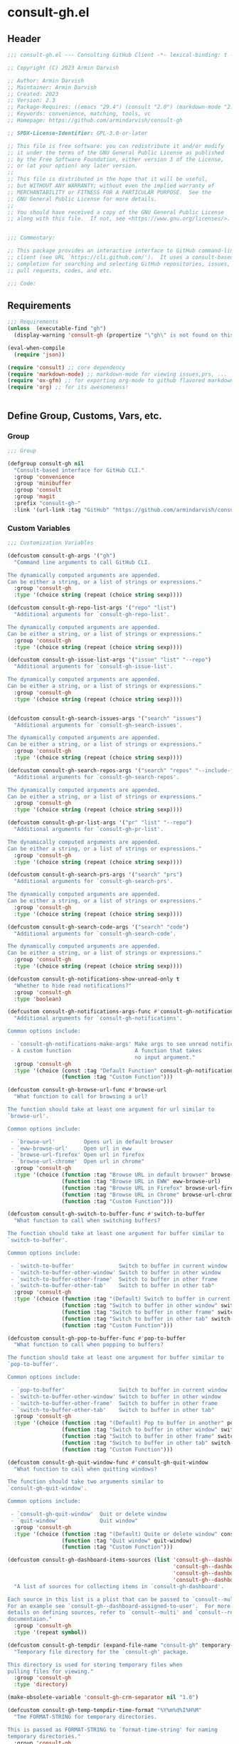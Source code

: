 
* consult-gh.el
:PROPERTIES:
:header-args:emacs-lisp: :results none :mkdirp yes :link yes :tangle ./consult-gh.el
:END:
** Header
#+begin_src emacs-lisp
;;; consult-gh.el --- Consulting GitHub Client -*- lexical-binding: t -*-

;; Copyright (C) 2023 Armin Darvish

;; Author: Armin Darvish
;; Maintainer: Armin Darvish
;; Created: 2023
;; Version: 2.3
;; Package-Requires: ((emacs "29.4") (consult "2.0") (markdown-mode "2.6") (ox-gfm "1.0"))
;; Keywords: convenience, matching, tools, vc
;; Homepage: https://github.com/armindarvish/consult-gh

;; SPDX-License-Identifier: GPL-3.0-or-later

;; This file is free software: you can redistribute it and/or modify
;; it under the terms of the GNU General Public License as published
;; by the Free Software Foundation, either version 3 of the License,
;; or (at your option) any later version.
;;
;; This file is distributed in the hope that it will be useful,
;; but WITHOUT ANY WARRANTY; without even the implied warranty of
;; MERCHANTABILITY or FITNESS FOR A PARTICULAR PURPOSE.  See the
;; GNU General Public License for more details.
;;
;; You should have received a copy of the GNU General Public License
;; along with this file.  If not, see <https://www.gnu.org/licenses/>.


;;; Commentary:

;; This package provides an interactive interface to GitHub command-line
;; client (see URL `https://cli.github.com/').  It uses a consult-based minibuffer
;; completion for searching and selecting GitHub repositories, issues,
;; pull requests, codes, and etc.

;;; Code:

#+end_src

** Requirements
#+begin_src emacs-lisp
;;; Requirements
(unless  (executable-find "gh")
  (display-warning 'consult-gh (propertize "\"gh\" is not found on this system" 'face 'warning) :warning))

(eval-when-compile
  (require 'json))

(require 'consult) ;; core dependency
(require 'markdown-mode) ;; markdown-mode for viewing issues,prs, ...
(require 'ox-gfm) ;; for exporting org-mode to github flavored markdown
(require 'org) ;; for its awesomeness!


#+end_src

** Define Group, Customs, Vars, etc.
*** Group
#+begin_src emacs-lisp
;;; Group

(defgroup consult-gh nil
  "Consult-based interface for GitHub CLI."
  :group 'convenience
  :group 'minibuffer
  :group 'consult
  :group 'magit
  :prefix "consult-gh-"
  :link '(url-link :tag "GitHub" "https://github.com/armindarvish/consult-gh"))

#+end_src

*** Custom Variables
#+begin_src emacs-lisp
;;; Customization Variables

(defcustom consult-gh-args '("gh")
  "Command line arguments to call GitHub CLI.

The dynamically computed arguments are appended.
Can be either a string, or a list of strings or expressions."
  :group 'consult-gh
  :type '(choice string (repeat (choice string sexp))))

(defcustom consult-gh-repo-list-args '("repo" "list")
  "Additional arguments for `consult-gh-repo-list'.

The dynamically computed arguments are appended.
Can be either a string, or a list of strings or expressions."
  :group 'consult-gh
  :type '(choice string (repeat (choice string sexp))))

(defcustom consult-gh-issue-list-args '("issue" "list" "--repo")
  "Additional arguments for `consult-gh-issue-list'.

The dynamically computed arguments are appended.
Can be either a string, or a list of strings or expressions."
  :group 'consult-gh
  :type '(choice string (repeat (choice string sexp))))


(defcustom consult-gh-search-issues-args '("search" "issues")
  "Additional arguments for `consult-gh-search-issues'.

The dynamically computed arguments are appended.
Can be either a string, or a list of strings or expressions."
  :group 'consult-gh
  :type '(choice string (repeat (choice string sexp))))

(defcustom consult-gh-search-repos-args '("search" "repos" "--include-forks" "true")
  "Additional arguments for `consult-gh-search-repos'.

The dynamically computed arguments are appended.
Can be either a string, or a list of strings or expressions."
  :group 'consult-gh
  :type '(choice string (repeat (choice string sexp))))

(defcustom consult-gh-pr-list-args '("pr" "list" "--repo")
  "Additional arguments for `consult-gh-pr-list'.

The dynamically computed arguments are appended.
Can be either a string, or a list of strings or expressions."
  :group 'consult-gh
  :type '(choice string (repeat (choice string sexp))))

(defcustom consult-gh-search-prs-args '("search" "prs")
  "Additional arguments for `consult-gh-search-prs'.

The dynamically computed arguments are appended.
Can be either a string, or a list of strings or expressions."
  :group 'consult-gh
  :type '(choice string (repeat (choice string sexp))))

(defcustom consult-gh-search-code-args '("search" "code")
  "Additional arguments for `consult-gh-search-code'.

The dynamically computed arguments are appended.
Can be either a string, or a list of strings or expressions."
  :group 'consult-gh
  :type '(choice string (repeat (choice string sexp))))

(defcustom consult-gh-notifications-show-unread-only t
  "Whether to hide read notifications?"
  :group 'consult-gh
  :type 'boolean)

(defcustom consult-gh-notifications-args-func #'consult-gh-notifications-make-args
  "Additional arguments for `consult-gh-notifications'.

Common options include:

 - `consult-gh-notifications-make-args' Make args to see unread notifications
 - A custom function                    A function that takes
                                        no input argument."
  :group 'consult-gh
  :type '(choice (const :tag "Default Function" consult-gh-notifications-make-args)
                 (function :tag "Custom Function")))

(defcustom consult-gh-browse-url-func #'browse-url
  "What function to call for browsing a url?

The function should take at least one argument for url similar to
`browse-url'.

Common options include:

 - `browse-url'         Opens url in default browser
 - `eww-browse-url'     Open url in eww
 - `browse-url-firefox' Open url in firefox
 - `browse-url-chrome'  Open url in chrome"
  :group 'consult-gh
  :type '(choice (function :tag "Browse URL in default browser" browse-url)
                 (function :tag "Browse URL in EWW" eww-browse-url)
                 (function :tag "Browse URL in Firefox" browse-url-firefox)
                 (function :tag "Browse URL in Chrome" browse-url-chrome)
                 (function :tag "Custom Function")))

(defcustom consult-gh-switch-to-buffer-func #'switch-to-buffer
  "What function to call when switching buffers?

The function should take at least one argument for buffer similar to
`switch-to-buffer'.

Common options include:

 - `switch-to-buffer'              Switch to buffer in current window
 - `switch-to-buffer-other-window' Switch to buffer in other window
 - `switch-to-buffer-other-frame'  Switch to buffer in other frame
 - `switch-to-buffer-other-tab'    Switch to buffer in other tab"
  :group 'consult-gh
  :type '(choice (function :tag "(Default) Switch to buffer in current window" switch-to-buffer)
                 (function :tag "Switch to buffer in other window" switch-to-buffer-other-window)
                 (function :tag "Switch to buffer in other frame" switch-to-buffer-other-frame)
                 (function :tag "Switch to buffer in other tab" switch-to-buffer-other-tab)
                 (function :tag "Custom Function")))

(defcustom consult-gh-pop-to-buffer-func #'pop-to-buffer
  "What function to call when popping to buffers?

The function should take at least one argument for buffer similar to
`pop-to-buffer'.

Common options include:

 - `pop-to-buffer'                 Switch to buffer in current window
 - `switch-to-buffer-other-window' Switch to buffer in other window
 - `switch-to-buffer-other-frame'  Switch to buffer in other frame
 - `switch-to-buffer-other-tab'    Switch to buffer in other tab"
  :group 'consult-gh
  :type '(choice (function :tag "(Default) Pop to buffer in another" pop-to-buffer)
                 (function :tag "Switch to buffer in other window" switch-to-buffer-other-window)
                 (function :tag "Switch to buffer in other frame" switch-to-buffer-other-frame)
                 (function :tag "Switch to buffer in other tab" switch-to-buffer-other-tab)
                 (function :tag "Custom Function")))

(defcustom consult-gh-quit-window-func #'consult-gh-quit-window
  "What function to call when quitting windows?

The function should take two arguments similar to
`consult-gh-quit-window'.

Common options include:

 - `consult-gh-quit-window'  Quit or delete window
 - `quit-window'             Quit window"
  :group 'consult-gh
  :type '(choice (function :tag "(Default) Quite or delete window" consult-gh-quit-window)
                 (function :tag "Quit window" quit-window)
                 (function :tag "Custom Function")))

(defcustom consult-gh-dashboard-items-sources (list 'consult-gh--dashboard-assigned-to-user
                                                    'consult-gh--dashboard-mentions-user
                                                    'consult-gh--dashboard-involves-user
                                                    'consult-gh--dashboard-authored-by-user)
  "A list of sources for collecting items in `consult-gh-dashboard'.

Each source in this list is a plist that can be passed to `consult--multi'.
For an example see `consult-gh--dashboard-assigned-to-user'.  For more
details on defining sources, refer to `consult--multi' and `consult--read'
documentaion."
  :group 'consult-gh
  :type '(repeat symbol))

(defcustom consult-gh-tempdir (expand-file-name "consult-gh" temporary-file-directory)
  "Temporary file directory for the `consult-gh' package.

This directory is used for storing temporary files when
pulling files for viewing."
  :group 'consult-gh
  :type 'directory)

(make-obsolete-variable 'consult-gh-crm-separator nil "1.0")

(defcustom consult-gh-temp-tempdir-time-format "%Y%m%d%I%H%M"
  "Tme FORMAT-STRING for temporary directories.

This is passed as FORMAT-STRING to `format-time-string' for naming
temporary directories."
  :group 'consult-gh
  :type 'string)

(defcustom consult-gh-temp-tempdir-cache 300
  "Time in seconds before making a new temp directory."
  :group 'consult-gh
  :type 'string)

(defcustom consult-gh-repo-maxnum 30
  "Maximum number of repos to show for list and search operations.

This is the value passed to “--limit” in the command line.
The default is set to gh's default config, 30."
  :group 'consult-gh
  :type 'integer)

(defcustom consult-gh-issue-maxnum 30
  "Maximum number of issues to show for list and search operations.

This is the value passed to “--limit” in the command line.
The default is set to gh's default config, 30"
  :group 'consult-gh
  :type 'integer)

(defcustom consult-gh-dashboard-maxnum 30
  "Maximum number of dashboard items to show for each search operations.

This is the value passed to “--limit” in the command line.
The default is set to 30."
  :group 'consult-gh
  :type 'integer)

(defcustom consult-gh-pr-maxnum 30
  "Maximum number of PRs to show for list and search operations.

This is the value passed to “--limit” in the command line.
The default is set to gh's default config, 30"
  :group 'consult-gh
  :type 'integer)

(defcustom consult-gh-code-maxnum 30
  "Maximum number of codes to show for list and search operations.

This is the value passed to “--limit” in the command line.
The default is set to gh's default config, 30"
  :group 'consult-gh
  :type 'integer)

(defcustom consult-gh-comments-maxnum 30
  "Maximum number of comments to show when viewing issues or prs.

If there are more than this many comments, the user is queried about
whether to filer comments or not."
  :group 'consult-gh
  :type 'integer)

(defcustom consult-gh-forks-maxnum 100
  "Maximum number of fork repositories to load when creating prs."
  :group 'consult-gh
  :type 'integer)

(defcustom consult-gh-issues-show-comments-in-view t
  "Whether to include comments in `consult-gh--issue-view'?

Not including comments make viewing long issues faster.

Common options include:
 - \='t       Ask user how many comments to show
              when there are too many
 - an integer Show this many comments
 - \='all     Show all comments
 - \='nil     Do not show any comments

Note that when some comments are hidden `consult-gh-issue-view-comments'
can be used to load all comments."
  :group 'consult-gh
  :type '(choice (const :tag "(Default) Ask user what to do when there are many comments" t)
                 (const :tag "Do not load comments" nil)
                 (symbol :tag "Load all comments" 'all)
                 (integer :tag "An integer for number of recent comments to load")))

(defcustom consult-gh-issues-state-to-show "open"
  "Which type of issues should be listed by `consult-gh-issue-list'?

This is what is passed to “--state” argument in the command line
when running `gh issue list`.

The possible options are “open”, “closed” or “all”."
  :group 'consult-gh
  :type '(choice (const :tag "Show open issues only" "open")
                 (const :tag "Show closed issues only" "closed")
                 (const :tag "Show all issues" "all")))


(defcustom consult-gh-dashboard-state-to-show "open"
  "Which type of issues/prs should be listed by `consult-gh-dashboard'?

This is what is passed to “--state” argument in the command line
when running `gh search issues`.

The possible options are “open”, “closed”, or nil."
  :group 'consult-gh
  :type '(choice (const :tag "(Default) Show open issues only" "open")
                 (const :tag "Show closed issues only" "closed")
                 (const :tag "Show both closed and open issue" nil)))

(defcustom consult-gh-prs-state-to-show "open"
  "Which type of PRs should be listed by `consult-gh-pr-list'?

This is what is passed to “--state” argument in the command line
when running `gh pr list`.

The possible options are “open”, “closed”, “merged”, or “all”."
  :group 'consult-gh
  :type '(choice (const :tag "Show open pull requests only" "open")
                 (const :tag "Show closed pull requests only" "closed")
                 (const :tag "Show all pull requests" "all")))

(defcustom consult-gh-prs-show-commits-in-view nil
  "Whether to include all commits in `consult-gh--pr-view'?

Not including all commits make viewing long PRs faster.  Note that
when commits are hidden `consult-gh-pr-view-commits'
can be used to load all commits."
  :group 'consult-gh
  :type 'boolean)

(defcustom consult-gh-prs-show-file-changes-in-view t
  "Whether to include file changes in `consult-gh--pr-view'?

Not including file changes make viewing long PRs faster.  Note that
when file changes are hidden `consult-gh-pr-view-file-changes'
can be used to load all comments."
  :group 'consult-gh
  :type 'boolean)

(defcustom consult-gh-prs-show-comments-in-view t
  "Whether to include comments in `consult-gh--pr-view'?

Not including comments make viewing long PRs faster.

Common options include:
 - \='t       Ask user how many comments to show
              when there are too many
 - an integer Show this many comments
 - \='all     Show all comments
 - \='nil     Do not show any comments

Note that when some comments are hidden `consult-gh-pr-view-comments'
can be used to load all comments."
  :group 'consult-gh
  :type '(choice (const :tag "(Default) Ask user what to do when there are many comments" t)
                 (const :tag "Do not load comments" nil)
                 (symbol :tag "Load all comments" 'all)
                 (integer :tag "An integer for number of recent comments to load")))

(defcustom consult-gh-pr-create-show-similar-repos 'forks
  "Whether to show similar repos (a.k.a. forks) when creating a PR?

Common options include:
 - \='parent  Only show parent repo
 - \='forks   Only show forks of the repo
 - \='all     Show all relevant repos (forks and parents)
 - \='nil     Do not show forks"
  :group 'consult-gh
  :type '(choice (const :tag "(Default) Show forks of the repo" forks)
                 (const :tag "Only show parent repos" parent)
                 (const :tag "Show all relevant repos (forks and parent)" all)
                 (const :tag "Do not show similar repos" nil)))

(defcustom consult-gh-large-file-warning-threshold large-file-warning-threshold
  "Threshold for size of file to require confirmation for preview/open/save.

Files larger than this value in size will require user confirmation
before previewing, opening or saving the file.

Default value is set by `large-file-warning-threshold'.
If nil, no confirmation is required."
  :group 'consult-gh
  :type '(choice integer (const :tag "Never request confirmation" nil)))

(defcustom consult-gh-prioritize-local-folder 'suggest
  "How to use the local repository for completion?

When non-nil, the git repository from the local folder, if any, is
used as initial-input value for commands such as
`consult-gh-issue-list' or `consult-gh-find-file'.  The entry can
still be changed by user input.


When nil, the git repository from the local folder
\(i.e. `default-directory')\ is added to the future history list
so it can quickly be accessed by `next-history-element' \(bound to
'\\[next-history-element]'\) when running commands such as
`consult-gh-issue-list' or `consult-gh-find-file'."

  :group 'consult-gh
  :type 'boolean)

(defcustom consult-gh-repo-preview-major-mode nil
  "Major mode to preview repository READMEs.

Choices are:
- nil:              Use major mode associated with original file extension
- \='gfm-mode:      Use `gfm-mode'
- \='markdown-mode: Use `markdown-mode'
- \='org-mode:      Use `org-mode'

When nil, the major mode is automatically detected based on the README's
file extension."
  :group 'consult-gh
  :type '(choice (const :tag "Guess major mode" nil)
                 (const :tag "GitHub Flavored Markdown" gfm-mode)
                 (const :tag "Markdown Mode" markdown-mode)
                 (const :tag "Org Mode" org-mode)))

(defcustom consult-gh-issue-preview-major-mode 'gfm-mode
  "Major mode to preview issues and pull requests.

Choices are:
  - \='nil            Use `fundamental-mode'
  - \='gfm-mode       Use `gfm-mode'
  - \='markdown-mode  Use `markdown-mode'
  - \='org-mode       Use `org-mode'"
  :group 'consult-gh
  :type '(choice (const :tag "(Default) Use GitHub flavor markdown mode" gfm-mode)
                 (const :tag "Use markdown mode" markdown-mode)
                 (const :tag "Use org mode" org-mode)
                 (const :tag "Use fundamental-mode" nil)))

(defcustom consult-gh-topic-major-mode 'gfm-mode
  "Major mode for editing comments on issues or pull requests.

Choices are:
  - \='nil            Use `text-mode'
  - \='gfm-mode       Use `gfm-mode'
  - \='markdown-mode  Use `markdown-mode'
  - \='org-mode       Use `org-mode'"
  :group 'consult-gh
  :type '(choice (const :tag "(Default) Use GitHub flavor markdown mode" gfm-mode)
                 (const :tag "Use markdown mode" markdown-mode)
                 (const :tag "Use org mode" org-mode)
                 (const :tag "Use text-mode" nil)))

(defcustom consult-gh-topic-use-capf t
  "Use `consult-gh--topics-edit-capf' for `completion-at-point'.

When non-nil, `consult-gh--topics-edit-capf' is used in
`consult-gh-topic-major-mode' buffer for autocompleting
issue/pr numbers or user names."
  :group 'consult-gh
  :type '(choice (const :tag "Use autocompletion" t)
                 (const :tag "Do not use autocompletion" nil)))


(make-obsolete-variable 'consult-gh-preview-buffer-mode "Use `consult-gh-repo-preview-major-mode', or `consult-gh-issue-preview-major-mode' instead." "1.1")

(defcustom consult-gh-favorite-orgs-list (list)
  "List of default GitHub orgs/users."
  :group 'consult-gh
  :type '(repeat (string :tag "GitHub Organization (i.e. Username)")))

(make-obsolete 'consult-gh-default-orgs-list 'consult-gh-favorite-orgs-list "2.0")

(defcustom consult-gh-preview-buffer-name "*consult-gh-preview*"
  "Default name for preview buffers."
  :group 'consult-gh
  :type 'string)

(defcustom consult-gh-completion-user-prefix "user "
  "Prefix label to use for users in `consult-gh--topics-edit-capf'."
  :group 'consult-gh
  :type 'string)

(defcustom consult-gh-completion-issue-prefix "issue "
  "Prefix label to use for issues in `consult-gh--topics-edit-capf'."
  :group 'consult-gh
  :type 'string)

(defcustom consult-gh-completion-pullrequest-prefix "pr "
  "Prefix label to use for pull requests in `consult-gh--topics-edit-capf'."
  :group 'consult-gh
  :type 'string)

(defcustom consult-gh-completion-branch-prefix "branch "
  "Prefix label to use for milestones in `consult-gh--topics-edit-capf'."
  :group 'consult-gh
  :type 'string)

(defcustom consult-gh-completion-label-prefix "label "
  "Prefix label to use for labels in `consult-gh--topics-edit-capf'."
  :group 'consult-gh
  :type 'string)

(defcustom consult-gh-completion-project-prefix "project "
  "Prefix label to use for projects in `consult-gh--topics-edit-capf'."
  :group 'consult-gh
  :type 'string)

(defcustom consult-gh-completion-milestone-prefix "milestone "
  "Prefix label to use for milestones in `consult-gh--topics-edit-capf'."
  :group 'consult-gh
  :type 'string)

(defcustom consult-gh-completion-max-items "2000"
  "Maximum number of items to load for autocomplete suggestions.

This is used in `consult-gh--topics-edit-capf'."
  :group 'consult-gh
  :type 'string)

(defcustom consult-gh-show-preview nil
  "Should `consult-gh' show previews?

It turns previews on/off globally for all categories
\(repos, issues, prs, codes, files,...\)"
  :group 'consult-gh
  :type 'boolean)

(defcustom consult-gh-preview-key consult-preview-key
  "What key to use to show preview for `consult-gh'?

This key is bound in minibuffer, and is similar to `consult-preview-key'
\(the default\) but explicitly for `consult-gh'.
This is used for all categories \(issues, prs, codes, files, etc.\)"
  :group 'consult-gh
  :type '(choice (const :tag "Any key" any)
                 (list :tag "Debounced"
                       (const :debounce)
                       (float :tag "Seconds" 0.1)
                       (const any))
                 (const :tag "No preview" nil)
                 (key :tag "Key")
                 (repeat :tag "List of keys" key)))

(defcustom consult-gh-group-by t
  "What field to use to group the results in the minibuffer?

By default it is set to t, but can be any of:

  t           Use headers for marginalia info
  nil         Do not group
  :user       Group by repository owner
  :type       Group by candidate's type (e.g. issue, pr, ....)
  :url        Group by URL
  :date       Group by the last updated date
  :visibility Group by visibility (e.g. public or private)
  symbol    Group by another property of the candidate"
  :group 'consult-gh
  :type '(choice (const :tag "(Default) Use Headers of Marginalia Info" t)
                 (const :tag "Do Not Group" nil)
                 (const :tag "Repository's full name" :repo)
                 (const :tag "Repository's owner" :user)
                 (const :tag "Repository's package name" :package)
                 (const :tag "Type of Item" :type)))

(defcustom consult-gh-group-repos-by consult-gh-group-by
  "What field to use to group results in repo search?

This is used in `consult-gh-search-repos'.
By default it is set to t, but can be any of:

  t           Use headers for marginalia info
  nil         Do not group
  :user       Group by repository owner
  :package    Group by package name
  :date       Group by the last updated date
  :visibility Group by visibility (e.g. public or private)
  symbol      Group by another property of the candidate"
  :group 'consult-gh
  :type '(choice (const :tag "(Default) Use Headers of Marginalia Info" t)
                 (const :tag "Do Not Group" nil)
                 (const :tag "Repository's owner" :user)
                 (const :tag "Repository's package name" :package)
                 (const :tag "Date the repo was last updated" :date)
                 (const :tag "Visibility (i.e. public, private,...)" :visibility)))

(defcustom consult-gh-group-issues-by consult-gh-group-by
  "What field to use to group results in issue search?

This is used in `consult-gh-search-issues'.
By default it is set to t, but can be any of:

  t         Use headers for marginalia info
  nil       Do not group
  :repo     Group by repository full name
  :state    Group by status og issue (i.e. open or closed)
  :user     Group by repository owner
  :package  Group by package name
  :date     Group by the last updated date
  symbol    Group by another property of the candidate"
  :group 'consult-gh
  :type '(choice (const :tag "(Default) Use Headers of Marginalia Info" t)
                 (const :tag "Do Not Group" nil)
                 (const :tag "Repository's full name" :repo)
                 (const :tag "State of issue (e.g. open or closes)" :state)
                 (const :tag "Repository's owner" :user)
                 (const :tag "Repository's package name" :package)
                 (const :tag "Date the repo was last updated" :date)))

(defcustom consult-gh-group-prs-by consult-gh-group-by
  "What field to use to group results in pull request search?

This is used in `consult-gh-search-prs'.
By default it is set to t, but can be any of:

  t        Use headers for marginalia info
  nil      Do not group
  :repo    Group by repository full name
  :state   Group by status og issue (i.e. open or closed)
  :user    Group by repository owner
  :package Group by package name
  :date    Group by the last updated date
  symbol   Group by another property of the candidate"
  :group 'consult-gh
  :type '(choice (const :tag "(Default) Use Headers of Marginalia Info" t)
                 (const :tag "Do Not Group" nil)
                 (const :tag "Repository's full name" :repo)
                 (const :tag "State of issue (e.g. open or closes)" :state)
                 (const :tag "Repository's owner" :user)
                 (const :tag "Repository's package name" :package)
                 (const :tag "Date the repo was last updated" :date)))

(defcustom consult-gh-group-files-by consult-gh-group-by
  "What field to use to group results in file search?

This is used in `consult-gh-search-codes'.
By default it is set to t, but can be any of:

  t        Use headers for marginalia info
  nil      Do not group
  :repo    Group by repository full name
  :user    Group by repository owner
  :package Group by package name
  :path    Group by the file path
  symbol   Group by another property of the candidate"
  :group 'consult-gh
  :type '(choice (const :tag "(Default) Use Headers of Marginalia Info" t)
                 (const :tag "Do Not Group" nil)
                 (const :tag "Repository's full name" :repo)
                 (const :tag "Repository's owner" :user)
                 (const :tag "Repository's package name" :package)
                 (const :tag "File path relative to repo's root" :path)))

(defcustom consult-gh-group-code-by consult-gh-group-by
  "What field to use to group results in code search?

This is used in `consult-gh-search-codes'.
By default it is set to t, but can be any of:

  t        Use headers for marginalia info
  nil      Do not group
  :repo    Group by repository full name
  :user    Group by repository owner
  :package Group by package name
  :path    Group by the file path
  symbol   Group by another property of the candidate"
  :group 'consult-gh
  :type '(choice (const :tag "(Default) Use Headers of Marginalia Info" t)
                 (const :tag "Do Not Group" nil)
                 (const :tag "Repository's full name" :repo)
                 (const :tag "Repository's owner" :user)
                 (const :tag "Repository's package name" :package)
                 (const :tag "File path relative to repo's root" :path)))

(defcustom consult-gh-group-dashboard-by consult-gh-group-by
  "What field to use to group results in code search?

This is used in `consult-gh-dashboard'.
By default it is set to t, but can be any of:

  t       Use headers for marginalia info
  nil     Do not group
  :repo   Group by repository full name
  :reason Group by the reason (e.g. mentions)
  :date   Group by the last updated date
  :type   Group by candidate's type (e.g. issue, pr, ....)
  symbol  Group by another property of the candidate"
  :group 'consult-gh
  :type '(choice (const :tag "(Default) Use Headers of Marginalia Info" t)
                 (const :tag "Do Not Group" nil)
                 (const :tag "Repository's full name" :repo)
                 (const :tag "The reason (e.g. mentions)" :reason)
                 (const :tag "Date the repo was last updated" :date)
                 (const :tag "Type of Item" :type)))

(defcustom consult-gh-group-notifications-by consult-gh-group-by
  "What field to use to group results in notifications?

This is used in `consult-gh-notifications'.
By default it is set to t, but can be any of:

  t       Use headers for marginalia info
  nil     Do not group
  :repo   Group by repository full name
  :reason Group by the reason (e.g. mentions, comment, ...)
  :date   Group by the last updated date
  :type   Group by candidate's type (e.g. issue, pr, ....)
  :state  Group by status of issue (i.e. unread or read)
  symbol  Group by another property of the candidate"
  :group 'consult-gh
  :type '(choice (const :tag "(Default) Use Headers of Marginalia Info" t)
                 (const :tag "Do Not Group" nil)
                 (const :tag "Repository's full name" :repo)
                 (const :tag "The reason (e.g. mentions)" :reason)
                 (const :tag "Date the repo was last updated" :date)
                 (const :tag "State of issue (e.g. unread or read)" :state)
                 (const :tag "Type of Item" :type)))

(defcustom consult-gh-default-clone-directory "~/"
  "Where should GitHub repos be cloned to by default?"
  :group 'consult-gh
  :type 'directory)

(defcustom consult-gh-default-save-directory "~/Downloads/"
  "Where should single files be saved by default?

Note that this is used for saving individual files
\(see `consult-gh--files-save-file-action'\),
and not cloning entire repositories."
  :group 'consult-gh
  :type 'directory)

(defcustom consult-gh-confirm-before-clone t
  "Should confirmation of path and name be requested before cloning?

When set to nil, the default directory
`consult-gh-default-clone-directory' and package name are used
without confirmation."
  :group 'consult-gh
  :type 'boolean)

(defcustom consult-gh-confirm-name-before-fork nil
  "Should the new repository name be confirmed when forking a repository?

When set to nil \(default\), the original repo's name will be used,
otherwise request a name."
  :group 'consult-gh
  :type 'boolean)

(defcustom consult-gh-confirm-before-delete-repo t
  "Should confirmation of repo name be requested before cloning?

When set to non-nil, the user is asked to type the name of repo for
confirmation.

IMPORTANT NOTE: To avoid deleting repos by accident, It is highly
recommended to set this to t."
  :group 'consult-gh
  :type 'boolean)

(defcustom consult-gh-ask-for-path-before-save t
  "Should file path be confirmed when saving files?

When set to nil, the default directory \(`consult-gh-default-save-directory'\),
and the buffer file name \(variable `buffer-file-name'\) are used,
otherwise a file path is requested."
  :group 'consult-gh
  :type 'boolean)

(defcustom consult-gh-default-branch-to-load 'ask
  "Which branch of repository to load by default in `consult-gh-find-file'?

Possible values are:

  - \='confirm:  Ask for confirmation if “HEAD” branch should be loaded.
               If not, then the user can choose a different branch.
  - \='ask:      Asks the user to select a branch.
  - \='nil:      load the “HEAD” branch, no questions asked.
  - A symbol:  loads the branch named in this variable.

Note that when this is set to a specific branch,
it is used for any repository that is fetched and if the branch does not exist,
it will cause an error.  Therefore, using a specific branch is not recommended
as a general case but in temporary settings where one is sure the branch exists
on the repositories being fetched."

  :group 'consult-gh
  :type '(choice (const :tag "Ask for a branch name" ask)
                 (const :tag "Ask user to confirm loading HEAD, and if \"No\", ask for a branch name" confirm)
                 (const :tag "Loads the HEAD Branch, without confirmation"
                        nil)
                 (symbol :tag "Loads Specific Branch")))

(defcustom consult-gh-repo-action #'consult-gh--repo-view-action
  "What function to call when a repo is selected?

Common options include:

 - `consult-gh--repo-browse-url-action'   Opens url in default browser

 - `consult-gh--repo-browse-files-action' Open files in Emacs

 - `consult-gh--repo-view-action'         Open repository's READMEe in Emacs

 - `consult-gh--repo-clone-action'        Clone the repository

 - `consult-gh--repo-fork-action'         Fork the repository

 - A custom function:                     A function that takes
                                          only 1 input argument,
                                          the repo candidate."
  :group 'consult-gh
  :type '(choice (function :tag "Browse the Repository URL in default browser" #'consult-gh--repo-browse-url-action)
                 (function :tag "Open the Repository's README in an Emacs buffer" #'consult-gh--repo-view-action)
                 (function :tag "Browse Branches and Files inside Emacs" #'consult-gh--repo-browse-files-action)
                 (function :tag "Clone Repository to local folder" #'consult-gh--repo-clone-action)
                 (function :tag "Fork Repository" #'consult-gh--repo-fork-action)
                 (function :tag "Custom Function")))

(defcustom consult-gh-issue-action #'consult-gh--issue-view-action
  "What function to call when an issue is selected?

Common options include:

 - `consult-gh--issue-browse-url-action' Opens the issue url in default browser

 - `consult-gh--issue-view-action'       Opens issue in Emacs

 - `consult-gh-forge--issue-view-action' Opens issue in `magit-forge'.
                                         \(requires `consult-gh-forge' library\)

 - A custom function                     A function that takes
                                         only 1 input argument,
                                         the issue candidate."
  :group 'consult-gh
  :type (if (featurep 'consult-gh-forge) '(choice (const :tag "Browse the Issue URL in default browser" #'consult-gh--issue-browse-url-action)
                                                  (const :tag "Open the Issue in an Emacs buffer" #'consult-gh--issue-view-action)
                                                  (const :tag "Open the Issue in a Magit/Forge buffer" #'consult-gh-forge--issue-view-action)
                                                  (function :tag "Custom Function"))
          '(choice (const :tag "Open the Issue URL in default browser" #'consult-gh--issue-browse-url-action)
                   (const :tag "Open the Issue in an Emacs buffer" #'consult-gh--issue-view-action)
                   (const :tag "Open the Issue in a Magit/Forge buffer" #'consult-gh-forge--issue-view-action)
                   (function :tag "Custom Function"))))

(defcustom consult-gh-pr-action #'consult-gh--pr-view-action
  "What function to call when a pull request is selected?

Common options include:

 - `consult-gh--pr-browse-url-action' opens the PR url in default browser

 - `consult-gh--pr-view-action'       opens PR in Emacs

 - `consult-gh-forge--pr-view-action' Open PR in a `magit-forge'
                                      \(requires `consult-gh-forge' library\)

 - A custom function                  A function that takes only
                                      1 input argument,
                                      the PR candidate."
  :group 'consult-gh
  :type (if (featurep 'consult-gh-forge) '(choice (const :tag "Browse the PR URL in default browser" #'consult-gh--pr-browse-url-action)
                                                  (const :tag "Open the PR in an Emacs buffer" #'consult-gh--pr-view-action)
                                                  (const :tag "Open the PR in a Magit/Forge buffer" #'consult-gh-forge--pr-view-action)
                                                  (function :tag "Custom Function"))
          '(choice (const :tag "Open the PR URL in default browser" #'consult-gh--pr-browse-url-action)
                   (const :tag "Open the PR in an Emacs buffer" #'consult-gh--pr-view-action)
                   (function :tag "Custom Function"))))

(defcustom consult-gh-code-action #'consult-gh--code-view-action
  "What function to call when a code is selected?

Common options include:

 - `consult-gh--code-browse-url-action' Opens the code in default browser

 - `consult-gh--pr-view-action'         Opens the codein Emacs

 - A custom function                    A function that takes
                                        only 1 input argument,
                                        the code candidate."
  :group 'consult-gh
  :type '(choice (const :tag "Browse the Code (target file) URL in default browser" consult-gh--code-browse-url-action)
                 (const :tag "Open code (target file) in an Emacs buffer" consult-gh--code-view-action)
                 (function :tag "Custom Function")))

(defcustom consult-gh-file-action #'consult-gh--files-view-action
  "What function to call when a file is selected?

Common options include:

 - `consult-gh--files-browse-url-action' Opens the file url  in default browser

 - `consult-gh--files-view-action'       Opens the file in Emacs

 - A custom function                     A function that takes
                                         only 1 input argument,
                                         the file candidate."
  :group 'consult-gh
  :type '(choice (const :tag "Browse the File URL" consult-gh--files-browse-url-action)
                 (const :tag "Save the File to local folder" consult-gh--files-view-action)
                 (function :tag "Custom Function")))

(defcustom consult-gh-discussion-action #'consult-gh--discussion-browse-url-action
  "What function to call when a discussion is selected?

Common options include:

 - `consult-gh--discussion-browse-url-action' Opens the notification url
                                              in default browser
 - A custom function                          A function that takes
                                              only 1 input argument,
                                              the notification candidate."
  :group 'consult-gh
  :type '(choice (const :tag "Browse the Discussion URL" consult-gh--discussion-browse-url-action)
                 (function :tag "Custom Function")))

(defcustom consult-gh-notifications-action #'consult-gh--notifications-action
  "What function to call when a notification is selected?

Common options include:

 - `consult-gh--notifications-action'            Uses default action of
                                                 item type (e.g. issue,
                                                 pr, discussion,...)
 - `consult-gh--notifications-browse-url-action' Open relevant
                                                 notifications in external
                                                 browser
 - A custom function                             A function that takes
                                                 only 1 input argument,
                                                 the notification
                                                 candidate."
  :group 'consult-gh
  :type '(choice (const :tag "Use Default Action of Item Type (e.g. issue, pr, ...)" consult-gh--notifications-action)
                 (const :tag "Open relevant notifications in the browser)" consult-gh--notifications-browse-url-action)
                 (function :tag "Custom Function")))

(defcustom consult-gh-dashboard-action #'consult-gh--dashboard-action
  "What function to call when a dashboard item is selected?

Common options include:

 - `consult-gh--dashboard-action'            Uses default action of item type
                                             (e.g. issue or pr)
 - `consult-gh--dashboard-browse-url-action' Opens the link in an external
                                             browser
 - A custom function                         A function that takes
                                             only 1 input argument,
                                             the dashboard candidate."
  :group 'consult-gh
  :type '(choice (const :tag "Use Default Action of Item Type (e.g. issue, pr, ...)" consult-gh--dashboard-action)
                 (const :tag "Open Issue/PR in external browser" consult-gh--dashboard-browse-url-action)
                 (function :tag "Custom Function")))

(defcustom consult-gh-highlight-matches t
  "Should queries or code snippets be highlighted in preview buffers?"
  :group 'consult-gh
  :type 'boolean)

(defcustom consult-gh-default-interactive-command #'consult-gh-search-repos
  "Which command should `consult-gh' call?"
  :group 'consult-gh
  :type '(choice (function :tag "(Default) Search Repositories"  consult-gh-search-repos)
                 (function :tag "List default repos of user" consult-gh-favorite-repos)
                 (function :tag "Open transient menu" consult-gh-transient)
                 (function :tag "Other custom interactive command")))

(defcustom consult-gh-use-search-to-find-name nil
  "Whether to use `consult-gh-search-repos' to find repo name.

If this is set to non-nil, consult-gh calls `consult-gh-search-repos'
to get the repo name before running `consult-gh-issue-list',
`consult-gh-pr-list', etc.

This is useful if you do not remember package names and want to do a
search first."
  :group 'consult-gh
  :type 'boolean)

(defcustom consult-gh-pr-create-confirm-fill t
  "Whether to ask user to fill pull request body?

When creating a pull request, the user is asked whether to fill the
body of the pull requests from commits info, when this varibale is non-nil."
  :group 'consult-gh
  :type 'boolean)

#+end_src

*** Other Variables
#+begin_src emacs-lisp
;;; Other Variables

(defvar consult-gh-category 'consult-gh
  "Category symbol for the `consult-gh' package.")

(defvar consult-gh-repos-category 'consult-gh-repos
  "Category symbol for repos in `consult-gh' package.")

(defvar consult-gh-issues-category 'consult-gh-issues
  "Category symbol for issues in `consult-gh' package.")

(defvar consult-gh-prs-category 'consult-gh-prs
  "Category symbol for pull requests in `consult-gh' package.")

(defvar consult-gh-dashboard-category 'consult-gh-dashboard
  "Category symbol for mix of issues and prs in `consult-gh' package.")

(defvar consult-gh-codes-category 'consult-gh-codes
  "Category symbol for codes in `consult-gh' package.")

(defvar consult-gh-notifications-category 'consult-gh-notifications
  "Category symbol for notifications in `consult-gh' package.")

(defvar consult-gh-orgs-category 'consult-gh-orgs
  "Category symbol for orgs in `consult-gh' package.")

(defvar consult-gh-files-category 'consult-gh-files
  "Category symbol for files in `consult-gh' package.")

(defvar consult-gh--preview-buffers-list (list)
  "List of currently open preview buffers.")

(defvar consult-gh--orgs-history nil
  "History variable for orgs used in `consult-gh-repo-list'.")

(defvar consult-gh--repos-history nil
  "History variable for repos.

This is used in `consult-gh-issue-list' and `consult-gh-pr-list'.")

(defvar consult-gh--notifications-history nil
  "History variable for notifications.

This is used in `consult-gh-notifications'.")

(defvar consult-gh--dashboard-history nil
  "History variable for dashboard.

This is used in `consult-gh-dashboard'.")

(defvar consult-gh--search-repos-history nil
  "History variable for searching repos in `consult-gh-search-repos'.")

(defvar consult-gh--search-issues-history nil
  "History variable for issues used in `consult-gh-search-issues'.")

(defvar consult-gh--search-prs-history nil
  "History variable for pull requests used in `consult-gh-search-prs'.")

(defvar consult-gh--search-code-history nil
  "History variable for codes used in `consult-gh-search-code'.")

(defvar consult-gh--files-history nil
  "History variable for files used in `consult-gh-find-file'.")

(defvar consult-gh--gitignore-templates-history nil
  "History variable for gitignore templates.")

(defvar consult-gh--license-key-history nil
  "History variable for license keys.")

(defvar consult-gh--current-user-orgs nil
  "List of repos of current user.")

(defvar consult-gh--known-orgs-list nil
  "List of previously visited orgs.")

(defvar consult-gh--known-repos-list nil
  "List of previously visited repos.")

(defvar consult-gh--open-files-list nil
  "List of currently open files.")

(defvar consult-gh--current-tempdir nil
  "Current temporary directory.")

(defvar consult-gh--async-process-buffer-name " *consult-gh-async*"
  "Name of buffer for async processes.")

(defvar consult-gh--async-log-buffer " *consult-gh-async-log*"
  "Name of buffer for logging async process errors.")

(defvar consult-gh--current-input nil
  "Current input of user query.")

(defvar consult-gh--auth-current-account nil
  "Current logged-in and active account.

This is a list of \='(USERNAME HOST IF-ACTIVE)")

(defvar consult-gh-default-host "github.com"
  "Default host of GitHub.")

(defvar-local consult-gh--topic nil
  "Topic in consult-gh preview buffers.")

(defvar consult-gh--override-group-by nil
  "Override grouping based on user input.

This is used to change grouping dynamically.")

(defvar consult-gh--issue-view-json-fields "assignees,author,body,closedAt,createdAt,labels,milestone,number,projectItems,state,title,updatedAt,url"
  "String of comma separated json fields to retrieve for viewing issues.")

(defvar consult-gh--pr-view-json-fields "additions,assignees,author,baseRefName,body,closedAt,commits,createdAt,deletions,files,headRefName,headRepository,headRepositoryOwner,headRefOid,labels,mergeable,milestone,number,projectItems,reviewDecision,reviewRequests,state,statusCheckRollup,title,updatedAt,url"
  "String of comma separated json fields to retrieve for viewing prs.")

(defvar consult-gh--issue-view-mode-keybinding-alist '(("C-c C-c" . consult-gh-ctrl-c-ctrl-c)
                                                       ("C-c C-e" . consult-gh-issue-edit)
                                                       ("C-c C-<return>" . consult-gh-topics-open-in-browser))

  "Keymap alist for `consult-gh-issue-view-mode'.")

(defvar consult-gh--pr-view-mode-keybinding-alist '(("C-c C-c" . consult-gh-ctrl-c-ctrl-c)
                                                    ("C-c C-e" . consult-gh-pr-edit)
                                                    ("C-c C-m" . consult-gh-pr-merge)
                                                    ("C-c C-r" . consult-gh-pr-review)
                                                    ("C-c C-<return>" . consult-gh-topics-open-in-browser))

  "Keymap alist for `consult-gh-pr-view-mode'.")

(defvar consult-gh--repo-view-mode-keybinding-alist '(("C-c C-<return>" . consult-gh-topics-open-in-browser))

  "Keymap alist for `consult-gh-repo-view-mode'.")


(defvar consult-gh--misc-view-mode-keybinding-alist '(("C-c C-k" . consult-gh-topics-cancel)
                                                      ("C-c C-<return>" . consult-gh-topics-open-in-browser))

  "Keymap alist for `consult-gh-misc-view-mode'.")

(defvar consult-gh--topics-edit-mode-keybinding-alist '(("C-c C-c" . consult-gh-ctrl-c-ctrl-c)
                                                        ("C-c C-k" . consult-gh-topics-cancel))

  "Keymap alist for `consult-gh-topics-edit-mode'.")

#+end_src

** Define faces
#+begin_src emacs-lisp
;;; Faces

(defface consult-gh-success
  `((t :inherit 'success))
  "The face used to show issues or PRS that are successfully dealt with.

\(e.g. “closed” issues or “merged” PRS)\ when listing or searching
issues and PRS with `consult-gh'.

By default inherits from `success'.")

(defface consult-gh-warning
  `((t :inherit 'warning))
  "The face to show currently open issues or PRS.

By default inherits from `warning'.")

(defface consult-gh-error
  `((t :inherit 'error))
  "The face to show closed PRS.

By default inherits from `error'.")

(defface consult-gh-highlight-match
  `((t :inherit 'consult-highlight-match))
  "Highlight match face in preview buffers.

By default, inherits from `consult-highlight-match'.")

(defface consult-gh-preview-match
  `((t :inherit 'consult-preview-match))
  "Highlight match face in preview buffers.

 By default, inherits from `consult-preview-match'.
This face is for example used to highlight the matches to the user's
search queries \(e.g. when using `consult-gh-search-repos')\ or
code snippets \(e.g. when using `consult-gh-search-code')\ in preview buffer.")

(defface consult-gh-default
  `((t :inherit 'default))
  "Default face in minibuffer annotations.

By default, inherits from `default'.")

(defface consult-gh-user
  `((t :inherit 'font-lock-constant-face))
  "User face in minibuffer annotations.

By default, inherits from `font-lock-constant-face'.")

(defface consult-gh-package
  `((t :inherit 'font-lock-type-face))
  "Packageface in minibuffer annotations.

By default, inherits from `font-lock-type-face'.")

(defface consult-gh-repo
  `((t :inherit 'font-lock-type-face))
  "Repository face in minibuffer annotations.

By default, inherits from `font-lock-type-face'.")

(defface consult-gh-issue
  `((t :inherit 'warning))
  "Issue number face in minibuffer annotations.

By default, inherits from `warning'.")

(defface consult-gh-pr
  `((t :inherit 'warning))
  "Pull request number face in minibuffer annotations.

By default, inherits from `warning'.")


(defface consult-gh-branch
  `((t :inherit 'font-lock-string-face))
  "Branch face in minibuffer annotations.

By default, inherits from `font-lock-string-face'.")

(defface consult-gh-visibility
  `((t :inherit 'font-lock-warning-face))
  "Visibility face in minibuffer annotations.

By default, inherits from `font-lock-warning-face'.")

(defface consult-gh-date
  `((t :inherit 'font-lock-keyword-face))
  "Date face in minibuffer annotations.

By default, inherits from `font-lock-keyword-face'.")

(defface consult-gh-tags
  `((t :inherit 'font-lock-comment-face))
  "Tags/Comments face in minibuffer annotations.

By default, inherits from `font-lock-comment-face'.")

(defface consult-gh-description
  `((t :inherit 'font-lock-builtin-face))
  "Repository description face in minibuffer annotations.

By default, inherits from `font-lock-builtin-face'.")

(defface consult-gh-code
  `((t :inherit 'font-lock-variable-use-face))
  "Code snippets face in minibuffer annotations.

By default, inherits from `font-lock-vairable-use-face'.")

(defface consult-gh-url
  `((t :inherit 'link))
  "URL face in minibuffer annotations.

By default, inherits from `link'.")

#+end_src

** Backend functions
This section includes functions that make calls to =gh= in the shell or provide helper functionalities for formatting the responses to be passed to other functions in consulting.

*** Utility (formatting, conversion, etc.)
**** formatting strings
#+begin_src emacs-lisp
;;; Utility functions

(defun consult-gh--nonutf-cleanup (string)
  "Remove non UTF-8 characters if any in the STRING."
  (string-join
   (delq nil (mapcar (lambda (ch) (encode-coding-char ch 'utf-8 'unicode))
                     string))))

(defun consult-gh--set-string-width (string width &optional prepend char)
  "Set the STRING width to a fixed value, WIDTH.

If the String is longer than WIDTH, it truncates
the string and adds an ellipsis, “...”.
If the string is shorter it adds whitespace to the string.
If PREPEND is non-nil, it truncates or adds whitespace from
the beginning of string, instead of the end.
if CHAR is non-nil, uses char instead of whitespace."
  (let* ((string (format "%s" string))
         (w (length string)))
    (when (< w width)
      (if prepend
          (setq string (format "%s%s" (make-string (- width w) (or char ?\s)) (substring string)))
        (setq string (format "%s%s" (substring string) (make-string (- width w) (or char ?\s))))))
    (when (> w width)
      (if prepend
          (setq string (format "%s%s" (propertize (substring string 0 (- w (- width 3))) 'display "...") (substring string (- w (- width 3)) w)))
        (setq string (format "%s%s" (substring string 0 (- width (+ w 3))) (propertize (substring string (- width (+ w 3)) w) 'display "...")))))
    string))

(defun consult-gh--justify-left (string prefix maxwidth &optional char)
  "Set the width of STRING+PREFIX justified from left.

It uses `consult-gh--set-string-width' and sets the width
of the concatenated of STRING+PREFIX \(e.g. “\(concat prefix string\)”\)
within MAXWIDTH or a fraction of MAXWIDTH.  This is used for aligning
 marginalia info in minibuffer when using `consult-gh'.

If optional argument CHAR is non-nil uses it insted of whitespace."
  (let ((s (length string))
        (w (length prefix)))
    (cond ((< (+ s w) (floor (/ maxwidth 2)))
           (consult-gh--set-string-width string (- (floor (/ maxwidth 2))  w) t char))
          ((< (+ s w) (floor (/ maxwidth 1.8)))
           (consult-gh--set-string-width string (- (floor (/ maxwidth 1.8))  w) t char))
          ((< (+ s w) (floor (/ maxwidth 1.6)))
           (consult-gh--set-string-width string (- (floor (/ maxwidth 1.6))  w) t char))
          ((< (+ s w) (floor (/ maxwidth 1.4)))
           (consult-gh--set-string-width string (- (floor (/ maxwidth 1.4)) w) t char))
          ((< (+ s w) (floor (/ maxwidth 1.2)))
           (consult-gh--set-string-width string (- (floor (/ maxwidth 1.2)) w) t char))
          ((< (+ s w) maxwidth)
           (consult-gh--set-string-width string (- maxwidth w) t char))
          (t string))))

(defun consult-gh--highlight-match (regexp str ignore-case)
  "Highlight REGEXP in STR.

If a regular expression contains capturing groups, only these are highlighted.
If no capturing groups are used highlight the whole match.  Case is ignored
if IGNORE-CASE is non-nil.
\(This is adapted from `consult--highlight-regexps'.\)"
  (let ((i 0))
    (while (and (let ((case-fold-search ignore-case))
                  (string-match regexp str i))
                (> (match-end 0) i))
      (let ((m (match-data)))
        (setq i (cadr m)
              m (or (cddr m) m))
        (while m
          (when (car m)
            (add-face-text-property (car m) (cadr m)
                                    'consult-gh-highlight-match nil str))
          (setq m (cddr m))))))
  str)

#+end_src
**** get whole buffer string
#+begin_src emacs-lisp
(defun consult-gh--whole-buffer-string (&optional buffer)
  "Get whole content of the BUFFER or current buffer.

it widens the buffer to get whole content not just narrowed region."
  (with-current-buffer (or (and (buffer-live-p buffer) buffer)  (current-buffer))
    (save-restriction
      (widen)
      (buffer-string))))
#+end_src
**** markdown to org-mode conversion
***** footnotes
#+begin_src emacs-lisp
(defun consult-gh--markdown-to-org-footnotes (&optional buffer)
  "Convert Markdown style footnotes to \='org-mode style footnotes in BUFFER.

Uses simple regexp replacements."
  (let ((buffer (or buffer (current-buffer))))
    (with-current-buffer buffer
      (save-mark-and-excursion
        (save-restriction
          (goto-char (point-max))
          (insert "\n")
          (while (re-search-backward "^\\[\\^\\(?1:.*\\)\\]:\s" nil t)
            (replace-match "[fn:\\1]")))))
    nil))
#+end_src

***** convert markers and emphasis
#+begin_src emacs-lisp
(defun consult-gh--markdown-to-org-emphasis (&optional buffer)
  "Convert markdown style markings to \='org-mode style emphasis in BUFFER.

Uses simple regexp replacements."
  (let ((buffer (or buffer (current-buffer))))
    (with-current-buffer buffer
      (save-mark-and-excursion
        (save-restriction
          (goto-char (point-min))
          (while (re-search-forward "#\\|^\\*\s\\|\\*\\{1,2\\}\\(?1:[^\s].+?\\)\\*\\{1,2\\}\\|\\(?1:^\\*+?\\)\s\\|_\\{1,2\\}\\(?2:[^\s].+?\\)_\\{1,2\\}\\|~\\{1,2\\}\\(?2:[^\s].+?\\)~\\{1,2\\}\\|`\\(?3:[^`].+?\\)`\\|```\\(?4:.*\n\\)\\(?5:[[:ascii:][:nonascii:]]*?\\)```" nil t)
            (pcase (match-string-no-properties 0)
              ("#" (cond
                    ((looking-at "#\\|[[:blank:]]")
                     (delete-char -1)
                     (insert (propertize "*" :consult-gh (get-text-property 0 :consult-gh (match-string 0)))))
                    ((looking-at "\\+begin.+\\|\\+end.+")
                     (delete-char -1)
                     (insert (propertize ",#":consult-gh (get-text-property 0 :consult-gh (match-string 0)))))))

              ("* "
               (delete-char -2)
               (insert (propertize "- " :consult-gh (get-text-property 0 :consult-gh (match-string 0)))))

              ((pred (lambda (el) (string-match-p "```.*\n[[:ascii:][:nonascii:]]*```" el)))
               (replace-match (concat
                               (propertize (concat  "#+begin_src " (match-string 4) "\n") :consult-gh (get-text-property 0 :consult-gh (match-string 4)))
                               (concat (match-string 5) "\n")
                               (propertize "#+end_src\n" :consult-gh (get-text-property 0 :consult-gh (match-string 4))))
                              nil t))

              ((pred (lambda (el) (string-match-p "^\\*+\s" el)))
               (replace-match (propertize (concat (make-string (length (match-string 1)) ?-) " ")
:consult-gh (get-text-property 0 :consult-gh (match-string 1)))
                              nil t))

              ((pred (lambda (el) (string-match-p "#\\+begin.+" el)))
               (replace-match (propertize (concat "," (match-string 1)) :consult-gh (get-text-property 0 :consult-gh (match-string 1))) nil t))

              ((pred (lambda (el) (string-match-p "#\\+end.+" el)))
               (replace-match (propertize (concat "," (match-string 1)) :consult-gh (get-text-property 0 :consult-gh (match-string 1))) nil t))

              ((pred (lambda (el) (string-match-p "\\*\\{2\\}[^\s].+?\\*\\{2\\}" el)))
               (replace-match (propertize (concat "*" (match-string 1) "*") :consult-gh (get-text-property 0 :consult-gh (match-string 1))) nil t))

              ((pred (lambda (el) (string-match-p "\\*\\{1\\}[^[\\*\s]].+?\\*\\{1\\}" el)))
               (replace-match (propertize (concat "/" (match-string 1) "/") :consult-gh (get-text-property 0 :consult-gh (match-string 1))) nil t))

              ((pred (lambda (el) (string-match-p "_\\{2\\}.+?_\\{2\\}" el)))
               (replace-match (propertize (concat "*" (match-string 2) "*") :consult-gh (get-text-property 0 :consult-gh (match-string 2))) nil t))

              ((pred (lambda (el) (string-match-p "_\\{1\\}[^_]*?_\\{1\\}" el)))
               (replace-match (propertize (concat "/" (match-string 2) "/") :consult-gh (get-text-property 0 :consult-gh (match-string 0))) nil t))

              ((pred (lambda (el) (string-match-p "~\\{1,2\\}.+?~\\{1,2\\}" el)))
               (replace-match (propertize (concat "+" (match-string 2) "+") :consult-gh (get-text-property 0 :consult-gh (match-string 2))) nil t))

              ((pred (lambda (el) (string-match-p "`[^`].+?`" el)))
               (replace-match (propertize (concat "=" (match-string 3) "=") :consult-gh (get-text-property 0 :consult-gh (match-string 0))) nil t)))))))
    nil))
#+end_src

***** convert links
#+begin_src emacs-lisp
(defun consult-gh--markdown-to-org-links (&optional buffer)
  "Convert markdown style links to \='org-mode links in BUFFER.

Uses simple regexp replacements."
  (let ((buffer (or buffer (current-buffer))))
    (with-current-buffer buffer
      (save-mark-and-excursion
        (save-restriction
          (goto-char (point-min))
          (while (re-search-forward "\\[\\^\\(?1:[^\]\[]+?\\)\\]:\s\\(?2:.*\\)$\\|\\[\\^\\(?3:[^\]\[]+?\\)\\]\\{1\\}\\|\\[\\(?4:[^\]\[]+?\\)\\]\(#\\(?5:.+?\\)\)\\{1\\}\\|.\\[\\(?6:[^\]\[]+?\\)\\]\(\\(?7:[^#].+?\\)\)\\{1\\}\\|\\[\\(?8:[^\]\[]+?\\)\\]\(\\(?9:.+?\\)\)\\{1\\}" nil t)
            (pcase (match-string-no-properties 0)
              ((pred (lambda (el) (string-match-p "^\\[\\^.+?\\]:\s.*$" el)))
               (replace-match "[fn:\\1] \\2"))

              ((pred (lambda (el) (string-match-p "\\[\\^.+?\\]\\{1\\}" el)))
               (replace-match "[fn:\\3]"))

              ((pred (lambda (el) (string-match-p "\\[.+?\\]\(#.+?\)\\{1\\}" el)))
               (replace-match "[[*\\5][\\4]]"))

              ((pred (lambda (el) (string-match-p "!\\[.*\\]\([^#].*\)" el)))
               (replace-match "[[\\7][\\6]]"))

              ((pred (lambda (el) (string-match-p "[[:blank:]]\\[.*\\]\([^#].*\)" el)))
               (replace-match " [[\\7][\\6]]"))

              ((pred (lambda (el) (string-match-p "\\[.+?\\]\(.+?\)\\{1\\}" el)))
               (replace-match "[[\\9][\\8]]"))))

          (goto-char (point-min))
          (while
              (re-search-forward
               "\\[fn:\\(.+?\\)\\]\\{1\\}" nil t)
            (pcase (match-string 0)
              ((pred (lambda (el) (string-match-p "\\[fn:.+?[[:blank:]].+?\\]\\{1\\}" (substring-no-properties el))))
               (progn
                 (replace-regexp-in-region "[[:blank:]]" "_" (match-beginning 1) (match-end 1)))))))))
    nil))
#+end_src

***** convert github header
#+begin_src emacs-lisp
(defun consult-gh--github-header-to-org (&optional buffer)
"Convert GitHub's default markdown header to \='org-mode in BUFFER."
(let ((buffer (or buffer (current-buffer))))
    (with-current-buffer buffer
      (save-mark-and-excursion
        (save-restriction
          (goto-char (point-min))
          (when (re-search-forward "^-\\{2\\}$" nil t)
            (delete-char -2)
            (insert "-----\n")
            (while (re-search-backward "\\(^[a-zA-Z]+:[[:blank:]]\\)" nil t)
              (replace-match "#+\\1" nil nil))))))))
#+end_src

***** convert everything
#+begin_src emacs-lisp
(defun consult-gh--markdown-to-org (&optional buffer)
  "Convert from markdown format to \='org-mode format in BUFFER.

This is used for viewing repos \(a.k.a. fetching README file of repos\)
or issue, when `consult-gh-repo-preview-major-mode' or
`consult-gh-issue-preview-major-mode'  is set to \='org-mode."
  (let ((buffer (or buffer (current-buffer))))
    (with-current-buffer buffer
      (consult-gh--markdown-to-org-footnotes buffer)
      (consult-gh--markdown-to-org-emphasis buffer)
      (consult-gh--markdown-to-org-links buffer)
      (org-mode)
      (org-table-map-tables 'org-table-align t)
      (org-fold-show-all)
      (goto-char (point-min))))
  nil)
#+end_src

***** windows and buffer
#+begin_src emacs-lisp
(defun consult-gh-recenter (&optional pos)
  "Recenter the text in a window so that the cursor is at POS.

POS a symbol and can be \='top, \='bottom or \='middle.
The default is \='middle so if POS is nil or anything else,
the text will be centered in the middle of the window."
  (let ((this-scroll-margin
	 (min (max 0 scroll-margin)
	      (truncate (/ (window-body-height) 4.0))))
        (pos (or pos 'middle)))
    (pcase pos
      ('middle
       (recenter nil t))
      ('top
       (recenter this-scroll-margin t))
      ('bottom
       (recenter (- -1 this-scroll-margin) t))
      (_
       (recenter nil t)))))

#+end_src
**** org-mode to markdown conversion
#+begin_src emacs-lisp
(defun consult-gh--org-to-markdown (&optional buffer)
  "Convert content of BUFFER from org format to markdown.

This is used for creating or editing comments, issues, pull requests,
etc. in org format.  It Uses `ox-gfm' for the conversion."
  (when (derived-mode-p 'org-mode)
    (let* ((org-export-with-toc nil)
           (org-export-preserve-breaks t)
           (text (consult-gh--whole-buffer-string buffer)))
      (save-mark-and-excursion
        (with-temp-buffer
          (and (stringp text) (insert text))
          (save-window-excursion (ignore-errors
                                   (org-export-to-buffer 'gfm (current-buffer)))
                                 (buffer-string)))))))

#+end_src
**** formatting time strings
***** time ago
#+begin_src emacs-lisp
(defun consult-gh--time-ago (datetime)
  "Convert DATETIME to human-radable time difference.

DATETIME must be a time string in the past.
It returns strings like “1 year ago”, “30 minutes ago”."
  (when (stringp datetime) (setq datetime (date-to-time datetime)))
  (let* ((delta (float-time (time-subtract (current-time) datetime)))
         (years (format-seconds "%y" delta))
         (days (and (<= (string-to-number years) 0) (format-seconds "%d" delta)))
         (months (and days (>= (string-to-number days) 30) (number-to-string (/ (string-to-number days) 30))))
         (hours (and days (<= (string-to-number days) 0) (format-seconds "%h" delta)))
         (minutes (and hours (<= (string-to-number hours) 0) (format-seconds "%m" delta)))
         (seconds (and minutes (<= (string-to-number minutes) 0) (format-seconds "%s" delta))))
    (or  (and seconds (concat seconds " second(s) ago"))
         (and minutes (concat minutes " minute(s) ago"))
         (and hours (concat hours " hour(s) ago"))
         (and months (concat months " month(s) ago"))
         (and days (concat days " day(s) ago"))
         (and years (concat years " year(s) ago"))
         "now")))
#+end_src
**** marking text with props or overlays
******** get region with prop
#+begin_src emacs-lisp
(defun consult-gh--get-region-with-prop (prop &optional buffer beg end)
  "Get region with property PROP from BUFFER.

When optional arguments BEG and END are no-nil, limit the search between
BEG and END positions."
  (with-current-buffer (or buffer (current-buffer))
    (unless  (= (buffer-size buffer) 0)
    (save-excursion
      (goto-char (or beg (point-min)))
      (let* ((regions nil)
             (begin (point))
             (isProp (get-text-property (point) prop)))
        (while-let ((next (and (< begin (or end (point-max))) (next-single-property-change begin prop nil end))))
          (goto-char next)
          (when (and (get-text-property (- (point) 1) prop) isProp)
            (push (cons (set-marker (make-marker) begin) (point-marker)) regions))
          (setq begin (point))
          (setq isProp (get-text-property (point) prop)))
        (goto-char (or end (point-max)))
        (when (and (get-text-property (- (point) 1) prop) isProp)
          (push (cons (set-marker (make-marker) begin) (point-marker)) regions))
        (nreverse regions))))))
#+end_src
******** remove comment text from comment body (using properties)
#+begin_src emacs-lisp
(defun consult-gh--delete-region-with-prop (prop &optional buffer beg end)
  "Remove any text with property PROP from BUFFER.

When optional arguments BEG and END are non-nil, limit the search between
BEG and END positions."

  (let ((regions (consult-gh--get-region-with-prop prop buffer beg end)))
    (when (and regions (listp regions))
      (cl-loop for region in regions
               do
               (let ((p1 (car region))
                     (p2 (min (cdr region) (point-max))))
               (delete-region p1 p2))))))

#+end_src

******** get region with overlay
#+begin_src emacs-lisp
(defun consult-gh--get-region-with-overlay (symbol &optional buffer beg end)
  "Get regions with SYMBOL overlay from BUFFER.

When BEG and END are non-nil, look in the region between
BEG and END positions."
  (with-current-buffer (or buffer (current-buffer))
    (let ((points nil))
    (save-excursion
      (dolist (o (overlays-in (or beg (point-min)) (or end (point-max))))
        (when (overlay-get o symbol)
          (push (cons (overlay-start o) (overlay-end o)) points))))
    points)))
#+end_src

******** remove region with overlay
#+begin_src emacs-lisp
(defun consult-gh--delete-region-with-overlay (symbol &optional buffer beg end)
  "Remove regions with SYMBOL overlay from BUFFER.

When BEG or END are non-nil, limit the search in the region between
BEG and END positions."
  (with-current-buffer (or buffer (current-buffer))
    (save-excursion
      (dolist (o (overlays-in (or beg (point-min)) (or end (point-max))))
        (when (overlay-get o symbol)
          (delete-region (overlay-start o) (overlay-end o)))))))
#+end_src
**** separate difference of lists to add and remove from old one
#+begin_src emacs-lisp
(defun consult-gh--separate-add-and-remove (new old)
  "Compare the lists NEW and OLD and return a list of differences.

Splits the difference and returns a list where:
 The first element is a list of items to add to OLD
 The second element is a list of items to remove form OLD."
  (cond
   ((and (listp new) (listp old) (not (equal new old)))
   (list
    (seq-uniq (seq-difference new old))
    (seq-uniq (seq-difference old new))))
   (t
    (list nil nil))))
#+end_src


**** list to string
#+begin_src emacs-lisp
(defun consult-gh--list-to-string (list)
  "Convert a LIST of strings to a single comma separated string."
  (mapconcat #'substring-no-properties list ","))
#+end_src

*** Calls to =gh=

**** auth and account
#+begin_src emacs-lisp
;;; Backend functions for call to `gh` program

(defun consult-gh--auth-account-host (&optional account)
  "Get the host of current ACCOUNT."
  (let* ((account (or account consult-gh--auth-current-account)))
    (when (consp account)
      (cadr account))))
#+end_src
**** run with host
#+begin_src emacs-lisp
;;;###autoload
(defmacro consult-gh-with-host (host &rest body)
"Run BODY after setting environment var “GH_HOST” to HOST."
  `(progn
     (if ,host
         (with-environment-variables
             (("GH_HOST" ,host))
           ,@body)
       ,@body)))
#+end_src
**** log
#+begin_src emacs-lisp
(defun consult-gh--async-log (formatted &rest args)
  "Log FORMATTED ARGS to variable `consult-gh--async-log-buffer'.

FORMATTED and ARGS are passed to `format' with \=(format FORMATTED ARGS)"
  (with-current-buffer (get-buffer-create consult-gh--async-log-buffer)
    (goto-char (point-max))
    (insert (apply #'format formatted args))))
#+end_src
**** process and shell
***** make process
#+begin_src emacs-lisp
(cl-defun consult-gh--make-process (name &rest args &key filter when-done cmd-args)
  "Make asynchronous process with NAME and pass ARGS to “gh” program.

This command runs gh program asynchronously.

Description of Arguments:
  NAME      a string; is passed as \=:name t `make-process'
  FILTER    a function: iss passed as \=:filter to `make-process'
  WHEN-DONE a funciton; is applied to the the output of process when it is done
            This function should take two input arguments STATUS and STRING
            STATUS is the status of the process and STRING is the output
  CMD-ARGS  a list of strings; is passed as \=:command to `make-process'"
  (if (executable-find "gh")
      (consult-gh-with-host
       (consult-gh--auth-account-host)
        (when-let ((proc (get-process name)))
          (delete-process proc))
        (let* ((cmd-args (append (list "gh") cmd-args))
               (proc-buf (generate-new-buffer (concat consult-gh--async-process-buffer-name "-" name)))
               (when-done (if (functionp when-done)
                                when-done
                           (lambda (_ str) str)))
               (proc-sentinel
                `(lambda (proc event)
                   (cond
                    ((string-prefix-p "finished" event)
                       (with-current-buffer ,proc-buf
                         (widen)
                         (funcall ,when-done nil (buffer-string))
                           (erase-buffer)))
                     ((string-prefix-p "killed" event)
                      (message "consult-gh--async-process was %s" (propertize "killed" 'face 'warning)))
                     (t (message "consult-gh--async-process %s" (propertize "failed" 'face 'error))))
                   (when (> (buffer-size ,proc-buf) 0)
                     (with-current-buffer (get-buffer-create consult-gh--async-log-buffer)
                       (goto-char (point-max))
                       (insert ">>>>> stderr >>>>>\n")
                       (let ((beg (point)))
                         (insert-buffer-substring ,proc-buf)
                         (save-excursion
                           (goto-char beg)
                           (message #("%s" 0 2 (face error))
                                    (buffer-substring-no-properties (pos-bol) (pos-eol)))))
                       (insert "<<<<< stderr <<<<<\n")))))
               (process-adaptive-read-buffering t))
          (with-current-buffer proc-buf
            (set-buffer-file-coding-system 'unix))
          (consult-gh--async-log "consult-gh--make-process started %s\n" cmd-args)
          (make-process :name name
                        :buffer proc-buf
                        :noquery t
                        :command cmd-args
                        :connection-type 'pipe
                        :filter filter
                        :sentinel proc-sentinel)))
    (progn
      (user-error (propertize "\"gh\" is not found on this system" 'face 'warning))
      nil)))

#+end_src
***** call process
#+begin_src emacs-lisp
(defun consult-gh--call-process (&rest args)
  "Run “gh” program and pass ARGS as arguments.

Returns a list where the CAR is exit status
\(e.g. 0 means success and non-zero means error\) and CADR is the output's text.
If gh is not found it returns \(127 “”\)
and a message saying “gh” is not found."
  (if (executable-find "gh")
      (with-temp-buffer
        (set-buffer-file-coding-system 'unix)
        (consult-gh-with-host (consult-gh--auth-account-host)
                              (list (apply #'call-process "gh" nil (current-buffer) nil args)
                                    (buffer-string))))
    (progn
      (user-error (propertize "\"gh\" is not found on this system" 'face 'warning))
      '(127 ""))))

#+end_src
***** command to string
#+begin_src emacs-lisp
(defun consult-gh--command-to-string (&rest args)
  "Run `consult-gh--call-process' and return a string if no error.

If there are errors passes them to `message'.
ARGS are passed to `consult-gh-call-process'"
  (let ((out (apply #'consult-gh--call-process args)))
    (if (= (car out) 0)
        (cadr out)
      (progn
        (message (cadr out))
        nil))))
#+end_src
**** API calls
***** get json
#+begin_src emacs-lisp
(defun consult-gh--api-get-json (arg)
  "Make a GitHub API call to get response in JSON format.

Passes the ARG \(e.g. a GitHub API URL\) to
“gh api -H Accept:application/vnd.github+json” command."
  (consult-gh--call-process "api" "-H" "Accept: application/vnd.github+json" "--paginate" arg))
#+end_src
***** api command string
#+begin_src emacs-lisp
(defun consult-gh--api-command-string (url &rest args)
  "Return the output of an api call to URL with ARGS.

Passes the ARGS to a GitHub API URL using
“gh api -H Accept:application/vnd.github+json URL ARGS” command."
  (let ((args (append `("api" "-H" "Accept: application/vnd.github+json" "--paginate" ,url) (if (listp args) args (list args)))))
  (apply #'consult-gh--command-to-string args)))
#+end_src
***** json to table conversion
#+begin_src emacs-lisp
(defun consult-gh--json-to-hashtable (json &optional keys)
  "Convert a JSON object to a hash table.

Uses lists for arrays and symbols for keys.
If optional argument KEYS is non-nil, returns only the value of KEYS."
  (if (stringp json)
      (let* ((json-object-type 'hash-table)
            (json-array-type 'list)
            (json-key-type 'keyword)
            (json-false :false)
            (results (json-read-from-string json)))
        (cond
         ((hash-table-p results)
          (cond
           ((and keys (listp keys))
            (let* ((table (make-hash-table :test 'equal)))
              (cl-loop for key in keys
                     do
                     (puthash key (gethash key results) table))
            table))
          ((and keys (symbolp keys))
          (gethash keys results))
          (t results)))
         ((listp results)
          (cond
           ((and keys (listp keys))
              (cl-loop for result in results
                     collect
                     (cl-loop for key in keys
                              do (let* ((table (make-hash-table :test 'equal)))
                              (puthash key (gethash key result) table)
                              table))))
          ((and keys (symbolp keys))
           (cl-loop for result in results
                    collect
                    (gethash keys result)))
          (t results)))))
    nil))
#+end_src

**** get login username
#+begin_src emacs-lisp
(defun consult-gh--get-current-username ()
  "Get the currently logged in user.

Runs “gh api user” and returns the login field of json data."
  (consult-gh--json-to-hashtable (cadr (consult-gh--api-get-json "user")) :login))
#+end_src
**** get orgs of user (or current logged in user)
#+begin_src emacs-lisp
(defun consult-gh--get-current-user-orgs (&optional user include-user)
  "Get the organizations for USER.

USER defaults to currently logged in user.
When INCLUDE-USER is non-nil, add the name of the user to the list."
  (let* ((data (if user (consult-gh--api-get-json (format "users/%s/orgs" user)) (consult-gh--api-get-json "user/orgs")))
         (table (when (eq (car data) 0)
                  (consult-gh--json-to-hashtable (cadr data) :login)))
         (user (or user (consult-gh--get-current-username))))
    (cond
     ((listp table)
      (append table (if include-user (list user))))
     ((stringp table)
      (append (list table)
              (if include-user (list user))))
     (t (if include-user (list user))))))

#+end_src
**** get template repos of user
#+begin_src emacs-lisp
(defun consult-gh--get-user-template-repos (&optional user)
  "List template repository for USER.

When USER is nil, the curent authenticated user is used instead."
  (let ((endpoint (if user (format "users/%s/repos" user) "user/repos")))
    (delq nil (mapcar (lambda (item) (when (eq (gethash :is_template item) t)
                                       (gethash :full_name item)))
                      (consult-gh--json-to-hashtable
                       (cadr
                        (consult-gh--api-get-json endpoint)))))))
#+end_src
**** get GitHub repo name in the current directory
#+begin_src emacs-lisp
(defun consult-gh--get-repo-from-directory (&optional dir)
  "Return the full name of the GitHub repository in current directory.

If optional arg DIR is non-nil, use DIR instead of the current directory.
Formats the output as “[HOST/]OWNER/REPO” if any, otherwise returns nil."
  (let* ((default-directory (or dir default-directory))
         (response (consult-gh--call-process "repo" "view" "--json" "nameWithOwner" "--jq" ".nameWithOwner")))
    (if (eq (car response) 0)
        (if (not (string-empty-p (cadr response)))
            (string-trim (cadr response))
          nil)
      nil)))
#+end_src
**** get GitHub repo name form topic
#+begin_src emacs-lisp
(defun consult-gh--get-repo-from-topic (&optional topic)
  "Return the full name of the GitHub repository in topic.

TOPIC should be a string with property field :repo, and defaults to
`consult-gh--topic'."
  (when-let* ((topic (or topic consult-gh--topic)))
    (if (stringp topic)
        (get-text-property 0 :repo topic))))
#+end_src
*** Backend =consult-gh= functions
This section contains all the functions that are used by the front-end interactive commands organized by the category of items (e.g. branches, files, repos, issues, ...) or the =gh= commands (e.g. search) that they use.

Under each category we have sub-entries for different type of functions including but not limited to:
- *list function(s):* get a list of items (formatted as list of propertized strings to pass to =consult--read= or =consult--multi=)
- *action function(s):* that are used as action functions to be called on selected candidates
- *narrow function(s):* define how narrowing would work for the items in this category
- *state/preview function(s):* define how a state function to pass to =consult--read= or =consult--multi=, mainly to achieve previews.
- *group function(s):* define how items are grouped for each category. For example when looking at files, we want to group them by the name of the repo and the branch that is being viewed.
- *annotate function(s)*: define annotations for the items in each category for example for repositories we want annotations for the user, date and visibility, and for issues we want repo, status, tags and date

Other functions can also be defined under appropriate sub-entries depending on the needs for each category.
**** utilities
***** split repo name
#+begin_src emacs-lisp
;;; Backend functions for internal consult-gh use

(defun consult-gh--split-repo (repo &optional separators)
  "Split REPO string by SEPARATORS to get user and package name.

Returns a list where CAR is the user's name and CADR is the package name."
  (let ((separators (or separators "\/")))
    (and (stringp repo) (split-string repo separators))))
#+end_src
***** get username
#+begin_src emacs-lisp
(defun consult-gh--get-username (repo)
  "Return the username of REPO.

\(e.g. “armindarvish” if REPO is “armindarvish/consult-gh”\)"
  (car (consult-gh--split-repo repo)))

#+end_src
***** get package
#+begin_src emacs-lisp
(defun consult-gh--get-package (repo)
  "Return the package name of REPO.

\(e.g. “consult-gh” if REPO is “armindarvish/consult-gh”\)"
  (cadr (consult-gh--split-repo repo)))

#+end_src
***** create tempdir
#+begin_src emacs-lisp
(defun consult-gh--tempdir ()
 "Make a new temporary directory with timestamp."
 (if (and consult-gh--current-tempdir (stringp consult-gh--current-tempdir) (< (time-convert (time-subtract (current-time) (nth 5 (file-attributes (substring (file-name-as-directory consult-gh--current-tempdir) 0 -1)))) 'integer) consult-gh-temp-tempdir-cache))
         consult-gh--current-tempdir
(expand-file-name (make-temp-name (concat (format-time-string consult-gh-temp-tempdir-time-format  (current-time)) "-")) consult-gh-tempdir)))

#+end_src
***** parse diff
#+begin_src emacs-lisp
(defun consult-gh--parse-diff (diff)
  "Parse DIFF to extract diff hunks per file.

Returns an alist with key value pairs of (file . diff)"
  (let ((chunks nil)
        (p nil))
    (with-temp-buffer
      (save-match-data
        (insert diff)
        (goto-char (point-max))
        (setq p (point))
        (while (re-search-backward "^--- \\(?1:.*\\)\n\\+\\+\\+ \\(?2:.*\\)\n\\|similarity index.*\nrename from \\(?1:.*\\)\nrename to \\(?2:.*\\)\n" nil t)
          (let ((filea (match-string 1))
                (fileb (match-string 2))
                (start (or (min (+ (match-end 2) 1) (point-max)) (point)))
                (file nil))
            (when filea
              (if (equal filea "/dev/null") (setq filea nil) (setq filea (string-trim-left filea "a/"))))
            (when fileb
              (if (equal fileb "/dev/null") (setq fileb nil) (setq fileb (string-trim-left fileb "b/"))))
            (cond
             ((looking-at "similarity index.*") (setq file (propertize (concat "renamed\t" filea "->" fileb) :path fileb)))
             ((and filea fileb (setq file (propertize (concat "modified\t" filea) :path filea))))
             (fileb (setq file (propertize (concat "new file\t" fileb) :path fileb)))
             (filea (setq file (propertize (concat "deleted\s\t" filea) :path filea))))
            (when (looking-at "---") (push (cons file (buffer-substring start p)) chunks))
            (when (looking-at "similarity index.*") (push (cons file nil) chunks))
            (re-search-backward "diff --git" nil t)
            (setq p (max (- (point) 1) (point-min)))))))
    chunks))

#+end_src

***** get lines from diff
****** get line and side at pos
#+begin_src emacs-lisp
(defun consult-gh--get-line-and-side-at-pos-inside-diff (&optional pos)
  "Get line and side at POS inside a diff code block."
  (save-mark-and-excursion
    (when pos (goto-char pos))
    (when (plist-get (get-text-property (point) :consult-gh) :code)
      (pcase-let* ((`(,_end ,endline) (list (point) (line-number-at-pos)))
                   (`(,begin ,beginline) (save-excursion
                                           (re-search-backward "@@ [-\\+]\\(?1:[0-9]+\\).* \\+\\(?2:[0-9]+\\).*" nil t)
                                           (list (point) (line-number-at-pos))))
                   (cord (list (if (and (match-string 1) (> (string-to-number (match-string 1)) 0))
                                   (string-to-number (match-string 1))
                                 0)
                               (if (and (match-string 2) (> (string-to-number (match-string 2)) 0))
                                   (string-to-number (match-string 2))
                                 0)))

                   (difference (- endline beginline 1))
                   (count 0))
        (goto-char (pos-bol))
        (cond
         ((= endline beginline) (list nil nil))
         ((looking-at "-.*")
          (while (re-search-backward "^+.*" begin t) (cl-incf count))
          (list "LEFT" (- (+ (car cord) difference) count)))

         ((looking-at "+.*")
          (while (re-search-backward "^-.*" begin t) (cl-incf count))
          (list "RIGHT" (- (+ (cadr cord) difference) count)))

         (t
          (while (re-search-backward "^-.*" begin t) (cl-incf count))
          (list "RIGHT" (- (+ (cadr cord) difference) count))))))))

#+end_src
****** get line and side
#+begin_src emacs-lisp
(defun consult-gh--get-line-and-side-inside-diff ()
  "Get lines and side from region or point."
  (pcase-let* ((`(,start ,end) (if (region-active-p)
                                   (list (region-beginning)
                                         (region-end))
                                 (list nil (point)))))
    (cond
     ((and start end)
      (let ((l1 (consult-gh--get-line-and-side-at-pos-inside-diff start))
            (l2  (consult-gh--get-line-and-side-at-pos-inside-diff end)))
        (cond
         ((> (cadr l2) (cadr l1))
            (append l2 l1))
         ((> (cadr l1) (cadr l2))
            (append l1 l2))
         (t l2))))
     (end (consult-gh--get-line-and-side-at-pos-inside-diff end))
     (t
      (consult-gh--get-line-and-side-at-pos-inside-diff)))))

#+end_src
***** dynamic grouping
#+begin_src emacs-lisp
(defun consult-gh--group-function (cand transform &optional group-by)
  "Group CAND by GROUP-BY keyword.

This is passed as GROUP to `consult--read' on candidates
and is used to define the grouping for CAND.

If TRANSFORM is non-nil, the CAND itself is returned."
  (if transform (substring cand)
    (let* ((group-by (or consult-gh--override-group-by group-by consult-gh-group-by))
           (group-by (if (stringp group-by) (if (not (keywordp (intern group-by))) (intern (concat ":" (format "%s" group-by))) (intern group-by)) group-by)))
      (cond
       ((member group-by '(nil :nil :none :no :not))
        nil)
       ((not (member group-by '(:t t)))
        (if-let ((group (get-text-property 0 group-by cand)))
            (format "%s" group)
          "N/A"))
       (t t)))))

#+end_src
***** split command
#+begin_src emacs-lisp
(defun consult-gh--split-command (input)
  "Return command argument and options list given INPUT string.

It sets `consult-gh--override-group-by' if and argument
for grouping is provided in options.

See `consult--command-split' for more info."
  (pcase-let* ((`(,query . ,opts) (consult--command-split input)))
    (if (and opts (listp opts) (> (length opts) 0))
        (progn
          (setq opts (cl-substitute ":group" ":g" opts :test 'equal))
          (if (member ":group" opts)
              (progn
                (setq consult-gh--override-group-by (cadr (member ":group" opts)))
                (setq opts (seq-difference opts (list ":group" (cadr (member ":group" opts))))))
            (setq consult-gh--override-group-by nil)))
      (setq consult-gh--override-group-by nil))
    (append (list (or query input)) opts)))

#+end_src
***** get assignable users
#+begin_src emacs-lisp
(defun consult-gh--get-assignable-users (repo)
  "Get a table of assignbale users of REPO."
  (let* ((json (consult-gh--command-to-string "repo" "view" repo "--json" "assignableUsers"))
         (table (and (stringp json)  (consult-gh--json-to-hashtable json :assignableUsers))))
    (and table (listp table) (mapcar (lambda (item) (gethash :login item)) table))))

#+end_src
***** get mentionable users
#+begin_src emacs-lisp
(defun consult-gh--get-mentionable-users (repo)
  "Get a table of mentionable users of REPO."
  (let* ((json (consult-gh--command-to-string "repo" "view" repo "--json" "mentionableUsers"))
         (table (and (stringp json) (consult-gh--json-to-hashtable json :mentionableUsers))))
    (and table (listp table) (mapcar (lambda (item) (gethash :login item)) table))))

#+end_src
***** get labels
#+begin_src emacs-lisp
(defun consult-gh--get-labels (repo)
  "Get a list of labels in REPO."
  (let* ((json (consult-gh--command-to-string "repo" "view" repo "--json" "labels"))
         (table (and (stringp json) (consult-gh--json-to-hashtable json :labels))))
    (and table (listp table) (mapcar (lambda (item) (gethash :name item)) table))))

#+end_src
***** get milestone
#+begin_src emacs-lisp
(defun consult-gh--get-milestones (repo)
  "Get a list of milestones in REPO."
  (let* ((json (consult-gh--command-to-string "repo" "view" repo "--json" "milestones"))
         (table (and (stringp json) (consult-gh--json-to-hashtable json :milestones))))
    (and table (listp table) (mapcar (lambda (item) (gethash :title item)) table))))

#+end_src
***** get projects
#+begin_src emacs-lisp
(defun consult-gh--get-projects (repo)
  "Get a list of projects of REPO."
  (let* ((json (consult-gh--command-to-string "repo" "view" repo "--json" "projectsV2"))
         (table (and (stringp json) (consult-gh--json-to-hashtable json :projectsV2)))
         (nodes (and (hash-table-p table) (gethash :Nodes table))))
    (and nodes (listp nodes) (mapcar (lambda (item) (gethash :title item)) nodes))))

#+end_src

***** get issue templates
#+begin_src emacs-lisp
(defun consult-gh--get-issue-templates (repo)
  "Get issue templates of REPO."
  (let* ((table (consult-gh--json-to-hashtable (consult-gh--command-to-string "repo" "view" repo "--json" "issueTemplates") :issueTemplates))
         (templates (and table (listp table)
                         (mapcar (lambda (item) (cons (gethash :name item)
                                                      (list
                                                       :title (gethash :title item)
                                                       :body (gethash :body item))))
                                 table))))
    (and templates (append templates (list (cons "Blank" (list :title "" :body "")))))))

#+end_src
***** can administer
#+begin_src emacs-lisp
(defun consult-gh--user-canadmin (repo)
  "Determine if the current user can administer REPO."
  (let ((json (consult-gh--command-to-string "repo" "view" repo "--json" "viewerCanAdminister")))
    (and (stringp json)
         (eq (consult-gh--json-to-hashtable json :viewerCanAdminister) 't))))

#+end_src
***** can write
#+begin_src emacs-lisp
(defun consult-gh--user-canwrite (repo)
  "Determine if the current user have write premission in REPO."
  (let* ((json (consult-gh--command-to-string "repo" "view" repo "--json" "viewerPermission"))
        (permission (and (stringp json) (consult-gh--json-to-hashtable json :viewerPermission))))
    (or (equal permission "WRITE") (equal permission "ADMIN"))))

#+end_src
***** is author
#+begin_src emacs-lisp
(defun consult-gh--user-isauthor (topic &optional user)
  "Determine if the USER is the author of TOPIC.

USER defaults to `consult-gh--auth-current-active-account'."
  (let* ((user (or user (car-safe consult-gh--auth-current-account) (car-safe (consult-gh--auth-current-active-account))))
         (type (get-text-property 0 :type topic))
         (repo (get-text-property 0 :repo topic))
         (number (get-text-property 0 :number topic))
         (author (get-text-property 0 :author topic))
         (json (when (and (not author) number (member type '("issue" "pr")))
                 (consult-gh--command-to-string type "view" number "--repo" repo "--json" "author")))
         (table (and (stringp json) (consult-gh--json-to-hashtable json :author)))
         (author (or author (and (hash-table-p table) (gethash :login table)))))
         (equal user author)))

#+end_src
***** enable/disable keybinding
#+begin_src emacs-lisp
(defun consult-gh--enable-keybindings-alist (map alist)
  "Enable keymap ALIST in MAP."
  (cl-loop for k in alist
           do
           (keymap-set map (car k) (cdr k))))

(defun consult-gh--disable-keybindings-alist (map alist)
  "Disable keymap ALIST in MAP."
  (cl-loop for k in alist
           do
           (keymap-unset map (car k) t)))
#+end_src
***** get consult split style character
#+begin_src emacs-lisp
(defun consult-gh--get-split-style-character (&optional style)
"Get the character for consult async split STYLE.

STYLE defaults to `consult-async-split-style'."
(let ((style (or style consult-async-split-style 'none)))
  (or (char-to-string (plist-get (alist-get style consult-async-split-styles-alist) :initial))
      (char-to-string (plist-get (alist-get style consult-async-split-styles-alist) :separator))
      "")))
#+end_src
***** get user's contact
#+begin_src emacs-lisp
(defun consult-gh--get-user-info (&optional user)
  "Get the contact of USER from GitHub API."
  (consult-gh-with-host
   (consult-gh--auth-account-host)
   (let* ((user (or user (consult-gh--get-current-username)))
          (json (consult-gh--api-get-json (format "users/%s" user))))
     (if (eq (car json) 0)
         (consult-gh--json-to-hashtable (cadr json) '(:name :email :html_url))
       user))))
#+end_src

#+begin_src emacs-lisp
(defun consult-gh--get-user-fullname (&optional user)
  "Get the name of USER from GitHub API."
  (gethash :name (consult-gh--get-user-info user)))

(defun consult-gh--get-user-email (&optional user)
  "Get the email of USER from GitHub API."
  (gethash :email (consult-gh--get-user-info user)))

(defun consult-gh--get-user-link (&optional user)
  "Get the link to USER page on GitHub."
  (gethash :html_url (consult-gh--get-user-info user)))
#+end_src
***** gitignore templates
****** get list of all gitignore templates
#+begin_src emacs-lisp
(defun consult-gh--get-gitignore-template-list ()
  "List name of .gitignore templates."
  (string-split (string-trim
                 (cadr
                  (consult-gh--api-get-json "gitignore/templates"))
                 "\\[" "\\]") "," t "\""))
#+end_src
****** get ignore template content
#+begin_src emacs-lisp
(defun consult-gh--get-gitignore-template-content (template)
  "Get content of gitignore TEMPLATE."
  (when-let ((response (consult-gh--command-to-string "api" (format "gitignore/templates/%s" template))))
    (gethash :source (consult-gh--json-to-hashtable response))))
#+end_src
****** preview
#+begin_src emacs-lisp
(defun consult-gh--gitignore-template-preview (action cand)
  "Preview function for gitignore templates.

This is passed as state function to `consult--read'.

For more details on ACTION and CAND refer to docstring of
`consult--with-preview'."
  (let* ((preview (consult--buffer-preview)))
  (pcase action
    ('preview
     (if (and consult-gh-show-preview cand (stringp cand))
         (let* ((content (consult-gh--get-gitignore-template-content cand))
                (buff (get-buffer-create (format "*consult-gh-preview: gitignore-%s*" cand))))
           (with-current-buffer buff
             (erase-buffer)
             (insert content)
             (set-buffer-file-coding-system 'utf-8))
           (add-to-list 'consult-gh--preview-buffers-list buff)
           (funcall preview action
                    buff))))
    ('return
     cand))))

#+end_src
****** read gitignore template
#+begin_src emacs-lisp
(defun consult-gh--read-gitignore-template (&optional templates)
"Read a gitignore template from TEMPLATES with preview.

TEMPLATES default to the list of templates from github:
URL `https://github.com/github/gitignore'"
  (consult--read (or templates (consult-gh--get-gitignore-template-list))
                 :prompt (format "Select template for %s" (propertize ".gitignore " 'face 'error))
                 :state #'consult-gh--gitignore-template-preview
                 :require-match t
                 :history 'consult-gh--gitignore-templates-history
                 :preview-key consult-gh-preview-key
                 :sort nil))

#+end_src
***** license

****** get list of all open-source licenses

#+begin_src emacs-lisp
(defun consult-gh--get-license-list ()
  "List name of open source license keys.

Each item is a cons of (name . key) for a license."
  (mapcar (lambda (item) (cons (gethash :name item) (gethash :key item)))
          (consult-gh--json-to-hashtable
           (cadr
            (consult-gh--api-get-json "licenses")))))
#+end_src
****** get license content
#+begin_src emacs-lisp
(defun consult-gh--get-license-content (license)
  "Get body of LICENSE."
  (when-let ((response (consult-gh--command-to-string "api" (format "licenses/%s" license))))
    (gethash :body (consult-gh--json-to-hashtable response))))
#+end_src
****** preview
#+begin_src emacs-lisp
(defun consult-gh--license-preview (action cand)
  "Preview function for license templates.

This is passed as state function to `consult--read'.

For more details on ACTION and CAND refer to docstring of
`consult--with-preview'."
  (let* ((preview (consult--buffer-preview)))
  (pcase action
    ('preview
     (if (and consult-gh-show-preview cand (stringp cand))
         (let* ((content (consult-gh--get-license-content cand))
                (buff (get-buffer-create (format "*consult-gh-preview: license-%s*" cand))))
           (with-current-buffer buff
             (erase-buffer)
             (insert content)
             (set-buffer-file-coding-system 'utf-8))
           (add-to-list 'consult-gh--preview-buffers-list buff)
           (funcall preview action
                    buff))))
    ('return
     cand))))

#+end_src
****** read license key
#+begin_src emacs-lisp
(defun consult-gh--read-license-key (&optional licenses)
  "Read a license key from LICENSES with preview.

LICENSES default to the list of licenses from github api:
URL `https://docs.github.com/en/rest/licenses'"
  (consult--read (or licenses (consult-gh--get-license-list))
                 :prompt (format "Select a %s" (propertize "license key" 'face 'consult-gh-description))
                 :state #'consult-gh--license-preview
                 :require-match t
                 :history 'consult-gh--license-key-history
                 :lookup #'consult--lookup-cdr
                 :preview-key consult-gh-preview-key
                 :sort nil))

#+end_src
***** format issue/pr view mode
#+begin_src emacs-lisp
(defun consult-gh--format-issue-view-mode (&optional buffer)
  "Format the content of the BUFFER for issue or pr view modes.

Format the buffer based on the mode set in
`consult-gh-issue-preview-major-mode'."
  (with-current-buffer (or buffer (current-buffer))
  (save-excursion
    (pcase consult-gh-issue-preview-major-mode
      ('gfm-mode
       (gfm-mode)
       (when (display-images-p)
         (markdown-display-inline-images)))
      ('markdown-mode
       (markdown-mode)
       (when (display-images-p)
         (markdown-display-inline-images)))
      ('org-mode
       (let ((org-display-remote-inline-images 'download))
         (consult-gh--markdown-to-org)))
      (_
       (consult-gh--markdown-to-org-emphasis)
       (outline-mode))))
  (goto-char (point-min))
  (save-excursion
    (while (re-search-forward "\r\n" nil t)
      (replace-match "\n")))
  (set-buffer-file-coding-system 'utf-8-unix)))

#+end_src
**** buffers handling
everything to do with handling buffers (such as preview buffers) that are created by consult-gh.
***** quit window
#+begin_src emacs-lisp
;;; Backend functions for `consult-gh'.

;; Buffers and Windows
(defun consult-gh-quit-window (&optional kill window)
  "Quit WINDOW and bury its buffer or delete WINDOW.

WINDOW must be a live window and defaults to the selected one.
This calls `quit-window' when there are more than one windows
and `delete-window' when there is only one window.

When KILL is non-nil, it kills the current buffer as well."
  (if (one-window-p)
      (quit-window kill window)
    (progn
      (when kill (kill-buffer (current-buffer)))
      (delete-window window))))
#+end_src
***** kill preview buffers
#+begin_src emacs-lisp
(defun consult-gh-kill-preview-buffers ()
  "Kill all open preview buffers stored in `consult-gh--preview-buffers-list'.

It asks for confirmation if the buffer is modified
and removes the buffers that are killed from the list."
  (interactive)
  (when consult-gh--preview-buffers-list
    (mapcar (lambda (buff) (if (buffer-live-p buff)
                               (kill-buffer buff))
              (unless (buffer-live-p buff)
                (setq consult-gh--preview-buffers-list
                      (delete buff consult-gh--preview-buffers-list))))
            consult-gh--preview-buffers-list)))

#+end_src

**** completion functions

***** get a list of all issues asynchronously

****** filter function
#+begin_src emacs-lisp
(defun consult-gh--completion-get-issue-list (string)
  "Filter function to parse STRING, json output of “gh issue list”.

This is a filter function suitable for passing to
`consult-gh--make-process'."
  (mapcar (lambda (item) (cons (format "#%s" (gethash :number item)) (gethash :title item))) (consult-gh--json-to-hashtable string)))

#+end_src

****** consult-gh--completion-set-issues
#+begin_src emacs-lisp
(defun consult-gh--completion-set-issues (&optional topic repo)
  "Make async process to get list of issues of REPO in TOPIC.

When TOPIC is nil, uses buffer-local variable `consult-gh--topic'."
  (let* ((topic (or topic consult-gh--topic))
         (repo (or repo (get-text-property 0 :repo topic)))
         (issueEnabled (gethash :hasIssuesEnabled (consult-gh--json-to-hashtable (consult-gh--command-to-string "repo" "view" repo "--json" "hasIssuesEnabled")))))
    (if (eq issueEnabled 't)
        (consult-gh--make-process "consult-gh-issue-list"
                                  :when-done `(lambda (_ out)
                                     (add-text-properties 0 1 (list :issues (consult-gh--completion-get-issue-list out)) ,topic))
                                  :cmd-args (list "issue" "list" "--repo" repo "--state" "all" "--limit" consult-gh-completion-max-items "--search" "sort:updated" "--json" "number,title")))))

#+end_src

****** consult-gh--completion-set-prs
#+begin_src emacs-lisp
(defun consult-gh--completion-set-prs (&optional topic repo)
  "Make async process to get list of pullrequests of REPO in TOPIC.

When TOPIC is nil, uses buffer-local variable `consult-gh--topic'."
  (let* ((topic (or topic consult-gh--topic))
         (repo (or repo (get-text-property 0 :repo topic))))
    (consult-gh--make-process "consult-gh-pr-list"
                              :when-done `(lambda (_ out)
                                 (add-text-properties 0 1 (list :prs (consult-gh--completion-get-issue-list out)) ,topic))
                              :cmd-args (list "pr" "list" "--repo" repo "--state" "all" "--search" "sort:updated" "--limit" consult-gh-completion-max-items "--json" "number,title"))))

#+end_src

***** get list of mentionable users asynchronously
****** filter function
#+begin_src emacs-lisp
(defun consult-gh--completion-get-mentionable-users-list (string)
  "Filter function to parse STRING, json output of “gh view repo”.

This is a filter function suitable for passing to
`consult-gh--make-process'."
  (mapcar (lambda (item)
            (let* ((user (and (hash-table-p item) (gethash :login item))))
              (and (stringp user) (concat "@" user))))
          (consult-gh--json-to-hashtable string :mentionableUsers)))

#+end_src
****** consult-gh--completion-set-mentionable-users
#+begin_src emacs-lisp
(defun consult-gh--completion-set-mentionable-users (&optional topic repo)
  "Make async process to get list of mentionable users of REPO in TOPIC.

When TOPIC is nil, uses buffer-local variable `consult-gh--topic'."
  (let* ((topic (or topic consult-gh--topic))
         (repo (or repo (get-text-property 0 :repo topic))))
    (consult-gh--make-process "consult-gh-mentionable-users"
                              :when-done `(lambda (_ out)
                                 (add-text-properties 0 1 (list :mentionable-users (consult-gh--completion-get-mentionable-users-list out))
                                                      ,topic))
                              :cmd-args (list "repo" "view" repo "--json" "mentionableUsers"))))

#+end_src
***** get list of valid assignees

****** filter function
#+begin_src emacs-lisp
(defun consult-gh--completion-get-assignable-users-list (string)
  "Filter function to parse STRING, json output of “gh view repo”.

This is a filter function suitable for passing to
`consult-gh--make-process'."
  (mapcar (lambda (item) (and (hash-table-p item) (gethash :login item))) (consult-gh--json-to-hashtable string :assignableUsers)))

#+end_src

****** consult-gh--completion-set-assignable-users
#+begin_src emacs-lisp
(defun consult-gh--completion-set-assignable-users (&optional topic repo)
  "Make async process to get list of assignable users of REPO in TOPIC.

When TOPIC is nil, uses buffer-local variable `consult-gh--topic'."
  (let* ((topic (or topic consult-gh--topic))
         (repo (or repo (get-text-property 0 :repo topic))))
    (consult-gh--make-process "consult-gh-valid-assignees"
                              :when-done `(lambda (_ out)
                                 (add-text-properties 0 1 (list
                                                           :assignable-users (consult-gh--completion-get-assignable-users-list out))
                                                      ,topic))
                              :cmd-args (list "repo" "view" repo "--json" "assignableUsers"))))

#+end_src

***** get list of valid labels

****** filter function
#+begin_src emacs-lisp
(defun consult-gh--completion-get-labels-list (string)
  "Filter function to parse STRING, json output of “gh view repo”.

This is a filter function suitable for passing to
`consult-gh--make-process'."
  (mapcar (lambda (item) (and (hash-table-p item) (gethash :name item))) (consult-gh--json-to-hashtable string :labels)))

#+end_src

****** consult-gh--completion-set-valid-labels
#+begin_src emacs-lisp
(defun consult-gh--completion-set-valid-labels (&optional topic repo)
  "Make async process to get list of labels of REPO in TOPIC.

When TOPIC is nil, uses buffer-local variable `consult-gh--topic'."
  (let* ((topic (or topic consult-gh--topic))
         (repo (or repo (get-text-property 0 :repo topic))))
    (consult-gh--make-process "consult-gh-valid-labels"
                              :when-done `(lambda (_ out)
                                 (add-text-properties 0 1 (list
                                                           :valid-labels (consult-gh--completion-get-labels-list out))
                                                      ,topic))
                              :cmd-args (list "repo" "view" repo "--json" "labels"))))

#+end_src

***** get list of valid milestones

****** filter function
#+begin_src emacs-lisp
(defun consult-gh--completion-get-milestones-list (string)
  "Filter function to parse STRING, json output of “gh view repo”.

This is a filter function suitable for passing to
`consult-gh--make-process'."
  (mapcar (lambda (item) (and (hash-table-p item) (gethash :title item))) (consult-gh--json-to-hashtable string :milestones)))

#+end_src

****** consult-gh--completion-set-milestones
#+begin_src emacs-lisp
(defun consult-gh--completion-set-valid-milestones (&optional topic repo)
  "Make async process to get list of milestones of REPO in TOPIC.

When TOPIC is nil, uses buffer-local variable `consult-gh--topic'."
  (let* ((topic (or topic consult-gh--topic))
         (repo (or repo (get-text-property 0 :repo topic))))
    (consult-gh--make-process "consult-gh-valid-milestones"
                              :when-done `(lambda (_ out)
                                 (add-text-properties 0 1 (list
                                                           :valid-milestones (consult-gh--completion-get-milestones-list out))
                                                      ,topic))
                              :cmd-args (list "repo" "view" repo "--json" "milestones"))))

#+end_src

***** get list of valid projects
****** filter function
#+begin_src emacs-lisp
(defun consult-gh--completion-get-projects-list (string)
  "Filter function to parse STRING, json output of “gh view repo”.

This is a filter function suitable for passing to
`consult-gh--make-process'."
  (when (eq (consult-gh--json-to-hashtable string :hasProjectsEnabled) 't)
  (mapcar (lambda (item) (and (hash-table-p item) (gethash :title item))) (gethash :Nodes (consult-gh--json-to-hashtable string :projectsV2)))))

#+end_src


****** consult-gh--completion-set-projects
#+begin_src emacs-lisp
(defun consult-gh--completion-set-valid-projects (&optional topic repo)
  "Make async process to get list of milestones of REPO in TOPIC.

When TOPIC is nil, uses buffer-local variable `consult-gh--topic'."

  (let* ((topic (or topic consult-gh--topic))
         (repo (or repo (get-text-property 0 :repo topic)))
         (token-scopes (consult-gh--auth-get-token-scopes)))
    (when (or (member "read:project" token-scopes)
              (member "project" token-scopes))
        (consult-gh--make-process "consult-gh-valid-projects"
                                  :when-done `(lambda (_ out)
                                     (add-text-properties 0 1 (list
                                                               :valid-projects (ignore-errors (consult-gh--completion-get-projects-list out)))
                                                          ,topic))
                                  :cmd-args (list "repo" "view" repo "--json" "hasProjectsEnabled,projectsV2")))))

#+end_src

***** get list of repo branches

****** filter function
#+begin_src emacs-lisp
(defun consult-gh--completion-get-branches-list (string)
  "Filter function to parse STRING, json output of “gh view repo”.

This is a filter function suitable for passing to
`consult-gh--make-process'."
  (let ((branches (consult-gh--json-to-hashtable string)))
    (when (listp branches)
      (cl-loop for branch in branches
               collect
               (when (hash-table-p branch) (gethash :name branch))))))

#+end_src

****** consult-gh--completion-set-valid-branches
#+begin_src emacs-lisp
(defun consult-gh--completion-set-branches (&optional topic repo)
  "Make async process to get list of branches of REPO in TOPIC.

When TOPIC is nil, uses buffer-local variable `consult-gh--topic'."
  (let* ((topic (or topic consult-gh--topic))
         (repo (or repo (get-text-property 0 :repo topic))))
    (consult-gh--make-process "consult-gh-valid-branches"
                              :when-done `(lambda (_ out)
                                 (add-text-properties 0 1 (list
                                                           :valid-branches (consult-gh--completion-get-branches-list out))
                                                      ,topic))
                              :cmd-args (list "api" (format "/repos/%s/branches" repo)))))

#+end_src


***** get list of pr refs
****** filter function
#+begin_src emacs-lisp
(defun consult-gh--completion-get-pr-refs-list (string repo refonly)
  "Filter function to parse STRING and get branches of REPO.

STRING is the json output of “gh api repos/repo/branches”.
When optional argument REFONLY is non-nil returns a list of branch naes only,
otherwise returns “OWNER:BRANCH”.

This is a filter function suitable for passing to
`consult-gh--make-process'."
  (let ((branches (consult-gh--json-to-hashtable string)))
    (when (listp branches)
      (cl-loop for branch in branches
               collect
               (when (hash-table-p branch) (if refonly (gethash :name branch)
                                             (concat repo ":" (gethash :name branch))))))))

#+end_src

****** consult-gh--completion-set-pr-refs
#+begin_src emacs-lisp
(defun consult-gh--completion-set-pr-refs (&optional topic baserepo headrepo refonly)
  "Make async process add branches of BASEREPO and HEADREPO in TOPIC.

When optional argument REFONLY is non-nil returns a list of branch naes only,
otherwise returns “OWNER:BRANCH”.
When TOPIC is nil, uses buffer-local variable `consult-gh--topic'."
  (let* ((topic (or topic consult-gh--topic))
         (baserepo (or baserepo (get-text-property 0 :baserepo topic)))
         (headrepo (or headrepo (get-text-property 0 :headrepo topic))))
    (when (stringp baserepo)
    (consult-gh--make-process "consult-gh-valid-basebranches"
                              :when-done `(lambda (_ out)
                                 (add-text-properties 0 1 (list
                                                           :valid-baserefs (consult-gh--completion-get-pr-refs-list out (substring-no-properties ,baserepo) ,refonly))
                                                      ,topic))
                              :cmd-args (list "api" (format "/repos/%s/branches" baserepo))))
    (when (stringp headrepo)
    (consult-gh--make-process "consult-gh-valid-headbranches"
                              :when-done `(lambda (_ out)
                                 (add-text-properties 0 1 (list
                                                           :valid-headrefs (consult-gh--completion-get-pr-refs-list out (substring-no-properties ,headrepo) ,refonly))
                                                      ,topic))
                              :cmd-args (list "api" (format "/repos/%s/branches" headrepo))))))

#+end_src

***** capf in editing comments
#+begin_src emacs-lisp
(defun consult-gh--topics-edit-capf ()
  "Complettion at point for editing comments.

Completes for issue/pr numbers or user names."
  (save-match-data
    (when consult-gh-topics-edit-mode
    (cond
     ((or (looking-back "@[^[:space:]]*?" (pos-bol)) (looking-back "#[^[:space:]]*?\\|#[^\\+][^[:digit:]]+.*?" (pos-bol)))
      (let* ((begin (save-excursion (if (looking-back "@[^[:space:]]*?\\|#.*?" (pos-bol))
                                        (match-beginning 0)
                                      (progn
                                        (backward-word)
                                        (point)))))
             (end (point))
             (candidates (cl-remove-duplicates (delq nil (append (get-text-property 0 :mentionable-users consult-gh--topic)
                                                                 (get-text-property 0 :commenters consult-gh--topic)
                                                                 (mapcar (lambda (item) (and (consp item)
                                                                                             (concat (car item)
                                                                                                     "\t"
                                                                                                     (propertize (cdr item) 'face 'completions-annotations))))
                                                                         (get-text-property 0 :issues consult-gh--topic))
                                                                 (mapcar (lambda (item) (and (consp item)
                                                                                             (concat (car item)
                                                                                                     "\t"
                                                                                                     (propertize (cdr item) 'face 'completions-annotations))))
                                                                         (get-text-property 0 :prs consult-gh--topic)))))))
        (list begin end candidates
              :affixation-function (lambda (list)
                                     (mapcar (lambda (item)
                                               (list item
                                                     (cond ((string-prefix-p "@" item) consult-gh-completion-user-prefix)
                                                           ((assoc (car (split-string item "\t" t))
                                                                   (get-text-property 0 :issues consult-gh--topic))
                                                            consult-gh-completion-issue-prefix)
                                                           ((assoc (car (split-string item "\t" t))
                                                                   (get-text-property 0 :prs consult-gh--topic))
                                                            consult-gh-completion-pullrequest-prefix)
                                                           (t ""))
                                                     ""))
                                             list))
              :exit-function (lambda (str _status) ""
                               (delete-char (- (length str)))
                               (when (looking-back "#\\|@" (- (point) 1)) (delete-char -1))
                               (insert (or (car (split-string str "\t" t)) str)))

              :exclusive 'no
              :category 'string)))
     ((and (get-text-property (pos-bol) 'read-only) (looking-back "^.\\{1,3\\}base: .*" (pos-bol)))
      (let* ((begin (if (looking-back " " (- (point) 1))
                                        (point)
                                      (save-excursion
                                        (backward-word)
                                        (point))))
             (end (point))
             (candidates (cl-remove-duplicates (delq nil (get-text-property 0 :valid-baserefs consult-gh--topic)))))

        (list begin end candidates
              :affixation-function (lambda (list)
                                     (mapcar (lambda (item)
                                               (list item consult-gh-completion-branch-prefix ""))
                                             list))
              :exclusive 'yes
              :category 'string)))

     ((and (get-text-property (pos-bol) 'read-only) (looking-back "^.\\{1,3\\}head: .*" (pos-bol)))
      (let* ((begin (if (looking-back " " (- (point) 1))
                                        (point)
                                      (save-excursion
                                        (backward-word)
                                        (point))))
             (end (point))
             (candidates (cl-remove-duplicates (delq nil (get-text-property 0 :valid-headrefs consult-gh--topic)))))

        (list begin end candidates
              :affixation-function (lambda (list)
                                     (mapcar (lambda (item)
                                               (list item consult-gh-completion-branch-prefix ""))
                                             list))
              :exclusive 'yes
              :category 'string)))

     ((and (get-text-property (pos-bol) 'read-only) (looking-back "^.\\{1,3\\}assignees: .*" (pos-bol)))
      (let* ((begin (if (looking-back " " (- (point) 1))
                                        (point)
                                      (save-excursion
                                        (backward-word)
                                        (point))))
             (end (point))
             (candidates (cl-remove-duplicates (delq nil (get-text-property 0 :assignable-users consult-gh--topic)))))

        (list begin end candidates
              :affixation-function (lambda (list)
                                     (mapcar (lambda (item)
                                               (list item consult-gh-completion-user-prefix ""))
                                             list))
              :exit-function (lambda (_str _status) ""
                               (insert ", "))
              :exclusive 'yes
              :category 'string)))
     ((and (get-text-property (pos-bol) 'read-only) (looking-back "^.\\{1,3\\}labels: .*" (pos-bol)))
      (let* ((begin (if (looking-back " " (- (point) 1))
                                        (point)
                                      (save-excursion
                                        (backward-word)
                                        (point))))
             (end (point))
             (candidates (cl-remove-duplicates (delq nil (get-text-property 0 :valid-labels consult-gh--topic)))))

        (list begin end candidates
              :affixation-function (lambda (list)
                                     (mapcar (lambda (item)
                                               (list item consult-gh-completion-label-prefix ""))
                                             list))
              :exit-function (lambda (_str _status) ""
                               (insert ", "))

              :exclusive 'yes
              :category 'string)))
     ((and (get-text-property (pos-bol) 'read-only) (looking-back "^.\\{1,3\\}milestone: .*" (pos-bol)))
      (let* ((begin (if (looking-back " " (- (point) 1))
                                        (point)
                                      (save-excursion
                                        (backward-word)
                                        (point))))
             (end (point))
             (candidates (cl-remove-duplicates (delq nil (get-text-property 0 :valid-milestones consult-gh--topic)))))

        (list begin end candidates
              :affixation-function (lambda (list)
                                     (mapcar (lambda (item)
                                               (list item consult-gh-completion-milestone-prefix ""))
                                             list))
              :exclusive 'yes
              :category 'string)))
     ((and (get-text-property (pos-bol) 'read-only) (looking-back "^.\\{1,3\\}projects: .*" (pos-bol)))
      (let* ((begin (if (looking-back " " (- (point) 1))
                                        (point)
                                      (save-excursion
                                        (backward-word)
                                        (point))))
             (end (point))
             (candidates (cl-remove-duplicates (delq nil (get-text-property 0 :valid-projects consult-gh--topic)))))

        (list begin end candidates
              :affixation-function (lambda (list)
                                     (mapcar (lambda (item)
                                               (list item consult-gh-completion-project-prefix ""))
                                             list))
              :exit-function (lambda (_str _status) ""
                               (insert ", "))
              :exclusive 'yes
              :category 'string)))
     ((and (get-text-property (pos-bol) 'read-only) (looking-back "^.\\{1,3\\}reviewers: .*" (pos-bol)))
      (let* ((begin (if (looking-back " " (- (point) 1))
                                        (point)
                                      (save-excursion
                                        (backward-word)
                                        (point))))
             (end (point))
             (candidates (cl-remove-duplicates (delq nil (get-text-property 0 :assignable-users consult-gh--topic)))))

        (list begin end candidates
              :affixation-function (lambda (list)
                                     (mapcar (lambda (item)
                                               (list item consult-gh-completion-user-prefix ""))
                                             list))
              :exit-function (lambda (_str _status) ""
                               (insert ", "))
              :exclusive 'yes
              :category 'string)))))))

#+end_src


**** auth

***** consult-gh--auth-accounts
#+begin_src emacs-lisp
(defun consult-gh--auth-accounts ()
  "Return a list of currently autheticated accounts.

Each account is in the form \='(USERNAME HOST IF-ACTIVE)."
  (let* ((str (consult-gh--command-to-string "auth" "status"))
         (i 0)
         (accounts nil))
    (while (and (stringp str) (string-match "Logged in to \\(.+\\)? account \\(.+\\)? \(.*\)\n.*Active account: \\(.+\\)?" str i)
                (> (match-end 0) i))
      (let ((m (match-data))
            (host (match-string 1 str))
            (name (match-string 2 str))
            (active (equal (match-string 3 str) "true")))
        (push `(,name ,host ,active) accounts)
        (setq i (cadr m))))
    accounts))
#+end_src

***** consult-gh--auth-current-active-account
#+begin_src emacs-lisp
(defun consult-gh--auth-current-active-account (&optional host)
  "Return currently logged-in active account.

This is a list of \='(USERNAME HOST IF-ACTIVE)."
  (let* ((accounts (consult-gh--auth-accounts))
         (host (or host consult-gh-default-host))
         (current-account (car-safe (seq-filter (lambda (acc) (and (equal (cadr acc) host) (caddr acc) acc)) accounts))))
    (when current-account
      (setq consult-gh--auth-current-account current-account))))

#+end_src

***** consult-gh--auth-switch
#+begin_src emacs-lisp
(defvar consult-gh-auth-post-switch-hook nil
  "Functions called after `consult-auth--switch'.

host and username are passed to these functions.")

(defun consult-gh--auth-switch (host user)
"Authentication the account for USER on HOST.

This is an internal function for non-interactive use.
For interactive use see `consult-gh-auth-switch'."
(if (and (stringp host) (stringp user))
  (let ((str (consult-gh--command-to-string "auth" "switch" "-h" host "-u" user)))
    (when (stringp str)
      (setq consult-gh--auth-current-account `(,user ,host t))
      (run-hook-with-args 'consult-gh-auth-post-switch-hook user host)
      (message str)))
  (message "%s" (concat (propertize "HOST" 'face 'warning) "and " (propertize "USER" 'face 'warning) "need to be provided as strings."))))
#+end_src

***** consult-gh--auth-get-token-scopes
#+begin_src emacs-lisp
(defun consult-gh--auth-get-token-scopes (&optional username host)
  "Return a list of token scopes for USERNAME on HOST.

USERNAME and HOST default to `consult-gh--auth-current-account'."
  (let* ((username (or username (car-safe consult-gh--auth-current-account) (car-safe  (consult-gh--auth-current-active-account)) ".*?"))
         (host (or host (and (consp consult-gh--auth-current-account) (cadr consult-gh--auth-current-account)) (cadr (consult-gh--auth-current-active-account)) ".*?"))
         (str (consult-gh--command-to-string "auth" "status")))
    (when
        (string-match (format "Logged in to %s account %s \(.*\)\n.*Active account: true[[:ascii:][:nonascii:]]*?Token scopes: \\(?1:.+\\)?" host username) str)
      (let ((m (match-string 1 str)))
        (and (stringp m) (split-string m ", " t "['\s\n\t]"))))))
#+end_src

***** set current user repos after switching accounts
****** set current user orgs
#+begin_src emacs-lisp
(defun consult-gh--set-current-user-orgs (&rest _args)
  "Set `consult-gh--user-repos' to list of repos for current user."
  (setq consult-gh--current-user-orgs (consult-gh--get-current-user-orgs nil t)))

(consult-gh--set-current-user-orgs)

#+end_src
****** add auth-switch hook
#+begin_src emacs-lisp
;; add hook to set user orgs after switching accounts
(add-hook 'consult-gh-auth-post-switch-hook #'consult-gh--set-current-user-orgs)
#+end_src
**** branches
This section deals with fetching branches of repositories by using GitHub API e.g. =gh api repos/armindarvish/consult-gh/branches=
***** get repo branches
#+begin_src emacs-lisp
(defun consult-gh--files-get-branches (repo)
  "List branches of REPO, in json format.

uses `consult-gh--api-get-json' to get branches from GitHub API."
  (consult-gh--api-get-json (concat "repos/" repo "/branches")))

(defun consult-gh--files-branches-hashtable-to-list (table repo)
  "Convert TABLE with branches of REPO to a list of propertized text.

TABLE can for example be obtained by converting the json object from
`consult-gh--files-get-branches' to a hash table
by using `consult-gh--json-to-hashtable'."
  (mapcar (lambda (item) (cons (gethash :name item)
                               `(:repo ,repo
                                       :branch ,(gethash :name item)
                                       :url ,(gethash :url item))))
          table))

(defun consult-gh--files-branches-list-items (repo)
  "Return REPO's information in propertized text format.

Uses `consult-gh--files-get-branches',
`consult-gh--files-branches-hashtable-to-list',
and `consult-gh--json-to-hashtable'."
  (let ((response (consult-gh--files-get-branches repo)))
    (if (eq (car response) 0)
        (consult-gh--files-branches-hashtable-to-list
         (consult-gh--json-to-hashtable (cadr response)) repo)
      (message (cadr response)))))

(defun consult-gh--read-branch (repo &optional prompt)
  "Query the user to select a branch of REPO.

REPO must be  a Github repository full name
for example “armindarvish/consult-gh”.
If PROMPT is non-nil, use it as the query prompt"
  (pcase consult-gh-default-branch-to-load
    ('confirm
     (if (y-or-n-p "Load Default HEAD branch?")
         (cons repo "HEAD")
       (cons repo (completing-read
                    (or prompt (concat "Select Branch for "
                           (propertize (format "\"%s\"" repo) 'face 'consult-gh-default)
                           ": "))
                   (consult-gh--files-branches-list-items repo)))))
    ('ask
     (cons repo (completing-read
                 (or prompt (concat "Select Branch for "
                         (propertize (format "\"%s\"" repo) 'face 'consult-gh-default)
                         ": "))
                 (consult-gh--files-branches-list-items repo))))
    ('nil
     (cons repo "HEAD"))
    (_
     (cons repo (format "%s" consult-gh-default-branch-to-load)))))
  #+end_src
**** files
This section deals with fetching file trees and file contents of repositories by using GitHub API e.g. =gh api repos/armindarvish/consult-gh/git/trees/main:?recursive=1=
****** list files
#+begin_src emacs-lisp
;; Files
(defun consult-gh--files-get-trees (repo &optional branch)
  "Get a recursive git “tree” of REPO and BRANCH in json object format.

Uses `consult-gh--api-get-json'."
  (let ((branch (or branch "HEAD")))
    (consult-gh--api-get-json
     (concat "repos/" repo
             "/git/trees/" branch
             ":?recursive=1"))))

(defun consult-gh--files-table-to-list (table repo &optional branch)
  "Convert a TABLE containing git tree information of REPO and BRANCH.

Returns a list of propertized texts
formatted properly to be sent to `consult-gh-find-file'."
  (let ((branch (or branch "HEAD")))
    (mapcar (lambda (item) (cons (gethash :path item)
                                 `(:repo ,repo
                                         :branch ,branch
                                         :url ,(gethash :url item)
                                         :path ,(gethash :path item)
                                         :size ,(gethash :size item))))
            table)))

(defun consult-gh--files-list-items (repo &optional branch)
  "Fetch a list of files and directories in REPO and BRANCH.

Returns text with properties containing information about the file
generated by `consult-gh--files-table-to-list'.  This list can be passed to
`consult-gh-find-file'.

See `consult-gh--files-nodirectory-items' for getting a list of file
but not directories."
  (let* ((branch (or branch "HEAD"))
         (response (consult-gh--files-get-trees repo branch)))
    (if (eq (car response) 0)
        (delete-dups (consult-gh--files-table-to-list
                      (consult-gh--json-to-hashtable (cadr response) :tree) repo branch))
      (message (cadr response)))))

(defun consult-gh--files-nodirectory-items (repo &optional branch)
  "Fetch a list of non-directory files in REPO and BRANCH from GitHub.

The format is propertized text that include information about the file
generated by `consult-gh--files-table-to-list'.
This list can be passed to `consult-gh-find-file'.

This list does not have directories.  See `consult-gh--files-list-items'
for getting a list of file and directories."
  (let* ((branch (or branch "HEAD"))
         (items (consult-gh--files-list-items repo branch)))
    (cl-remove-if-not (lambda (item) (plist-get (cdr item) :size))
                      items)))
#+end_src

****** file contents
#+begin_src emacs-lisp
(defun consult-gh--files-get-content (url)
  "Fetch the contents of file at URL retrieved from GitHub api.

Uses `consult-gh--api-get-json' and decodes it into raw text."
  (let* ((response (consult-gh--api-get-json url))
         (content (if (eq (car response) 0) (consult-gh--json-to-hashtable (cadr response) :content)
                    nil)))
    (if content
        (base64-decode-string content)
      "")))
#+end_src
****** format
#+begin_src emacs-lisp
(defun consult-gh--file-format (cons)
  "Format minibuffer candidates for files.
\(e.g. in`consult-gh-find-file'\).

CONS is a list of files for example returned by
`consult-gh--files-nodirectory-items'."
  (when-let* ((class "file")
              (type "file")
              (path (car cons))
              (path (string-join (mapcar #'identity (string-split path "/")) (propertize "/" 'face 'consult-gh-default)))
              (info (cdr cons))
              (repo (plist-get info :repo))
              (user (consult-gh--get-username repo))
              (package (consult-gh--get-package repo))
              (size (plist-get info :size))
              (branch (plist-get info :branch))
              (url (plist-get info :url))
              (str path))
    (add-text-properties 0 1 (list :repo repo
                                   :user user
                                   :package package
                                   :path (substring-no-properties path)
                                   :url url
                                   :size size
                                   :branch branch
                                   :class class
                                   :type type) str)
    str))

#+end_src
****** state/preview
#+begin_src emacs-lisp
(defun consult-gh--file-state ()
  "State function for file candidates in `consult-gh-find-file'.

This is passed as STATE to `consult--read' on file candidates
and is used to preview files or do other actions on the file."
  (lambda (action cand)
    (let* ((preview (consult--buffer-preview)))
      (pcase action
        ('preview
         (if (and consult-gh-show-preview cand)
             (let* ((repo (get-text-property 0 :repo cand))
                    (path (get-text-property 0 :path cand))
                    (branch (or (get-text-property 0 :branch cand) "HEAD"))
                    (url (get-text-property 0 :url cand))
                    (tempdir (expand-file-name (concat repo "/" branch "/")
                                               (or consult-gh--current-tempdir
                                                   (consult-gh--tempdir))))
                    (file-p (or (file-name-extension path) (get-text-property 0 :size cand)))
                    (file-size (and file-p (get-text-property 0 :size cand)))
                    (confirm (if (and file-size (>= file-size
                                                    consult-gh-large-file-warning-threshold))
                                 (yes-or-no-p (format "File is %s Bytes.  Do you really want to load it?" file-size))
                               t))
                    (temp-file (or (cdr (assoc (substring-no-properties (concat repo "/" "path")) consult-gh--open-files-list)) (expand-file-name path tempdir)))
                    (_ (and file-p confirm (progn
                                             (unless (file-exists-p temp-file)
                                               (make-directory (file-name-directory temp-file) t)
                                               (with-temp-file temp-file
                                                 (insert (consult-gh--files-get-content url))
                                                 (set-buffer-file-coding-system 'raw-text)
                                                 (write-file temp-file)))
                                             (add-to-list 'consult-gh--open-files-list `(,(substring-no-properties (concat repo "/" path)) . ,temp-file)))))
                    (buffer (or (and file-p confirm (find-file-noselect temp-file t)) nil)))
               (add-to-list 'consult-gh--preview-buffers-list buffer)
               (funcall preview action
                        buffer))))))))
#+end_src

****** annotate
#+begin_src emacs-lisp
(defun consult-gh--file-annotate ()
  "Annotate each file candidate for `consult-gh-find-file'.

For more info on annotation refer to the manual, particularly
`consult--read' and `consult--read-annotate' documentation."
  (lambda (cands cand)
    (if-let* ((obj (assoc cand cands))
              (size (format "%s Bytes" (get-text-property 0 :size obj)))
              (repo (format "%s" (get-text-property 0 :repo obj)))
              (user (car (string-split repo "\/")))
              (package (cadr (string-split repo "\/")))
              (branch (format "%s" (get-text-property 0 :branch obj)))
              (url (format "%s" (get-text-property 0 :url obj)))
              (str (format "\s%s\s\s%s -- "
                           (propertize size 'face 'consult-gh-visibility)
                           (concat (propertize user 'face 'consult-gh-user ) "/" (propertize package 'face 'consult-gh-package) "@" (propertize branch 'face 'consult-gh-branch))))
              (cand (substring-no-properties cand)))
        (concat
         (consult-gh--justify-left str cand  (* 1.5 (frame-width)))
         (propertize url 'face 'consult-gh-url))
      nil)))
#+end_src

****** group
#+begin_src emacs-lisp
(defun consult-gh--file-group (cand transform)
  "Group function for file candidate, CAND.

This is passed as GROUP to `consult--read' on file candidates
and is used to group files by repository names.

If TRANSFORM is non-nil, return CAND."
  (let* ((name (consult-gh--group-function cand transform consult-gh-group-files-by)))
    (cond
     ((stringp name) name)
     ((equal name t)
      (concat
       (consult-gh--set-string-width "File " 98 nil ?-)
       (consult-gh--set-string-width " Path " 8 nil ?-)
       (consult-gh--set-string-width " > Repo " 40 nil ?-))))))

#+end_src


****** actions
******* browse file URL
#+begin_src emacs-lisp
(defun consult-gh--files-browse-url-action (cand)
  "Browse the url for a file candidate, CAND.

This is an internal action function that gets a candidate, CAND,
from `consult-gh-find-file' and opens the url of the file in a browser.

To use this as the default action in `consult-gh-find-file',
set `consult-gh-file-action' to `consult-gh--files-browse-url-action'."
  (let* ((repo (get-text-property 0 :repo cand))
         (path (get-text-property 0 :path cand))
         (branch (get-text-property 0 :branch cand))
         (url (concat (string-trim (consult-gh--command-to-string "browse" "--repo" repo "--no-browser")) "/blob/" branch "/" path)))
    (funcall (or consult-gh-browse-url-func #'browse-url) url)))
#+end_src

******* view file
#+begin_src emacs-lisp
(defun consult-gh--files-view (repo path url &optional no-select tempdir jump-to-str branch revert)
  "Open file in an Emacs buffer.

This is an internal function that gets the PATH to a file within a REPO
and the URL of the file on GitHub API, then fetches the content from GitHub
by `consult-gh--files-get-content' and inserts it into a temporary file
stored under `consult-gh-tempdir' in appropriate subdirectories for REPO.

If the optional input NO-SELECT is nil, it switches to the buffer
by `find-file', otherwise it does not swith-to-buffer
and only returns the name of the buffer.

To use this as the default action in `consult-gh-find-file',
see `consult-gh--files-view-action'.

Description of Arguments:
  REPO      full name of the repo e.g. “arimindarvish/consult-gh”
  PATH      the relative path of the file to the root of repo
            e.g “./README.org”
  URL       the url of the file as retrieved from GitHub API
  NO-SELECT a boolean for whether to swith-to-buffer or not
  TEMPDIR   the directory where the temporary file is saved
  BRANCH    is the branch of the repository
  REVERT    if non-nil, pull the file from remote

Output is the buffer visiting the file."
  (let* ((tempdir (or tempdir consult-gh--current-tempdir (consult-gh--tempdir)))
         (temp-file (or (cdr (assoc (substring-no-properties (concat repo "/" path)) consult-gh--open-files-list)) (expand-file-name path tempdir)))
         (topic (format "%s/%s" repo path)))
    (add-text-properties 0 1 (list :repo repo :type "file" :path path :branch branch :title nil :url url) topic)
    (unless (file-exists-p temp-file)
      (make-directory (file-name-directory temp-file) t)
      (with-temp-file temp-file
        (insert (consult-gh--files-get-content url))
        (set-buffer-file-coding-system 'raw-text)
        (write-file temp-file))
      (add-to-list 'consult-gh--open-files-list `(,(substring-no-properties (concat repo "/" path)) . ,temp-file)))
    (if no-select
        (find-file-noselect temp-file)
      (with-current-buffer (find-file temp-file)
        (when revert
          (let ((inhibit-read-only t))
            (erase-buffer)
            (insert (consult-gh--files-get-content url))
            (set-buffer-file-coding-system 'raw-text)
            (write-file temp-file)))
        (if jump-to-str
            (progn
              (goto-char (point-min))
              (search-forward jump-to-str nil t)
              (consult-gh-recenter 'middle))
          nil)
        (add-to-list 'consult-gh--preview-buffers-list (current-buffer))
        (consult-gh-misc-view-mode +1)
        (read-only-mode -1)
        (setq-local consult-gh--topic topic)
        (current-buffer)))))

(defun consult-gh--files-view-action (cand)
  "Open file candidate, CAND, in an Emacs buffer.

This is a wrapper function around `consult-gh--files-view'.

It parses CAND to extract relevant values
\(e.g. repository, file path, url, ...\) and passes them to
`consult-gh--files-view'.

To use this as the default action on consult-gh's files,
set `consult-gh-file-action' to `consult-gh--files-view-action'."
  (let* ((repo (get-text-property 0 :repo cand))
         (path (get-text-property 0 :path cand))
         (url (get-text-property 0 :url cand))
         (branch (or (get-text-property 0 :branch cand) "HEAD"))
         (tempdir (expand-file-name (concat repo "/" branch "/")
                                    (or consult-gh--current-tempdir (consult-gh--tempdir))))
         (file-p (or (file-name-extension path) (get-text-property 0 :size cand)))
         (file-size (and file-p (get-text-property 0 :size cand)))
         (confirm t))
    (when (and file-size (>= file-size consult-gh-large-file-warning-threshold))
      (if (yes-or-no-p (format "File is %s Bytes.  Do you really want to load it?" file-size))
          (setq confirm t)
        (setq confirm nil)))
    (if (and file-p confirm)
        (consult-gh--files-view repo path url nil tempdir nil branch))))
#+end_src

******* save file
#+begin_src emacs-lisp
(defun consult-gh--files-save-file-action (cand)
  "Save file candidate, CAND, to a file.

Its parses CAND to extract relevant information
\(e.g. repository name, file path, url, ...\)
and passes them to `consult-gh--files-view',
then saves the buffer to file.

If `consult-gh-ask-for-path-before-save' is non-nil,
it queries the user for a file path, otherwise it saves the file under
`consult-gh-default-save-directory' with the variable `buffer-file-name' as
the name of the file.

To use this as the default action on consult-gh's files,
set `consult-gh-file-action' to `consult-gh--files-save-file-action'."
  (let* ((repo (get-text-property 0 :repo cand))
         (path (get-text-property 0 :path cand))
         (url (get-text-property 0 :url cand))
         (file-p (or (file-name-extension path) (get-text-property 0 :size cand)))
         (file-size (and file-p (get-text-property 0 :size cand)))
         (filename (and file-p (file-name-nondirectory path)))
         (targetpath (if consult-gh-ask-for-path-before-save
                         (file-truename (read-file-name "Save As: " consult-gh-default-save-directory nil nil filename))
                       (expand-file-name filename consult-gh-default-save-directory)))
         (confirm t))
    (when (and file-size (>= file-size consult-gh-large-file-warning-threshold))
      (if (yes-or-no-p (format "File is %s Bytes.  Do you really want to load it?" file-size))
          (setq confirm t)
        (setq confirm nil)))
    (let ((buffer (and file-p (consult-gh--files-view repo path url t))))
      (if (and file-p confirm)
          (save-mark-and-excursion
            (save-restriction
              (with-current-buffer buffer
                (write-file targetpath t))))))))
#+end_src

**** repos
This section deals with fetching repos belonging to a user or organization e.g. =gh repo list armindarvish=

****** format candidate
#+begin_src emacs-lisp
(defun consult-gh--repo-format (string input highlight)
  "Format minibuffer candidates for repos in `consult-gh-search-repos'.

Description of Arguments:

  STRING    output of a “gh” call \(e.g. “gh search repos ...”\).
  INPUT     a query from the user
            \(a.k.a. command line argument passed to the gh call\).
  HIGHLIGHT if non-nil, input is highlighted with
            `consult-gh-highlight-match' in the minibuffer."
  (let* ((class "repo")
         (type "repo")
         (parts (string-split string "\t"))
         (repo (car parts))
         (user (consult-gh--get-username repo))
         (package (consult-gh--get-package repo))
         (description (cadr parts))
         (visibility (cadr (cdr parts)))
         (date (cadr (cdr (cdr parts))))
         (date (if (length> date 9) (substring date 0 10) date))
         (query input)
         (match-str (if (stringp input) (consult--split-escaped (car (consult--command-split query))) nil))
         (str (format "%s\s\s%s\s\s%s\s\s%s"
                      (concat
                       (and user (propertize user 'face 'consult-gh-user))
                       (and package "/")
                       (and package (propertize package 'face 'consult-gh-package)))
                      (consult-gh--justify-left (propertize visibility 'face 'consult-gh-visibility) repo (frame-width))
                      (propertize (consult-gh--set-string-width date 10) 'face 'consult-gh-date)
                      (propertize description 'face 'consult-gh-description))))
    (if (and consult-gh-highlight-matches highlight)
        (cond
         ((listp match-str)
          (mapc (lambda (match) (setq str (consult-gh--highlight-match match str t))) match-str))
         ((stringp match-str)
          (setq str (consult-gh--highlight-match match-str str t)))))
    (add-text-properties 0 1 (list :repo repo :user user :package package :description description :visibility visibility :date date :query query :class class :type type) str)
    str))
#+end_src

****** state/preview
#+begin_src emacs-lisp
(defun consult-gh--repo-state ()
  "State function for repo candidates.

This is passed as STATE to `consult--read'
in `consult-gh-search-repos' and is used
to preview or do other actions on the repo."
  (lambda (action cand)
    (let* ((preview (consult--buffer-preview)))
      (pcase action
        ('preview
         (if (and consult-gh-show-preview cand)
             (when-let ((repo (get-text-property 0 :repo cand))
                        (query (get-text-property 0 :query cand))
                        (match-str (consult--build-args query))
                        (buffer (get-buffer-create consult-gh-preview-buffer-name)))
               (add-to-list 'consult-gh--preview-buffers-list buffer)
               (consult-gh--repo-view (format "%s" repo) buffer)
               (with-current-buffer buffer
                 (if consult-gh-highlight-matches
                     (cond
                      ((listp match-str)
                       (mapc (lambda (item)
                                 (highlight-regexp item 'consult-gh-preview-match)) match-str))
                      ((stringp match-str)
                       (highlight-regexp match-str 'consult-gh-preview-match)))))
               (funcall preview action
                        buffer))))
        ('return
         cand)))))
#+end_src

****** group
#+begin_src emacs-lisp

(defun consult-gh--repo-group (cand transform)
  "Group function for repo candidate, CAND.

This is passed as GROUP to `consult--read'
in `consult-gh-search-repos' and is used
to group repos by user\owner's names.

If TRANSFORM is non-nil, return the CAND itself."
  (let* ((name (consult-gh--group-function cand transform consult-gh-group-repos-by)))
    (cond
     ((stringp name) name)
     ((equal name t)
      (concat "Repository  "
              (consult-gh--justify-left " Visibility " "Repository  " (frame-width) ?-)
              (consult-gh--set-string-width " Date " 12 nil ?-)
              " Description")))))
#+end_src
****** actions
In this section we define action functions that can be run on a repository candidate for example cloning, forking, viewing files, viewing issues, etc.
******* browse repo URL
#+begin_src emacs-lisp
(defun consult-gh--repo-browse-url-action (cand)
  "Browse the url for a repo candidate, CAND.

This is an internal action function that gets a candidate, CAND,
for example from `consult-gh-search-repos' and opens the url of the repo
in an external browser.

To use this as the default action for repos,
set `consult-gh-repo-action' to `consult-gh--repo-browse-url-action'."
  (let* ((repo (get-text-property 0 :repo cand))
         (response (consult-gh--call-process "browse" "--repo" (substring-no-properties repo) "--no-browser"))
         (url (string-trim (cadr response))))
    (if (eq (car response) 0)
        (funcall (or consult-gh-browse-url-func #'browse-url) url)
      (message url))))
#+end_src

******* view repo
******** insert readme

********* gfm format
#+begin_src emacs-lisp
(defun consult-gh--repo-insert-readme-gfm (repo)
  "Insert REPO's Readme in GitHub flavor markdown format at point."
  (when-let ((readme (consult-gh--command-to-string "repo" "view" repo)))
  (save-mark-and-excursion
    (insert readme)
    (set-buffer-modified-p nil)
    (gfm-mode)
    (when (display-images-p)
      (markdown-display-inline-images))
    (set-buffer-modified-p nil))
    nil))
#+end_src
********* markdown format
#+begin_src emacs-lisp
(defun consult-gh--repo-insert-readme-markdown (repo)
  "Insert REPO's Readme in markdown format at point."
  (when-let ((readme (consult-gh--command-to-string "repo" "view" repo)))
  (save-mark-and-excursion
    (insert readme)
    (set-buffer-modified-p nil)
    (markdown-mode)
    (when (display-images-p)
      (markdown-display-inline-images))
    (set-buffer-modified-p nil))
  nil))

#+end_src

********* org format
#+begin_src emacs-lisp
(defun consult-gh--repo-insert-readme-org (repo)
  "Insert REPO's Readme in org format at point."
  (let* ((org-display-remote-inline-images 'download)
         (info (cadr (consult-gh--api-get-json (format "repos/%s" repo))))
         (name (consult-gh--json-to-hashtable info :name))
         (desc (consult-gh--json-to-hashtable info :description))
         (readme (cadr (consult-gh--api-get-json (format "repos/%s/readme" repo))))
         (path (consult-gh--json-to-hashtable readme :path))
         (extension (and (stringp path) (file-name-extension path)))
         (content (consult-gh--json-to-hashtable readme :content)))
    (save-mark-and-excursion
      (insert ""
              "#+name:\t" (or name "") "\n"
              "#+description:\t" (or desc "") "\n"
              (make-string 5 ?\-)
              "\n\n")
      (when content
        (insert (base64-decode-string content))
        (set-buffer-file-coding-system 'raw-text))
      (cond
       ((and (stringp extension) (equal (downcase extension) "org"))
        (org-mode)
        (org-table-map-tables 'org-table-align t)
        (org-fold-show-all))
       ((and (stringp extension) (member (downcase extension) '("md" "mkdn" "mdown" "markdown")))
        (consult-gh--github-header-to-org)
        (consult-gh--markdown-to-org))
       (t
        (org-mode)))
      (set-buffer-modified-p nil)))
  nil)
#+end_src

********* file format
#+begin_src emacs-lisp
(defun consult-gh--repo-insert-readme (repo)
  "Insert REPO's Readme at point."
  (let* ((info (cadr (consult-gh--api-get-json (format "repos/%s" repo))))
         (name (consult-gh--json-to-hashtable info :name))
         (desc (consult-gh--json-to-hashtable info :description))
         (readme (cadr (consult-gh--api-get-json (format "repos/%s/readme" repo))))
         (path (consult-gh--json-to-hashtable readme :path))
         (content (consult-gh--json-to-hashtable readme :content)))
  (save-mark-and-excursion
      (setq-local buffer-file-name path)
      (insert ""
              (or comment-start "") "name:\t" (or name "") (or comment-end "") "\n"
              (or comment-start "") "description:\t" (or desc "") (or comment-end "") "\n"
              (make-string 5 ?\-)
              "\n\n")
      (when content
        (insert (base64-decode-string content))
        (set-buffer-file-coding-system 'raw-text))
      (normal-mode)
      (set-buffer-modified-p nil)))
  nil)
#+end_src

******** view repo

********* repo view backend
#+begin_src emacs-lisp
(defun consult-gh--repo-view (repo &optional buffer preview)
  "Open REPO's Readme in an Emacs buffer, BUFFER.

This is an internal function that takes REPO, the full name of
a GitHub repository \(e.g. “armindarvish/consult-gh”\) and
shows the README of that repo in an Emacs buffer.

It fetches the preview from GitHub by “gh repo view REPO”
and puts the response as raw text in the buffer defined by
the optional input, BUFFER.  If BUFFER is nil, a buffer named by
`consult-gh-preview-buffer-name' is used instead.

If `consult-gh-repo-preview-major-mode' is non-nil, uses it to set the
major-mode, otherwise uses the major mode associated with the README's
file extension (e.g. .md, .org, .rst).

Description of Arguments:

REPO    a string; the name of the repository to be previewed.
BUFFER  a string; an optional buffer the preview should be shown in.
PREVIEW a boolean; when non-nil loads the preview without details."
  (with-current-buffer (or buffer (get-buffer-create consult-gh-preview-buffer-name))
    (let ((inhibit-read-only t)
          (topic (format "%s" repo)))

      (unless preview
        ;; collect list of repo branches for completion at point
        (consult-gh--completion-set-branches topic repo))

      (add-text-properties 0 1 (list :repo repo :type "repo" :title repo) topic)
      (erase-buffer)
      (pcase consult-gh-repo-preview-major-mode
        ('gfm-mode
         (consult-gh--repo-insert-readme-gfm repo))
        ('markdown-mode
         (consult-gh--repo-insert-readme-markdown repo))
        ('org-mode
         (consult-gh--repo-insert-readme-org repo))
        (_ (consult-gh--repo-insert-readme repo)))
      (goto-char (point-min))
      (consult-gh-repo-view-mode +1)
      (setq-local consult-gh--topic topic)
      (current-buffer))))

#+end_src

********* repo view action
#+begin_src emacs-lisp
(defun consult-gh--repo-view-action (cand)
  "Open the preview of a repo candidate, CAND.

This is a wrapper function around `consult-gh--repo-view'.
It parses CAND to extract relevant values \(e.g. repository's name\) and
passes them to `consult-gh--repo-view'.

To use this as the default action for repos, set
`consult-gh-repo-action' to function `consult-gh--repo-view-action'."

  (let* ((repo (substring-no-properties (get-text-property 0 :repo cand)))
         (buffername (concat (string-trim consult-gh-preview-buffer-name "" "*") ":" repo "*"))
         (existing (get-buffer buffername))
         (confirm (if (and existing (not (= (buffer-size existing) 0)))
                      (consult--read
                       (list (cons "Switch to existing buffer." :resume)
                             (cons "Reload the README in the existing buffer." :replace)
                             (cons "Make a new buffer and load the README in it (without killing the old buffer)." :new))
                       :prompt "You already have this repo open in another buffer.  Would you like to switch to that buffer or make a new one? "
                       :lookup #'consult--lookup-cdr
                       :sort nil
                       :require-match t))))
    (if existing
        (cond
         ((eq confirm :resume) (funcall consult-gh-switch-to-buffer-func existing))
         ((eq confirm :replace)
          (message "Reloading README in the existing buffer...")
          (funcall consult-gh-switch-to-buffer-func (consult-gh--repo-view repo existing)))
         ((eq confirm :new)
          (message "Opening README in a new buffer...")
          (funcall consult-gh-switch-to-buffer-func (consult-gh--repo-view repo (generate-new-buffer buffername nil)))))
      (progn
        (funcall consult-gh-switch-to-buffer-func (consult-gh--repo-view repo))
        (rename-buffer buffername t)
        (set-buffer-modified-p nil)
        (buffer-name (current-buffer))))))
#+end_src

******* browse files
#+begin_src emacs-lisp
(defun consult-gh--repo-browse-files-action (cand)
  "Browse file tree of a repo candidate, CAND.

Opens the preview of a repo candidate, CAND, in an Emacs buffer.

This is a wrapper function around `consult-gh-find-file'.
It parses CAND to extract relevant values \(e.g. repository name\)
and passes them to `consult-gh-find-file'.

To use this as the default action for repos,
set `consult-gh-repo-action' to `consult-gh--repo-browse-files-action'."
  (let* ((repo (get-text-property 0 :repo cand)))
    (consult-gh-find-file repo)))
#+end_src

******* clone

******** clone backend
#+begin_src emacs-lisp
(defvar consult-gh-repo-post-clone-hook nil
  "Functions called after `consult-gh--repo-clone'.

Full path of the cloned repo is passed to these functions.")

(defun consult-gh--repo-clone (repo name targetdir &rest _)
  "Clones REPO to the path TARGETDIR/NAME.

This is an internal function for non-interactive use.
For interactive use see `consult-gh-repo-clone'.

It runs the command “gh clone REPO TARGETDIR/NAME”
using `consult-gh--command-to-string'.

ARGS are ignored."
  (let ((buffer (current-buffer)))
    (consult-gh--make-process (format "consult-gh-clone-%s" repo)
                            :when-done `(lambda (_proc _str)
                                          (with-current-buffer ,buffer
                                            (progn
                                            (run-hook-with-args 'consult-gh-repo-post-clone-hook (expand-file-name ,name ,targetdir))
                                            (message "repo %s was cloned to %s" (propertize ,repo 'face 'font-lock-keyword-face) (propertize (expand-file-name ,name ,targetdir) 'face 'font-lock-type-face)))))
                            :cmd-args (list "repo" "clone" (format "%s" repo) (expand-file-name name targetdir))))
    (let ((inhibit-message t))
       (propertize (expand-file-name name targetdir) :origin repo)))
#+end_src
******** clone action
#+begin_src emacs-lisp
(defun consult-gh--repo-clone-action (cand)
  "Clones a repo candidate, CAND.

This is a wrapper function around `consult-gh--repo-clone'.
It parses CAND to extract relevant values \(e.g. repository's name\)
and passes them to `consult-gh--repo-clone'.

To use this as the default action for repos,
set `consult-gh-repo-action' to `consult-gh--repo-clone-action'.

If `consult-gh-confirm-before-clone' is nil it clones the repo
under `consult-gh-default-clone-directory' and uses the package name
from REPO as the default name for the cloned folder."

  (let* ((reponame (get-text-property 0 :repo cand))
         (package (consult-gh--get-package reponame)))
    (if consult-gh-confirm-before-clone
        (let* ((targetdir (read-directory-name (concat "Select Directory for " (propertize (format "%s: " reponame) 'face 'font-lock-keyword-face)) (or (and (stringp consult-gh-default-clone-directory) (file-name-as-directory consult-gh-default-clone-directory)) default-directory)))
               (name (read-string "name: " package)))
          (consult-gh--repo-clone reponame name targetdir))
      (consult-gh--repo-clone reponame package consult-gh-default-clone-directory))))

#+end_src

******* fork
******** fork backend
#+begin_src emacs-lisp
(defvar consult-gh-repo-post-fork-hook nil
  "Functions called after `consult-gh--repo-fork'.

Full name of the forked repo e.g. “armindarvish/consult-gh”
is passed to these functions as input arg.")

(defun consult-gh--repo-fork (repo &optional name)
  "Fork REPO as NAME.

This is an internal function for non-interactive use.
For interactive use see `consult-gh-repo-fork'.

It runs the command “gh fork REPO --fork-name NAME”
using `consult-gh--command-to-string'."
  (let* ((package (consult-gh--get-package repo))
         (name (or name package))
         (forkrepo (concat (consult-gh--get-current-username) "/" name)))
    (consult-gh--make-process (format "consult-gh-fork-%s" repo)
                              :when-done `(lambda (_proc _str)
                                            (run-hook-with-args 'consult-gh-repo-post-fork-hook ,forkrepo)
                                            (message "repo %s was forked to %s" (propertize ,repo 'face 'font-lock-keyword-face) (propertize ,forkrepo 'face 'font-lock-warning-face)))
                              :cmd-args (list "repo" "fork" (format "%s" repo) "--fork-name" name))
    (let ((inhibit-message t))
      forkrepo)))

#+end_src
******** fork action
#+begin_src emacs-lisp
(defun consult-gh--repo-fork-action (cand)
  "Fork a repo candidate, CAND.

This is a wrapper function around `consult-gh--repo-fork'.
It parses CAND to extract relevant values \(e.g. repository name\)
and passes them to `consult-gh--repo-fork'.

To use this as the default action for repos,
set `consult-gh-repo-action' to `consult-gh--repo-fork-action'."
  (let* ((reponame (get-text-property 0 :repo cand)))
    (consult-gh--repo-fork reponame)))

#+end_src
******* delete
******** delete backend
#+begin_src emacs-lisp
(defun consult-gh--repo-delete (repo &optional noconfirm)
"Delete REPO.

This is an internal function for non-interactive use.
For interactive use see `consult-gh-repo-delete'.

It runs the command “gh repo delte REPO”
using `consult-gh--command-to-string'.

When NOCONFIRM is non-nil, does not ask for confirmation."
    (unless noconfirm
      (let ((try 1)
            (repo-confirm (read-string (format "Type %s to confirm deleting repo: " (propertize repo 'face 'consult-gh-repo)))))
      (while (and (not (equal repo repo-confirm)) (< try 3))
                        (setq try (1+ try))
                        (setq repo-confirm (read-string (format "Try %s. Try again and type %s to confirm deleting repo: " (propertize (format "%s/3" try) 'face 'consult-gh-wraning) (propertize repo 'face 'consult-gh-repo)))))
      (if (not (equal repo repo-confirm))
               (message "Did not get confirmation in 3 trials. Canceled!")
        (setq noconfirm (equal repo repo-confirm)))))
    (if noconfirm
        (progn
          (consult-gh--command-to-string "repo" "delete" repo "--yes")
          (message "repo %s was %s" (propertize repo 'face 'consult-gh-repo) (propertize "DELTETED!" 'face 'consult-gh-warning)))))

#+end_src
******** delete action
#+begin_src emacs-lisp
(defun consult-gh--repo-delete-action (cand)
  "Delete a repo candidate, CAND.

This is a wrapper function around `consult-gh--repo-delete'.
It parses CAND to extract relevant values \(e.g. repository's name\)
and passes them to `consult-gh--repo-delete'.

To use this as the default action for repos,
set `consult-gh-repo-action' to `consult-gh--repo-delete-action'.

If `consult-gh-confirm-before-delete-repo' is non-nil it asks for confirmation
before deleting the repo, otherise deletes the repo without asking for
confirmation."

  (let* ((reponame (get-text-property 0 :repo cand)))
    (if consult-gh-confirm-before-delete-repo
        (consult-gh--repo-delete reponame)
      (consult-gh--repo-delete reponame t))))

#+end_src
****** create

******* create from scratch
#+begin_src emacs-lisp
(defun consult-gh--repo-create-scratch (&optional name directory owner description visibility make-readme gitignore-template license-key)
  "Create a new repository on github from scratch.

Description of Arguments:

 NAME               name of repository
 DIRECTORY          path to local directory of git repository
 OWNER              user/organization owning the repo
 DESCRIPTION        description for the repo
 VISIBILITY         private|public|internal
 MAKE-README        boolean, whether to make a readme file or not
 GITIGNORE-TEMPLATE name of gitignore template
 LICENSE-KEY        key for license template"
  (let* ((name (or name (read-string "Repository name: ")))
         (owner (or owner (consult--read (consult-gh--get-current-user-orgs nil t)
                                         :prompt "Repository owner: "
                                         :initial nil
                                         :sort nil
                                         :require-match t)))
         (targetrepo (concat (and owner (unless (string-empty-p owner) (concat owner "/"))) name))
         (description (or description (read-string "Description: ")))
         (description (and (stringp description)
                           (not (string-empty-p description))
                           description))
         (visibility (or visibility (downcase (consult--read (list "Public" "Private" "Internal")
                                                             :prompt "Visibility: "
                                                             :sort nil
                                                             :require-match t))))
         (readme (or make-readme (y-or-n-p "Would you like to add a README file?")))
         (gitignore (if (not gitignore-template) (y-or-n-p "Would you like to add a .gitignore?") t))
         (gitignore-template (or gitignore-template (and gitignore (string-trim (consult-gh--read-gitignore-template)))))
         (license (if (not license-key) (y-or-n-p "Would you like to add a license?") t))
         (license-key (or license-key (and license (consult-gh--read-license-key))))
         (confirm (y-or-n-p (format "This will create %s as a %s repository on GitHub.  Continue?" (propertize name 'face 'consult-gh-repo) (propertize visibility 'face 'warning))))
         (clone (if confirm (y-or-n-p "Clone the new repository locally?")))
         (clonedir (if clone (read-directory-name (format "Select Directory to clone %s in " (propertize name 'face 'font-lock-keyword-face)) (or directory (and (stringp consult-gh-default-clone-directory) (file-name-as-directory consult-gh-default-clone-directory)) default-directory))))
         (default-directory (or clonedir default-directory))
         (targetdir (expand-file-name name default-directory))
         (args '("repo" "create"))
         (out))

    (setq args (if (and targetrepo confirm visibility)
                   (delq nil (append args
                                     (list targetrepo)
                                     (list (concat "--" visibility))
                                     (and description (list "--description" description))
                                     (and readme (list "--add-readme"))
                                     (and gitignore-template (list "--gitignore" gitignore-template))
                                     (and license (list "--license" license-key))
                                     (and clone (list "--clone"))))))

    (setq out (apply #'consult-gh--call-process args))
    (if (eq (car out) 0)
        (when (and clone (file-exists-p targetdir))
          (message "repo %s was cloned to %s" (propertize name 'face 'font-lock-keyword-face) (propertize targetdir 'face 'font-lock-type-face))
          (run-hook-with-args 'consult-gh-repo-post-clone-hook targetdir)
          (propertize targetrepo :type 'new :name name :owner owner :directory (and clone targetdir) :license (and license license-key) :gitignore gitignore-template :make-readme readme :make-remote nil :visibiliy visibility :description description :template-repo nil))
      (progn (message (cadr out))))))
#+end_src

******* create from template
#+begin_src emacs-lisp
(defun consult-gh--repo-create-template (&optional name owner description visibility template)
  "Create a new repository on github from TEMPLATE repo.

Description of Arguments:

 NAME        name of repository
 OWNER       user/organization owning the repo
 DESCRIPTION description for the repo
 VISIBILITY  private|public|internal
 TEMPLATE    Full name of template repo \(e.g. user/repo\)"
  (let* ((name (or name (read-string "Repository name: ")))
         (owner (or owner (consult--read (consult-gh--get-current-user-orgs nil t)
                                         :prompt "Repository owner: "
                                         :initial nil
                                         :sort nil
                                         :require-match t)))
         (targetrepo (concat (and owner (unless (string-empty-p owner) (concat owner "/"))) name))
         (description (or description (read-string "Description: ")))
         (description (and (stringp description)
                           (not (string-empty-p description))
                           description))
         (visibility (or visibility (downcase (consult--read (list "Public" "Private" "Internal")
                                                             :prompt "Visibility: "
                                                             :sort nil
                                                             :require-match t))))
         (templates (consult-gh--get-user-template-repos))
         (template (or template (and templates (consult--read templates
                                                              :prompt "Select template repository: "
                                                              :sort nil
                                                              :require-match t))))
         (template (and (stringp template) (not (string-empty-p template)) template))
         (use-scratch (if (not template) (y-or-n-p "No template selected.  Would you like to make the repo without template?"))))
    (cond
     (template
      (let* ((confirm (y-or-n-p (format "This will create %s as a %s repository on GitHub.  Continue?" (propertize name 'face 'consult-gh-repo) (propertize visibility 'face 'warning))))
             (clone (if confirm (y-or-n-p "Clone the new repository locally?")))
             (clonedir (if clone (read-directory-name (format "Select Directory to clone %s in " (propertize name 'face 'font-lock-keyword-face)) (or (and (stringp consult-gh-default-clone-directory) (file-name-as-directory consult-gh-default-clone-directory)) default-directory))))
             (default-directory (or clonedir default-directory))
             (targetdir (expand-file-name name default-directory))
             (args '("repo" "create"))
             (out))

        (setq args (if (and targetrepo confirm visibility)
                       (delq nil (append args
                                         (list targetrepo)
                                         (list (concat "--" visibility))
                                         (list "--template" template)
                                         (and description (list "--description" description))
                                         (and clone (list "--clone"))))))

        (setq out (apply #'consult-gh--call-process args))
        (if (eq (car out) 0)
            (progn
              (when (and clone (file-exists-p targetdir))
              (message "repo %s was cloned to %s" (propertize name 'face 'font-lock-keyword-face) (propertize targetdir 'face 'font-lock-type-face))
              (run-hook-with-args 'consult-gh-repo-post-clone-hook targetdir))
              (propertize targetrepo :type 'template :name name :owner owner :directory (and clone targetdir) :license nil :gitignore nil :make-readme nil :make-remote nil :visibiliy visibility :description description :template-repo template))
          (message (cadr out)))))
     (use-scratch
      (consult-gh--repo-create-scratch name owner description visibility))
     (t
      (message "aborted without making repository")))))
#+end_src
******* push existing
#+begin_src emacs-lisp
(defun consult-gh--repo-create-push-existing (&optional name directory owner description visibility)
  "Create a new repository on github from local repo in DIRECTORY.

Description of arguments:
 DIRECTORY   path to local directory of git repository
 NAME        name of repository
 OWNER       user/organization owning the repo
 DESCRIPTION description for the repo
 VISIBILITY  private|public|internal"
  (let* ((directory (or directory (read-directory-name "Path to local repository: " default-directory)))
         (directory (and (stringp directory) (file-directory-p directory) (file-expand-wildcards (expand-file-name ".git" directory)) directory))
         (use-scratch (if (not directory) (y-or-n-p "No git directory selected.  Would you like to make the repo from scratch instead?"))))
    (cond
     (directory
      (let* ((name (or name (read-string "Repository name: " (file-name-nondirectory (string-trim-right directory "/")))))
             (owner (or owner (consult--read (consult-gh--get-current-user-orgs nil t)
                                             :prompt "Repository owner: "
                                             :initial nil
                                             :sort nil
                                             :require-match t)))
             (targetrepo (concat (and owner (unless (string-empty-p owner) (concat owner "/"))) name))
             (description (or description (read-string "Description: ")))
             (description (and (stringp description)
                               (not (string-empty-p description))
                               description))
             (visibility (or visibility (downcase (consult--read (list "Public" "Private" "Internal")
                                                                 :prompt "Visibility: "
                                                                 :sort nil
                                                                 :require-match t))))
             (confirm (y-or-n-p (format "This will create %s as a %s repository on GitHub.  Continue?" (propertize name 'face 'consult-gh-repo) (propertize visibility 'face 'warning))))
             (remote (and confirm (y-or-n-p "Add a remote?") (read-string "What should the new remote be called? " "origin")))
             (remote (and (stringp remote) (not (string-empty-p remote)) remote))
             (args '("repo" "create"))
             (out))

        (setq args (if (and targetrepo confirm visibility)
                       (delq nil (append args
                                         (list targetrepo)
                                         (list (concat "--" visibility))
                                         (list "--source" (file-truename directory))
                                         (and description (list "--description" description))
                                         (and remote (list "--remote" remote))))))
        (setq out (apply #'consult-gh--call-process args))
        (if (eq (car out) 0)
            (progn
              (message (cadr out))
              (propertize targetrepo :type 'push :name name :owner owner :directory (file-truename directory) :license nil :gitignore nil :make-readme nil :make-remote remote :visibiliy visibility :description description :template-repo nil))
          (message (cadr out)))))
     (use-scratch
      (consult-gh--repo-create-scratch name owner description visibility))
     (t
      (message "Aborted without making repository!")))))
#+end_src

******* consult-gh--repo-create
#+begin_src emacs-lisp
(defvar consult-gh-repo-post-create-hook nil
  "Functions called after `consult-gh--repo-create'.

Full repo name with text properties is passed to these functions.

The text properties are:
  :type          a symbol, either \='new, \='template, or \='push
                 for new repos, repos pushed from a local folder,
                 or repos from a template
  :name          a string, name of the repo
  :owner         a string, name of the github user
  :directory     a string, the path where repo is cloned, if cloned
  :license       a string, the name of the lincense
  :gitignore     a string, the type of gitignore template used
  :make-readme   a boolean, whether a readme was made
  :make-remote   a boolean, whether a remote was made
  :visibiliy     a string, visibility of repo: private, public or internal
  :description   a string, description of the repo
  :template-repo a string, the name of the repo tempate,
                 if template was used.")

(defun consult-gh--repo-create (&optional name local-path owner description visibility make-readme gitignore-template license-key template)
  "Create a new repo with NAME and metadata on GitHub.

This mimicks the same interactive repo creation
from “gh repo create” in the command line.

Description of Arguments:

 NAME               a string; name of repository
 LOCAL-PATH         a string; path to local directory of git repository
 OWNER              a string; user/organization owning the repo
 DESCRIPTION        a string; description for the repo
 VISIBILITY         a string; private|public|internal
 MAKE-README        a boolean; whether to make a readme file or not
 GITIGNORE-TEMPLATE a string; name of gitignore template
 LICENSE-KEY        a string; key for license template
 TEMPLATE           a string; Full name of template repo \(e.g. user/repo\)

For more details, refer to the manual of “gh repo create” and see the
backend functions, `consult-gh--repo-create-scratch',
`consult-gh--repo-create-template', or
`consult-gh--repo-create-push-existing'."

  (let* ((answer (consult--read (list (cons "Create a new repository on GitHub from scratch" :scratch)
                                      (cons "Create a new repository on GitHub from a template repository" :template)
                                      (cons "Push an existing local repository to GitHub" :existing))
                                :prompt "What would you like to do?"
                                :lookup #'consult--lookup-cdr
                                :sort nil))
         (repo  (pcase answer
                  (':scratch (consult-gh--repo-create-scratch name local-path owner description visibility make-readme gitignore-template license-key))
                  (':template (consult-gh--repo-create-template name owner description visibility template))
                  (':existing (consult-gh--repo-create-push-existing name local-path owner description visibility)))))
    (when (and repo (stringp repo) (get-text-property 0 :type repo))
      (run-hook-with-args 'consult-gh-repo-post-create-hook repo))))

#+end_src

**** issues
This section deals with listing and viewing issues of repos e.g. =gh issue --repo armindarvish/consult-gh list=, =gh search issues=
****** format
******* issue list
#+begin_src emacs-lisp
(defun consult-gh--issue-list-format (string input highlight)
  "Format minibuffer candidates for issues.

Description of Arguments:

  STRING    the output of a “gh” call
            \(e.g. “gh issue list ...”\).
  INPUT     the query from the user
            \(a.k.a. command line argument passed to the gh call\).
  HIGHLIGHT if non-nil, input is highlighted
            with `consult-gh-highlight-match' in the minibuffer."
  (let* ((class "issue")
         (type "issue")
         (parts (string-split string "\t"))
         (repo (car (consult--command-split input)))
         (user (consult-gh--get-username repo))
         (package (consult-gh--get-package repo))
         (number (car parts))
         (state (upcase (cadr parts)))
         (face (pcase state
                 ("CLOSED" 'consult-gh-success)
                 ("OPEN" 'consult-gh-warning)
                 (_ 'consult-gh-issue)))
         (title (cadr (cdr parts)))
         (tags (cadr (cdr (cdr parts))))
         (date (cadr (cdr (cdr (cdr parts)))))
         (date (if (and (stringp date) (length> date 9)) (substring date 0 10) date))
         (query input)
         (match-str (if (stringp input) (consult--split-escaped (car (consult--command-split query))) nil))
         (str (format "%s\s\s%s\s\s%s\s\s%s\s\s%s"
                      (consult-gh--set-string-width (concat (propertize (format "%s" number) 'face face) ":" (propertize (format "%s" title) 'face 'consult-gh-default)) 70)
                      (propertize (consult-gh--set-string-width state 8) 'face face)
                      (propertize (consult-gh--set-string-width date 10) 'face 'consult-gh-date)
                      (propertize (consult-gh--set-string-width tags 18) 'face 'consult-gh-tags)
                      (consult-gh--set-string-width (concat (and user (propertize user 'face 'consult-gh-user)) (and package "/") (and package (propertize package 'face 'consult-gh-package))) 40))))
    (if (and consult-gh-highlight-matches highlight)
        (cond
         ((listp match-str)
          (mapc (lambda (match) (setq str (consult-gh--highlight-match match str t))) match-str))
         ((stringp match-str)
          (setq str (consult-gh--highlight-match match-str str t)))))
    (add-text-properties 0 1 (list :repo repo :user user :package package :number number :state state :title title :tags tags :date date :query query :class class :type type) str)
    str))
#+end_src
******* search issues
#+begin_src emacs-lisp
(defun consult-gh--search-issues-format (string input highlight)
  "Format candidates for issues.

Description of Arguments:

  STRING the output of a “gh” call
         \(e.g. “gh search issues ...”\).
  INPUT  the query from the user
         \(a.k.a. command line argument passed to the gh call\).
  HIGHLIGHT if non-nil, input is highlighted
           with `consult-gh-highlight-match' in the minibuffer."
  (let* ((class "issue")
         (type "issue")
         (parts (string-split string "\t"))
         (repo (car parts))
         (user (consult-gh--get-username repo))
         (package (consult-gh--get-package repo))
         (number (cadr parts))
         (state (upcase (cadr (cdr parts))))
         (face (pcase state
                 ("CLOSED" 'consult-gh-success)
                 ("OPEN" 'consult-gh-warning)
                 (_ 'consult-gh-issue)))
         (title (cadr (cdr (cdr parts))))
         (tags (cadr (cdr (cdr (cdr parts)))))
         (date (cadr (cdr (cdr (cdr (cdr parts))))))
         (date (if (and (stringp date) (length> date 9)) (substring date 0 10) date))
         (query input)
         (match-str (if (stringp input) (consult--split-escaped (car (consult--command-split query))) nil))
         (str (format "%s\s\s%s\s\s%s\s\s%s\s\s%s"
                      (consult-gh--set-string-width (concat (propertize (format "%s" number) 'face face) ":" (propertize (format "%s" title) 'face 'consult-gh-default)) 70)
                      (propertize (consult-gh--set-string-width state 8) 'face face)
                      (propertize (consult-gh--set-string-width date 10) 'face 'consult-gh-date)
                      (propertize (consult-gh--set-string-width tags 18) 'face 'consult-gh-tags)
                      (consult-gh--set-string-width (concat (and user (propertize user 'face 'consult-gh-user )) (and package "/") (and package (propertize package 'face 'consult-gh-package))) 40))))
    (if (and consult-gh-highlight-matches highlight)
        (cond
         ((listp match-str)
          (mapc (lambda (match) (setq str (consult-gh--highlight-match match str t))) match-str))
         ((stringp match-str)
          (setq str (consult-gh--highlight-match match-str str t)))))
    (add-text-properties 0 1 (list :repo repo
                     :user user
                     :package package
                     :number number
                     :state state
                     :title title
                     :tags tags
                     :date date
                     :query query
                     :class class
                     :type type)
                         str)
    str))
#+end_src

******* search issues  include prs
#+begin_src emacs-lisp
(defun consult-gh--search-issues-include-prs-format (string input highlight)
  "Format candidates for issues.

Description of Arguments:

  STRING the output of a “gh” call
         \(e.g. “gh search issues ...”\).
  INPUT  the query from the user
         \(a.k.a. command line argument passed to the gh call\).
  HIGHLIGHT if non-nil, input is highlighted
           with `consult-gh-highlight-match' in the minibuffer."
  (let* ((parts (string-split string "\t"))
         (type (car parts))
         (class type)
         (repo (cadr parts))
         (user (consult-gh--get-username repo))
         (package (consult-gh--get-package repo))
         (number (caddr parts))
         (state (upcase (caddr (cdr parts))))
         (face (pcase state
                 ("CLOSED" 'consult-gh-success)
                 ("OPEN" 'consult-gh-warning)
                 (_ 'consult-gh-issue)))
         (title (caddr (cdr (cdr parts))))
         (tags (caddr (cdr (cdr (cdr parts)))))
         (date (caddr (cdr (cdr (cdr (cdr parts))))))
         (date (if (and (stringp date) (length> date 9)) (substring date 0 10) date))
         (query input)
         (match-str (if (stringp input) (consult--split-escaped (car (consult--command-split query))) nil))
         (str (format "%s\s\s%s\s%s\s\s%s\s\s%s\s\s%s"
                      (consult-gh--set-string-width (concat (propertize (format "%s" number) 'face face) ":" (propertize (format "%s" title) 'face 'consult-gh-default)) 70)
                      (propertize (consult-gh--set-string-width type 5) 'face 'consult-gh-description)
                      (propertize (consult-gh--set-string-width state 8) 'face face)
                      (propertize (consult-gh--set-string-width date 10) 'face 'consult-gh-date)
                      (propertize (consult-gh--set-string-width tags 18) 'face 'consult-gh-tags)
                      (consult-gh--set-string-width (concat (and user (propertize user 'face 'consult-gh-user )) (and package "/") (and package (propertize package 'face 'consult-gh-package))) 40))))
    (if (and consult-gh-highlight-matches highlight)
        (cond
         ((listp match-str)
          (mapc (lambda (match) (setq str (consult-gh--highlight-match match str t))) match-str))
         ((stringp match-str)
          (setq str (consult-gh--highlight-match match-str str t)))))
    (add-text-properties 0 1 (list :repo repo
                                   :user user
                                   :package package
                                   :number number
                                   :state state
                                   :title title
                                   :tags tags
                                   :date date
                                   :query query
                                   :class class
                                   :type type)
                         str)
    str))
#+end_src

****** state/preview
#+begin_src emacs-lisp
(defun consult-gh--issue-state ()
  "State function for issue candidates.

This is passed as STATE to `consult--read' in `consult-gh-search-issues'
and is used to preview or do other actions on the issue."
  (lambda (action cand)
    (let* ((preview (consult--buffer-preview)))
      (pcase action
        ('preview
         (if (and consult-gh-show-preview cand)
             (when-let ((repo (get-text-property 0 :repo cand))
                        (query (get-text-property 0 :query cand))
                        (number (get-text-property 0 :number cand))
                        (match-str (consult--build-args query))
                        (buffer (get-buffer-create consult-gh-preview-buffer-name)))
               (add-to-list 'consult-gh--preview-buffers-list buffer)
               (consult-gh--issue-view (format "%s" repo) (format "%s" number) buffer)
               (with-current-buffer buffer
                 (if consult-gh-highlight-matches
                     (cond
                      ((listp match-str)
                       (mapc (lambda (item)
                                 (highlight-regexp item 'consult-gh-preview-match)) match-str))
                      ((stringp match-str)
                       (highlight-regexp match-str 'consult-gh-preview-match)))))
               (funcall preview action
                        buffer))))
        ('return
         cand)))))
#+end_src

****** group
#+begin_src emacs-lisp
(defun consult-gh--issue-group (cand transform)
  "Group function for issue.

This is passed as GROUP to `consult--read' in `consult-gh-issue-list'
or `consult-gh-search-issues', and is used to group issues.

If TRANSFORM is non-nil, the CAND itself is returned."
  (let* ((name (consult-gh--group-function cand transform consult-gh-group-issues-by)))
    (cond
     ((stringp name) name)
     ((equal name t)
      (concat
       (consult-gh--set-string-width "Number:Title " 68 nil ?-)
       (consult-gh--set-string-width " State " 10 nil ?-)
       (consult-gh--set-string-width " Date " 12 nil ?-)
       (consult-gh--set-string-width " Tags " 20 nil ?-)
       (consult-gh--set-string-width " Repo " 40 nil ?-))))))
#+end_src
****** actions
In this section we define action functions that can be run on an issue candidate for example opening it in a browser or viewing it inside an Emacs buffer.
******* browse issue URL
#+begin_src emacs-lisp
(defun consult-gh--issue-browse-url-action (cand)
  "Browse the url for an issue candidate, CAND.

This is an internal action function that gets an issue candidate, CAND,
from `consult-gh-search-issues' and opens the url of the issue
in an external browser.

To use this as the default action for issues,
set `consult-gh-issue-action' to `consult-gh--issue-browse-url-action'."
  (let* ((repo (substring-no-properties (get-text-property 0 :repo cand)))
         (number (substring-no-properties (get-text-property 0 :number cand)))
         (repo-url (string-trim (consult-gh--command-to-string "browse" "--repo" repo "--no-browser")))
         (url (and repo-url (concat repo-url "/issues/" number))))
    (funcall (or consult-gh-browse-url-func #'browse-url) url)))
#+end_src

******* view issue

******** read json
#+begin_src emacs-lisp
(defun consult-gh--issue-read-json (repo number &optional json)
  "Get json response of issue of NUMBER in REPO.

Runs an async shell command with the command:
gh issue view NUMBER --repo REPO --json JSON,
and returns the output as a hash-table.

Optional argument JSON defaults to `consult-gh--issue-view-json-fields'."
  (let* ((json-object-type 'hash-table)
         (json-array-type 'list)
         (json-key-type 'keyword)
         (json-false :false))
    (json-read-from-string (consult-gh--command-to-string "issue" "view" number "--repo" repo "--json" (or json consult-gh--issue-view-json-fields)))))

#+end_src

******** get comments
#+begin_src emacs-lisp
(defun consult-gh--issue-get-comments (repo number)
  "Get comments of issue NUMBER in REPO.

Retrieves a list of comments issue with id NUMBER in REPO.
Optional argument maxnum limits the number of comments retrieved."
  (consult-gh--json-to-hashtable (consult-gh--command-to-string "issue" "view" number "--repo" repo "--json" "comments") :comments))

#+end_src

******** get commenters
#+begin_src emacs-lisp
(defun consult-gh--issue-get-commenters (table &optional comments)
  "Get a list of related users to an issue.

Retrieves a list of all related commenter users for the issue
stored in TABLE, a hash-table output
from `consult-gh--issue-read-json'.

Optional argument COMMENTS is a list o comments, for example
from running “gh issue view” with argument “--json comments”"
  (let* ((author (gethash :login (gethash :author table)))
         (assignees (gethash :assignees table))
         (assignees (and (listp assignees) (mapcar (lambda (item) (and (hash-table-p item) (gethash :login item))) assignees)))
         (comments (or comments (gethash :comments table)))
         (commenters (when (and comments (listp comments)) (cl-loop for comment in comments
                                                                    collect
                                                                    (when (hash-table-p comment)
                                                                      (gethash :login (gethash :author comment)))))))
         (cl-remove-duplicates (delq nil (append (list author) assignees commenters)) :test #'equal)))

#+end_src

******** format header
#+begin_src emacs-lisp
(defun consult-gh--issue-format-header (repo number table &optional topic)
  "Format a header for an issue of NUMBER in REPO.

TABLE is a hash-table output containing issue information
from `consult-gh--issue-read-json'.  Returns a formatted string containing
the header section for `consult-gh--issue-view'.

The optional argument TOPIC is a propertized text where the related info
from the header will get appended to the properties.  For an example, see
the buffer-local variable `consult-gh--topic' in the buffer created by
`consult-gh--issue-view'."
  (let* ((title (gethash :title table))
         (author (gethash :login (gethash :author table)))
         (state (gethash :state table))
         (createdAt (gethash :createdAt table))
         (createdAt (and createdAt (format-time-string "[%Y-%m-%d %H:%M]" (date-to-time createdAt))))

         (updatedAt (gethash :updatedAt table))
         (updatedAt (and updatedAt (format-time-string "[%Y-%m-%d %H:%M]" (date-to-time updatedAt))))
         (url (gethash :url table))
         (closedAt (gethash :closedAt table))
         (closedAt (and closedAt (format-time-string "[%Y-%m-%d %H:%M]" (date-to-time closedAt))))
         (labels (gethash :labels table))
         (labels (and labels (listp labels) (mapcar (lambda (item) (and (hash-table-p item) (gethash :name item))) labels)))
         (labels-text (and labels (listp labels) (mapconcat #'identity labels "\s\s")))
         (milestone (gethash :milestone table))
         (milestone-title (and (hash-table-p milestone) (gethash :title milestone)))
         (milestone-text (and (hash-table-p milestone) (concat (format "%s-%s\s\s(%s)"
                                                                       (or (gethash :number milestone) "")
                                                                       (or (gethash :title milestone) "N/A")
                                                                       (or (gethash :description milestone) "no description")))))
         (assignees (gethash :assignees table))
         (assignees (and assignees (listp assignees) (mapcar (lambda (item) (when (hash-table-p item) (gethash :login item))) assignees)))
         (assignees-text (and assignees (listp assignees) (mapconcat #'identity assignees ",\s")))
         (projects (gethash :projectItems table))
         (projects (and projects (listp projects) (mapcar (lambda (item) (when (hash-table-p item) (gethash :title item))) projects)))
         (projects-text (and projects (listp projects) (mapconcat #'identity projects ",\s"))))

    (when (stringp topic)
      (add-text-properties 0 1 (list :author author :state state :lastUpdated updatedAt :labels labels :milestone milestone-title :assignees assignees :projects projects) topic))

    (concat "title: " title "\n"
            "author: " author "\n"
            "repository: " repo "\n"
            "number: " number "\n"
            "state: " state "\n"
            (and createdAt (concat "created: " createdAt "\n"))
            (and updatedAt (concat "lastUpdated: " updatedAt "\n"))
            (and closedAt (concat "closed: " closedAt "\n"))
            (and url (concat "url: " url "\n"))
            (and assignees-text (concat "assignees: " assignees-text "\n"))
            (and labels-text (concat "labels: " "[ " labels-text " ]""\n"))
            (and milestone-text (concat "milestone: " milestone-text "\n"))

            (and projects-text (concat "projects: " projects-text "\n"))
            "\n--\n")))

#+end_src

******** format body
#+begin_src emacs-lisp
(defun consult-gh--issue-format-body (table &optional topic)
  "Format a body section for an issue stored in TABLE.

This function returns a formatted string containing the body section for
`consult-gh--issue-view'.

TABLE is a hash-table output from `consult-gh--issue-read-json'
containing issue's body under the key :body.

The optional argument TOPIC is a propertized text where the related info
from the header will get appended to the properties.  For an example, see
the buffer-local variable `consult-gh--topic' in the buffer created by
`consult-gh--issue-view'."
  (let* ((author (gethash :login (gethash :author table)))
         (body (gethash :body table))
         (createdAt (gethash :createdAt table)))

    (when topic (add-text-properties 0 1 (list :body body) topic))

    (concat author " " (consult-gh--time-ago createdAt)
            " " (format-time-string "[%Y-%m-%d %H:%M]" (date-to-time createdAt)) "\n"
            "-----\n" body "\n" "\n")))

#+end_src

******** filter comments
********* ask user how to filter comments
#+begin_src emacs-lisp
(defun consult-gh--issue-filter-comments-with-query (comments &optional maxnum)
  "Filter COMMENTS when there are more than MAXNUM.

Queries the user for how to filter the comments."

  (let ((maxnum (or maxnum consult-gh-comments-maxnum)))
    (when (and (listp comments) (> (length comments) maxnum))
      (pcase (consult--read (list (cons "Yes, Load Everything" :nil)
                                  (cons (format "No, Load up to %s latest comments." maxnum) :last-maxnum)
                                  (cons "No, let me enter the number of commetns to load" :last-number)
                                  (cons "No, only load the comments in the last week." :last-week)
                                  (cons "No, only load the comments in the last month." :last-month)

                                  (cons "No, only load the comments since a date I choose" :date)
                                  (cons "No, only load the comments in a date range I choose" :daterange))
                            :prompt (format "There are more than %s comments on that issue.  Do you want to load them all?" maxnum)
                            :lookup #'consult--lookup-cdr
                            :sort nil)
        (':last-week
         (setq comments (cl-remove-if-not (lambda (k)
                                            (time-less-p (encode-time (decoded-time-add (decode-time (current-time) t) (make-decoded-time :day -7))) (date-to-time (gethash :createdAt k))))
                                          comments)))
        (':last-month
         (setq comments (cl-remove-if-not (lambda (k)
                                            (time-less-p (encode-time (decoded-time-add (decode-time (current-time) t) (make-decoded-time :day -30))) (date-to-time (gethash :createdAt k))))
                                          comments)))
        (':last-maxnum
         (setq comments (cl-subseq comments 0 (min (length comments) maxnum))))
        (':last-number
         (let ((number (read-number "Enter the number of comments to load: ")))
               (when (numberp number)
         (setq comments (cl-subseq comments 0 (min (length comments) (truncate number)))))))
        (':date
         (let* ((limit-begin (format-time-string "[%Y-%m-%d %H:%M]" (date-to-time (gethash :createdAt (car comments)))))
                (limit-end (format-time-string "[%Y-%m-%d %H:%M]" (date-to-time (gethash :createdAt (car (last comments))))))
                (d (org-read-date nil t nil (format "Select Begin Date - between %s and %s" (propertize limit-begin 'face 'consult-gh-date) (propertize limit-end 'face 'consult-gh-date)))))
           (setq comments (cl-remove-if-not (lambda (k)
                                              (time-less-p d (date-to-time (gethash :createdAt k))))
                                            comments))))
        (':daterange (let* ((limit-begin (format-time-string "[%Y-%m-%d %H:%M]" (date-to-time (gethash :createdAt (car comments)))))
                            (limit-end (format-time-string "[%Y-%m-%d %H:%M]" (date-to-time (gethash :createdAt (car (last comments))))))
                            (begin-date (org-read-date nil t nil (format "Select Begin Date - between %s and %s" (propertize limit-begin 'face 'consult-gh-date) (propertize limit-end 'face 'consult-gh-date))))
                            (end-date (org-read-date nil t nil (format "Select End Date - between %s and %s" (propertize limit-begin 'face 'consult-gh-date) (propertize limit-end 'face 'consult-gh-date)))))
                       (setq comments (cl-remove-if (lambda (k)
                                                          (or (time-less-p (date-to-time (gethash :createdAt k)) begin-date)
                                                                (time-less-p end-date (date-to-time (gethash :createdAt k)))))

                                                        comments))))))
    comments))
#+end_src
********* filter comments
#+begin_src emacs-lisp
(defun consult-gh--issue-filter-comments (comments &optional maxnum)
  "Filter COMMENTS when there are more than MAXNUM.

Use `consult-gh-issues-show-comments-in-view' to decide how to filter
the comments."
  (when (and comments (listp comments))
  (pcase consult-gh-issues-show-comments-in-view
    ('all comments)
    ((pred (lambda (var) (numberp var)))
     (cl-subseq comments (max 0 (- (length comments) consult-gh-issues-show-comments-in-view)
                          (- (length comments) (or maxnum consult-gh-comments-maxnum)))))
    (_ (consult-gh--issue-filter-comments-with-query comments maxnum)))))

#+end_src
******** format comments

#+begin_src emacs-lisp
(defun consult-gh--issue-format-comments (comments)
  "Format the COMMENTS.

COMMENTS must be a list of hash-tables containing comment for exmplae from
`consult-gh--issue-get-comments'.

This function returns a formatted string containing the comments section
for `consult-gh--issue-view'."
  (let* ((header-marker "#")
         (out nil))
    (when (listp comments)
      (cl-loop for comment in comments
               do
               (when (hash-table-p comment)
                 (let* ((author (gethash :author comment))
                        (author (and author (gethash :login author)))
                        (authorAssociation (gethash :authorAssociation comment))
                        (authorAssociation (unless (equal authorAssociation "NONE")
                                             authorAssociation))
                        (createdAt (gethash :createdAt comment))
                        (createdAt (format-time-string "[%Y-%m-%d %H:%M]" (date-to-time createdAt)))
                        (comment-url (gethash :url comment))
                        (body (gethash :body comment)))
                   (save-match-data
                     (when (and body (string-match (concat "^" header-marker " .*$")  body ))
                       (setq body (with-temp-buffer
                                    (insert body)
                                    (goto-char (point-min))
                                    (while (re-search-forward (concat "^" header-marker " +?.*$") nil t)
                                      (replace-match (concat header-marker "\\&")))
                                    (buffer-string)))))
                   (setq out (concat out
                                     (propertize
                                      (concat (and author (concat header-marker " " author " "))
                                              (and authorAssociation (concat "(" authorAssociation ")"))
                                              (and createdAt (concat (consult-gh--time-ago createdAt) " " createdAt))
                                              "\n"
                                              (and body (concat body "\n")))
                                      :consult-gh (list :author author :comment-url comment-url))))))))
    out))

#+end_src
******** comments section
#+begin_src emacs-lisp
(defun consult-gh--issue-comments-section (comments-text comments comments-filtered &optional preview)
  "Format the comments section with COMMENTS-TEXT.

Add a placeholder for loading the rest, when PREVIEW is non-nil or if
length of COMMENTS is larger than length of COMMENTS-FILTERED."
  (if (or preview (not consult-gh-issues-show-comments-in-view))
      (pcase consult-gh-issue-preview-major-mode
        ((or 'gfm-mode 'markdown-mode)
         (concat "\n"
                 (propertize "# " :consult-gh-issue-comments t)
                 (buttonize (propertize "Use **M-x consult-gh-issue-view-comments** to Load Comments..." :consult-gh-issue-comments t) (lambda (&rest _) (consult-gh-issue-view-comments)))
                 "\n"))
        ('org-mode
         (concat "\n"
                 (propertize "# " :consult-gh-issue-comments t)
                 (buttonize (propertize "Load Comments..." :consult-gh-issue-comments t) (lambda (&rest _) (consult-gh-issue-view-comments)))
                 "\n")))
    (cond
     ((and (listp comments) (listp comments-filtered) (> (length comments) (length comments-filtered)))
      (pcase consult-gh-issue-preview-major-mode
        ((or 'gfm-mode 'markdown-mode)
         (concat "\n"
                 (when comments-text (propertize comments-text :consult-gh-issue-comments t))
                 "\n"
                 (propertize "# " :consult-gh-issue-comments t)
                 (buttonize (propertize "Use **M-x consult-gh-issue-view-comments** to load the more..." :consult-gh-issue-comments t) (lambda (&rest _) (consult-gh-issue-view-comments)))
                 "\n"))
        ('org-mode
         (concat "\n"
                 (when comments-text (propertize comments-text :consult-gh-issue-comments t))
                 (propertize "\n" :consult-gh-issue-comments t)
                 (propertize "# " :consult-gh-issue-comments t)
                 (buttonize (propertize "Load More..." :consult-gh-issue-comments t) (lambda (&rest _) (consult-gh-issue-view-comments)))
                 "\n"))))
     (t
      (concat "\n"
              (when comments-text (propertize comments-text :consult-gh-issue-comments t))
              "\n")))))
#+end_src
******** issue-view
********* view backend
#+begin_src emacs-lisp
(defun consult-gh--issue-view (repo number &optional buffer preview title)
  "Open ISSUE of REPO in an Emacs buffer, BUFFER.

This is an internal function that takes REPO, the full name of a
repository \(e.g. “armindarvish/consult-gh”\) and ISSUE,
a issue number of that repository, and shows
the contents of the issue in an Emacs buffer.

It fetches the preview of the ISSUE by running the command
“gh issue view ISSUE --repo REPO” using `consult-gh--call-process'
and put it as raw text in either BUFFER or if BUFFER is nil,
in a buffer named by `consult-gh-preview-buffer-name'.
If `consult-gh-issue-preview-major-mode' is non-nil, uses it as
major-mode, otherwise shows the raw text in \='fundamental-mode.

Description of Arguments:

  REPO    a string; the full name of the repository
  NUMBER  a string; issue id number
  BUFFER  a string; optional buffer name
  PREVIEW a boolean; whether to load reduced preview
  TITLE   a string; an optional title string

To use this as the default action for repos,
see `consult-gh--issue-view-action'."
  (let* ((topic (format "%s/#%s" repo number))
         (canwrite (consult-gh--user-canwrite repo))
         (buffer (or buffer (get-buffer-create consult-gh-preview-buffer-name)))
         (table (consult-gh--issue-read-json repo number))
         (state (gethash :state table))
         (comments (when (and consult-gh-issues-show-comments-in-view (not preview))
                      (consult-gh--issue-get-comments repo number)))
         (comments-filtered (when comments (consult-gh--issue-filter-comments comments)))

         (commenters (and table (not preview) (consult-gh--issue-get-commenters table comments)))
         (header-text (and table (consult-gh--issue-format-header repo number table topic)))
         (title (or title (car (split-string header-text "\n" t))))
         (title (string-trim-left title "title: "))
         (body-text (consult-gh--issue-format-body table topic))
         (comments-text (when (and comments-filtered (listp comments-filtered))
                           (consult-gh--issue-format-comments comments-filtered)))
         (comments-section (consult-gh--issue-comments-section comments-text comments comments-filtered preview)))
    (unless preview
      ;; collect issues of repo for completion at point
      (consult-gh--completion-set-issues topic repo)

      ;; collect prs of repo for completion at point
      (consult-gh--completion-set-prs topic repo)

      ;; collect mentionable users for completion at point
      (consult-gh--completion-set-mentionable-users topic repo)

      ;; collect list of repo branches for completion at point
      (consult-gh--completion-set-branches topic repo)

       (if canwrite
        (progn
          ;; collect labels for completion at point
          (consult-gh--completion-set-valid-labels topic repo)
          ;; collect valid assignees for completion at point
          (consult-gh--completion-set-assignable-users topic repo)
          ;; collect valid milestones for completion at point
          (consult-gh--completion-set-valid-milestones topic repo))

      (add-text-properties 0 1 (list :valid-labels nil :assignable-users nil :valid-milestones nil :valid-projects nil) topic)))

    (add-text-properties 0 1 (list :repo repo :type "issue" :commenters (mapcar (lambda (item) (concat "@" item)) commenters) :number number :title title :state state :view "issue") topic)
    (with-current-buffer buffer
      (let ((inhibit-read-only t))
        (erase-buffer)
        (when header-text (insert header-text))
        (save-excursion
          (when (eq consult-gh-issue-preview-major-mode 'org-mode)
           (consult-gh--github-header-to-org buffer)))
        (when body-text (insert body-text))
        (when comments-section (insert comments-section))
        (consult-gh--format-issue-view-mode)
        (outline-hide-sublevels 1)
        (consult-gh-issue-view-mode +1)
        (setq-local consult-gh--topic topic)
        (current-buffer)))))

#+end_src
********* view action
#+begin_src emacs-lisp
(defun consult-gh--issue-view-action (cand)
  "Open the preview of an issue candidate, CAND.

This is a wrapper function around `consult-gh--issue-view'.
It parses CAND to extract relevant values
\(e.g. repository's name and issue number\)
and passes them to `consult-gh--issue-view'.

To use this as the default action for issues,
set `consult-gh-issue-action' to `consult-gh--issue-view-action'."
  (let* ((repo (substring-no-properties (get-text-property 0 :repo cand)))
         (number (substring-no-properties (format "%s" (get-text-property 0 :number cand))))
         (buffername (concat (string-trim consult-gh-preview-buffer-name "" "*") ":" repo "/issues/" number "*"))
         (existing (get-buffer buffername))
         (confirm (if (and existing (not (= (buffer-size existing) 0)))
                      (consult--read
                       (list (cons "Switch to existing buffer." :resume)
                             (cons "Reload the issue in the existing buffer." :replace)
                             (cons "Make a new buffer and load the issue in it (without killing the old buffer)." :new))
                       :prompt "You already have this issue open in another buffer.  Would you like to switch to that buffer or make a new one? "
                       :lookup #'consult--lookup-cdr
                       :sort nil
                       :require-match t))))

(if existing
      (cond
       ((eq confirm :resume) (funcall consult-gh-switch-to-buffer-func existing))
       ((eq confirm :replace)
        (message "Reloading issue in the existing buffer...")
        (funcall consult-gh-switch-to-buffer-func (consult-gh--issue-view repo number existing))
        (set-buffer-modified-p nil)
        (buffer-name (current-buffer)))
       ((eq confirm :new)
        (message "Opening issue in a new buffer...")
        (funcall consult-gh-switch-to-buffer-func (consult-gh--issue-view repo number (generate-new-buffer buffername nil)))
        (set-buffer-modified-p nil)
        (buffer-name (current-buffer))))
      (progn
        (funcall consult-gh-switch-to-buffer-func (consult-gh--issue-view repo number))
        (rename-buffer buffername t)
        (set-buffer-modified-p nil)
        (buffer-name (current-buffer))))))

#+end_src

****** create
******* parse metadata
#+begin_src emacs-lisp
(defun consult-gh-topics--issue-parse-metadata ()
  "Parse issue topic metadata."
  (let* ((region (car (consult-gh--get-region-with-overlay ':consult-gh-header)))
         (header (when region (buffer-substring-no-properties (car region) (cdr region))))
         (assignees nil)
         (labels nil)
         (milestone nil)
         (projects nil))
(when (and header (string-match "^.*\\(?:assignees:\\)\\(?1:.*\\)\\(?:\n.*labels:\\)?\\(?2:.*\\)?\\(?:\n.*milestone:\\)?\\(?3:.*\\)?\\(?:\n.*projects:\\)?\\(?4:.*\\)?\\(?:\n-+\\)" header))

  (setq assignees (match-string 1 header)
        labels (match-string 2 header)
        milestone (match-string 3 header)
        projects (match-string 4 header)))
  (list (and (stringp assignees)
             (string-trim assignees))
        (and (stringp labels)
             (string-trim labels))
        (and (stringp milestone)
             (string-trim milestone))
        (and (stringp projects)
             (string-trim projects)))))

#+end_src

******* get metadata
#+begin_src emacs-lisp
(defun consult-gh-topics--issue-get-metadata (&optional issue)
  "Get metadata of ISSUE.

ISSUE defaults to `consult-gh--topic'."

  (let* ((issue (or issue consult-gh--topic))
         (repo (get-text-property 0 :repo issue))
         (canwrite (consult-gh--user-canwrite repo))
         (assignees (get-text-property 0 :assignees issue))
         (labels (get-text-property 0 :labels issue))
         (milestone (get-text-property 0 :milestone issue))
         (projects  (get-text-property 0 :projects issue))
         (valid-assignees (append (get-text-property 0 :assignable-users issue) (list "@me")))
         (valid-labels (get-text-property 0 :valid-labels issue))
         (valid-projects (get-text-property 0 :valid-projects issue))
         (valid-milestones (get-text-property 0 :valid-milestones issue)))

    (when canwrite
      (pcase-let* ((`(,text-assignees ,text-labels ,text-milestone ,text-projects) (consult-gh-topics--issue-parse-metadata)))

        (when (derived-mode-p 'org-mode)
          (setq text-assignees (or (cadar (org-collect-keywords '("assignees"))) text-assignees)
                text-labels (or (cadar (org-collect-keywords '("labels"))) text-labels)
                text-milestone (or (cadar (org-collect-keywords '("milestone"))) text-milestone)
                text-projects (or (cadar (org-collect-keywords '("projects"))) text-projects)))


        (when (stringp text-assignees)
          (setq assignees (cl-remove-duplicates
                           (cl-remove-if-not
                            (lambda (item) (member item valid-assignees))
                            (split-string text-assignees "," t "[ \t]+"))
                           :test #'equal)))

        (when (stringp text-labels)
          (setq labels (cl-remove-duplicates
                        (cl-remove-if-not
                         (lambda (item) (member item valid-labels))
                         (split-string text-labels "," t "[ \t]+"))
                        :test #'equal)))

        (when (stringp text-milestone)
          (cond
           ((member text-milestone valid-milestones)
            (setq milestone text-milestone))
           (t (setq milestone nil))))

        (when (stringp text-projects)
          (setq projects (cl-remove-duplicates
                          (cl-remove-if-not
                           (lambda (item) (member item valid-projects))
                           (split-string text-projects "," t "[ \t]+"))
                          :test #'equal)))))

    (list (cons "assignees" assignees)
          (cons "labels" labels)
          (cons "milestone" milestone)
          (cons "projects" projects))))

#+end_src

******* add metadata
#+begin_src emacs-lisp
(defun consult-gh-topics--issue-create-add-metadata (&optional repo issue)
  "Add metadata to ISSUE of REPO.

This is used when creating new issues for REPO."
  (let* ((issue (or issue consult-gh--topic))
         (meta (consult-gh-topics--issue-get-metadata issue))
         (repo (or repo (get-text-property 0 :repo issue)))
         (canwrite (consult-gh--user-canwrite repo))
         (header (car (consult-gh--get-region-with-overlay ':consult-gh-header))))
    (when canwrite
      ;; add assignees
      (and (y-or-n-p "Would you like to add assignees?")
           (let* ((current (cdr (assoc "assignees" meta)))
                  (table (consult-gh--get-assignable-users repo))
                  (users (append (list "@me") table))
                  (selection (cl-remove-duplicates (delq nil (completing-read-multiple "Select Users: " users)) :test #'equal)))
             (add-text-properties 0 1 (list :assignees (cl-remove-duplicates (delq nil (append current selection)) :test #'equal)) issue)

             (save-excursion (goto-char (car header))
                             (when (re-search-forward "^.*assignees: \\(?1:.*\\)?" (cdr header) t)
                               (replace-match (mapconcat #'identity (get-text-property 0 :assignees issue) ", ") nil nil nil 1)))))

      ;; add labels
      (and (y-or-n-p "Would you like to add lables?")
           (let* ((current (cdr (assoc "labels" meta)))
                  (labels (consult-gh--get-labels repo))
                  (selection (cl-remove-duplicates (delq nil (completing-read-multiple "Select Labels: " labels)) :test #'equal)))
             (add-text-properties 0 1 (list :labels (cl-remove-duplicates (delq nil (append current selection)) :test #'equal)) issue)


             (save-excursion (goto-char (car header))
                             (when (re-search-forward "^.*labels: \\(?1:.*\\)?" (cdr header) t)
                               (replace-match (mapconcat #'identity (get-text-property 0 :labels issue) ", ") nil nil nil 1)))))

      ;; add projects
      (and (y-or-n-p "Would you like to add projects?")
           (let* ((current (cdr (assoc "projects" meta)))
                  (table (consult-gh--get-projects repo))
                  (table (and (hash-table-p table) (gethash :Nodes table)))
                  (projects (and (listp table) (mapcar (lambda (item) (gethash :title item)) table)))
                  (selection (cl-remove-duplicates (delq nil (completing-read-multiple "Select Projects: " projects)) :test #'equal)))
             (add-text-properties 0 1 (list :projects (cl-remove-duplicates (delq nil (append current selection)) :test #'equal)) issue)

             (save-excursion (goto-char (car header))
                             (when (re-search-forward "^.*projects: \\(?1:.*\\)?" (cdr header) t)
                               (replace-match (mapconcat #'identity (get-text-property 0 :projects issue) ", ") nil nil nil 1)))))

      ;; add a milestone
      (and (y-or-n-p "Would you like to add a milestone?")
           (let* ((milestones (consult-gh--get-milestones repo))
                  (selection (if milestones
                                 (consult--read milestones
                                                :prompt "Select a Milestone: "
                                                :require-match t))))
             (if (string-empty-p selection) (setq selection nil))
             (add-text-properties 0 1 (list :milestone selection) issue)
             (save-excursion (goto-char (car header))
                             (when (re-search-forward "^.*milestone: \\(?1:.*\\)?" (cdr header) t)
                               (replace-match (get-text-property 0 :milestone issue) nil nil nil 1))))))
    (setq consult-gh--topic issue)))

#+end_src

******* submit issue
#+begin_src emacs-lisp
(defun consult-gh-topics--issue-create-submit (repo title body &optional assignees labels milestone projects web)
  "Create a new issue in REPO with TITLE and BODY.

Description of Arguments:
  REPO      a string; full name of the repository
  TITLE     a string; title of the issue
  BODY      a string; body of the issue
  ASSIGNEES a list of strings; list of assignees
  LABELS    a list of strings; list of labels
  MILESTONE a string; a milestone
  PROJECTS  a list of strings; list of projects
  WEB       a boolean; whether to continuing editing on the web?"
  (let* ((repo (or repo (get-text-property 0 :repo (consult-gh-search-repos nil t))))
         (title (or title (consult--read nil :prompt "Title: ")))
         (body (or body (consult--read nil :prompt "Body: ")))
         (assignees (if (stringp assignees)
                        assignees
                      (and assignees (listp assignees)
                           (mapconcat #'identity assignees ","))))
         (labels (if (stringp labels)
                     labels
                   (and labels (listp labels)
                        (mapconcat #'identity labels ","))))
         (projects (if (stringp projects)
                       projects
                     (and projects (listp projects)
                          (mapconcat #'identity projects ","))))
         (milestone (if (and (stringp milestone) (not (string-empty-p milestone)))
                        milestone
                      (and milestone (listp milestone)
                           (car milestone))))
         (args nil))
    (when (and title body)
      (setq args (delq nil (append args
                                   (list "--repo" repo)
                                   (list "--title" title)
                                   (list "--body" body)
                                   (and assignees (list "--assignee" assignees))
                                   (and labels (list "--label" labels))
                                   (and milestone (list "--milestone" milestone))
                                   (and projects (list "--project" projects))
                                   (and web (list "--web")))))
      (apply #'consult-gh--command-to-string "issue" "create" args))))

#+end_src
******* prepare issue for submitting
#+begin_src emacs-lisp
(defun consult-gh-topics--issue-create-presubmit (issue)
  "Prepare ISSUE to submit for creating a new issue.

ISSUE is a string with properties that identify a github issue.
For an example see the buffer-local variable `consult-gh--topic' in the
buffer generated by `consult-gh-issue-create'."
  (if consult-gh-topics-edit-mode
      (let* ((repo (get-text-property 0 :repo issue))
             (canwrite (consult-gh--user-canwrite repo))
             (nextsteps (append (list (cons "Submit" :submit))
                                (list (cons "Continue in the Browser" :browser))
                                (and canwrite (list (cons "Add Metadata" :metadata)))
                                (list (cons "Cancel" :cancel))))
             (next (consult--read nextsteps
                                  :prompt "Choose what to do next? "
                                  :lookup #'consult--lookup-cdr
                                  :sort nil)))
        (while (eq next ':metadata)
          (consult-gh-topics--issue-create-add-metadata)
          (setq next (consult--read nextsteps
                                    :prompt "Choose what to do next? "
                                    :lookup #'consult--lookup-cdr
                                    :sort nil)))
        (pcase-let* ((`(,title . ,body) (consult-gh-topics--get-title-and-body))
                     (title (or title
                                (and (derived-mode-p 'org-mode)
                                     (cadar (org-collect-keywords
                                             '("title"))))
                                ""))
                     (body (or body ""))
                     (metadata (consult-gh-topics--issue-get-metadata))
                     (assignees (cdr (assoc "assignees" metadata)))
                     (labels (cdr (assoc "labels" metadata)))
                     (milestone (cdr (assoc "milestone" metadata)))
                     (projects (cdr (assoc "projects" metadata))))

          (pcase next
            (':browser (and (consult-gh-topics--issue-create-submit repo title body assignees labels milestone projects t)))
            (':submit (and (consult-gh-topics--issue-create-submit repo title body assignees labels milestone projects nil)
                           (message "Issue Submitted!")
                           (funcall consult-gh-quit-window-func t))))))
    (message "Not in an issue editing buffer!")))

#+end_src

****** edit


******* restore defaults
#+begin_src emacs-lisp
(defun consult-gh-issue--edit-restore-default (&optional issue)
  "Restore default values when editing an ISSUE."
  (if consult-gh-topics-edit-mode
  (let* ((issue (or issue consult-gh--topic))
         (repo (get-text-property 0 :repo issue))
         (canwrite (consult-gh--user-canwrite repo))
         (title (get-text-property 0 :original-title issue))
         (body (get-text-property 0 :original-body issue))
         (assignees (get-text-property 0 :original-assignees issue))
         (labels (get-text-property 0 :original-labels issue))
         (milestone (get-text-property 0 :original-milestone issue))
         (projects (get-text-property 0 :original-projects issue))
         (header (car (consult-gh--get-region-with-overlay ':consult-gh-header))))

    (add-text-properties 0 1 (list :title title :assignees assignees :labels labels :milestone milestone :projects projects) issue)

    (save-excursion
      ;; change title
      (goto-char (point-min))
      (when (re-search-forward "^.*title: \\(?1:.*\\)?" nil t)
        (replace-match (get-text-property 0 :title issue) nil nil nil 1))

      (when canwrite
        ;;change assignees
        (goto-char (car header))
        (when (re-search-forward "^.*assignees: \\(?1:.*\\)?" (cdr header) t)
          (replace-match (mapconcat #'identity (get-text-property 0 :assignees issue) ", ") nil nil nil 1))

        ;; change labels
        (goto-char (car header))
        (when (re-search-forward "^.*labels: \\(?1:.*\\)?" (cdr header) t)
          (replace-match (mapconcat #'identity (get-text-property 0 :labels issue) ", ") nil nil nil 1))

        ;; change projects
        (goto-char (car header))
        (when (re-search-forward "^.*projects: \\(?1:.*\\)?" (cdr header) t)
          (replace-match (mapconcat #'identity (get-text-property 0 :projects issue) ", ") nil nil nil 1)))

      ;; change milestone
      (if (equal milestone nil) (setq milestone ""))
      (goto-char (car header))
      (when (re-search-forward "^.*milestone: \\(?1:.*\\)?" (cdr header) t)
        (replace-match (get-text-property 0 :milestone issue) nil nil nil 1))

      ;; change body
      (goto-char (cdr header))
      (delete-region (point) (point-max))
      (insert body)))
(error "Not in an issue editing buffer!")))

#+end_src

******* change title
#+begin_src emacs-lisp
(defun consult-gh-issue--edit-change-title (&optional new old issue)
  "Change title of ISSUE from OLD to NEW."
  (if consult-gh-topics-edit-mode
      (let* ((issue (or issue consult-gh--topic))
         (new (or new (consult--read nil
                                     :initial old
                                     :prompt "Title: ")))
         (header (car (consult-gh--get-region-with-overlay ':consult-gh-header))))
    (add-text-properties 0 1 (list :title new) issue)

    (when (stringp new)
      (save-excursion (goto-char (point-min))
                      (when (re-search-forward "^.*title: \\(?1:.*\\)?" (and header (consp header) (cdr header)) t)
                        (replace-match (get-text-property 0 :title issue) nil nil nil 1)))))
    (error "Not in an issue editing buffer!")))

#+end_src
******* change body
#+begin_src emacs-lisp
(defun consult-gh-issue--edit-change-body (&optional new old issue)
  "Change body of ISSUE from OLD to NEW."
  (if consult-gh-topics-edit-mode
      (let* ((issue (or issue consult-gh--topic))
             (new (or new (consult--read nil
                                     :initial old
                                     :prompt "Body: ")))
         (header (car (consult-gh--get-region-with-overlay ':consult-gh-header))))

    (when (and (stringp new) (not (string-empty-p new)))
      (add-text-properties 0 1 (list :body new) issue)

      (save-excursion
        (goto-char (cdr header))
        (delete-region (point) (point-max))
        (insert new))))
    (error "Not in an issue editing buffer!")))

#+end_src
******* change assigness
#+begin_src emacs-lisp
(defun consult-gh-issue--edit-change-assignees (&optional new old issue)
  "Change assignees of ISSUE from OLD to NEW."
  (if consult-gh-topics-edit-mode
      (let* ((issue (or issue consult-gh--topic))
             (header (car (consult-gh--get-region-with-overlay ':consult-gh-header)))
             (valid-assignees (get-text-property 0 :assignable-users issue))
             (sep (replace-regexp-in-string "\\`\\[.*?]\\*\\|\\[.*?]\\*\\'" "" crm-separator))
             (old (cond ((stringp old) old)
                        ((and (listp old) (length> old 1)) (mapconcat #'identity old sep))
                        ((and (listp old) (length< old 2)) (car old))))
             (old (if (and (stringp old) (not (string-suffix-p sep old)))
                      (concat old sep)
                    old))
             (new (or new
                      (if (and valid-assignees (listp valid-assignees))
                          (completing-read-multiple "Select Asignees: " valid-assignees nil t old)
                        (error "No assignable users found")))))

        (when (listp new)
          (setq new (cl-remove-duplicates
                     (cl-remove-if-not (lambda (item) (member item valid-assignees)) new) :test #'equal))
          (add-text-properties 0 1 (list :assignees new) issue)

          (save-excursion (goto-char (car header))
                          (when (re-search-forward "^.*assignees: \\(?1:.*\\)?" (cdr header) t)
                            (replace-match (mapconcat #'identity (get-text-property 0 :assignees issue) ", ") nil nil nil 1)))))
    (error "Not in an issue editing buffer!")))

#+end_src
******* change labels
#+begin_src emacs-lisp
(defun consult-gh-issue--edit-change-labels (&optional new old issue)
  "Change labels of ISSUE from OLD to NEW."
(if consult-gh-topics-edit-mode
  (let* ((issue (or issue consult-gh--topic))
         (header (car (consult-gh--get-region-with-overlay ':consult-gh-header)))
         (valid-labels (get-text-property 0 :valid-labels issue))
         (sep (replace-regexp-in-string "\\`\\[.*?]\\*\\|\\[.*?]\\*\\'" "" crm-separator))
         (old (cond ((stringp old) old)
                    ((and (listp old) (length> old 1)) (mapconcat #'identity old sep))
                    ((and (listp old) (length< old 2)) (car old))))
         (old (if (and (stringp old) (not (string-suffix-p sep old)))
                  (concat old sep)
                old))
         (new (or new
                  (if (and valid-labels (listp valid-labels))
                      (completing-read-multiple "Select Labels: " valid-labels nil t old)
                    (error "No labels found!")))))

    (when (listp new)
      (setq new (cl-remove-duplicates
                 (cl-remove-if-not (lambda (item) (member item valid-labels)) new) :test #'equal))
      (add-text-properties 0 1 (list :labels new) issue)

      (save-excursion (goto-char (car header))
                      (when (re-search-forward "^.*labels: \\(?1:.*\\)?" (cdr header) t)
                        (replace-match (mapconcat #'identity (get-text-property 0 :labels issue) ", ") nil nil nil 1)))))
(error "Not in an issue editing buffer!")))

#+end_src
******* change projects
#+begin_src emacs-lisp
(defun consult-gh-issue--edit-change-projects (&optional new old issue)
  "Change projects of ISSUE from OLD to NEW."
  (if consult-gh-topics-edit-mode
  (let* ((issue (or issue consult-gh--topic))
         (header (car (consult-gh--get-region-with-overlay ':consult-gh-header)))
         (valid-projects (get-text-property 0 :valid-projects issue))
         (sep (replace-regexp-in-string "\\`\\[.*?]\\*\\|\\[.*?]\\*\\'" "" crm-separator))
         (old (cond ((stringp old) old)
                    ((and (listp old) (length> old 1)) (mapconcat #'identity old sep))
                    ((and (listp old) (length< old 2)) (car old))))
         (old (if (and (stringp old) (not (string-suffix-p sep old)))
                  (concat old sep)
                old))
         (new (or new
                  (if (and valid-projects (listp valid-projects))
                      (completing-read-multiple "Select Projects: " valid-projects nil t old)
                    (error "No projects found!")))))

    (when (listp new)
      (setq new (cl-remove-duplicates
                 (cl-remove-if-not (lambda (item) (member item valid-projects)) new) :test #'equal))
      (add-text-properties 0 1 (list :projects new) issue)

      (save-excursion (goto-char (car header))
                      (when (re-search-forward "^.*projects: \\(?1:.*\\)?" (cdr header) t)
                        (replace-match (mapconcat #'identity (get-text-property 0 :projects issue) ", ") nil nil nil 1)))))
(error "Not in an issue editing buffer!")))

#+end_src
******* change milestone
#+begin_src emacs-lisp
(defun consult-gh-issue--edit-change-milestone (&optional new old issue)
  "Change milestone of ISSUE from OLD to NEW."
  (if consult-gh-topics-edit-mode
  (let* ((issue (or issue consult-gh--topic))
         (header (car (consult-gh--get-region-with-overlay ':consult-gh-header)))
         (valid-milestones (get-text-property 0 :valid-milestones issue))
         (new (or new
                  (if (and valid-milestones (listp valid-milestones))
                      (consult--read valid-milestones
                                     :initial old
                                     :prompt "Milestone: "
                                     :require-match t)
                    (error "No milestones found!")))))

    (when (stringp new)
      (if (string-empty-p new) (setq new nil))
      (add-text-properties 0 1 (list :milestone new) issue)
      (save-excursion (goto-char (car header))
                      (when (re-search-forward "^.*milestone: \\(?1:.*\\)?" (cdr header) t)
                        (replace-match (get-text-property 0 :milestone issue) nil nil nil 1)))))
(error "Not in an issue editing buffer!")))

#+end_src
******* submit edit issue
#+begin_src emacs-lisp
(defun consult-gh-topics--edit-issue-submit (issue &optional title body assignees labels projects milestone)
  "Edit ISSUE with new metadata.

Description of Arguments:
  ISSUE     a plis: list of key value pairs for issue
  TITLE     a string; new title
  BODY      a string; new body
  ASSIGNEES a list of strings; new list of assignees
  LABELS    a list of strings; new list of labels
  PROJECTS  a list of strings; new list of projects
  MILESTONE a string; new milestone"
  (pcase-let* ((repo (or (get-text-property 0 :repo issue) (get-text-property 0 :repo (consult-gh-search-repos nil t))))
               (canwrite (consult-gh--user-canwrite repo))
               (token-scopes (consult-gh--auth-get-token-scopes))
               (number (or (get-text-property 0 :number issue)  (get-text-property 0 :number (consult-gh-issue-list repo t))))
               (original-title (get-text-property 0 :original-title issue))
               (original-body (get-text-property 0 :original-body issue))
               (original-assignees (get-text-property 0 :original-assignees issue))
               (original-labels (get-text-property 0 :original-labels issue))
               (original-projects (get-text-property 0 :original-projects issue))
               (original-milestone (get-text-property 0 :original-milestone issue))
               (`(,add-assignees ,remove-assignees)                          (consult-gh--separate-add-and-remove assignees original-assignees))
               (`(,add-labels ,remove-labels)                          (consult-gh--separate-add-and-remove labels original-labels))
               (`(,add-projects ,remove-projects)                          (consult-gh--separate-add-and-remove projects original-projects))
               (add-milestone (and (not (equal milestone original-milestone)) (stringp milestone) milestone))
               (remove-milestone (and (not (equal milestone original-milestone)) (or (equal milestone nil) (string-empty-p milestone))))
               (title (and (not (equal title original-title)) title))
               (body (and (not (equal body original-body)) body))
               (args (list "--repo" repo)))

    (when (and add-assignees (listp add-assignees)) (setq add-assignees (consult-gh--list-to-string add-assignees)))

    (when (and remove-assignees (listp remove-assignees)) (setq remove-assignees (consult-gh--list-to-string remove-assignees)))

    (when (and add-labels (listp add-labels))
      (setq add-labels  (consult-gh--list-to-string add-labels)))

    (when (and remove-labels (listp remove-labels))
      (setq remove-labels (consult-gh--list-to-string remove-labels)))

    (when (and add-projects (listp add-projects))
      (setq add-projects (consult-gh--list-to-string add-projects)))

    (when (and remove-projects (listp remove-projects))
      (setq remove-projects (consult-gh--list-to-string remove-projects)))

    (when (or (and canwrite (or title body add-assignees remove-assignees add-labels remove-labels add-milestone remove-milestone add-projects remove-projects))
              (or title body))
      (setq args (delq nil (append args
                                   (and title (list "--title" (concat (substring-no-properties title))))
                                   (and body (list "--body" (concat (substring-no-properties body) )))
                                   (and canwrite add-assignees (list "--add-assignee" add-assignees))
                                   (and canwrite remove-assignees (list "--remove-assignee" remove-assignees))
                                   (and canwrite add-labels (list "--add-label" add-labels))
                                   (and canwrite remove-labels (list "--remove-label" remove-labels))
                                   (and canwrite (member "project" token-scopes) add-projects (list "--add-project" add-projects))
                                   (and canwrite (member "project" token-scopes) remove-projects (list "--remove-project" remove-projects))
                                   (and canwrite add-milestone (list "--milestone" (concat (substring-no-properties add-milestone))))
                                   (and canwrite remove-milestone (list "--remove-milestone")))))

      (apply #'consult-gh--command-to-string "issue" "edit" number args))))

#+end_src
******* prepare edit issue for submitting
#+begin_src emacs-lisp
(defun consult-gh-topics--edit-issue-presubmit (issue)
  "Prepare edits on ISSUE to submit.

ISSUE is a string with properties that identify a github issue.
For an example see the buffer-local variable `consult-gh--topic' in the
buffer generated by `consult-gh--issue-view'."
  (if consult-gh-topics-edit-mode
      (let* ((repo (get-text-property 0 :repo issue))
             (canwrite (consult-gh--user-canwrite repo))
             (user (or (car-safe consult-gh--auth-current-account) (car-safe (consult-gh--auth-current-active-account))))
             (isAuthor (consult-gh--user-isauthor issue))
             (nextsteps (if (or canwrite isAuthor)
                            (append (list (cons "Submit" :submit))
                                    (and canwrite
                                         (list (cons "Add/Remove Assignees" :assignees) (cons "Add/Remove Labels" :labels) (cons "Change Milestone" :milestone) (cons "Add/Remove Projects" :projects)))
                                    (list (cons "Change Title" :title))
                                    (list (cons "Change Body" :body))
                                    (list (cons "Discard edits and restore original values" :default))
                                    (list (cons "Cancel" :cancel)))
                          (user-error "Current user, %s, does not have permissions to edit this pull request" user)))
             (next (consult--read nextsteps
                                  :prompt "Choose what do you want to do? "
                                  :lookup #'consult--lookup-cdr
                                  :sort nil)))

        (pcase-let* ((`(,title . ,body) (consult-gh-topics--get-title-and-body))
                     (title (or title
                                (and (derived-mode-p 'org-mode)
                                     (cadar (org-collect-keywords
                                             '("title"))))
                                ""))
                     (body (or body ""))
                     (metadata (when canwrite (consult-gh-topics--issue-get-metadata)))
                     (assignees (when metadata (cdr (assoc "assignees" metadata))))
                     (labels (when metadata (cdr (assoc "labels" metadata))))
                     (milestone (when canwrite (cdr (assoc "milestone" metadata))))
                     (projects (when canwrite (cdr (assoc "projects" metadata)))))

          (pcase next
            (':default (consult-gh-issue--edit-restore-default))
            (':title (consult-gh-issue--edit-change-title nil title))
            (':body  (consult-gh-issue--edit-change-body nil nil))
            (':assignees (consult-gh-issue--edit-change-assignees nil assignees))
            (':labels (consult-gh-issue--edit-change-labels nil labels))
            (':milestone (consult-gh-issue--edit-change-milestone nil milestone))
            (':projects (consult-gh-issue--edit-change-projects nil projects))
            (':submit
             (and (consult-gh-topics--edit-issue-submit issue title body assignees labels milestone projects)
                  (message "Edits Submitted!")
                  (funcall consult-gh-quit-window-func t))))))
    (message "Not in an issue editing buffer!")))

#+end_src

**** prs
This section deals with viewing, searching and editing PRS of repos e.g. =gh pr view=, =gh search prs=
****** format
******* pr list
#+begin_src emacs-lisp
(defun consult-gh--pr-list-format (string input highlight)
  "Format minibuffer candidates for listing pull requests.

Description of Arguments:

  STRING    the output of a “gh” call
            \(e.g. “gh pr list ...”\)
  INPUT     the query from the user
            \(a.k.a. command line argument passed to the gh call\)
  HIGHLIGHT if non-nil, input is highlighted
            with `consult-gh-highlight-match' in the minibuffer."
  (let* ((class "pr")
         (type "pr")
         (parts (string-split string "\t"))
         (repo (car (consult--command-split input)))
         (user (consult-gh--get-username repo))
         (package (consult-gh--get-package repo))
         (number (car parts))
         (state (upcase (cadr (cdr (cdr parts)))))
         (face (pcase state
                 ("CLOSED" 'consult-gh-error)
                 ("MERGED" 'consult-gh-success)
                 ("OPEN" 'consult-gh-repo)
                 (_ 'consult-gh-pr)))
         (branch (cadr (cdr parts)))
         (title (cadr parts))
         (date (cadr (cdr (cdr (cdr parts)))))
         (date (if (and (stringp date) (length> date 9)) (substring date 0 10) date))
         (query input)
         (match-str (if (stringp input) (consult--split-escaped (car (consult--command-split query))) nil))
         (str (format "%s\s\s%s\s\s%s\s\s%s\s\s%s"
                      (consult-gh--set-string-width (concat (propertize (format "%s" number) 'face  face) ":" (propertize (format "%s" title) 'face 'consult-gh-default)) 70)
                      (propertize (consult-gh--set-string-width state 6) 'face face)
                      (propertize (consult-gh--set-string-width date 10) 'face 'consult-gh-date)
                      (propertize (consult-gh--set-string-width branch 24) 'face 'consult-gh-branch)
                      (consult-gh--set-string-width (concat (propertize user 'face 'consult-gh-user ) "/" (propertize package 'face 'consult-gh-package)) 40))))
    (if (and consult-gh-highlight-matches highlight)
        (cond
         ((listp match-str)
          (mapc (lambda (match) (setq str (consult-gh--highlight-match match str t))) match-str))
         ((stringp match-str)
          (setq str (consult-gh--highlight-match match-str str t)))))
    (add-text-properties 0 1 (list :repo repo :user user :package package :number number :state state :title title :branch branch :date date :query query :class class :type type) str)
    str))
#+end_src
******* search prs
#+begin_src emacs-lisp
(defun consult-gh--search-prs-format (string input highlight)
  "Format minibuffer candidates for searching pull requests.

Description of Arguments:

  STRING    the output of a “gh” call
            \(e.g. “gh search prs ...”\)
  INPUT     the query from the user
            \(a.k.a. command line argument passed to the gh call\).
  HIGHLIGHT if non-nil, input is highlighted
            with `consult-gh-highlight-match' in the minibuffer."

  (let* ((class "pr")
         (type "pr")
         (parts (string-split string "\t"))
         (repo (car parts))
         (user (consult-gh--get-username repo))
         (package (consult-gh--get-package repo))
         (number (cadr parts))
         (state (upcase (cadr (cdr parts))))
         (face (pcase state
                 ("CLOSED" 'consult-gh-error)
                 ("MERGED" 'consult-gh-success)
                 ("OPEN" 'consult-gh-repo)
                 (_ 'consult-gh-pr)))
         (title (cadr (cdr (cdr parts))))
         (tags (cadr (cdr (cdr (cdr parts)))))
         (date (cadr (cdr (cdr (cdr (cdr parts))))))
         (date (if (and (stringp date) (length> date 9)) (substring date 0 10) date))
         (query input)
         (match-str (if (stringp input) (consult--split-escaped (car (consult--command-split query))) nil))
         (str (format "%s\s\s%s\s\s%s\s\s%s\s\s%s"
                      (consult-gh--set-string-width (concat (propertize (format "%s" number) 'face  face) ":" (propertize (format "%s" title) 'face 'consult-gh-default)) 70)
                      (propertize (consult-gh--set-string-width state 6) 'face face)
                      (propertize (consult-gh--set-string-width date 10) 'face 'consult-gh-date)
                      (propertize (consult-gh--set-string-width tags 18) 'face 'consult-gh-tags)
                      (consult-gh--set-string-width (concat (propertize user 'face 'consult-gh-user ) "/" (propertize package 'face 'consult-gh-package)) 40))))
    (if (and consult-gh-highlight-matches highlight)
        (cond
         ((listp match-str)
          (mapc (lambda (match) (setq str (consult-gh--highlight-match match str t))) match-str))
         ((stringp match-str)
          (setq str (consult-gh--highlight-match match-str str t)))))
    (add-text-properties 0 1 (list :repo repo :user user :number number :state state :title title :tags tags :date date :query query :class class :type type) str)
    str))
#+end_src

****** state/preview
#+begin_src emacs-lisp
(defun consult-gh--pr-state ()
  "State function for pull request candidates.

This is passed as STATE to `consult--read' in `consult-gh-search-prs'
and is used to preview or do other actions on the pr."
  (lambda (action cand)
    (let* ((preview (consult--buffer-preview)))
      (if cand
          (pcase action
            ('preview
             (if (and consult-gh-show-preview cand)
                 (when-let ((repo (get-text-property 0 :repo cand))
                            (number (get-text-property 0 :number cand))
                            (query (get-text-property 0 :query cand))
                            (match-str (consult--build-args query))
                            (buffer (get-buffer-create consult-gh-preview-buffer-name)))
                   (add-to-list 'consult-gh--preview-buffers-list buffer)
                   (consult-gh--pr-view repo number buffer t)
                   (with-current-buffer buffer
                     (if consult-gh-highlight-matches
                         (cond
                          ((listp match-str)
                           (mapc (lambda (item)
                                     (highlight-regexp item 'consult-gh-preview-match)) match-str))
                          ((stringp match-str)
                           (highlight-regexp match-str 'consult-gh-preview-match)))))
                   (funcall preview action
                            buffer))))
            ('return
             cand))))))
#+end_src

****** group

******* consult-gh--pr-list-group
#+begin_src emacs-lisp
(defun consult-gh--pr-list-group (cand transform)
  "Group function for pull requests.

This is passed as GROUP to `consult--read' in `consult-gh-pr-list'
or `consult-gh-search-prs', and is used to group prs.

If TRANSFORM is non-nil, the CAND itself is returned."
  (let* ((name (consult-gh--group-function cand transform consult-gh-group-prs-by)))
    (cond
     ((stringp name) name)
     ((equal name t)
      (concat
       (consult-gh--set-string-width "Number:Title " 68 nil ?-)
       (consult-gh--set-string-width " State " 8 nil ?-)
       (consult-gh--set-string-width " Date " 12 nil ?-)
       (consult-gh--set-string-width " Branch " 26 nil ?-)
       (consult-gh--set-string-width " Repo " 40 nil ?-))))))
#+end_src

******* consult-gh--pr-search-group
#+begin_src emacs-lisp

(defun consult-gh--pr-search-group (cand transform)
  "Group function for pull requests.

This is passed as GROUP to `consult--read' in `consult-gh-pr-list'
or `consult-gh-search-prs', and is used to group prs.

If TRANSFORM is non-nil, the CAND itself is returned."
  (let* ((name (consult-gh--group-function cand transform consult-gh-group-prs-by)))
    (cond
     ((stringp name) name)
     ((equal name t)
      (concat
       (consult-gh--set-string-width "Number:Title " 68 nil ?-)
       (consult-gh--set-string-width " State " 8 nil ?-)
       (consult-gh--set-string-width " Date " 12 nil ?-)
       (consult-gh--set-string-width " Tags " 20 nil ?-)
       (consult-gh--set-string-width " Repo " 40 nil ?-))))))
#+end_src
****** actions
In this section we define action functions that can be run on a issue candidate for example opening it in a browser or viewing it inside an Emacs buffer.
******* browse pr URL
#+begin_src emacs-lisp
(defun consult-gh--pr-browse-url-action (cand)
  "Browse the url for a pull request candidate, CAND.

This is an internal action function that gets a candidate, CAND,
from `consult-gh-search-prs' and opens the url of the pr
in an external browser.

To use this as the default action for prs,
set `consult-gh-pr-action' to `consult-gh--pr-browse-url-action'."
  (let* ((repo (substring-no-properties (get-text-property 0 :repo cand)))
         (number (substring-no-properties (get-text-property 0 :number cand)))
         (repo-url (string-trim (consult-gh--command-to-string "browse" "--repo" repo "--no-browser")))
         (url (and repo-url (concat repo-url "/pull/" number))))
    (funcall (or consult-gh-browse-url-func #'browse-url) url)))

#+end_src

******* view pr
******** read json
#+begin_src emacs-lisp
(defun consult-gh--pr-read-json (repo number &optional json)
  "Get json response of pull request of NUMBER in REPO.

Runs an async shell command with the command:
gh pr view NUMBER --repo REPO --json JSON
and returns the output as a hash-table.

If optional argument PREVIEW is non-nil, do not load full details.
Optional argument JSON, defaults to `consult-gh--pr-view-json-fields'."
  (let* ((json-object-type 'hash-table)
         (json-array-type 'list)
         (json-key-type 'keyword)
         (json-false :false))
    (json-read-from-string (consult-gh--command-to-string "pr" "view" number "--repo" repo "--json" (or json consult-gh--pr-view-json-fields)))))

#+end_src

******** get comments
#+begin_src emacs-lisp
(defun consult-gh--pr-get-comments (repo number)
  "Get comments and reviews of pull request NUMBER in REPO.

Retrieves a list of comments and reviews for pull request stored in TABLE,
a hash-table output from `consult-gh--pr-read-json'."
  (let* ((comments (consult-gh--json-to-hashtable (consult-gh--api-command-string (format "/repos/%s/issues/%s/comments" repo number))))
         (reviews (consult-gh--json-to-hashtable (consult-gh--api-command-string (format "/repos/%s/pulls/%s/reviews" repo number))))
         (review-comments (consult-gh--json-to-hashtable (consult-gh--api-command-string (format "/repos/%s/pulls/%s/comments" repo number))))
         (all-comments (append comments reviews review-comments)))
    (if (< emacs-major-version 30) ;;temp for backward compatibility
        (sort all-comments (lambda (x y)
                               (let ((x_date (date-to-time (or (gethash :updated_at x) (gethash :created_at x) (gethash :submitted_at x) (format-time-string "%Y-%m-%dT%T%Z" (encode-time (decode-time (current-time) t))))))
                                 (y_date (date-to-time (or (gethash :updated_at y) (gethash :created_at y) (gethash :submitted_at y) (format-time-string "%Y-%m-%dT%T%Z" (encode-time (decode-time (current-time) t)))))))
                                 (if (time-less-p x_date y_date) t nil))))
    (sort all-comments :key (lambda (k)
                              (date-to-time (or (gethash :updated_at k) (gethash :created_at k) (gethash :submitted_at k) (format-time-string "%Y-%m-%dT%T%Z" (encode-time (decode-time (current-time) t))))))))))

#+end_src

******** get commenters
#+begin_src emacs-lisp
(defun consult-gh--pr-get-commenters (table &optional comments)
  "Get list of relevant users on a pull request.

Retrieves a list of all relevant users (commenters, reviewers, etc.) for
a pull request stored in TABLE, a hash-table output from
`consult-gh--pr-read-json'.

If the optinal argument COMMENTS is non-nil,
use COMMENTS instead of the comments in the table."
  (let* ((author (gethash :login (gethash :author table)))
         (assignees (gethash :assignees table))
         (assignees (and (listp assignees) (mapcar (lambda (item) (and (hash-table-p item) (gethash :login item))) assignees)))
         (comments (or comments (gethash :comments table)))
         (commenters (when (and comments (listp comments)) (cl-loop for comment in comments
                                                    collect
                                                    (when (hash-table-p comment)
                                                       (gethash :login (gethash :user comment)))))))
    (cl-remove-duplicates (delq nil (append (list author) assignees commenters)) :test #'equal)))
#+end_src

******** format header
#+begin_src emacs-lisp
(defun consult-gh--pr-format-header (repo number table &optional topic)
  "Format a header for a pull reqeust of NUMBER in REPO.

TABLE is a hash-table output containing pull request information
from `consult-gh--pr-read-json'.  Returns a formatted string containing
the header section for `consult-gh--pr-view'.

The optional argument TOPIC is a propertized text where the related info
from the header will get appended to the properties.  For an example, see
the buffer-local variable `consult-gh--topic' in the buffer created by
`consult-gh--pr-view'."
  (let* ((title (gethash :title table))
         (author (gethash :login (gethash :author table)))
         (baseRef (gethash :baseRefName table))
         (head (gethash :headRepository table))
         (headRepo (and head (gethash :name head)))
         (headRepoOwner (gethash :headRepositoryOwner table))
         (headRepoOwner (and headRepoOwner (gethash :login headRepoOwner)))
         (headRef (gethash :headRefName table))
         (state (gethash :state table))
         (createdAt (gethash :createdAt table))
         (updatedAt (gethash :updatedAt table))
         (updatedAt (and updatedAt (format-time-string "[%Y-%m-%d %H:%M]" (date-to-time updatedAt))))
         (url (gethash :url table))
         (closedAt (gethash :closedAt table))
         (closedAt (and closedAt (format-time-string "[%Y-%m-%d %H:%M]" (date-to-time closedAt))))

         (labels (gethash :labels table))
         (labels (and labels (listp labels) (mapcar (lambda (item) (and (hash-table-p item) (gethash :name item))) labels)))
         (labels-text (and (listp labels) (mapconcat #'identity labels ", ")))
         (milestone (gethash :milestone table))
         (milestone-title (and (hash-table-p milestone) (gethash :title milestone)))
         (milestone-description (and (hash-table-p milestone) (gethash :description milestone)))
         (milestone-text (concat (and milestone-title (not (string-empty-p milestone-title)) milestone-title) (and milestone-description (not (string-empty-p milestone-description)) (concat "(" milestone-description ")"))))
         (reviewers (gethash :reviewRequests table))
         (reviewers (and reviewers (listp reviewers) (mapcar (lambda (item) (when (hash-table-p item) (gethash :login item))) reviewers)))
         (reviewers-text (and reviewers (listp reviewers) (mapconcat #'identity reviewers ",\s")))
         (assignees (gethash :assignees table))
         (assignees (and assignees (listp assignees) (mapcar (lambda (item) (when (hash-table-p item) (gethash :login item))) assignees)))
         (assignees-text (and assignees (listp assignees) (mapconcat #'identity assignees ",\s")))
         (projects (gethash :projectItems table))
         (projects (and projects (listp projects) (mapcar (lambda (item) (when (hash-table-p item) (gethash :title item))) projects)))
         (projects-text (and projects (listp projects) (mapconcat #'identity projects ",\s"))))

    (when (stringp topic)
      (add-text-properties 0 1 (list :author author :state state :lastUpdated updatedAt :labels labels :milestone milestone-title :reviewers reviewers :assignees assignees :projects projects :headrepo (concat headRepoOwner "/" headRepo) :headbranch headRef :baserepo repo :basebranch baseRef) topic))

    (concat "title: " title "\n"
            "author: " author "\n"
            "repository: " (format "%s:%s" repo baseRef) "\n"
            "number: " number "\n"
            "ref: " repo ":" baseRef " <- " (and headRepoOwner (concat headRepoOwner "/")) (and headRepo (format "%s:" headRepo)) headRef "\n"
            "state: " state "\n"
            (and createdAt (concat "created: " createdAt "\n"))
            (and updatedAt (concat "lastUpdated: " updatedAt "\n"))
            (and closedAt (concat "closed: " closedAt "\n"))
            (and url (concat "url: " url "\n"))
            (and labels-text (concat "labels: " "[ " labels-text " ]""\n"))
            (and projects-text (concat "projects: " projects-text "\n"))
            (and milestone-text (concat "milestone: " milestone-text "\n"))
            (and assignees-text (concat "assignees: " assignees-text "\n"))
            (and reviewers-text (concat "reviewers: " reviewers-text "\n"))
            "\n--\n")))

#+end_src


******** format body
#+begin_src emacs-lisp
(defun consult-gh--pr-format-body (table &optional topic)
  "Format the body section for a pull request.

TABLE is a hash-table output containing pull request information
from `consult-gh--pr-read-json'.  Returns a formatted string containing
the comments section for `consult-gh--pr-view'.

If optional argument PREVIEW is non-nil, do not load all comments.

The optional argument TOPIC is a propertized text where the related info
from the header will get appended to the properties.  For an example, see
the buffer-local variable `consult-gh--topic' in the buffer created by
`consult-gh--pr-view'."
  (let* ((author (gethash :login (gethash :author table)))
         (body (gethash :body table))
         (createdAt (gethash :createdAt table))
         (url (gethash :url table))
         (header-marker "#"))
    (save-match-data
      (when (and body (string-match (concat "^" header-marker "+?\s.*$")  body))
        (setq body (with-temp-buffer
                     (insert body)
                     (goto-char (point-min))
                     (while (re-search-forward (concat "^" header-marker "+?\s.*$") nil t)
                       (replace-match (concat header-marker header-marker "\\&")))
                     (buffer-string)))))

    (when topic (add-text-properties 0 1 (list :body body) topic))

    (propertize (concat "\n## " author " " (consult-gh--time-ago createdAt)
                        " " (format-time-string "[%Y-%m-%d %H:%M]" (date-to-time createdAt)) "\n"
                        "\n" body "\n" "\n-----\n")
                :consult-gh (list :author author
                                  :url url))))
#+end_src

******** format files changed header
#+begin_src emacs-lisp
(defun consult-gh--pr-format-files-changed (table)
  "Format a changed files section for a pull request.

TABLE is a hash-table output containing pull request information
from `consult-gh--pr-read-json'.  Returns a formatted string containing the
files changed section for `consult-gh--pr-view'."
  (let ((files (gethash :files table))
        (additions (gethash :additions table))
        (deletions (gethash :deletions table)))
    (and (listp files) (concat "# Files Changed - " (format "%s file(s)" (length files)) (and additions (format ", %s additions(+)" additions)) (and deletions (format ", %s deletions(-)" deletions)) "\n"))))

#+end_src

******** format diffs
#+begin_src emacs-lisp
(defun consult-gh--pr-format-diffs (diffs repo number &optional commit-id header-level url preview)
  "Format DIFFS from pull request NUMBER in REPO.

This is used for preparing the text section of diffs in `consult-gh--pr-view'.

Description of Arguments:
  DIFFS         a string; diff text for pull request
  REPO          a string; full name of repository
  NUMBER        a string; number id of the pull request
  COMMIT-ID     a string; commit id of pull request
  HEADER-LEVEL  a number; outline level for adding the diff section
  URL           a string; url of the commit
  PREVIEW       a boolean; whether this is for preview"
  (when (listp diffs)
    (with-temp-buffer
      (cl-loop for chunk in diffs
           do (when (consp chunk)
                   (insert (propertize (concat (make-string (+ header-level 1) ?#) " " (car-safe chunk)) :consult-gh (list :repo repo :number number :path (get-text-property 0 :path (car-safe chunk)) :commit-id commit-id :commit-url url :file t :code nil)))
                   (if preview
                       (insert "\n")
                     (when (cdr chunk)
                     (insert (concat (propertize  "\n```diff\n" :consult-gh (list :repo repo :number number :path (get-text-property 0 :path (car-safe chunk)) :commit-id commit-id :commit-url url :file t :code nil)) (propertize (cdr chunk) :consult-gh (list :repo repo :number number :path (get-text-property 0 :path (car-safe chunk)) :commit-id commit-id :commit-url url :file t :code t)) (propertize  "\n```\n" :consult-gh (list :repo repo :number number :path (get-text-property 0 :path (car-safe chunk)) :commit-id commit-id :commit-url url :file t :code nil))))))))
      (consult-gh--whole-buffer-string))))
#+end_src
******** filter comments
********* ask user how to filter comments
#+begin_src emacs-lisp
(defun consult-gh--pr-read-filter-comments-with-query (comments &optional maxnum)
  "Filter COMMENTS when there are more than MAXNUM.

Queries the user for how to filter the comments."
  (let ((maxnum (or maxnum consult-gh-comments-maxnum)))
    (when (and (listp comments) (> (length comments) maxnum))
      (pcase (consult--read (list (cons "Yes, Load Everything" :nil)
                                  (cons (format "No, Load up to %s latest comments." maxnum) :last-maxnum)
                                  (cons "No, let me enter the number of commetns to load" :last-number)
                                  (cons "No, only load the comments in the last week." :last-week)
                                  (cons "No, only load the comments in the last month." :last-month)

                                  (cons "No, only load the comments since a date I choose" :date)
                                  (cons "No, only load the comments in a date range I choose" :daterange))
                            :prompt (format "There are more than %s comments on that pull request. Do you want to load them all?" maxnum)
                            :lookup #'consult--lookup-cdr
                            :sort nil)
        (':last-week
         (setq comments (cl-remove-if-not (lambda (k)
                                            (time-less-p (encode-time (decoded-time-add (decode-time (current-time) t) (make-decoded-time :day -7))) (date-to-time (or (gethash :updated_at k) (gethash :created_at k) (gethash :submitted_at k) (format-time-string "%Y-%m-%dT%T%Z" (encode-time (decode-time (current-time) t)))))))
                                          comments)))
        (':last-month
         (setq comments (cl-remove-if-not (lambda (k)
                                            (time-less-p (encode-time (decoded-time-add (decode-time (current-time) t) (make-decoded-time :day -30))) (date-to-time (or (gethash :updated_at k) (gethash :created_at k) (gethash :submitted_at k) (format-time-string "%Y-%m-%dT%T%Z" (encode-time (decode-time (current-time) t)))))))
                                          comments)))
        (':last-maxnum
         (setq comments (cl-subseq comments (max 0 (- (length comments) maxnum)))))
        (':last-number
         (let ((number (read-number "Enter the number of comments to load: ")))
           (when (numberp number)
             (setq comments (cl-subseq comments 0 (min (length comments) (truncate number)))))))
        (':date
         (let* ((limit-begin (format-time-string "[%Y-%m-%d %H:%M]" (date-to-time (or (gethash :updated_at (car comments)) (gethash :created_at (car comments)) (gethash :submitted_at (car comments))))))
               (limit-end (format-time-string "[%Y-%m-%d %H:%M]" (date-to-time (or (gethash :updated_at (car (last comments))) (gethash :created_at (car (last comments))) (gethash :submitted_at (car (last comments)))))))
               (d (org-read-date nil t nil (format "Select Begin Date - between %s and %s" (propertize limit-begin 'face 'consult-gh-date) (propertize limit-end 'face 'consult-gh-date)))))
           (setq comments (cl-remove-if-not (lambda (k)
                                              (time-less-p d (date-to-time (or (gethash :updated_at k) (gethash :created_at k) (gethash :submitted_at k) (format-time-string "%Y-%m-%dT%T%Z" (encode-time (decode-time (current-time) t)))))))
                                            comments))))
        (':daterange
         (let* ((limit-begin (format-time-string "[%Y-%m-%d %H:%M]" (date-to-time (or (gethash :updated_at (car comments)) (gethash :created_at (car comments)) (gethash :submitted_at (car comments)) ))))
               (limit-end (format-time-string "[%Y-%m-%d %H:%M]" (date-to-time (or (gethash :updated_at (car (last comments))) (gethash :created_at (car (last comments))) (gethash :submitted_at (car (last comments)))))))
               (begin-date (org-read-date nil t nil (format "Select Begin Date - between %s and %s" (propertize limit-begin 'face 'consult-gh-date) (propertize limit-end 'face 'consult-gh-date))))
               (end-date (org-read-date nil t nil (format "Select End Date range - between %s and %s" (propertize limit-begin 'face 'consult-gh-date) (propertize limit-end 'face 'consult-gh-date)))))
           (setq comments (cl-remove-if-not (lambda (k)
                                              (let ((date (date-to-time (or (gethash :updated_at k) (gethash :created_at k) (gethash :submitted_at k) (format-time-string "%Y-%m-%dT%T%Z" (encode-time (decode-time (current-time) t)))))))
                                                (and (time-less-p begin-date date) (time-less-p date end-date))))
                                            comments))))))
    comments))
#+end_src
********* filter comments
#+begin_src emacs-lisp
(defun consult-gh--pr-filter-comments (comments &optional maxnum)
  "Filter COMMENTS when there are more than MAXNUM.

Queries the user for how to filter the comments."
  (when (and comments (listp comments))
  (pcase consult-gh-prs-show-comments-in-view
    ('all comments)
    ((pred (lambda (var) (numberp var)))
     (cl-subseq comments (max 0 (- (length comments) consult-gh-prs-show-comments-in-view)
                          (- (length comments) (or maxnum consult-gh-comments-maxnum)))))
    (_ (consult-gh--pr-read-filter-comments-with-query comments maxnum)))))

#+end_src
******** format comments

#+begin_src emacs-lisp
(defun consult-gh--pr-format-comments (comments repo number &optional url)
  "Format the COMMENTS for the pull request NUMBER in REPO.

The optional argument URL, is the web url for the pull request on GitHub."
  (let* ((header-marker "#")
         (out nil))
    (when (listp comments)
      (cl-loop for comment in comments
               do
               (when (hash-table-p comment)
                 (let* ((author (gethash :user comment))
                        (author (and author (gethash :login author)))
                        (comment-url (gethash :html_url comment))
                        (pull-url (gethash :pull_request_url comment))
                        (issue-url (gethash :issue_url comment))
                        (pull-id (gethash :pull_request_review_id comment))
                        (reply (gethash :in_reply_to_id comment))
                        (id (gethash :id comment))
                        (authorAssociation (gethash :authorAssociation comment))
                        (authorAssociation (unless (equal authorAssociation "NONE")
                                             authorAssociation))
                        (createdAt (or (gethash :updated_at comment)
                                       (gethash :created_at comment)
                                       (gethash :submitted_at comment)
                                       (format-time-string "%Y-%m-%dT%T%Z" (encode-time (decode-time (current-time) t)))))
                        (createdAt (format-time-string "[%Y-%m-%d %H:%M]" (date-to-time createdAt)))
                        (state (gethash :state comment))
                        (state (cond
                                ((equal state "COMMENTED") (propertize "COMMENTED" 'face 'default))
                                ((equal state "CHANGES_REQUESTED") (propertize "REQUESTED CHANGES" 'face 'consult-gh-warning))
                                ((equal state "APPROVED") (propertize "APPROVED" 'face 'consult-gh-success))
                                (t state)))
                        (oid (gethash :commit_id comment))
                        (diff (gethash :diff_hunk comment))
                        (path (gethash :path comment))
                        (diff-chunks (when (and (stringp diff) (stringp path))
                                       (list (cons path (if (string-empty-p diff) nil diff)))))
                        (body (gethash :body comment)))

                   (save-match-data
                     (when (and body (string-match (concat "^" header-marker "+?\s.*$")  body))
                       (setq body (with-temp-buffer
                                    (insert body)
                                    (goto-char (point-min))
                                    (while (re-search-forward (concat "^" header-marker "+?\s.*$") nil t)
                                      (replace-match (concat header-marker header-marker "\\&")))
                                    (buffer-string)))))
                   (setq out (concat out (propertize (concat header-marker header-marker (when diff header-marker) " "
                                                             (and author (concat (cond
                                                                   (reply "[reply] ")
                                                                   ((and pull-url pull-id)
                                                                      "[review-comment] ")
                                                                   (issue-url "[comment] ")
                                                                   (t "[review] "))
                                                                                 author (and state (concat " " state))  " "))
                                                             (and authorAssociation (concat "(" authorAssociation ")"))
                                                             (and createdAt (concat (consult-gh--time-ago createdAt) " " createdAt))
                                                             "\n"

(and oid pull-id (concat "\ncommit: " "[" (substring oid 0 6) "]" (format "(%s/commits/%s)" url oid) "\n-----"))
(and body (concat "\n" body "\n"))
                                                             (when diff-chunks
                                                               (consult-gh--pr-format-diffs diff-chunks repo number oid 3  (format "%s/commits" url)))
                                                             "\n----------\n")
                                                     :consult-gh (list :author author :comment-url comment-url :comment-id (when (and pull-id (not (equal id pull-id))) id) :reply-url (when (and pull-id pull-url
                  (not (equal pull-id id)))
         (concat pull-url "/comments"))
                                                                       :commit-url (when (and pull-url oid) (format "%s/commits/%s" url oid))))))))))
    out))

#+end_src
******** comments section
#+begin_src emacs-lisp
(defun consult-gh--pr-comments-section (comments-text comments comments-filtered &optional preview)
  "Format the comments section with COMMENTS-TEXT.

Add a placeholder for loading the rest, when PREVIEW is non-nil or if
length of COMMENTS is larger than length of COMMENTS-FILTERED."
  (if (or preview (not consult-gh-prs-show-comments-in-view))
      (pcase consult-gh-issue-preview-major-mode
        ((or 'gfm-mode 'markdown-mode)
         (concat "\n"
                 (propertize "## " :consult-gh-pr-comments t)
                 (buttonize (propertize "Use **M-x consult-gh-pr-view-comments** to Load Comments..." :consult-gh-pr-comments t) (lambda (&rest _) (consult-gh-pr-view-comments)))
                 "\n"))
        ('org-mode
         (concat "\n"
                 (propertize "## " :consult-gh-pr-comments t)
                 (buttonize (propertize "Load Comments..." :consult-gh-pr-comments t) (lambda (&rest _) (consult-gh-pr-view-comments)))
                 "\n")))
    (cond
     ((and (listp comments) (listp comments-filtered) (> (length comments) (length comments-filtered)))
      (pcase consult-gh-issue-preview-major-mode
        ((or 'gfm-mode 'markdown-mode)
         (concat "\n"
                 (when (stringp comments-text) (propertize comments-text :consult-gh-pr-comments t))
                 "\n"
                 (propertize "## " :consult-gh-pr-comments t)
                 (buttonize (propertize "Use **M-x consult-gh-pr-view-comments** to load the more..." :consult-gh-pr-comments t) (lambda (&rest _) (consult-gh-pr-view-comments)))
                 "\n"))
        ('org-mode
         (concat "\n"
                 (when (stringp comments-text) (propertize comments-text :consult-gh-pr-comments t))
                 (propertize "\n" :consult-gh-pr-comments t)
                 (propertize "## " :consult-gh-pr-comments t)
                 (buttonize (propertize "Load More..." :consult-gh-pr-comments t) (lambda (&rest _) (consult-gh-pr-view-comments)))
                 "\n"))))
     (t
      (concat "\n"
              (when (stringp comments-text) (propertize comments-text :consult-gh-pr-comments t))
              "\n")))))
#+end_src
******** format commits

#+begin_src emacs-lisp
(defun consult-gh--pr-format-commits (commits repo number url &optional preview)
  "Format COMMITS for the pull request NUMBER in REPO.

The optional argument URL, is the web url for the pull request on GitHub.

If optional argument PREVIEW is non-nil, do not load diff of commits."
  (when (listp commits)
    (let ((out nil))
      (cl-loop for commit in commits
               do
               (when (hash-table-p commit)
                 (let* ((oid (gethash :oid commit))
                        (authors (gethash :authors commit))
                        (authors (and (listp authors) (mapconcat (lambda (author) (gethash :login author)) authors ",\s")))
                        (date (gethash :committedDate commit))
                        (date (and (stringp date) (format-time-string "[%Y-%m-%d %H:%M]" (date-to-time date))))
                        (messageHeadline (gethash :messageHeadline commit))
                        (messageBody (gethash :messageBody commit))
                        (diff (unless preview (and oid
                                   (consult-gh--command-to-string "api" "-H" "Accept:application/vnd.github.diff" (format "repos/%s/commits/%s" repo oid)))))
                        (diff-chunks (and (stringp diff) (consult-gh--parse-diff diff)))
                        (title (propertize (concat "## " (concat "[" (substring oid 0 6) "]" (format "(%s/commits/%s)" url oid) " by " authors " at " date "\n" (when messageHeadline (concat messageHeadline "\n")) (when messageBody (concat messageBody "\n")))) :consult-gh (list :commit-id oid)))
                        (body (when (and diff-chunks (listp diff-chunks))
                                  (consult-gh--pr-format-diffs diff-chunks repo number oid 2 (format "%s/commits/%s" url oid) preview))))
                   (setq out (concat out title body)))))
      out)))
#+end_src



******** get commits text

#+begin_src emacs-lisp
(defun consult-gh--pr-view-get-commits (&optional pr)
  "Load commits text of PR on demand."
  (let* ((pr (or pr consult-gh--topic))
         (repo (get-text-property 0 :repo pr))
         (number (get-text-property 0 :number pr))
         (_ (message "Contacting %s API..." (propertize "GitHub" 'face 'consult-gh-date)))
         (table (consult-gh--pr-read-json repo number))
         (_ (message "Loading Commits..."))
         (commits (gethash :commits table))
         (url (gethash :url table))
         (_ (message "Formatting the %s..." (propertize "content" 'face 'consult-gh-issue)))
         (commit-text
          (when (and commits (listp commits)) (consult-gh--pr-format-commits commits repo number url))))
    (when commit-text
      (with-temp-buffer (insert commit-text
                                "\n")
         (consult-gh--format-issue-view-mode)
        (propertize (buffer-string) :consult-gh-pr-commits t)))))
#+end_src

******** commits section
#+begin_src emacs-lisp
(defun consult-gh--pr-commits-section (commits-text)
"Format the commits section with COMMITS-TEXT."
(or commits-text
  (pcase consult-gh-issue-preview-major-mode
    ((or 'gfm-mode 'markdown-mode)
     (concat (buttonize (propertize "Use **M-x consult-gh-pr-view-commits** to load commits diff..." :consult-gh-pr-commits t) (lambda (&rest _) (consult-gh-pr-view-commits)))
             "\n"))
    ('org-mode
     (concat (buttonize (propertize "Load Commits..." :consult-gh-pr-commits t) (lambda (&rest _) (consult-gh-pr-view-commits)))
             "\n")))))
#+end_src

******** get file changes
#+begin_src emacs-lisp
(defun consult-gh--pr-view-get-file-changes (&optional pr)
  "Load file changes diff text of PR on demand."
  (let* ((pr (or pr consult-gh--topic))
         (repo (get-text-property 0 :repo pr))
         (number (get-text-property 0 :number pr))
         (_ (message "Contacting %s API..." (propertize "GitHub" 'face 'consult-gh-date)))
         (table (consult-gh--pr-read-json repo number))
         (url (gethash :url table))
         (latest-commit (gethash :headRefOid table))
         (_ (message "Loading File Changes..."))
         (diff (consult-gh--command-to-string "pr" "diff" number "--repo" repo))
         (chunks (when (and diff (stringp diff)) (consult-gh--parse-diff diff)))
         (_ (message "Formatting the %s..." (propertize "content" 'face 'consult-gh-issue)))
         (diff-text (when (and chunks (listp chunks)) (consult-gh--pr-format-diffs chunks repo number latest-commit 1 (format "%s/commits/%s" url latest-commit) nil))))
    (when diff-text
      (with-temp-buffer
        (insert diff-text
                "\n")
         (save-excursion
           (pcase consult-gh-issue-preview-major-mode
             ('gfm-mode
              (gfm-mode)
              (when (display-images-p)
                (markdown-display-inline-images)))
             ('markdown-mode
              (markdown-mode)
              (when (display-images-p)
                (markdown-display-inline-images)))
             ('org-mode
              (let ((org-display-remote-inline-images 'download))
                (consult-gh--markdown-to-org)))
             (_
              (consult-gh--markdown-to-org-emphasis)
              (outline-mode))))
         (goto-char (point-min))
         (save-excursion
           (while (re-search-forward "\r\n" nil t)
             (replace-match "\n")))
        (propertize (buffer-string) :consult-gh-pr-file-changes t)))))
#+end_src



******** file change section
#+begin_src emacs-lisp
(defun consult-gh--pr-file-change-section (diff-text)
"Format the file change section with DIFF-TEXT."
(if (and consult-gh-prs-show-file-changes-in-view diff-text)
             diff-text
           (pcase consult-gh-issue-preview-major-mode
             ((or 'gfm-mode 'markdown-mode)
              (concat (buttonize (propertize "Use **M-x consult-gh-pr-view-file-changes** to load file changes diff..." :consult-gh-pr-file-changes t) (lambda (&rest _) (consult-gh-pr-view-file-changes)))
                      "\n"))
             ('org-mode
              (concat (buttonize (propertize "Load File Changes..." :consult-gh-pr-file-changes t) (lambda (&rest _) (consult-gh-pr-view-file-changes)))
                      "\n")))))

#+end_src

******** pr-view

********* view backend
#+begin_src emacs-lisp
(defun consult-gh--pr-view (repo number &optional buffer preview title)
  "Open the pull request with id NUMBER in REPO in BUFFER.

This is an internal function that takes REPO, the full name of a repository
\(e.g. “armindarvish/consult-gh”\) and NUMBER, a pr number of REPO,
and shows the contents of the pull request in an Emacs buffer.

It fetches the details of the pull request by calling
`consult-gh--pr-read-json' and parses and formats it in markdown syntax,
and puts it in either BUFFER, or if BUFFER is nil, in a buffer named by
`consult-gh-preview-buffer-name'.  If `consult-gh-issue-preview-major-mode'
is non-nil, uses it as major-mode for BUFFER, otherwise shows the raw text
in \='text-mode.

Description of Arguments:

  REPO    a string; the full name of the repository
  NUMBER  a string; pull request id number
  BUFFER  a string; optional buffer name
  PREVIEW a boolean; whether to load reduced preview
  TITLE   a string; an optional title string

To use this as the default action for PRs, see
`consult-gh--pr-view-action'."
  (consult--with-increased-gc
   (let* ((topic (format "%s/#%s" repo number))
          (canwrite (consult-gh--user-canwrite repo))
          (buffer (or buffer (get-buffer-create consult-gh-preview-buffer-name)))
          (_ (message "Collecting info from %s..." (propertize "GitHub" 'face 'consult-gh-date)))
          (table (consult-gh--pr-read-json repo number))
          (comments (when (and consult-gh-prs-show-comments-in-view (not preview))
                      (consult-gh--pr-get-comments repo number)))
          (comments-filtered (when comments (consult-gh--pr-filter-comments comments)))
          (commenters (unless preview (and table (consult-gh--pr-get-commenters table comments))))
          (state (gethash :state table))
          (url (gethash :url table))
          (_ (message "Formating the %s..." (propertize "content" 'face 'consult-gh-issue)))
          (header-text (consult-gh--pr-format-header repo number table topic))
          (title (or title (car (split-string header-text "\n" t))))
          (title (string-trim-left title "title: "))
          (latest-commit (gethash :headRefOid table))
          (body-text (consult-gh--pr-format-body table topic))
          (comments-text (when (and comments-filtered (listp comments-filtered))
                           (consult-gh--pr-format-comments comments-filtered repo number url)))
          (comments-section (consult-gh--pr-comments-section comments-text comments comments-filtered preview))
          (file-change-text (consult-gh--pr-format-files-changed table))
          (_ (message "Working on some %s details..." (propertize "more" 'face 'consult-gh-issue)))
          (diff (when consult-gh-prs-show-file-changes-in-view (consult-gh--command-to-string "pr" "diff" number "--repo" repo)))
          (chunks (when (and diff (stringp diff)) (consult-gh--parse-diff diff)))
          (diff-text (when (and chunks (listp chunks)) (consult-gh--pr-format-diffs chunks repo number latest-commit 1 (format "%s/commits/%s" url latest-commit) preview)))
          (file-change-section (consult-gh--pr-file-change-section diff-text))
          (commits (when consult-gh-prs-show-commits-in-view
                     (gethash :commits table)))
          (commits-text (when (and commits (listp commits)) (consult-gh--pr-format-commits commits repo number url preview)))
          (commits-section (consult-gh--pr-commits-section commits-text)))

     (unless preview
       ;; collect issues of repo for completion at point
       (consult-gh--completion-set-issues topic repo)

       ;; collect prs of repo for completion at point
       (consult-gh--completion-set-prs topic repo)

       ;; collect mentionable users for completion at point
       (consult-gh--completion-set-mentionable-users topic repo)

       ;; collect list of repo branches for completion at point
       (consult-gh--completion-set-branches topic repo)

       (if canwrite
           (progn
             ;; collect labels for completion at point
             (consult-gh--completion-set-valid-labels topic repo)
             ;; collect valid assignees for completion at point
             (consult-gh--completion-set-assignable-users topic repo)
             ;; collect valid milestones for completion at point
             (consult-gh--completion-set-valid-milestones topic repo))

         (add-text-properties 0 1 (list :valid-labels nil :assignable-users nil :valid-milestones nil :valid-projects nil) topic)))

     (add-text-properties 0 1 (list :repo repo :type "pr" :number number :title title :state state :commenters (mapcar (lambda (item) (concat "@" item)) commenters) :view "pr") topic)

     (with-current-buffer buffer
       (let ((inhibit-read-only t))
         (erase-buffer)
         (when header-text (insert header-text))
         (save-excursion
           (when (eq consult-gh-issue-preview-major-mode 'org-mode)
             (consult-gh--github-header-to-org buffer)))
         (insert (concat "# Conversation\n"))
         (when body-text (insert body-text))
         ;insert comments section
         (when comments-section
           (insert comments-section))
         ;insert file changes section
         (when file-change-text (insert file-change-text))
         (when file-change-section (insert file-change-section))
         ;insert commit section
         (insert "# Commits\n")
         (when commits-section (insert commits-section))
         (message "Putting %s together..." (propertize "everything" 'face 'consult-gh-repo))
         (consult-gh--format-issue-view-mode)
         (outline-hide-sublevels 1)
         (consult-gh-pr-view-mode +1)
         (setq-local consult-gh--topic topic)
         (current-buffer))))))

#+end_src

********* view action


#+begin_src emacs-lisp
(defun consult-gh--pr-view-action (cand)
  "View a pull request candidate, CAND.

This is a wrapper function around `consult-gh--pr-view'.  It parses CAND
to extract relevant values \(e.g. repository's name and pull request
number\) and passes them to `consult-gh--pr-view'.

To use this as the default action for prs,
set `consult-gh-pr-action' to `consult-gh--pr-view-action'."
  (let* ((repo (substring-no-properties (get-text-property 0 :repo cand)))
         (number (substring-no-properties (format "%s" (get-text-property 0 :number cand))))
         (buffername (concat (string-trim consult-gh-preview-buffer-name "" "*") ":" repo "/pull/" number "*"))
         (existing (get-buffer buffername))
         (confirm (if (and existing (not (= (buffer-size existing) 0)))
                      (consult--read
                       (list (cons "Switch to existing buffer." :resume)
                             (cons "Reload the pull request in the existing buffer." :replace)
                             (cons "Make a new buffer and load the pull request in it (without killing the old buffer)." :new))
                       :prompt "You already have this pull request open in another buffer.  Would you like to switch to that buffer or make a new one? "
                       :lookup #'consult--lookup-cdr
                       :sort nil
                       :require-match t))))
    (if existing
        (cond
         ((eq confirm :resume) (funcall consult-gh-switch-to-buffer-func existing))
         ((eq confirm :replace)
          (message "Reloading pull request in the existing buffer...")
          (funcall consult-gh-switch-to-buffer-func (consult-gh--pr-view repo number existing))
          (set-buffer-modified-p nil)
          (buffer-name (current-buffer)))
         ((eq confirm :new)
          (message "Opening pull request in a new buffer...")
          (funcall consult-gh-switch-to-buffer-func (consult-gh--pr-view repo number (generate-new-buffer buffername nil)))
          (set-buffer-modified-p nil)
          (buffer-name (current-buffer))))
      (progn
        (funcall consult-gh-switch-to-buffer-func (consult-gh--pr-view repo number))
        (rename-buffer buffername t)
        (set-buffer-modified-p nil)
        (buffer-name (current-buffer))))))

#+end_src
******* view diff

******** view diff backend
#+begin_src emacs-lisp
(defun consult-gh--pr-view-diff (repo number &optional buffer)
  "View diff of the pull request with id NUMBER in REPO in BUFFER.

This is an internal function that takes REPO, the full name of a
repository \(e.g. “armindarvish/consult-gh”\) and NUMBER, a pr number
of REPO, and shows the diffs of the pull request in an Emacs Buffer.

It fetches the diff from GitHub API for comparing two branches:
URL `https://docs.github.com/en/rest/commits/commits?apiVersion=2022-11-28#compare-two-commits'

Description of Arguments:

  REPO    a string; the full name of the repository
  NUMBER  a string; pull request id number
  BUFFER  a string; optional buffer name

To use this as the default action for PRs, see
`consult-gh--pr-view-action'."
  (consult--with-increased-gc
   (let* ((topic (format "%s/#%s" repo number))
          (buffer (or buffer (get-buffer-create consult-gh-preview-buffer-name)))
          (table (consult-gh--pr-read-json repo number))
          (title (gethash :title table))
          (state (gethash :state table))
          (baseRef (gethash :baseRefName table))
          (head (gethash :headRepository table))
          (headRepo (and head (gethash :name head)))
          (headRepoOwner (gethash :headRepositoryOwner table))
          (headRepoOwner (and headRepoOwner (gethash :login headRepoOwner)))
          (headRef (gethash :headRefName table))
          (diff (consult-gh--api-command-string (format "repos/%s/compare/%s...%s:%s" repo baseRef headRepoOwner headRef) "-H" "Accept:application/vnd.github.diff")))
     (when (stringp topic)
       (add-text-properties 0 1 (list :repo repo :type "pr" :number number :title title :state state :headrepo (concat headRepoOwner "/" headRepo) :headbranch headRef :baserepo repo :basebranch baseRef :valid-labels nil :assignable-users nil :valid-milestones nil :valid-projects nil :view "diff") topic))
     (when (and diff (stringp diff))
       (cond
        ((string-empty-p diff)
         (message "There is no diff beetwen %s and %s" (concat repo "/" baseRef) (concat headRepoOwner "/" headRepo)))
        (t
         (with-current-buffer buffer
           (erase-buffer)
           (diff-mode)
           (insert diff)
           (goto-char (point-min))
           (consult-gh-misc-view-mode +1)
           (setq-local consult-gh--topic topic)
           (current-buffer))))))))



#+end_src
******** view diff action
#+begin_src emacs-lisp

(defun consult-gh--pr-view-diff-action (cand)
  "View diff of a pull request candidate, CAND.

This is a wrapper function around `consult-gh--pr-view-diff'.  It parses CAND
to extract relevant values \(e.g. repository's name and pull request
number\) and passes them to `consult-gh--pr-view-diff'.

To use this as the default action for prs,
set `consult-gh-pr-action' to `consult-gh--pr-view-diff-action'."
  (let* ((repo (substring-no-properties (get-text-property 0 :repo cand)))
         (number (substring-no-properties (format "%s" (get-text-property 0 :number cand))))
         (buffername (concat (string-trim consult-gh-preview-buffer-name "" "*") ":" repo "/pull/" number " - diff"))
         (existing (get-buffer buffername))
         (confirm (if (and existing (not (= (buffer-size existing) 0)))
                      (consult--read
                       (list (cons "Switch to existing buffer." :resume)
                             (cons "Reload the pull request diff in the existing buffer." :replace)
                             (cons "Make a new buffer and load the pull request diff in it (without killing the old buffer)." :new))
                       :prompt "You already have this pull request diff open in another buffer.  Would you like to switch to that buffer or make a new one? "
                       :lookup #'consult--lookup-cdr
                       :sort nil
                       :require-match t))))
    (if existing
        (cond
         ((eq confirm :resume) (funcall consult-gh-switch-to-buffer-func existing))
         ((eq confirm :replace)
          (message "Reloading pull request diff in the existing buffer...")
          (funcall consult-gh-switch-to-buffer-func (consult-gh--pr-view-diff repo number existing))
          (set-buffer-modified-p nil)
          (buffer-name (current-buffer)))
         ((eq confirm :new)
          (message "Opening pull request in a new buffer...")
          (funcall consult-gh-switch-to-buffer-func (consult-gh--pr-view-diff repo number (generate-new-buffer buffername nil)))
          (set-buffer-modified-p nil)
          (buffer-name (current-buffer))))
      (progn
        (funcall consult-gh-switch-to-buffer-func (consult-gh--pr-view-diff repo number))
        (rename-buffer buffername t)
        (set-buffer-modified-p nil)
        (buffer-name (current-buffer))))))

#+end_src
****** create

******* consult-gh--get-pr-templates
#+begin_src emacs-lisp
(defun consult-gh--get-pr-templates (repo)
  "Get pull request templates of REPO."
  (let* ((table (consult-gh--json-to-hashtable (consult-gh--command-to-string "repo" "view" repo "--json" "pullRequestTemplates") :pullRequestTemplates))
         (templates (and table (listp table)
                         (mapcar (lambda (item) (cons (gethash :filename item)
                                                      (gethash :body item)))
                                 table))))
    (when templates
      (cond
       ((length= templates 1) templates)
       (t (append templates (list (cons "Blank" ""))))))))

#+end_src

******* get branches
#+begin_src emacs-lisp
(defun consult-gh-topics--pr-get-branches (repo)
  "Get a list of branches of REPO."
  (mapcar (lambda (item) (gethash :name item)) (consult-gh--json-to-hashtable (cadr (consult-gh--api-get-json (concat "repos/" repo "/branches"))))))

#+end_src

******* get forks of repo
#+begin_src emacs-lisp
(defun consult-gh-topics--pr-get-forks (repo &optional maxnum)
  "Get a list of forks of REPO up to MAXNUM."
  (let* ((table (consult-gh--command-to-string "api" (format "repos/%s/forks" repo) "--jq" (format "limit(%s; .[].full_name)" (or maxnum consult-gh-forks-maxnum)))))
    (when (stringp table) (split-string (string-trim table) "[\r\n]" t))))
#+end_src

******* get parent of a forked repo
#+begin_src emacs-lisp
(defun consult-gh-topics--pr-get-parent (repo)
  "Get the upstream parent of REPO."
  (let* ((table (consult-gh--json-to-hashtable (consult-gh--command-to-string "repo" "view" repo "--json" "parent")))
         (parent (and (hash-table-p table) (gethash :parent table))))
    (and (hash-table-p parent) (concat (gethash :login (gethash :owner parent)) "/" (gethash :name parent)))))

#+end_src

******* get siblings  (other forks of the same parent) of repo
#+begin_src emacs-lisp
(defun consult-gh-topics--pr-get-siblings (repo)
  "Get the siblings of REPO.

Sinblings here means forks of the upstream repositories."
  (let* ((current repo)
         (forks (list)))
    (while-let ((parent (consult-gh-topics--pr-get-parent repo)))
      (setq forks (append forks (consult-gh-topics--pr-get-forks parent)))
      (setq repo parent))
    (cl-remove-duplicates (delq nil (remove current (delq nil forks))) :test #'equal)))

#+end_src

******* get similar repos (parent, forks, siblings, ...)
#+begin_src emacs-lisp
(defun consult-gh-topics--pr-get-similar (repo)
  "Get all the similar repositories to REPO.

Similar here means forks, paretns from `consult-gh-topics--pr-get-parent'
and siblings from `consult-gh-topics--pr-get-siblings'."
  (pcase consult-gh-pr-create-show-similar-repos
    ('parent (consult-gh-topics--pr-get-parent repo))
    ('forks (consult-gh-topics--pr-get-forks repo))
    ('all
     (let* ((parent (consult-gh-topics--pr-get-parent repo))
            (forks (consult-gh-topics--pr-get-forks repo))
            (siblings (consult-gh-topics--pr-get-siblings repo)))
       (cl-remove-duplicates (delq nil (append (list parent) forks siblings)) :test #'equal)))
    ('nil
     (list))))

#+end_src

******* fill body
#+begin_src emacs-lisp
(defun consult-gh-topics--pr-fill-body-from-commits (baserepo basebranch headrepo headbranch)
"Fill the body of pull reqeust from commits.

Compares the base and head of pull request and generates a string of
commit messages to use as pull request body.

Description of Arguments:
  BASEREPO    a string; full name of the base (target) repository
  BASEBRANCH  a string; name of the base ref branch
  HEADREPO    a string; name of the head (source) repository
  HEADBRANCH  a string; name of the head ref branch"

(consult-gh--api-command-string (format "repos/%s/compare/%s...%s:%s" baserepo basebranch (consult-gh--get-username headrepo) headbranch) "--jq" ".commits.[].commit.message"))

#+end_src

******* parse metadata
#+begin_src emacs-lisp
(defun consult-gh-topics--pr-parse-metadata ()
  "Parse pull requests' metadata."
  (let* ((region (car (consult-gh--get-region-with-overlay ':consult-gh-header)))
         (header (when region (buffer-substring-no-properties (car region) (cdr region))))
         (base nil)
         (head nil)
         (reviewers nil)
         (assignees nil)
         (labels nil)
         (milestone nil)
         (projects nil))
(when (and header (string-match "^\\(?:.*base:\\)\\(?1:.*\\)\\(?:\n.*head:\\)?\\(?2:.*\\)?\\(?:\n.*reviewers:\\)?\\(?3:.*\\)?\\(?:\n.*assignees:\\)?\\(?4:.*\\)?\\(?:\n.*labels:\\)?\\(?5:.*\\)?\\(?:\n.*milestone:\\)?\\(?6:.*\\)?\\(?:\n.*projects:\\)?\\(?7:.*\\)?\\(?:\n-+\\)" header))

  (setq base (match-string 1 header)
        head (match-string 2 header)
        reviewers (match-string 3 header)
        assignees (match-string 4 header)
        labels (match-string 5 header)
        milestone (match-string 6 header)
        projects (match-string 7 header)))
  (list (and (stringp base)
             (string-trim base))
        (and (stringp head)
             (string-trim head))
        (and (stringp reviewers)
             (string-trim reviewers))
        (and (stringp assignees)
             (string-trim assignees))
        (and (stringp labels)
             (string-trim labels))
        (and (stringp milestone)
             (string-trim milestone))
        (and (stringp projects)
             (string-trim projects)))))

#+end_src

******* get metadata
#+begin_src emacs-lisp
(defun consult-gh-topics--pr-get-metadata (&optional pr)
  "Get metadata of the PR.

PR defaults to `consult-gh--topic'."
  (let* ((pr (or pr consult-gh--topic))
         (baserepo (get-text-property 0 :baserepo pr))
         (basebranch (get-text-property 0 :basebranch pr))
         (headrepo (get-text-property 0 :headrepo pr))
         (headbranch (get-text-property 0 :headbranch pr))
         (canwrite (consult-gh--user-canwrite baserepo))
         (isAuthor (consult-gh--user-isauthor pr))
         (author (get-text-property 0 :author pr))
         (reviewers (get-text-property 0 :reviewers pr))
         (assignees (get-text-property 0 :assignees pr))
         (labels (get-text-property 0 :labels pr))
         (milestone (get-text-property 0 :milestone pr))
         (projects  (get-text-property 0 :projects pr))
         (valid-assignees (append (get-text-property 0 :assignable-users pr) (list "@me")))
         (valid-reviewers (delq author (append (get-text-property 0 :assignable-users pr) (list "@me"))))
         (valid-labels (get-text-property 0 :valid-labels pr))
         (valid-projects (get-text-property 0 :valid-projects pr))
         (valid-milestones (get-text-property 0 :valid-milestones pr)))


    (pcase-let* ((`(,text-base ,text-head ,text-reviewers ,text-assignees ,text-labels ,text-milestone ,text-projects) (consult-gh-topics--pr-parse-metadata))
                 (text-baserepo nil)
                 (text-basebranch nil)
                 (text-headrepo nil)
                 (text-headbranch nil))

      (when (derived-mode-p 'org-mode)
        (setq text-base (or (cadar (org-collect-keywords '("base"))) text-base)
              text-head (or (cadar (org-collect-keywords '("head"))) text-head)
              text-reviewers (or (cadar (org-collect-keywords '("reviewers"))) text-reviewers)
              text-assignees (or (cadar (org-collect-keywords '("assignees"))) text-assignees)
              text-labels (or (cadar (org-collect-keywords '("labels"))) text-labels)
              text-milestone (or (cadar (org-collect-keywords '("milestone"))) text-milestone)
              text-projects (or (cadar (org-collect-keywords '("projects"))) text-projects)))

      (when (stringp text-base)
        (cond
         ((string-match "\\(?1:.*\\):\\(?2:.*\\)" text-base)
          (setq text-baserepo (string-trim (match-string 1 text-base)))
          (setq text-basebranch (string-trim (match-string 2 text-base))))
         (t
          (setq text-baserepo baserepo)
          (setq text-basebranch text-base)))

        (when (and (stringp text-baserepo) (not (string-empty-p text-baserepo)))
          (setq baserepo text-baserepo))

        (when (and (stringp text-basebranch) (not (string-empty-p text-basebranch)))
          (cond
           ((member text-basebranch (consult-gh-topics--pr-get-branches baserepo))
            (setq basebranch text-basebranch))
           (t (setq basebranch nil)))))

      (when (stringp text-head)
        (cond
         ((string-match "\\(?1:.*\\):\\(?2:.*\\)" text-head)
          (setq text-headrepo (string-trim (match-string 1 text-head)))
          (setq text-headbranch (string-trim (match-string 2 text-head))))
         (t
          (setq text-headrepo headrepo)
          (setq text-headbranch text-head)))

        (when (and (stringp text-headrepo) (not (string-empty-p text-headrepo)))
          (setq headrepo text-headrepo))

        (when (and (stringp text-headbranch) (not (string-empty-p text-headbranch)))
          (cond
           ((member text-headbranch (consult-gh-topics--pr-get-branches headrepo))
            (setq headbranch text-headbranch))
           (t (setq headbranch nil)))))

      (when (or canwrite isAuthor)
        (when (stringp text-reviewers)
          (setq reviewers (cl-remove-duplicates
                           (cl-remove-if-not
                            (lambda (item) (member item valid-reviewers))
                            (split-string text-reviewers "," t "[ \t]+"))
                           :test #'equal)))

        (when (stringp text-assignees)
          (setq assignees (cl-remove-duplicates
                           (cl-remove-if-not
                            (lambda (item) (member item valid-assignees))
                            (split-string text-assignees "," t "[ \t]+"))
                           :test #'equal)))

        (when (stringp text-labels)
          (setq labels (cl-remove-duplicates
                        (cl-remove-if-not
                         (lambda (item) (member item valid-labels))
                         (split-string text-labels "," t "[ \t]+"))
                        :test #'equal)))

        (when (stringp text-projects)
          (setq projects (cl-remove-duplicates
                          (cl-remove-if-not
                           (lambda (item) (member item valid-projects))
                           (split-string text-projects "," t "[ \t]+"))
                          :test #'equal)))

        (when (stringp text-milestone)
          (cond
           ((member text-milestone valid-milestones)
            (setq milestone text-milestone))
           (t (setq milestone nil))))))

    (list (cons "baserepo" baserepo)
          (cons "basebranch" basebranch)
          (cons "headrepo" headrepo)
          (cons "headbranch" headbranch)
          (cons "reviewers" reviewers)
          (cons "assignees" assignees)
          (cons "labels" labels)
          (cons "milestone" milestone)
          (cons "projects" projects))))

#+end_src

******* add metadata

#+begin_src emacs-lisp
(defun consult-gh-topics--pr-create-add-metadata (&optional repo pr)
  "Add metadata to PR topic for REPO.

This is used for creating new pull requests."
  (let* ((pr (or pr consult-gh--topic))
         (meta (consult-gh-topics--pr-get-metadata pr))
         (repo (or repo (get-text-property 0 :repo pr)))
         (baserepo (get-text-property 0 :baserepo pr))
         (canwrite (consult-gh--user-canwrite baserepo))
         (header (car (consult-gh--get-region-with-overlay ':consult-gh-header))))
    (when canwrite
      ;; add reviewers
      (and (y-or-n-p "Would you like to add reviewers?")
           (let* ((current (cdr (assoc "reviewers" meta)))
                  (users (or (get-text-property 0 :assignable-users pr) (consult-gh--get-assignable-users repo)))
                  (selection (cl-remove-duplicates (delq nil (completing-read-multiple "Select Users: " users)) :test #'equal)))
             (add-text-properties 0 1 (list :reviewers (cl-remove-duplicates (delq nil (append current selection)) :test #'equal)) pr)

             (save-excursion (goto-char (car header))
                               (when (re-search-forward "^.*reviewers: \\(?1:.*\\)?" (cdr header) t)
                                 (replace-match (mapconcat #'identity (get-text-property 0 :reviewers pr) ", ") nil nil nil 1)))))

      ;; add assignees
      (and (y-or-n-p "Would you like to add assignees?")
           (let* ((current (cdr (assoc "assignees" meta)))
                  (table (or (get-text-property 0 :assignable-users pr) (consult-gh--get-assignable-users repo)))
                  (users (append (list "@me") table))
                  (selection (cl-remove-duplicates (delq nil (completing-read-multiple "Select Users: " users)) :test #'equal)))
             (add-text-properties 0 1 (list :assignees (cl-remove-duplicates (delq nil (append current selection)) :test #'equal)) pr)

               (save-excursion (goto-char (car header))
                               (when (re-search-forward "^.*assignees: \\(?1:.*\\)?" (cdr header) t)
                                 (replace-match (mapconcat #'identity (get-text-property 0 :assignees pr) ", ") nil nil nil 1)))))

      ;; add labels
      (and (y-or-n-p "Would you like to add lables?")
           (let* ((current (cdr (assoc "labels" meta)))
                  (labels (or (get-text-property 0 :valid-labels pr) (and (not (member :valid-labels (text-properties-at 0 pr))) (consult-gh--get-labels repo))))
                  (selection (cl-remove-duplicates (delq nil (completing-read-multiple "Select Labels: " labels)) :test #'equal)))
             (add-text-properties 0 1 (list :labels (cl-remove-duplicates (delq nil (append current selection)) :test #'equal)) pr)


               (save-excursion (goto-char (car header))
                               (when (re-search-forward "^.*labels: \\(?1:.*\\)?" (cdr header) t)
                                 (replace-match (mapconcat #'identity (get-text-property 0 :labels pr) ", ") nil nil nil 1)))))

      ;; add projects
      (and (y-or-n-p "Would you like to add projects?")
           (let* ((current (cdr (assoc "projects" meta)))
                  (projects (or (get-text-property 0 :valid-projects pr) (and (not (member :valid-projects (text-properties-at 0 pr))) (mapcar (lambda (item) (gethash :title item)) (gethash :Nodes (consult-gh--get-projects repo))))))
                  (selection (cl-remove-duplicates (delq nil (completing-read-multiple "Select Projects: " projects)) :test #'equal)))
             (add-text-properties 0 1 (list :projects (cl-remove-duplicates (delq nil (append current selection)) :test #'equal)) pr)

               (save-excursion (goto-char (car header))
                               (when (re-search-forward "^.*projects: \\(?1:.*\\)?" (cdr header) t)
                                 (replace-match (mapconcat #'identity (get-text-property 0 :projects pr) ", ") nil nil nil 1)))))

      ;; add a milestone
      (and (y-or-n-p "Would you like to add a milestone?")
           (let* ((milestones (consult-gh--get-milestones repo))
                  (selection (if milestones (consult--read milestones
                                           :prompt "Select a Milestone: "
                                           :require-match t))))
             (if (string-empty-p selection) (setq selection nil))
             (add-text-properties 0 1 (list :milestone selection) pr)
             (save-excursion (goto-char (car header))
                             (when (re-search-forward "^.*milestone: \\(?1:.*\\)?" (cdr header) t)
                                 (replace-match (get-text-property 0 :milestone pr) nil nil nil 1))))))
      (setq consult-gh--topic pr)))

#+end_src


******* change refs

#+begin_src emacs-lisp
(defun consult-gh-topics--pr-create-change-refs (&optional pr)
  "Change refs in PR topic.

This is used for changing ref branches in a pull requests."
  (let* ((pr (or pr consult-gh--topic))
         (meta (consult-gh-topics--pr-get-metadata pr))
         (baserepo (cdr (assoc "baserepo" meta)))
         (canwrite (consult-gh--user-canwrite baserepo))
         (isAuthor (consult-gh--user-isauthor pr))
         (header (car (consult-gh--get-region-with-overlay ':consult-gh-header))))

    (when (or canwrite isAuthor)
      (let* ((baserepo (get-text-property 0 :repo (consult-gh-search-repos (consult-gh--get-package baserepo) t "Search for the target base repo you want to merge to: ")))
             (basebranch (consult--read (consult-gh-topics--pr-get-branches baserepo)
                                        :prompt "Select the branch you want to merge to: "
                                        :require-match t
                                        :sort t))
             (headrepo (get-text-property 0 :repo (consult-gh-search-repos (consult-gh--get-package baserepo) t "Search for the source head repo you want to merge from: ")))
             (headbranch (consult--read (cond
                                         ((equal baserepo headrepo)
                                          (remove basebranch (consult-gh-topics--pr-get-branches baserepo)))
                                         (t (consult-gh-topics--pr-get-branches headrepo)))
                                        :prompt "Select the head branch: "
                                        :require-match t
                                        :sort t)))

        (while (equal (consult-gh--json-to-hashtable (consult-gh--api-command-string (format "/repos/%s/compare/%s...%s" baserepo (concat (consult-gh--get-username baserepo) ":" basebranch) (concat (consult-gh--get-username headrepo) ":" headbranch))) :status) "identical")
          (when (y-or-n-p "Do you want to select a different head branch?")
                          (setq headbranch (consult--read (cond
                                                           ((equal baserepo headrepo)
                                                            (remove basebranch (consult-gh-topics--pr-get-branches baserepo)))
                                                           (t (consult-gh-topics--pr-get-branches headrepo)))
                                                          :prompt "Select the head branch: "
                                                          :require-match t
                                                          :sort t))))

        (add-text-properties 0 1 (list :baserepo baserepo :basebranch basebranch :headrepo headrepo :headbranch headbranch) pr)

        ;;collect valid refs for completion at point
        (consult-gh--completion-set-pr-refs pr baserepo headrepo)

        (save-excursion (goto-char (car header))
                        (when (re-search-forward "^.*base: \\(?1:.*\\)?" (cdr header) t)
                          (replace-match (concat (get-text-property 0 :baserepo pr) ":" (get-text-property 0 :basebranch pr)) nil nil nil 1)))
        (save-excursion (goto-char (car header))
                        (when (re-search-forward "^.*head: \\(?1:.*\\)?" (cdr header) t)
                          (replace-match (concat (get-text-property 0 :headrepo pr) ":" (get-text-property 0 :headbranch pr)) nil nil nil 1)))
        (setq consult-gh--topic pr)))))

#+end_src

******* view diff
#+begin_src emacs-lisp
(defun consult-gh-topics--pr-create-view-diff (&optional pr refresh)
  "View diff for PR topic.

When REFRESH reload the diff in the current buffer."
  (let* ((pr (or pr consult-gh--topic))
         (baserepo (get-text-property 0 :baserepo pr))
         (basebranch (get-text-property 0 :basebranch pr))
         (headrepo (get-text-property 0 :headrepo pr))
         (headbranch (get-text-property 0 :headbranch pr))
         (buffername (format "*consult-gh-pr-create-diff: %s:%s<-%s:%s" baserepo basebranch headrepo headbranch))
         (ref (format "%s:%s...%s:%s" (consult-gh--get-username baserepo) basebranch (consult-gh--get-username headrepo) headbranch))
         (newtopic (format "%s/compare/%s" baserepo ref))
         (diff (consult-gh--api-command-string (format "repos/%s/compare/%s" baserepo ref) "-H" "Accept:application/vnd.github.diff")))
    (when (and diff (stringp diff))
      (let* ((existing (and (not refresh) (get-buffer buffername)))
             (confirm (if (and existing (not (= (buffer-size existing) 0)))
                          (consult--read
                           (list (cons "Switch to existing buffer." :resume)
                                 (cons "Reload the diff in the existing buffer." :replace)
                                 (cons "Make a new buffer and load the diff in it (without killing the old buffer)." :new))
                           :prompt "You already have this diff open in another buffer.  Would you like to switch to that buffer or make a new one? "
                           :lookup #'consult--lookup-cdr
                           :sort nil
                           :require-match t))))
        (when existing
          (cond
           ((eq confirm :resume) (funcall consult-gh-switch-to-buffer-func existing))
           (t
            (add-text-properties 0 1 (text-properties-at 0 pr) newtopic)
            (add-text-properties 0 1 (list :type "compareDiff" :ref ref) newtopic)
            (cond
             ((eq confirm :replace)
              (message "Reloading the diff in the existing buffer..."))
             ((eq confirm :new)
              (message "Opening the diff in a new buffer...")
              (setq buffername (generate-new-buffer buffername nil)))))))
        (unless (and existing (eq confirm :resume))
          (with-current-buffer (get-buffer-create buffername)
            (let ((inhibit-read-only t))
              (erase-buffer)
              (diff-mode)
              (insert diff)
              (consult-gh-misc-view-mode +1)
              (setq-local consult-gh--topic newtopic)
              (goto-char (point-min)))
            (funcall consult-gh-pop-to-buffer-func (current-buffer))))
        (current-buffer)))))

#+end_src

******* view commits
******** format commits

#+begin_src emacs-lisp
(defun consult-gh-topics--pr-create-view-format-commits (baserepo basebranch headowner headbranch)
  "Format commits comparison of two branches.

Description of Arguments:
  BASEREPO    a string; full name of the base (target) repository
  BASEBRANCH  a string; name of the base ref branch
  HEADOWNER   a string; name of the pwner of the head (source)
              repository
  HEADBRANCH  a string; name of the head ref branch"
  (let* ((json-object-type 'hash-table)
         (json-array-type 'list)
         (json-key-type 'keyword)
         (json-false :false)
         (table (json-read-from-string (consult-gh--api-command-string (format "repos/%s/compare/%s...%s:%s" baserepo basebranch headowner headbranch))))
         (commits (when (hash-table-p table) (gethash :commits table)))
         (out ""))
    (when (and commits (listp commits))
      (cl-loop for commit in commits
               do (let* ((oid  (gethash :sha commit))
                         (diff (consult-gh--command-to-string "api" "-H" "Accept:application/vnd.github.diff" (format "repos/%s/commits/%s" baserepo oid)))
                         (diff-chunks (and (stringp diff) (consult-gh--parse-diff diff)))
                         (commitObj (gethash :commit commit))
                         (author (and (hash-table-p commitObj) (gethash :author commitObj)))
                         (author (and (hash-table-p author) (gethash :name author)))
                         (date (and (hash-table-p commitObj) (gethash :committer commitObj)))
                         (date (and (hash-table-p date)(gethash :date date)))
                         (date (and (stringp date) (format-time-string "[%Y-%m-%d %H:%M]" (date-to-time date))))
                         (message (and (hash-table-p commitObj) (gethash :message commitObj)))
                         (url (gethash :html_url commit))
                         (title (propertize (concat "## " (concat "[" (substring oid 0 6) "]" (format "(%s)" url) " by " author " at " date "\n" (when message (concat message "\n")))) :consult-gh (list :commit-id oid)))
                         (body
                          (when (and diff-chunks (listp diff-chunks))
                            (consult-gh--pr-format-diffs diff-chunks baserepo nil oid 2 url nil))))
                    (setq out (concat out title body))))
      out)))
#+end_src

******** view commits
#+begin_src emacs-lisp
(defun consult-gh-topics--pr-create-view-commits (&optional pr refresh)
  "View commits for PR topic.

When REFRESH reload the diff in the current buffer."
  (let* ((pr (or pr consult-gh--topic))
         (baserepo (get-text-property 0 :baserepo pr))
         (basebranch (get-text-property 0 :basebranch pr))
         (headrepo (get-text-property 0 :headrepo pr))
         (headbranch (get-text-property 0 :headbranch pr))
         (buffername (format "*consult-gh-pr-create-commits: %s:%s<-%s:%s" baserepo basebranch headrepo headbranch))
         (ref (format "%s:%s...%s:%s" (consult-gh--get-username baserepo) basebranch (consult-gh--get-username headrepo) headbranch))
         (newtopic (format "%s/compare/%s" baserepo ref))
         (commits-text (consult-gh-topics--pr-create-view-format-commits baserepo basebranch (consult-gh--get-username headrepo) headbranch)))
    (when (or (equal (get-text-property 0 :type pr) "pr")
              (equal (get-text-property 0 :type pr) "compareCommits"))
      (when (and commits-text (stringp commits-text))
        (let* ((existing (and (not refresh) (get-buffer buffername)))
               (confirm (if (and existing (not (= (buffer-size existing) 0)))
                            (consult--read
                             (list (cons "Switch to existing buffer." :resume)
                                   (cons "Reload the commits in the existing buffer." :replace)
                                   (cons "Make a new buffer and load the commits in it (without killing the old buffer)." :new))
                             :prompt "You already have these commits open in another buffer.  Would you like to switch to that buffer or make a new one? "
                             :lookup #'consult--lookup-cdr
                             :sort nil
                             :require-match t))))
          (when existing
            (cond
             ((eq confirm :resume) (funcall consult-gh-switch-to-buffer-func existing))
             (t
              (add-text-properties 0 1 (text-properties-at 0 pr) newtopic)
              (add-text-properties 0 1 (list :type "compareCommits" :ref ref) newtopic)
              (cond
               ((eq confirm :replace)
                (message "Reloading commits in the existing buffer..."))
               ((eq confirm :new)
                (message "Opening pull request in a new buffer...")
                (setq buffername (generate-new-buffer buffername nil)))))))
          (unless (and existing (eq confirm :resume))
            (with-current-buffer (get-buffer-create buffername)
              (let ((inhibit-read-only t))
                (erase-buffer)
                (insert (format "ref: %s:%s <- %s:%s\n\n--\n" baserepo basebranch headrepo headbranch))
                (save-excursion
                  (when (eq consult-gh-issue-preview-major-mode 'org-mode)
                    (consult-gh--github-header-to-org (current-buffer))))
                (insert "# Commits\n")
                (insert commits-text)
                (insert "\n")
                (consult-gh--format-issue-view-mode)
                (outline-hide-sublevels 2)
                (goto-char (point-min))
                (consult-gh-misc-view-mode +1)
                (setq-local consult-gh--topic newtopic)
                (funcall consult-gh-pop-to-buffer-func (current-buffer)))))
           (current-buffer))))))


#+end_src

******* view file changes

******** format file changed

#+begin_src emacs-lisp
(defun consult-gh-topics--pr-create-view-format-file-changes (baserepo basebranch headowner headbranch)
  "Format commits comparison of two branches.

Description of Arguments:
  BASEREPO    a string; full name of the base (target) repository
  BASEBRANCH  a string; name of the base ref branch
  HEADOWNER   a string; name of the owner of the head (source)
              repository
  HEADBRANCH  a string; name of the head ref branch"
(let* ((json-object-type 'hash-table)
       (json-array-type 'list)
       (json-key-type 'keyword)
       (json-false :false)
       (table (json-read-from-string (consult-gh--api-command-string (format "repos/%s/compare/%s...%s:%s" baserepo basebranch headowner headbranch)))))
  (when (hash-table-p table)
       (let* ((latest-commit (gethash :headRefOid table))
              (url (gethash :html_url table))
              (file-change-text (consult-gh--pr-format-files-changed table))
              (diff (consult-gh--command-to-string "api" "-H" "Accept:application/vnd.github.diff" (format "repos/%s/compare/%s...%s:%s" baserepo basebranch headowner headbranch)))
              (chunks (when (and diff (stringp diff)) (consult-gh--parse-diff diff)))
              (diff-text (when (and chunks (listp chunks)) (consult-gh--pr-format-diffs chunks baserepo nil latest-commit 1 url nil))))
(when (stringp file-change-text)
  (concat file-change-text "\n" (when (stringp diff-text) diff-text)))))))

#+end_src

******** view file changes
#+begin_src emacs-lisp
(defun consult-gh-topics--pr-create-view-file-changes (&optional pr refresh)
  "View file changes for PR topic.

When REFRESH reload the diff in the current buffer."
  (let* ((pr (or pr consult-gh--topic))
         (baserepo (get-text-property 0 :baserepo pr))
         (basebranch (get-text-property 0 :basebranch pr))
         (headrepo (get-text-property 0 :headrepo pr))
         (headbranch (get-text-property 0 :headbranch pr))
         (buffername (format "*consult-gh-pr-create-file-changes: %s:%s<-%s:%s" baserepo basebranch headrepo headbranch))
         (ref (format "%s:%s...%s:%s" (consult-gh--get-username baserepo) basebranch (consult-gh--get-username headrepo) headbranch))
         (newtopic (format "%s/compare/%s" baserepo ref))
         (file-changes-text (consult-gh-topics--pr-create-view-format-file-changes baserepo basebranch (consult-gh--get-username headrepo) headbranch)))
    (when (or (equal (get-text-property 0 :type pr) "pr")
              (equal (get-text-property 0 :type pr) "compareFileChanges"))
      (when (and file-changes-text (stringp file-changes-text))
        (let* ((existing (and (not refresh) (get-buffer buffername)))
               (confirm (if (and existing (not (= (buffer-size existing) 0)))
                            (consult--read
                             (list (cons "Switch to existing buffer." :resume)
                                   (cons "Reload the file changes in the existing buffer." :replace)
                                   (cons "Make a new buffer and load the file changes in it (without killing the old buffer)." :new))
                             :prompt "You already have these file changes open in another buffer.  Would you like to switch to that buffer or make a new one? "
                             :lookup #'consult--lookup-cdr
                             :sort nil
                             :require-match t))))
          (when existing
            (cond
             ((eq confirm :resume) (funcall consult-gh-switch-to-buffer-func existing))
             (t
               (add-text-properties 0 1 (text-properties-at 0 pr) newtopic)
               (add-text-properties 0 1 (list :type "compareFileChanges" :ref ref) newtopic)
              (cond
               ((eq confirm :replace)
                (message "Reloading file changes in the existing buffer..."))
               ((eq confirm :new)
                (message "Opening file changes in a new buffer...")
                (setq buffername (generate-new-buffer buffername nil)))))))
          (unless (and existing (eq confirm :resume))
            (with-current-buffer (get-buffer-create buffername)
              (let ((inhibit-read-only t))
            (erase-buffer)
            (insert (format "ref: %s:%s <- %s:%s\n\n--\n" baserepo basebranch headrepo headbranch))
            (save-excursion
              (when (eq consult-gh-issue-preview-major-mode 'org-mode)
                (consult-gh--github-header-to-org (current-buffer))))
            (insert file-changes-text)
            (insert "\n")
            (consult-gh--format-issue-view-mode)
            (outline-hide-sublevels 2)
            (goto-char (point-min))
            (consult-gh-misc-view-mode +1)
            (setq-local consult-gh--topic newtopic)
            (funcall consult-gh-pop-to-buffer-func (current-buffer)))))
           (current-buffer))))))
#+end_src

******* submit pr
#+begin_src emacs-lisp
(defun consult-gh-topics--pr-create-submit (baserepo basebranch headrepo headbranch title body &optional reviewers assignees labels milestone projects draft fill web)
  "Create a new pull request in REPO with metadata.

Description of Arguments:
  BASEREPO    a string; full name of the base (target) repository
  BASEBRANCH  a string; name of the base ref branch
  HEADREPO    a string; name of the head (source) repository
  HEADBRANCH  a string; name of the head ref branch
  TITLE     a string; title of the pr
  BODY      a string; body of the pr
  REVIEWERS a list of strings; list of reviewers
  ASSIGNEES a list of strings; list of assignees
  LABELS    a list of strings; list of labels
  MILESTONE a string; a milestone
  PROJECTS  a list of strings; list of projects
  DRAFT     a boolean; whether to submit pull request as draft?
  FILL      a string; whether to add commit details?
              this can either be t, first, or verbose
  WEB       a boolean; whether to continuing editing on the web?"
  (let* ((baserepo (or baserepo (get-text-property 0 :repo (consult-gh-search-repos nil t "Select the target base repo you want to merge to: "))))
         (basebranch (or basebranch (consult--read (consult-gh-topics--pr-get-branches baserepo)
                                       :prompt "Select the base branch you want to merge into: "
                                       :require-match t
                                       :sort t)))
         (headrepo (or headrepo (get-text-property 0 :repo (consult-gh-search-repos (consult-gh--get-package baserepo) t "Select the target base repo you want to merge from: "))))
         (headbranch (or headbranch (consult--read (cond
                                      ((equal baserepo headrepo)
                                       (remove basebranch (consult-gh-topics--pr-get-branches baserepo)))
                                      (t (consult-gh-topics--pr-get-branches headrepo)))
                                     :prompt "Select the head branch: "
                                     :sort t)))
         (title (or title (consult--read nil :prompt "Title: ")))
         (body (or body (consult--read nil :prompt "Body: ")))
         (head headbranch)
         (base basebranch)
         (reviewers (if (stringp reviewers)
                        reviewers
                      (and reviewers (listp reviewers)
                           (mapconcat #'identity reviewers ","))))
         (assignees (if (stringp assignees)
                        assignees
                      (and assignees (listp assignees)
                           (mapconcat #'identity assignees ","))))
         (labels (if (stringp labels)
                     labels
                   (and labels (listp labels)
                        (mapconcat #'identity labels ","))))
         (projects (if (stringp projects)
                       projects
                     (and projects (listp projects)
                          (mapconcat #'identity projects ","))))
         (milestone (if (and (stringp milestone) (not (string-empty-p milestone)))
                        milestone
                      (and milestone (listp milestone)
                           (car milestone))))
         (args nil))

    (when (not (equal baserepo headrepo))
      (setq head (concat (consult-gh--get-username headrepo) ":" headbranch)))

    (when (and baserepo head base title body)
      (setq args (delq nil (append args
                                   (list "--repo" baserepo)
                                   (list "--head" head)
                                   (list "--base" base)
                                   (list "--title" (substring-no-properties title))
                                   (list "--body" (substring-no-properties body))
                                   (and reviewers (not web) (list "--reviewer" reviewers))
                                   (and assignees (list "--assignee" assignees))
                                   (and labels (list "--label" labels))
                                   (and milestone (list "--milestone" milestone))
                                   (and projects (list "--project" projects))
                                   (and draft (and (not web) (list "--draft")))
                                   (and web (and (not draft) (list "--web")))
                                   (and fill (pcase fill
                                               ('t (list "--fill"))
                                               ("first" (list "--fill-first"))
                                               ("verbose" (list "--fill-verbose")))))))
      (apply #'consult-gh--command-to-string "pr" "create" args))))

#+end_src

******* presubmit pr
#+begin_src emacs-lisp
(defun consult-gh-topics--pr-create-presubmit (pr)
  "Prepare PR to submit for creating a new pull request.

PR is a string with properties that identify a github pull requests.
For an example, see  the buffer-local variable `consult-gh--topic' in the
buffer generated by `consult-gh-pr-create'."
  (if consult-gh-topics-edit-mode
      (let* ((pr (or pr consult-gh--topic))
             (baserepo (get-text-property 0 :baserepo pr))
             (canwrite (consult-gh--user-canwrite baserepo))
             (isAuthor (consult-gh--user-isauthor pr))
             (nextsteps (append
                                (list (cons "Submit" :submit))
                                (list (cons "Submit as Draft" :draft))
                                (list (cons "Continue in the Browser" :browser))
                                (list (cons "View Diff" :diff))
                                (list (cons "View All Commits" :commits))
                                (list (cons "View File Changes" :files))
                                (and canwrite (list (cons "Add Metadata" :metadata)))
                                (and (or canwrite isAuthor) (list (cons "Change Refs" :refs)))
                                (list (cons "Cancel" :cancel))))
             (next (consult--read nextsteps
                                  :prompt "Choose what to do next? "
                                  :lookup #'consult--lookup-cdr
                                  :sort nil)))
        (while (eq next ':metadata)
          (consult-gh-topics--pr-create-add-metadata)
          (setq next (consult--read nextsteps
                                    :prompt "Choose what to do next? "
                                    :lookup #'consult--lookup-cdr
                                    :sort nil)))

        (while (eq next ':refs)
          (consult-gh-topics--pr-create-change-refs)
          (setq next (consult--read nextsteps
                                    :prompt "Choose what to do next? "
                                    :lookup #'consult--lookup-cdr
                                    :sort nil)))
        (cond
         ((eq next ':diff)  (consult-gh-topics--pr-create-view-diff pr))
         ((eq next ':commits) (consult-gh-topics--pr-create-view-commits pr))
         ((eq next ':files) (consult-gh-topics--pr-create-view-file-changes pr))
         (t
          (pcase-let* ((`(,title . ,body) (consult-gh-topics--get-title-and-body))
                     (title (or title
                                (and (derived-mode-p 'org-mode)
                                     (cadar (org-collect-keywords
                                             '("title"))))
                                ""))
                     (body (or body ""))
                     (metadata (consult-gh-topics--pr-get-metadata))
                     (baserepo (cdr (assoc "baserepo" metadata)))
                     (basebranch (cdr (assoc "basebranch" metadata)))
                     (headrepo (cdr (assoc "headrepo" metadata)))
                     (headbranch (cdr (assoc "headbranch" metadata)))
                     (reviewers (cdr (assoc "reviewers" metadata)))
                     (assignees (cdr (assoc "assignees" metadata)))
                     (labels (cdr (assoc "labels" metadata)))
                     (milestone (cdr (assoc "milestone" metadata)))
                     (projects (cdr (assoc "projects" metadata))))

          (pcase next
            (':browser (and (consult-gh-topics--pr-create-submit baserepo basebranch headrepo headbranch title body reviewers assignees labels milestone projects nil nil t)))
            (':submit (and (consult-gh-topics--pr-create-submit baserepo basebranch headrepo headbranch title body reviewers assignees labels milestone projects nil nil nil)
                           (message "Pull Request Submitted!")
                           (funcall consult-gh-quit-window-func t)))
            (':draft (and (consult-gh-topics--pr-create-submit baserepo basebranch headrepo headbranch title body reviewers assignees labels milestone projects t nil nil)
                          (message "Draft Submitted!")
                          (funcall consult-gh-quit-window-func t))))))))
    (message "Not in a pull requests editing buffer!")))

#+end_src

****** edit
******* restore defaults
#+begin_src emacs-lisp
(defun consult-gh-pr--edit-restore-default (&optional pr)
  "Restore default values when editing PR."

  (if consult-gh-topics-edit-mode
      (let* ((pr (or pr consult-gh--topic))
             (repo (get-text-property 0 :repo pr))
             (canwrite (consult-gh--user-canwrite repo))
             (basebranch (get-text-property 0 :original-basebranch pr))
             (title (get-text-property 0 :original-title pr))
             (body (get-text-property 0 :original-body pr))
             (reviewers (get-text-property 0 :original-reviewers pr))
             (assignees (get-text-property 0 :original-assignees pr))
             (labels (get-text-property 0 :original-labels pr))
             (milestone (get-text-property 0 :original-milestone pr))
             (projects (get-text-property 0 :original-projects pr))
             (header (car (consult-gh--get-region-with-overlay ':consult-gh-header))))

        (add-text-properties 0 1 (list :title title :basebranch basebranch :reviewers reviewers :assignees assignees :labels labels :milestone milestone :projects projects) pr)

        (save-excursion
          ;; change title
          (goto-char (point-min))
          (when (re-search-forward "^.*title: \\(?1:.*\\)?" nil t)
            (replace-match (get-text-property 0 :title pr) nil nil nil 1))

          ;; change base branch
          (goto-char (point-min))
          (when (re-search-forward "^.*base: \\(?1:.*\\)?" nil t)
            (replace-match (get-text-property 0 :basebranch pr) nil nil nil 1))

          (when canwrite
            ;;change reviewers
            (goto-char (car header))
            (when (re-search-forward "^.*reviewers: \\(?1:.*\\)?" (cdr header) t)
              (replace-match (mapconcat #'identity (get-text-property 0 :reviewers pr) ", ") nil nil nil 1))

            ;;change assignees
            (goto-char (car header))
            (when (re-search-forward "^.*assignees: \\(?1:.*\\)?" (cdr header) t)
              (replace-match (mapconcat #'identity (get-text-property 0 :assignees pr) ", ") nil nil nil 1))

            ;; change labels
            (goto-char (car header))
            (when (re-search-forward "^.*labels: \\(?1:.*\\)?" (cdr header) t)
              (replace-match (mapconcat #'identity (get-text-property 0 :labels pr) ", ") nil nil nil 1))

            ;; change milestone
            (if (equal milestone nil) (setq milestone ""))
            (goto-char (car header))
            (when (re-search-forward "^.*milestone: \\(?1:.*\\)?" (cdr header) t)
              (replace-match (get-text-property 0 :milestone pr) nil nil nil 1))

            ;; change projects
            (goto-char (car header))
            (when (re-search-forward "^.*projects: \\(?1:.*\\)?" (cdr header) t)
              (replace-match (mapconcat #'identity (get-text-property 0 :projects pr) ", ") nil nil nil 1)))

          ;; change body
          (goto-char (cdr header))
          (delete-region (point) (point-max))
          (insert body)))
    (error "Not in a pr editing buffer!")))

#+end_src

******* change title
#+begin_src emacs-lisp
(defun consult-gh-pr--edit-change-title (&optional new old pr)
  "Change title of PR from OLD to NEW."
  (if consult-gh-topics-edit-mode
      (let* ((pr (or pr consult-gh--topic))
             (new (or new (consult--read nil
                                         :initial old
                                         :prompt "Title: ")))
             (header (car (consult-gh--get-region-with-overlay ':consult-gh-header))))
        (add-text-properties 0 1 (list :title new) pr)
        (when (stringp new)
          (save-excursion (goto-char (point-min))
                          (when (re-search-forward "^.*title: \\(?1:.*\\)?" (and header (consp header) (cdr header)) t)
                            (replace-match (get-text-property 0 :title pr) nil nil nil 1)))))
    (error "Not in a pr editing buffer!")))

#+end_src

******* change body
#+begin_src emacs-lisp
(defun consult-gh-pr--edit-change-body (&optional new old pr)
  "Change body of PR from OLD to NEW."
  (if consult-gh-topics-edit-mode
      (let* ((pr (or pr consult-gh--topic))
             (new (or new (consult--read nil
                                         :initial old
                                         :prompt "Body: ")))
             (header (car (consult-gh--get-region-with-overlay ':consult-gh-header))))

        (when (and (stringp new) (not (string-empty-p new)))
          (add-text-properties 0 1 (list :body new) pr)
          (save-excursion
            (goto-char (cdr header))
            (delete-region (point) (point-max))
            (insert new))))
    (error "Not in a pr editing buffer!")))

#+end_src

******* change base
#+begin_src emacs-lisp
(defun consult-gh-pr--edit-change-base (&optional new old pr)
  "Change the base branch of PR from OLD to NEW."
  (if consult-gh-topics-edit-mode
      (let* ((pr (or pr consult-gh--topic))
             (baserepo (get-text-property 0 :baserepo pr))
             (header (car (consult-gh--get-region-with-overlay ':consult-gh-header)))
             (branches (remove old (consult-gh-topics--pr-get-branches baserepo)))
             (new (or new (and branches (listp branches)
                               (consult--read branches
                                              :prompt "Select the new base branch: "
                                              :sort t)))))

        (when (and (stringp new) (not (string-empty-p new)))
          (add-text-properties 0 1 (list :basebranch new) pr)
          (save-excursion (goto-char (car header))
                          (when (re-search-forward "^.*base: \\(?1:.*\\)?" (cdr header) t)
                            (replace-match (get-text-property 0 :basebranch pr) nil nil nil 1)))))
    (error "Not in a pr editing buffer!")))
#+end_src

******* change reviewers
#+begin_src emacs-lisp
(defun consult-gh-pr--edit-change-reviewers (&optional new old pr)
  "Change reviewers of PR from OLD to NEW."
  (if consult-gh-topics-edit-mode
      (let* ((pr (or pr consult-gh--topic))
             (header (car (consult-gh--get-region-with-overlay ':consult-gh-header)))
             (author (get-text-property 0 :author pr))
             (valid-reviewers (get-text-property 0 :assignable-users pr))
             (valid-reviewers (and (listp valid-reviewers) (delq author valid-reviewers)))
             (sep (replace-regexp-in-string "\\`\\[.*?]\\*\\|\\[.*?]\\*\\'" "" crm-separator))
             (old (cond ((stringp old) old)
                        ((and old (listp old) (length> old 1)) (mapconcat #'identity old sep))
                        ((and old (listp old) (length< old 2)) (car old))))
             (old (if (and (stringp old) (not (string-suffix-p sep old)))
                      (concat old sep)
                    old))
             (new (or new
                      (if (and valid-reviewers (listp valid-reviewers))
                          (completing-read-multiple "Select Reviewers: " valid-reviewers nil t old)
                        (error "No assignable reviewers found")))))

        (when (listp new)
          (setq new (cl-remove-duplicates
                     (cl-remove-if-not (lambda (item) (member item valid-reviewers)) new) :test #'equal))
          (add-text-properties 0 1 (list :reviewers new) pr)

          (save-excursion (goto-char (car header))
                          (when (re-search-forward "^.*reviewers: \\(?1:.*\\)?" (cdr header) t)
                            (replace-match (mapconcat #'identity (get-text-property 0 :reviewers pr) ", ") nil nil nil 1)))))
    (error "Not in a pr editing buffer!")))

#+end_src

******* change assignees
#+begin_src emacs-lisp
(defun consult-gh-pr--edit-change-assignees (&optional new old pr)
  "Change assignees of PR from OLD to NEW."
  (if consult-gh-topics-edit-mode
      (let* ((pr (or pr consult-gh--topic))
             (header (car (consult-gh--get-region-with-overlay ':consult-gh-header)))
             (valid-assignees (get-text-property 0 :assignable-users pr))
             (sep (replace-regexp-in-string "\\`\\[.*?]\\*\\|\\[.*?]\\*\\'" "" crm-separator))
             (old (cond ((stringp old) old)
                        ((and (listp old) (length> old 1)) (mapconcat #'identity old sep))
                        ((and (listp old) (length< old 2)) (car old))))
             (old (if (and (stringp old) (not (string-suffix-p sep old)))
                      (concat old sep)
                    old))
             (new (or new
                      (if (and valid-assignees (listp valid-assignees))
                          (completing-read-multiple "Select Asignees: " valid-assignees nil t old)
                        (error "No assignable users found")))))

        (when (listp new)
          (setq new (cl-remove-duplicates
                     (cl-remove-if-not (lambda (item) (member item valid-assignees)) new) :test #'equal))
          (add-text-properties 0 1 (list :assignees new) pr)

          (save-excursion (goto-char (car header))
                          (when (re-search-forward "^.*assignees: \\(?1:.*\\)?" (cdr header) t)
                            (replace-match (mapconcat #'identity (get-text-property 0 :assignees pr) ", ") nil nil nil 1)))))
    (error "Not in a pr editing buffer!")))

#+end_src

******* change labels
#+begin_src emacs-lisp
(defun consult-gh-pr--edit-change-labels (&optional new old pr)
  "Change PR's labels from OLD to NEW."
  (if consult-gh-topics-edit-mode
      (let* ((pr (or pr consult-gh--topic))
             (header (car (consult-gh--get-region-with-overlay ':consult-gh-header)))
             (valid-labels (get-text-property 0 :valid-labels pr))
             (sep (replace-regexp-in-string "\\`\\[.*?]\\*\\|\\[.*?]\\*\\'" "" crm-separator))
             (old (cond ((stringp old) old)
                        ((and (listp old) (length> old 1)) (mapconcat #'identity old sep))
                        ((and (listp old) (length< old 2)) (car old))))
             (old (if (and (stringp old) (not (string-suffix-p sep old)))
                      (concat old sep)
                    old))
             (new (or new
                      (if (and valid-labels (listp valid-labels))
                          (completing-read-multiple "Select Labels: " valid-labels nil t old)
                        (error "No labels found!")))))

        (when (listp new)
          (setq new (cl-remove-duplicates
                     (cl-remove-if-not (lambda (item) (member item valid-labels)) new) :test #'equal))
          (add-text-properties 0 1 (list :labels new) pr)

          (save-excursion (goto-char (car header))
                          (when (re-search-forward "^.*labels: \\(?1:.*\\)?" (cdr header) t)
                            (replace-match (mapconcat #'identity (get-text-property 0 :labels pr) ", ") nil nil nil 1)))))
    (error "Not in a pr editing buffer!")))

#+end_src

******* change projects
#+begin_src emacs-lisp
(defun consult-gh-pr--edit-change-projects (&optional new old pr)
  "Change PR's labels from OLD to NEW."
  (if consult-gh-topics-edit-mode
      (let* ((pr (or pr consult-gh--topic))
             (header (car (consult-gh--get-region-with-overlay ':consult-gh-header)))
             (valid-projects (get-text-property 0 :valid-projects pr))
             (sep (replace-regexp-in-string "\\`\\[.*?]\\*\\|\\[.*?]\\*\\'" "" crm-separator))
             (old (cond ((stringp old) old)
                        ((and (listp old) (length> old 1)) (mapconcat #'identity old sep))
                        ((and (listp old) (length< old 2)) (car old))))
             (old (if (and (stringp old) (not (string-suffix-p sep old)))
                      (concat old sep)
                    old))
             (new (or new
                      (if (and valid-projects (listp valid-projects))
                          (completing-read-multiple "Select Projects: " valid-projects nil t old)
                        (error "No projects found!")))))

        (when (listp new)
          (setq new (cl-remove-duplicates
                     (cl-remove-if-not (lambda (item) (member item valid-projects)) new) :test #'equal))
          (add-text-properties 0 1 (list :projects new) pr)

          (save-excursion (goto-char (car header))
                          (when (re-search-forward "^.*projects: \\(?1:.*\\)?" (cdr header) t)
                            (replace-match (mapconcat #'identity (get-text-property 0 :projects pr) ", ") nil nil nil 1)))))
    (error "Not in a pr editing buffer!")))

#+end_src

******* change milestone
#+begin_src emacs-lisp
(defun consult-gh-pr--edit-change-milestone (&optional new old pr)
  "Change PR's milestone from OLD to NEW."
  (if consult-gh-topics-edit-mode
      (let* ((pr (or pr consult-gh--topic))
             (header (car (consult-gh--get-region-with-overlay ':consult-gh-header)))
             (valid-milestones (get-text-property 0 :valid-milestones pr))
             (new (or new
                      (if (and valid-milestones (listp valid-milestones))
                          (consult--read valid-milestones
                                         :initial old
                                         :prompt "Milestone: "
                                         :require-match t)
                        (error "No milestones found!")))))

        (when (stringp new)
          (if (string-empty-p new) (setq new nil))
          (add-text-properties 0 1 (list :milestone new) pr)
          (save-excursion (goto-char (car header))
                          (when (re-search-forward "^.*milestone: \\(?1:.*\\)?" (cdr header) t)
                            (replace-match (get-text-property 0 :milestone pr) nil nil nil 1)))))
    (error "Not in a pr editing buffer!")))

#+end_src

******* submit edit pr
#+begin_src emacs-lisp
(defun consult-gh-topics--edit-pr-submit (pr &optional title body base reviewers assignees labels projects milestone)
  "Edit PR with new metadata.

Description of Arguments:
  PR        a plis: list of key value pairs for pull request
  TITLE     a string; new title
  BODY      a string; new body
  BASE      a string; new base branch
  REVIEWERS a list of strings; new list of reviewers
  ASSIGNEES a list of strings; new list of assignees
  LABELS    a list of strings; new list of labels
  PROJECTS  a list of strings; new list of projects
  MILESTONE a string; new milestone"
  (pcase-let* ((baserepo (or (get-text-property 0 :baserepo pr) (get-text-property 0 :repo (consult-gh-search-repos nil t))))
               (canwrite (consult-gh--user-canwrite baserepo))
               (isAuthor (consult-gh--user-isauthor pr))
               (user (or (car-safe consult-gh--auth-current-account) (car-safe (consult-gh--auth-current-active-account))))
               (_ (unless (or canwrite isAuthor)
                    (user-error "Current user, %s, does not have permissions to edit this pull request" user)))
               (token-scopes (consult-gh--auth-get-token-scopes))
               (number (or (get-text-property 0 :number pr)  (get-text-property 0 :number (consult-gh-pr-list baserepo t))))
               (original-title (get-text-property 0 :original-title pr))
               (original-body (get-text-property 0 :original-body pr))
               (original-basebranch (get-text-property 0 :original-basebranch pr))
               (original-reviewers (get-text-property 0 :original-reviewers pr))
               (original-assignees (get-text-property 0 :original-assignees pr))
               (original-labels (get-text-property 0 :original-labels pr))
               (original-projects (get-text-property 0 :original-projects pr))
               (original-milestone (get-text-property 0 :original-milestone pr))
               (`(,add-reviewers ,remove-reviewers)                          (consult-gh--separate-add-and-remove reviewers original-reviewers))
               (`(,add-assignees ,remove-assignees)                          (consult-gh--separate-add-and-remove assignees original-assignees))
               (`(,add-labels ,remove-labels)                          (consult-gh--separate-add-and-remove labels original-labels))
               (`(,add-projects ,remove-projects)                          (consult-gh--separate-add-and-remove projects original-projects))
               (add-milestone (and (not (equal milestone original-milestone)) (stringp milestone) milestone))
               (remove-milestone (and (not (equal milestone original-milestone)) (or (equal milestone nil) (string-empty-p milestone))))
               (title (and (not (equal title original-title)) title))
               (body (and (not (equal body original-body)) body))
               (base (when (and (not (equal base original-basebranch)) (stringp base)) base))
               (args (list "--repo" baserepo)))

    (when (and add-reviewers (listp add-reviewers)) (setq add-reviewers (consult-gh--list-to-string add-reviewers)))

    (when (and remove-reviewers (listp remove-reviewers)) (setq remove-reviewers (consult-gh--list-to-string remove-reviewers)))

    (when (and add-assignees (listp add-assignees)) (setq add-assignees (consult-gh--list-to-string add-assignees)))

    (when (and remove-assignees (listp remove-assignees)) (setq remove-assignees (consult-gh--list-to-string remove-assignees)))

    (when (and add-labels (listp add-labels))
      (setq add-labels  (consult-gh--list-to-string add-labels)))

    (when (and remove-labels (listp remove-labels))
      (setq remove-labels (consult-gh--list-to-string remove-labels)))

    (when (and add-projects (listp add-projects))
      (setq add-projects (consult-gh--list-to-string add-projects)))

    (when (and remove-projects (listp remove-projects))
      (setq remove-projects (consult-gh--list-to-string remove-projects)))

    (when (or (and canwrite (or title body base add-assignees remove-assignees add-labels remove-labels add-milestone remove-milestone add-projects remove-projects))
              (or title body base))
      (setq args (delq nil (append args
                                   (and title (list "--title" (substring-no-properties title)))
                                   (and body (list "--body" (substring-no-properties body)))
                                   (and base (list "--base" (substring-no-properties base)))
                                   (and canwrite add-reviewers (list "--add-reviewer" add-reviewers))
                                   (and canwrite remove-reviewers (list "--remove-reviewer" remove-reviewers))
                                   (and canwrite add-assignees (list "--add-assignee" add-assignees))
                                   (and canwrite remove-assignees (list "--remove-assignee" remove-assignees))
                                   (and canwrite add-labels (list "--add-label" add-labels))
                                   (and canwrite remove-labels (list "--remove-label" remove-labels))
                                   (and canwrite add-milestone (list "--milestone" (concat (substring-no-properties add-milestone))))
                                   (and canwrite remove-milestone (list "--remove-milestone"))
                                   (and canwrite (member "project" token-scopes) add-projects (list "--add-project" add-projects))
                                   (and canwrite (member "project" token-scopes) remove-projects (list "--remove-project" remove-projects)))))
      (apply #'consult-gh--command-to-string "pr" "edit" number args))))

#+end_src

******* prepare edit pr for submitting

#+begin_src emacs-lisp
(defun consult-gh-topics--edit-pr-presubmit (pr)
  "Prepare edits on PR to submit.

PR is a string with properties that identify a github pull request.
For an example see the buffer-local variable `consult-gh--topic' in the
buffer generated by `consult-gh--pr-view'."
  (if consult-gh-topics-edit-mode
      (let* ((repo (get-text-property 0 :repo pr))
             (canwrite (consult-gh--user-canwrite repo))
             (user (or (car-safe consult-gh--auth-current-account) (car-safe (consult-gh--auth-current-active-account))))
             (isAuthor (consult-gh--user-isauthor pr))
             (nextsteps (if (or canwrite isAuthor)
                            (append (list (cons "Submit" :submit))
                                    (and canwrite
                                         (list (cons "Add/Remove Assignees" :assignees) (cons "Add/Remove Labels" :labels) (cons "Add/Remove Reviewers" :reviewers) (cons "Add/Remove Labels" :labels) (cons "Add/Remove Projects" :projects) (cons "Change Milestone" :milestone)))
                                    (list (cons "Change Base Branch" :base))
                                    (list (cons "Change Title" :title))
                                    (list (cons "Change Body" :body))
                                    (list (cons "Discard edits and restore original values" :default))
                                    (list (cons "Cancel" :cancel)))
                          (user-error "Current user, %s, does not have permissions to edit this pull request" user)))
             (next (when nextsteps (consult--read nextsteps
                                                  :prompt "Choose what do you want to do? "
                                                  :lookup #'consult--lookup-cdr
                                                  :sort nil))))
        (when next
          (pcase-let* ((`(,title . ,body) (consult-gh-topics--get-title-and-body))
                       (title (or title
                                  (and (derived-mode-p 'org-mode)
                                       (cadar (org-collect-keywords
                                               '("title"))))
                                  ""))
                       (body (or body ""))
                       (metadata (when (or isAuthor canwrite) (consult-gh-topics--pr-get-metadata)))
                       (basebranch (when metadata (cdr (assoc "basebranch" metadata))))
                       (reviewers (when (and canwrite metadata) (cdr (assoc "reviewers" metadata))))
                       (assignees (when (and canwrite metadata) (cdr (assoc "assignees" metadata))))
                       (labels (when (and canwrite metadata) (cdr (assoc "labels" metadata))))
                       (milestone (when (and canwrite metadata) (cdr (assoc "milestone" metadata))))
                       (projects (when (and canwrite metadata) (cdr (assoc "projects" metadata)))))

            (pcase next
              (':default (consult-gh-pr--edit-restore-default))
              (':title (consult-gh-pr--edit-change-title nil title))
              (':body  (consult-gh-pr--edit-change-body nil nil))
              (':assignees (consult-gh-pr--edit-change-assignees nil assignees))
              (':reviewers (consult-gh-pr--edit-change-reviewers nil reviewers))
              (':labels (consult-gh-pr--edit-change-labels nil labels))
              (':milestone (consult-gh-pr--edit-change-milestone nil milestone))
              (':projects (consult-gh-pr--edit-change-projects nil projects))
              (':base (consult-gh-pr--edit-change-base nil basebranch))
              (':submit
               (and (consult-gh-topics--edit-pr-submit pr title body basebranch reviewers assignees labels projects milestone)
                    (message "Edits %s" (propertize "Submitted!" 'face 'consult-gh-success))
                    (funcall consult-gh-quit-window-func t)))))))
    (message "% in a %s buffer!" (propertize "Not" 'face 'consult-gh-error) (propertize "pull request editing" 'face 'consult-gh-error))))

#+end_src

****** merge
******* create merge commit
#+begin_src emacs-lisp
(defun consult-gh-pr--merge-create-commit (pr type &optional auto admin subject body)
  "Create a merge commit message of TYPE for PR.

TYPE can be either “merge”, “rebase”, or “squash”.

Description of Arguments:
  PR      a string; string with proerties that describes pull request
  TYPE    a string; can be  “merge”, “rebase”, or “squash”
  AUTO    a boolean; whether this is for auto-merge or not
  ADMIN   a boolean; whether this merge is overriding requirements with
          admin persmissions
  SUBJECT a string; header subject of merge commit message
  BODY    a string; body of merge commit message"
  (let* ((pr (or pr consult-gh--topic))
         (repo (get-text-property 0 :repo pr))
         (number (get-text-property 0 :number pr))
         (title (get-text-property 0 :title pr))
         (headrepo (get-text-property 0 :headrepo pr))
         (baserepo (get-text-property 0 :baserepo pr))
         (head (if (equal headrepo baserepo)
                   (get-text-property 0 :headbranch pr)
                 (concat (consult-gh--get-username headrepo) "/" (get-text-property 0 :headbranch pr))))
         (subject (or subject
                      (cond
                       ((equal type "merge") (format "Merge pull request #%s from %s" number head))
                       ((equal type "squash") title)
                       (t nil))))
         (body (or body
                   (cond
                    ((equal type "merge") title)
                    ((equal type "squash") (consult-gh--command-to-string "pr" "view" number "--repo" repo "--json" "commits" "--template" "{{range .commits}}-\s**{{.messageHeadline}}**\n{{.messageBody}}\n\n{{end}}"))
                    (t nil))))
         (newtopic (format "%s/%s merge commit" repo number))
         (buffer (format "*consult-gh-pr-%s-commit: %s #%s" type repo number)))

    (add-text-properties 0 1 (text-properties-at 0 pr) newtopic)
    (add-text-properties 0 1 (list :type "merge commit" :isComment nil :new t :target type :auto auto :admin admin) newtopic)
    (with-current-buffer  (consult-gh-topics--get-buffer-create buffer "commit" newtopic)
      (unless (not (= (buffer-size) 0))
        (pcase-let* ((inhibit-read-only t)
                     (`(,title-marker _header-marker) (consult-gh-topics--markers-for-metadata)))

          (insert (consult-gh-topics--format-field-header-string (concat title-marker "title: ")))

          (save-mark-and-excursion
            (when subject (insert subject))
            (insert "\n\n")
            (when body
              (pcase major-mode
                ('gfm-mode (insert body))
                ('markdown-mode (insert body))
                ('org-mode (insert (with-temp-buffer
                                     (insert body)
                                     (consult-gh--markdown-to-org)                                        (consult-gh--whole-buffer-string))))
                ('text-mode (insert body))))))))

    (funcall consult-gh-pop-to-buffer-func buffer)))

#+end_src

******* submit
#+begin_src emacs-lisp
(cl-defun consult-gh-pr--merge-submit (pr &key merge rebase squash admin auto disable-auto delete-branch subject body)
  "Submit merge command for PR.

This runs “gh pr merge” and passes the arguments to command line arguments.
Refer to gh's manual for detailed description of each argument.

Description of Arguments:

  PR            a string; propertized text that describes a pull request
  MERGE         a boolean; whether to add the “--merge” switch
  REBASE        a boolean; whether to add the “--rebase” switch
  SQUASH        a boolean; whether to add the “--squash” switch
  ADMIN         a boolean; whether to add the “--admin” switch
  AUTO          a boolean; whether t add the “--auto” switch
  DISABLE-AUTO  a boolean; whether to add the “--disable-auto” switch
  DELETE-BRANCH a boolean; whether to add the “--delete-branch” switch
  SUBJECT       a string; subject of the merge commit message
  BODY          a string; body of the merge commit message"
  (let* ((pr (or pr consult-gh--topic))
         (repo (get-text-property 0 :repo pr))
         (number (get-text-property 0 :number pr))
         (args (list "pr" "merge" number "--repo" repo)))
    (setq args (delq nil (append args
                                 (and admin (list "--admin"))
                                 (and auto (list "--auto"))
                                 (and disable-auto (list "--disable-auto"))
                                 (and merge (list "--merge"))
                                 (and rebase (list "--rebase"))
                                 (and squash (list "--squash"))
                                 (and subject (list "--subject" subject))
                                 (and body (list "--body" body))
                                 (and delete-branch (list "--delete-branch")))))
    (apply #'consult-gh--command-to-string args)))

#+end_src


******* merge read commit type
#+begin_src emacs-lisp
(defun consult-gh-pr--merge-read-commit-type (pr &optional auto admin)
  "Query the user to pick type of commit message for merging PR.

AUTO is a boolean determining whether the commit message is for enabling
auto-merge
ADMIN is a boolean, determining whether the commit message is for a merge
overriding requirements with admin permissions."
  (if auto
      (pcase (consult--read (list (cons "Yes, create an auto merge commit" :merge)
                                  (cons "Cancel" :cancel))
                            :prompt "Confirm enabling auto merge?"
                            :lookup #'consult--lookup-cdr
                            :require-match t
                            :sort nil)

        (':merge
         (pcase (consult--read (list (cons "Yes, edit the commit message" :commit)
                                     (cons "No, use default commit message" :submit)
                                     (cons "Cancel" :cancel))
                               :prompt "Do you want to edit the commit message?"
                               :lookup #'consult--lookup-cdr
                               :require-match t
                               :sort nil)
           (':cancel)
           (':commit
            (consult-gh-pr--merge-create-commit pr "merge" auto admin))
           (':submit
            (and (y-or-n-p "This will enable automerge for the pull reqeust on GitHub.  Do you want to continue?")
                 (consult-gh-pr--merge-submit pr :merge t :auto auto :admin admin))))))
    (pcase (consult--read (list (cons "Merge commit" :merge)
                                (cons "Rebase and merge" :rebase)
                                (cons "Squash and merge" :squash)
                                (cons "Cancel" :cancel))
                          :prompt "What is next?"
                          :lookup #'consult--lookup-cdr
                          :require-match t
                          :sort nil)

      (':merge
       (pcase (consult--read (list (cons "Edit the commit subject and message" :commit)
                                   (cons "Submit" :submit))
                             :prompt "What is next?"
                             :lookup #'consult--lookup-cdr
                             :require-match t
                             :sort nil)
         (':commit
          (consult-gh-pr--merge-create-commit pr "merge" auto admin))
         (':submit
          (and (y-or-n-p "This will merge the pull reqeust on GitHub.  Do you want to continue?")
               (consult-gh-pr--merge-submit pr :merge t :auto auto :admin admin)))))
      (':rebase
       (and (y-or-n-p "This will merge the pull reqeust with a rebase commit on GitHub.  Do you want to continue?")
            (consult-gh-pr--merge-submit pr :rebase t :auto auto :admin admin)))
      (':squash
       (pcase (consult--read (list (cons "Edit the commit subject and message" :commit)
                                   (cons "Submit" :submit))
                             :prompt "What is next?"
                             :lookup #'consult--lookup-cdr
                             :require-match t
                             :sort nil)
         (':commit
          (consult-gh-pr--merge-create-commit pr "squash" auto admin))
         (':submit
          (and (y-or-n-p "This will merge the pull reqeust with a squash commit on GitHub.  Do you want to continue?")
               (consult-gh-pr--merge-submit pr :squash t :auto auto :admin admin))))))))

#+end_src

******* merge pr
#+begin_src emacs-lisp
(defun consult-gh-pr--merge-merge (pr &optional auto admin)
  "Merge PR.

PR is a propertized string describing a pull request.  For example,PR can be
   the text stored in the buffer-local variable `consult-gh--topic' in a
   buffer created by `consult-gh--pr-view'.

If AUTO is non-nil enables auto-merge.

If ADMIN is non-nil overrides requirements with admin premissions."
  (pcase-let* ((pr (or pr consult-gh--topic))
               (repo (get-text-property 0 :repo pr))
               (number (get-text-property 0 :number pr))
               (state (get-text-property 0 :state pr))
               (mergeable  (consult-gh--command-to-string "pr" "view" number "--repo" repo "--json" "mergeable" "--template" "{{.mergeable}}"))
               (merge-state  (consult-gh--command-to-string "pr" "view" number "--repo" repo "--json" "mergeStateStatus" "--template" "{{.mergeStateStatus}}")))

    (cond
     ((not (equal state "OPEN"))
      (message "Pull request is already %s!" (downcase state)))
     ((and (equal mergeable "CONFLICTING") (not auto))
      (pcase (consult--read (list (cons "Cancel merge and go resolve the conflicts" :cancel)
                                  (cons "Enable automerge (automatically merge when conflicts are resolved and all other requirements are met)." :auto))
                            :prompt "This branch has conflicts that must be resolved before merging. What do you want to do?"
                            :lookup #'consult--lookup-cdr
                            :require-match t
                            :sort nil)
        (':cancel)
        (':auto (consult-gh-pr--merge-read-commit-type pr t))))
     ((and (equal mergeable "MERGEABLE") (equal merge-state "BLOCKED") (not auto) (not admin))
      (pcase (consult--read (list (cons "Merge without waiting for requirements to be met (bypass branch protections)." :admin)
                                  (cons "Enable automerge (automatically merge when all requirements are met)." :auto))
                            :prompt "Merging is blocked. What would you like to do?"
                            :lookup #'consult--lookup-cdr
                            :require-match t
                            :sort nil)
        (':admin (setq admin t))
        (':auto (setq auto t)))
      (consult-gh-pr--merge-read-commit-type pr auto admin))
     ((and (equal mergeable "MERGEABLE") (equal merge-state "BLOCKED") (or auto admin))
      (consult-gh-pr--merge-read-commit-type pr auto admin))
     ((and (equal mergeable "MERGEABLE") (equal merge-state "CLEAN"))
      (consult-gh-pr--merge-read-commit-type pr auto admin))
     (t (and (y-or-n-p "Something went wrong.  Do you want to open the pull request in the browser?")
             (funcall #'consult-gh-topics-open-in-browser pr))))))

#+end_src

******* enable automerge
#+begin_src emacs-lisp
(defun consult-gh-pr--merge-enable-automerge (pr)
  "Enable auto-merge for PR.

PR is a propertized string describing a pull request.  For example,PR can be
the text stored in the buffer-local variable `consult-gh--topic' in a
buffer created by `consult-gh--pr-view'."
  (consult-gh-pr--merge-merge pr t))

#+end_src

******* disable automerge
#+begin_src emacs-lisp
(defun consult-gh-pr--merge-disable-automerge (pr)
  "Disable auto-merge for PR.

PR is a propertized string describing a pull request.  For example,PR can be
the text stored in the buffer-local variable `consult-gh--topic' in a
buffer created by `consult-gh--pr-view'."
  (consult-gh-pr--merge-submit pr :disable-auto t))

#+end_src

******* topics presumbit commit
#+begin_src emacs-lisp
(defun consult-gh-topics--pr-merge-presubmit (pr)
  "Prepapre PR for merging.

This runs some interactive queries to determine how to merge the pull
request, PR, which is a propertized string describing the pull request.
For example, PR can be the text stored in the buffer-local variable
`consult-gh--topic' in a buffer created by `consult-gh--pr-view'."
  (if consult-gh-topics-edit-mode
      (pcase-let* ((auto (get-text-property 0 :auto pr))
                   (admin (get-text-property 0 :admin pr))
                   (`(,subject ,body) (consult-gh-topics--get-title-and-body))
                   (subject (or subject
                                (and (derived-mode-p 'org-mode)
                                     (cadar (org-collect-keywords
                                             '("title"))))
                                ""))
                   (subject (and (stringp subject) (substring-no-properties subject)))
                   (body (and (stringp body) (substring-no-properties body)))
                   (action (get-text-property 0 :target pr)))
        (pcase action
          ("merge" (and
                    (y-or-n-p "This will merge the pull reqeust on GitHub.  Do you want to continue?")
                    (consult-gh-pr--merge-submit pr :merge t :auto auto :admin admin :subject subject :body body)
                    (message "%s Commit Submitted!" (propertize "Merge" 'face 'consult-gh-success))
                    (funcall consult-gh-quit-window-func t)))
          ("rebase" (and
                     (y-or-n-p "This will merge the pull reqeust with a rebase commit on GitHub.  Do you want to continue?")
                     (consult-gh-pr--merge-submit pr :rebase t :auto auto :admin admin :subject subject :body body)
                     (message "%s Commit Submitted!" (propertize "Rebase" 'face 'consult-gh-success))
                     (funcall consult-gh-quit-window-func t)))
          ("squash"  (and
                      (y-or-n-p "This will merge the pull reqeust with a squash commit on GitHub.  Do you want to continue?")
                      (consult-gh-pr--merge-submit pr :squash t :auto auto :admin admin :subject subject :body body)
                      (message "%s Commit Submitted!"(propertize "Squash" 'face 'consult-gh-success))
                      (funcall consult-gh-quit-window-func t)))))
    (message "%s in a %s buffer!" (propertize "Not" 'face 'consult-gh-error) (propertize "pull request editing" 'face 'consult-gh-error))))

#+end_src

****** review
******* add comments
#+begin_src emacs-lisp
(defun consult-gh-topics--pr-review-add-comment (&optional review)
  "Add a comment to a REVIEW.

REVIEW is a string with properties that identify a review.
For an example, see the buffer-local variable `consult-gh--topic' in the
buffer generated by `consult-gh-pr-review'."
  (let* ((topic (or review consult-gh--topic))
         (view-buffer (get-text-property 0 :view-buffer topic))
         (repo (get-text-property 0 :repo topic))
         (number (get-text-property 0 :number topic))
         (target (get-text-property 0 :target topic)))
    (cond
     ((equal target "review")
      (if (and view-buffer (buffer-live-p (get-buffer view-buffer)))
          (funcall consult-gh-pop-to-buffer-func (get-buffer view-buffer))
        (funcall #'consult-gh--pr-view repo number))
      (widen)
      (outline-hide-sublevels 2)
      (goto-char (point-min))
      (re-search-forward ".*Files Changed.*\n" nil t)))))

#+end_src

******* append comment to review buffer
******** insert comment
#+begin_src emacs-lisp
(defun consult-gh-topics--pr-review-insert-comment-in-buffer (body info &optional buffer)
"Insert comment with BODY and metadata INFO at the end of BUFFER.

BODY is a string for body of comment
INFO is a property list with key value pairs for :path, :line, :side,
and other info that identifies comment locatoin.  This is passed to comments
field on github api.
For more informaiton see:
URL `https://docs.github.com/en/rest/pulls/reviews?apiVersion=2022-11-28#create-a-review-for-a-pull-request'."
(let* ((comment-info (append info (list :body body)))
       (path (plist-get comment-info :path))
       (line (plist-get comment-info :line))
       (startline (plist-get comment-info :startline))
       (snippet (plist-get comment-info :snippet))
       (header-marker nil)
       (block-begin nil)
       (block-end nil)
       (text nil))

  (when (and buffer (buffer-live-p buffer))
      (with-current-buffer buffer
         (let* ((inhibit-read-only t)
                (comments (cl-remove-duplicates (append (get-text-property 0 :comments consult-gh--topic) (list comment-info)) :test #'equal))
                (mode-func nil))
           (cond
            ((derived-mode-p 'gfm-mode)
             (setq header-marker "#"
                   block-begin "```"
                   block-end "```"
                   mode-func #'gfm-mode))
            ((derived-mode-p 'markdown-mode)
             (setq header-marker "#"
                   block-begin "```"
                   block-end "```"
                   mode-func #'markdown-mode))
            ((derived-mode-p 'org-mode)
             (setq header-marker "*"
                   block-begin "#+begin_src "
                   block-end "#+end_src "
                   mode-func #'org-mode))
            (t
             (setq header-marker "#"
                   block-begin "```"
                   block-end "```"
                   mode-func #'outline-mode)))

           (setq text (with-temp-buffer
                   (insert (concat header-marker header-marker " "
                            (propertize (concat
                                   "Comment"
                                   (and path (concat " on file " path))
                                   (if startline
                                        (concat " line " (number-to-string startline) (and line (concat " to " (number-to-string line))))
                                     (and line (concat " line " (number-to-string line))))
                                   "\n"
                                   (and snippet (concat block-begin "\n"
                                                        snippet
                                                        "\n" block-end "\n")))
                                       'cursor-intangible t)
                            (if (derived-mode-p 'markdown-mode) (concat (consult-gh-topics--format-field-cursor-intangible "\n-----") "\n")
                              (consult-gh-topics--format-field-cursor-intangible "\n-----\n"))
                            (and body (propertize body :consult-gh-comments-body t))
                            (if (derived-mode-p 'markdown-mode) (concat (consult-gh-topics--format-field-cursor-intangible "\n-----") "\n")
                              (consult-gh-topics--format-field-cursor-intangible "\n-----\n"))))
           (funcall mode-func)
           (concat (propertize (consult-gh--whole-buffer-string) :consult-gh-comments comment-info :consult-gh-markings t))))
      (goto-char (point-max))
      (if (not (re-search-backward (concat header-marker " " "Comments\n") nil t))
          (insert (propertize (concat header-marker " " "Comments\n") :consult-gh-markings t 'cursor-intangible t))
        (goto-char (point-max)))
      (let ((beg (point))
             (end nil))
      (when (stringp text)
        (insert text)
        (setq end (point))
        (add-text-properties beg end (list :consult-gh-markings t)))
      (cursor-intangible-mode +1)
      (goto-char (point-max))
      (add-text-properties 0 1 (list :comments comments :isComment nil) consult-gh--topic)))))))
#+end_src



******** append comment
#+begin_src emacs-lisp
(defun consult-gh-topics--pr-review-append-comment (&optional topic review-buffer)
  "Add the comment in TOPIC to REVIEW-BUFFER.

TOPIC is a string with properties that identify a comment.
For an example, see the buffer-local variable `consult-gh--topic' in the
buffer generated by `consult-gh-topics-comment-create'
TOPIC defaults to `consult-gh--topic'.

REVIEW-BUFFER defaults to value stored in text-properties of TOPIC."
  (let* ((topic (or topic consult-gh--topic))
         (body (consult-gh--whole-buffer-string))
         (info (get-text-property 0 :comment-info topic))
         (review-buffer (or review-buffer (get-text-property 0 :review-buffer topic))))
    (if (and review-buffer (buffer-live-p (get-buffer review-buffer)))
        (progn (and (consult-gh-topics--pr-review-insert-comment-in-buffer body info (get-buffer review-buffer))
                    (message "Comment Added!")
                    (funcall consult-gh-quit-window-func t))
               (funcall consult-gh-pop-to-buffer-func (get-buffer review-buffer)))
      (error "The review buffer, %s, does not exist" review-buffer))))

#+end_src

******* get comments
#+begin_src emacs-lisp
(defun consult-gh-topics--pr-review-get-comments (&optional buffer)
  "Get comments on review in BUFFER.

BUFFER defaults to the current buffer."
  (with-current-buffer (or buffer (current-buffer))
                       (let* ((regions (consult-gh--get-region-with-prop :consult-gh-comments))
                              (text-comments nil)
                              (mode-func (cond
                                     ((derived-mode-p 'gfm-mode) #'gfm-mode)
                                     ((derived-mode-p 'markdown-mode) #'markdown-mode)
                                     ((derived-mode-p 'org-mode)  #'org-mode)
                                     (t #'outline-mode))))
                         (cl-loop for region in regions
                                  do
                                  (save-excursion
                                    (let* ((body-region
                                            (car-safe (consult-gh--get-region-with-prop :consult-gh-comments-body nil (car region) (cdr region))))
                                           (body (when (and body-region (listp body-region)) (string-trim (buffer-substring (car body-region) (cdr body-region)))))
                                           (info (get-text-property (car region) :consult-gh-comments)))
                                      (when (and (stringp body) (not (string-empty-p body)))
                                        (setq text-comments (append text-comments (list (plist-put info :body (with-temp-buffer (insert (substring-no-properties body)) (funcall mode-func) (consult-gh-topics--buffer-string))))))))))
                         text-comments)))

#+end_src



******* submit single review comment
#+begin_src emacs-lisp
(defun consult-gh-topics--pr-review-comment-submit (&optional topic body)
  "Create a new review comment with BODY for TOPIC.

TOPIC defaults to `consult-gh--topic' and should be a string with
properties that identify a comment.  The properties should contain
:path, :line, :side, and other info that can be passed to GitHub API.
For more informaiton see:
URL
`https://docs.github.com/en/rest/pulls/comments?apiVersion=2022-11-28#create-a-review-comment-for-a-pull-request'

BODY is a string for comment text.  When BODY is nil, the value of
\=:body key stored in TOPIC properties is stored, and if that is nil as
well, the content of the current buffer is used."
  (let* ((topic (or topic consult-gh--topic))
         (review-buffer (get-text-property 0 :review-buffer topic))
         (view-buffer (get-text-property 0 :view-buffer topic))
         (target-buffer (if (or review-buffer view-buffer)
                            (get-buffer  (or review-buffer view-buffer))))
         (comment (get-text-property 0 :comment-info topic))
         (body (or body
                   (plist-get comment :body)
                   (consult-gh-topics--buffer-string)))
         (repo (plist-get comment :repo))
         (number (plist-get comment :number))
         (commit-id (plist-get comment :commit-id))
         (path (plist-get comment :path))
         (subject-type (plist-get comment :subject-type))
         (line (plist-get comment :line))
         (side (plist-get comment :side))
         (startside (plist-get comment :startside))
         (startline (plist-get comment :startline))
         (in-reply-to (plist-get comment :in-reply-to))
         (args (list "-X" "POST" "-H" "Accept: application/vnd.github+json")))

    (setq args (append args
                       (list (format "repos/%s/pulls/%s/comments" repo number))
                       (and body (list "-f" (concat "body=" body)))
                       (and commit-id (list "-f" (concat "commit_id=" commit-id)))
                       (and path (list "-f" (concat "path=" path)))
                       (and startline (list "-F" (concat "start_line=" (number-to-string startline))))
                       (and startside (list "-f" (concat "start_side=" startside)))
                       (and line (list "-F" (concat "line=" (number-to-string line))))
                       (and side (list "-f" (concat "side=" side)))
                       (and in-reply-to (list "-f" (concat "in_reply_to=" in-reply-to)))
                       (and subject-type (list "-f" (concat "subject_type=" subject-type)))))
    (let ((response (apply #'consult-gh--call-process "api" args)))
      (cond
       ((= (car response) 0)
        (let* ((table (consult-gh--json-to-hashtable (cadr response)))
               (id (and (hash-table-p table) (gethash :id table))))
          (prog2
              (message "Review Submitted!")
              (or id nil)
            (funcall consult-gh-quit-window-func t)
            (if (and target-buffer (buffer-live-p target-buffer))
                (funcall consult-gh-pop-to-buffer-func target-buffer)))))
       ((= (car response) 422)
        (let* ((table (consult-gh--json-to-hashtable (cadr response)))
               (id (and (hash-table-p table) (gethash :id table))))
          (prog2
              (message (cadr response))
              (or id nil)
            nil)))
       (t
        (message (cadr response))
        nil)))))

#+end_src


******* submit review
#+begin_src emacs-lisp
(defun consult-gh-topics--pr-review-submit (repo number body &optional commit-id event comments)
  "Create a new review for pull request NMBER in REPO with BODY.

Description of Arguments:
  REPO        a string; full name of the repository
  NUMBER      a string; pull request id nunber
  BODY        a string; body text of the review
  COMMIT-ID   a string; id of the commit being reviewed
  EVENT       a string;
  COMMENTS     a list of plists; each with detials of a single comment

COMMENTS should be a list of property lists, where each plist contains
:path, :startline, :startside, :line, :side, :body as needed for a comment.
For description of these parametrs refer to:
URL `https://docs.github.com/en/rest/pulls/reviews?apiVersion=2022-11-28#create-a-review-for-a-pull-request'."
  (let ((args (list "-X" "POST" "-H" "Accept: application/vnd.github+json")))
    (setq args (append args
                       (list (format "repos/%s/pulls/%s/reviews" repo number))
                       (and body (list "-F" (concat "body=" body)))
                       (and event (list "-F" (concat "event=" event)))
                       (and commit-id (list "-F" (concat "commit_id=" commit-id)))
                       (and comments (apply #'append (cl-loop for comment in comments
                                                              collect (let* ((path (plist-get comment :path))
                                                                             (line (plist-get comment :line))
                                                                             (side (plist-get comment :side))
                                                                             (startside (plist-get comment :startside))
                                                                             (startline (plist-get comment :startline))
                                                                             (text (plist-get comment :body)))
                                                                        (append (list)
                                                                                (and path (list "-F" (concat "comments[][path]=" path)))
                                                                                (and startline (list "-F" (concat "comments[][start_line]=" (number-to-string startline))))
                                                                                (and startside (list "-F" (concat "comments[][start_side]=" startside)))
                                                                                (and line (list "-F" (concat "comments[][line]=" (number-to-string line))))
                                                                                (and side (list "-F" (concat "comments[][side]=" side)))
                                                                                (and text (list "-F" (concat "comments[][body]=" text))))))))))

    (let ((response (apply #'consult-gh--call-process "api" args)))
      (cond
       ((= (car response) 0)
        (let* ((table (consult-gh--json-to-hashtable (cadr response)))
               (id (and (hash-table-p table) (gethash :id table))))
          (prog2
              (message (concat (if event "Review " "Draft Pending Review ") "Submitted!"))
              (or id nil)
            (funcall consult-gh-quit-window-func t))))
       ((= (car response) 422)
        (let* ((table (consult-gh--json-to-hashtable (cadr response)))
               (id (and (hash-table-p table) (gethash :id table))))
          (prog2
              (message (cadr response))
              (or id nil)
            nil)))
       (t
        (message (cadr response))
        nil)))))

#+end_src



******* presubmit review
#+begin_src emacs-lisp
(defun consult-gh-topics--pr-review-presubmit (review)
  "Prepare pull request REVIEW to submit.

REVIEW is a string with properties that identify a github pull request
review.  For an example, see buffer-local variable `consult-gh--topic' in
the buffer generated by `consult-gh-pr-review'."
  (if consult-gh-topics-edit-mode
      (let* ((review (or review consult-gh--topic))
             (repo (get-text-property 0 :repo review))
             (number (get-text-property 0 :number review))
             (nextsteps (append (list (cons "Submit" :submit))
                                (list (cons "Add Comment on the Code" :code-comment))
                                (list (cons "Continue in the Browser" :browser))
                                (list (cons "Cancel" :cancel))))
             (next (consult--read nextsteps
                                  :prompt "Choose what to do next? "
                                  :lookup #'consult--lookup-cdr
                                  :sort nil)))
        (cond
         ((eq next :code-comment)
          (consult-gh-topics--pr-review-add-comment))
         ((eq next :submit)
          (let* ((body (consult-gh-topics--buffer-string))
                 (comments (consult-gh-topics--pr-review-get-comments))
                 (commit-id (plist-get (car (get-text-property 0 :comments review)) :commit-id))
                 (event (consult--read '(("Comment" . "COMMENT")
                                         ("Request Changes" . "REQUEST_CHANGES")
                                         ("Approve" . "APPROVE")
                                         ("Submit Review as Pending Draft" . nil))
                                       :prompt "Select Action: "
                                       :lookup #'consult--lookup-cdr
                                       :require-match t
                                       :sort nil)))
            (consult-gh-topics--pr-review-submit repo number body commit-id event comments)))
         ((eq next :browser)
          (let* ((body (consult-gh-topics--buffer-string))
                 (comments (get-text-property 0 :comments review))
                 (commit-id (plist-get (get-text-property 0 :comment-info review) :commit-id))
                 (event nil)
                 (id (consult-gh-topics--pr-review-submit repo number body commit-id event comments)))
            (when id
              (consult-gh--make-process "consult-gh-draft-review"
                                        :when-done (lambda (_ out)
                                                     (let* ((table (consult-gh--json-to-hashtable out))
                                                            (url (and (hash-table-p table) (gethash :html_url table))))
                                                       (when url
                                                         (funcall consult-gh-browse-url-func url))))
                                        :cmd-args (list "api" "-H" "Accept: application/vnd.github.json" (format "repos/%s/pulls/%s/reviews/%s" repo number id))))))))
    (message "%s in a %s buffer!" (propertize "Not" 'face 'consult-gh-error) (propertize "pull request editing" 'face 'consult-gh-error))))

#+end_src

**** topics, comments and codereview
***** get new topic buffer
#+begin_src emacs-lisp
(defun consult-gh-topics--get-buffer-create (name subject topic)
  "Get or create a buffer with NAME for SUBJECT and TOPIC.

Description of Arguments:
  NAME    a strig; name of the buffer
  SUBJECT a string; the subject of the content
          (e.g. repo, comment, issue, pull request, etc.)
  TOPIC   a string; string with properties that identify the topic
          (see `consult-gh--topic' for example)"
  (let* ((buffer (get-buffer-create name))
         (existing (not (= (buffer-size buffer) 0)))
         (confirm (if existing
                      (consult--read
                       (list (cons "Resume editing/viewing in the existing buffer." :resume)
                             (cons (format "Create a new buffer for %s from scratch, but do not discard the old one." subject) :new)
                             (cons "Discard the old draft/buffer and create a new one from scratch." :replace))
                       :prompt (format "You already have an existing buffer for this %s.  Would you like to resume editing/viewing that one or start a new one? " subject)
                       :lookup #'consult--lookup-cdr
                       :sort nil
                       :require-match t))))

    (when existing
      (cond
       ((eq confirm :resume) (setq existing t))
       ((eq confirm :replace) (setq existing nil))
       ((eq confirm :new)
        (setq existing nil)
        (setq buffer (generate-new-buffer name nil)))))

    (with-current-buffer buffer
      (unless existing
        (let ((inhibit-read-only t))
          (erase-buffer)
          (pcase consult-gh-topic-major-mode
            ('gfm-mode (gfm-mode) (markdown-display-inline-images))
            ('markdown-mode (markdown-mode) (markdown-display-inline-images))
            ('org-mode (org-mode))
            (_ (outline-mode)))))
      (setq-local consult-gh--topic topic)
      (consult-gh-topics-edit-mode +1)
      (goto-char (point-max))
      (with-no-warnings (outline-show-all))
      (current-buffer))))

#+end_src

***** get formatted buffer string for topics
#+begin_src emacs-lisp
(defun consult-gh-topics--buffer-string (&optional buffer)
  "Get BUFFER string for consult-gh-topics.

Extracts the buffer string after removing consult-gh specific regions.
This inclused regions with the text property \=:consult-gh-comments or
regions with an overlay of \=:consult-gh-header."
  (let* ((text (consult-gh--whole-buffer-string buffer))
         (header-regions (consult-gh--get-region-with-overlay ':consult-gh-header))
         (mode (cond
                ((derived-mode-p 'gfm-mode) 'gfm-mode)
                ((derived-mode-p 'markdown-mode) 'markdown-mode)
                ((derived-mode-p 'org-mode) 'org-mode)
                (t 'text-mode))))
    (with-temp-buffer
      (let ((inhibit-read-only t))
        (insert text)
        (when header-regions
          (cl-loop for region in header-regions
                   do (delete-region (car region) (cdr region))))
        (consult-gh--delete-region-with-prop :consult-gh-comments)
        (consult-gh--delete-region-with-prop :consult-gh-markings)
        (cond
         ((eq mode 'gfm-mode)
          (gfm-mode)
          (consult-gh--whole-buffer-string))
         ((eq mode 'markdown-mode)
          (markdown-mode)
          (consult-gh--whole-buffer-string))
         ((eq mode 'org-mode)
          (org-mode)
          (consult-gh--org-to-markdown))
         (t (text-mode)
            (consult-gh--whole-buffer-string)))))))

#+end_src

***** get title and body
#+begin_src emacs-lisp
(defun consult-gh-topics--get-title-and-body (&optional buffer)
  "Parse the BUFFER to get title and body of comment.

BUFFER defaults to the `current-buffer'."
  (let* ((text (consult-gh-topics--buffer-string buffer)))
    (with-temp-buffer
      (insert text)
      (goto-char (point-min))
      (let ((title nil)
            (body nil))
        (goto-char (point-min))
        (when (looking-at "\\`# title: *\\|\\`#\\+title: *")
          (goto-char (match-end 0))
          (setq title (string-trim
                       (buffer-substring (point) (line-end-position))))
          (forward-line))
        (setq body (string-trim
                    (buffer-substring (point) (point-max))))
        (cons title body)))))

#+end_src

***** make filed header text
#+begin_src emacs-lisp
(defun consult-gh-topics--format-field-header-string (string &optional prefix suffix)
  "Make a read-only field header from STRING.

When optional arguments PREFIX, or SUFFIX are non-nil, add them
as normal text without propeties before or after STRING.

This is useful to create non-editable fields for forms such as
“Title: ” or “Date: ” in the line."
  (concat prefix
          (propertize (substring string 0 -1) 'read-only t 'cursor-intangible t)
          (propertize (substring string -1) 'read-only t 'cursor-intangible t 'rear-nonsticky t)
          suffix))

#+end_src

***** make cursor intangible text
#+begin_src emacs-lisp
(defun consult-gh-topics--format-field-cursor-intangible (string &optional prefix suffix)
  "Make a read-only field header from STRING.

When optional arguments PREFIX, or SUFFIX are non-nil, add them
as normal text without propeties before or after STRING.

This is useful to create non-editable fields for forms such as
“Title: ” or “Date: ” in the line."
  (concat prefix
          (propertize (substring string 0 -1) 'cursor-intangible t)
          (propertize (substring string -1) 'cursor-intangible t 'rear-nonsticky t)
          suffix))

#+end_src

***** get markers for metadata
#+begin_src emacs-lisp
(defun consult-gh-topics--markers-for-metadata ()
  "Get markers depending on `consult-gh-topic-major-mode'."
  (pcase consult-gh-topic-major-mode
    ('gfm-mode
     (list "# " "> "))
    ('markdown-mode
     (list "# " "> "))
    ('org-mode
     (list "#+" "#+"))
    (_
     (list "# " "> "))))
#+end_src

***** add a comment on code at point

#+begin_src emacs-lisp
(defun consult-gh-topics--code-comment-submit (comment repo number &optional commit-id path line side startline startside)
  "Submit a comment on LINE at PATH for pull request NUMBER in REPO.

Description of Arguments

  COMMENT    a string; comment on code in LINE at PATH in REPO
  REPO       a string; full name of repository
  NUMBER     a string; number of pull request
  COMMIT-ID  a string; sha of the commit to comment on
  PATH       a string; path to a file in repo
  LINE       a number; number of line at path to comment on
  SIDE       a string; side off diff to comment on
  STARTLINE  a number; start line for multi-line comments
  STARTSIDE  a string; start side for multi-line comments"
  (let* ((args (list "api" "-X" "POST")))
    (if (string-empty-p comment)
        (message "Comment cannot be empty!")
      (progn
        (setq args (append args
                           (and comment (list "-f" (concat "body="  comment)))
                           (and path (list "-f" (concat "path="  path )))
                           (and startline (list "-F" (concat "start_line=" (number-to-string startline))))
                           (and startside (list "-f" (concat "start_side=" startside)))
                           (and line (list "-F" (concat "line=" (number-to-string line))))
                           (and side (list "-f" (concat "side=" side)))
                           (and commit-id (list "-f" (concat "commit_id=" commit-id)))
                           (list (format "repos/%s/pulls/%s/comments" repo number))))
        (apply #'consult-gh--command-to-string args)))))

#+end_src

***** add a comment on file at point

#+begin_src emacs-lisp
(defun consult-gh-topics--file-comment-submit (comment repo number &optional commit-id path)
  "Add a COMMENT on file in pull request NUMBER in REPO.

Description of Arguments

  COMMENT    a string; text of comment on file at PATH in REPO
  REPO       a string; full name of repository
  NUMBER     a string; id number of pull request
  COMMIT-ID  a string; sha of commit to comment on
  PATH       a string; path to a file in repo"
  (let* ((args (list "api" "-X" "POST")))
    (if (string-empty-p comment)
        (message "Comment cannot be empty!")
      (progn
        (setq args (append args
                           (and comment (list "-f" (concat "body="  comment)))
                           (and commit-id (list "-f" (concat "commit_id=" commit-id)))
                           (and path (list "-f" (concat "path="  path )))
                           (list "-f" "subject_type=file")
                           (list (format "repos/%s/pulls/%s/comments" repo number))))
        (apply #'consult-gh--command-to-string args)))))

#+end_src

***** add a comment in reply to another comment

#+begin_src emacs-lisp
(defun consult-gh-topics--reply-comment-submit (comment comment-id reply-url)
  "Add a COMMENT in reply to COMMENT-ID pull request.

Description of Arguments

  COMMENT    a string; body text of comment
  COMMENT-ID a string; id of the comment replying to
  REPLY-URL  a string; the GitHub api url to send the respond to"
  (let* ((args (list "api" "-X" "POST")))
    (if (string-empty-p comment)
        (message "Comment cannot be empty!")
      (progn
        (setq args (append args
                           (and comment (list "-f" (concat "body="  comment)))
                           (and comment-id (list "-F" (concat "in_reply_to=" (number-to-string comment-id))))
                           (list reply-url)))
        (apply #'consult-gh--command-to-string args)))))

#+end_src

***** add comment on topic (pr or issue)
#+begin_src emacs-lisp
(defun consult-gh-topics--topic-comment-submit (&optional comment repo target number)
  "Submit the COMMENT on topic of TYPE and NUMBER in REPO.

This command submits the content of the COMMENT string github api for topic
of TYPE (e.g. issue, pr, ...) and id NUMBER.

Description of Arguments:
  REPO   a string; full name of target epository
  TARGET a string; TARGET topic (e.g. issue, pr, review ...)
  NUMBER a string; id number for issue, pr, or ..."
  (let* ((repo (or repo (get-text-property 0 :repo (consult-gh-search-repos nil t))))
         (target (or target (consult--read  (list (cons "Issues" "issue") (cons "Pull Requests" "pr"))
                                        :prompt "What topic are you looking for? "
                                        :lookup #'consult--lookup-cdr
                                        :require-match t
                                        :sort nil)))
         (number (or number (pcase target
                              ("issue" (get-text-property 0 :number (consult-gh-issue-list repo t)))
                              ("pr" (get-text-property 0 :number (consult-gh-pr-list repo t))))))
         (comment (or comment (consult--read nil :prompt "Comment: "))))

    (if (string-empty-p comment)
        (progn
          (message "Comment cannot be empty!")
          nil)
      (pcase target
        ((or "issue" "pr")
          (consult-gh--api-command-string (format "repos/%s/issues/%s/comments" repo number) "-f" (format "body=%s" comment)))
        ("discussion"
         (message "Commenting on discussions is not supported, yet!")
         nil)))))

#+end_src

**** code

This section deals with searching codes on GitHub e.g. =gh search codes=
****** format
******* search code
#+begin_src emacs-lisp
(defun consult-gh--search-code-format (string input highlight)
  "Format minibuffer candidates for code.

Description of Arguments:

  STRING    the output of a “gh” call
            \(e.g. “gh search code ...”\).
  INPUT     the query from the user
            \(a.k.a. command line argument passed to the gh call\).
  HIGHLIGHT if non-nil, input is highlighted
            with `consult-gh-highlight-match' in the minibuffer."
  (let* ((class "code")
         (type "code")
         (parts (string-split string ":"))
         (repo (car parts))
         (user (consult-gh--get-username repo))
         (package (consult-gh--get-package repo))
         (path (format "%s" (cadr parts)))
         (url (format "repos/%s/contents/%s" repo path))
         (branch "HEAD")
         (path (concat "./" path))
         (code (mapcar (lambda (x) (replace-regexp-in-string "\t" "\s\s" (replace-regexp-in-string "\n" "\\n" (format "%s" x)))) (cdr (cdr parts))))
         (code (string-join code ":"))
         (query input)
         (match-str (if (stringp input) (consult--split-escaped (car (consult--command-split query))) nil))
         (str (format "%s\t%s\t%s"
                      (consult-gh--set-string-width (propertize code 'face  'consult-gh-code) 100)
                      (propertize path 'face 'consult-gh-url)
                      (consult-gh--set-string-width (concat (propertize user 'face 'consult-gh-user ) "/" (propertize package 'face 'consult-gh-package)) 40))))
    (if (and consult-gh-highlight-matches highlight)
        (cond
         ((listp match-str)
          (mapc (lambda (match) (setq str (consult-gh--highlight-match match str t))) match-str))
         ((stringp match-str)
          (setq str (consult-gh--highlight-match match-str str t)))))
    (add-text-properties 0 1 (list :repo repo :user user :package package :code code :path path :url url :query query :class class :type type :branch branch) str)
    str))

#+end_src


****** state/preview
#+begin_src emacs-lisp
(defun consult-gh--code-state ()
  "State function for code candidates.

This is passed as STATE to `consult--read' in `consult-gh-search-code'
and is used to preview or do other actions on the code."
  (lambda (action cand)
    (let* ((preview (consult--buffer-preview)))
      (if cand
          (pcase action
            ('preview
             (if (and consult-gh-show-preview cand)
                 (let* ((repo (get-text-property 0 :repo cand))
                        (path (get-text-property 0 :path cand))
                        (branch (or (get-text-property 0 :branch cand) "HEAD"))
                        (code (get-text-property 0 :code cand))
                        (url (get-text-property 0 :url cand))
                        (tempdir (expand-file-name (concat repo "/" branch "/")
                                    (or consult-gh--current-tempdir (consult-gh--tempdir))))
                        (temp-file (or (cdr (assoc (substring-no-properties (concat repo "/" "path")) consult-gh--open-files-list)) (expand-file-name path tempdir)))
                        (_ (make-directory (file-name-directory temp-file) t))
                        (text (consult-gh--files-get-content url))
                        (_ (with-temp-file temp-file (insert text) (set-buffer-file-coding-system 'raw-text)))
                        (_ (progn
                             (unless (file-exists-p temp-file)
                               (make-directory (file-name-directory temp-file) t)
                               (with-temp-file temp-file
                                 (insert (consult-gh--files-get-content url))
                                 (set-buffer-file-coding-system 'raw-text)
                                 (write-file temp-file)))
                           (add-to-list 'consult-gh--open-files-list `(,(substring-no-properties (concat repo "/" path)) . ,temp-file))))
                        (buffer (or (find-file-noselect temp-file t) nil)))
                   (when buffer
                     (with-current-buffer buffer
                       (if consult-gh-highlight-matches
                           (highlight-regexp (string-trim code) 'consult-gh-preview-match))
                       (goto-char (point-min))
                       (search-forward code nil t)
                       (add-to-list 'consult-gh--preview-buffers-list buffer)
                       (funcall preview action
                                buffer)
                       (consult-gh-recenter 'middle))))))
            ('return
             cand))))))

#+end_src

****** group

#+begin_src emacs-lisp
(defun consult-gh--code-group (cand transform)
  "Group function for code candidates, CAND.

This is passed as GROUP to `consult--read' in `consult-gh-search-code'
and is used to group code results.

If TRANSFORM is non-nil, the CAND itself is returned."
  (let* ((name (consult-gh--group-function cand transform consult-gh-group-code-by)))
    (cond
     ((stringp name) name)
     ((equal name t)
      (concat
       (consult-gh--set-string-width "Code " 98 nil ?-)
       (consult-gh--set-string-width " Path " 8 nil ?-)
       (consult-gh--set-string-width " > Repo " 40 nil ?-))))))

#+end_src

****** actions
In this section we define action functions that can be run on a issue candidate for example opening it in a browser or viewing it inside an Emacs buffer.
******* browse code URL
#+begin_src emacs-lisp
(defun consult-gh--code-browse-url-action (cand)
  "Browse the url for a code candidate, CAND.

This is an internal action function that gets a candidate, CAND,
from `consult-gh-search-code' and opens the url of the file
containing the code in an external browser.

To use this as the default action for code,
set `consult-gh-code-action' to `consult-gh--code-browse-url-action'."
  (let* ((repo (substring-no-properties (get-text-property 0 :repo cand)))
         (path (substring-no-properties (get-text-property 0 :path cand)))
         (url (concat (string-trim (consult-gh--command-to-string "browse" "--repo" repo "--no-browser")) "/blob/HEAD/" path)))
    (funcall (or consult-gh-browse-url-func #'browse-url) url)))

#+end_src

******* view code
#+begin_src emacs-lisp
(defun consult-gh--code-view-action (cand)
  "Open code candidate, CAND.

This is a wrapper function around `consult-gh--files-view'.
It parses CAND to extract relevant values
\(e.g. repository, file path, url, ...\)
and passes them to `consult-gh--files-view'.

To use this as the default action on code candidates,
set `consult-gh-code-action' to `consult-gh--code-view-action'."
  (let* ((repo (get-text-property 0 :repo cand))
         (branch (or (get-text-property 0 :branch cand) "HEAD"))
         (code (get-text-property 0 :code cand))
         (tempdir (expand-file-name (concat repo "/" branch "/")
                                    (or consult-gh--current-tempdir (consult-gh--tempdir))))
         (path (get-text-property 0 :path cand))
         (url (get-text-property 0 :url cand)))
    (consult-gh--files-view repo path url nil tempdir code branch)))

#+end_src

**** dashboard
****** format

#+begin_src emacs-lisp
(defun consult-gh--dashboard-format (string)
  "Format minibuffer candidates for dashboard items.

Description of Arguments:

  STRING    the output of a “gh” call
            \(e.g. “gh search code ...”\)."
  (let* ((class "dashboard")
         (query "")
         (parts (string-split string "\t"))
         (isPR (car parts))
         (type (if (equal isPR "true") "pr" "issue"))
         (repo (cadr parts))
         (user (consult-gh--get-username repo))
         (package (consult-gh--get-package repo))
         (title (caddr parts))
         (number (cadddr parts))
         (state (upcase (cadddr (cdr parts))))
         (date (substring (cadddr (cddr parts)) 0 10))
         (tags (cadddr (cdddr parts)))
         (tags (and (stringp tags) (progn (string-match "\\[map\\[\\(.*\\)\\]" tags)
                                          (concat "[" (match-string 1 tags) "]"))))
         (commentscount (cadddr (cddr (cdddr parts))))
         (reason (cadddr (cddr (cddddr parts))))
         (reason-str (cond
                      ((string-prefix-p "Assigned to" reason) "assigned")
                      ((string-prefix-p "Authored by" reason) "authored")
                      ((string-prefix-p "Mentions " reason) "mentions")
                      ((string-prefix-p "Involves " reason) "involves")))
         (url (cadddr (cdddr (cdddr parts))))
         (face (pcase isPR
                 ("false"
                  (pcase state
                    ("CLOSED" 'consult-gh-success)
                    ("OPEN" 'consult-gh-warning)
                    (_ 'consult-gh-issue)))
                 ("true"
                  (pcase state
                    ("CLOSED" 'consult-gh-error)
                    ("MERGED" 'consult-gh-success)
                    ("OPEN" 'consult-gh-warning)
                    (_ 'consult-gh-pr)))
                 (_ 'consult-gh-issue)))
         (str (concat (consult-gh--set-string-width
                       (concat (propertize (format "%s" user) 'face 'consult-gh-user)
                               "/"
                               (propertize (format "%s" package) 'face 'consult-gh-package)

                               (propertize (format " - %s #%s: " (upcase (substring type 0 2)) number) 'face face)
                               (propertize (format "%s" title) 'face 'consult-gh-default)) 80)
                      (when reason-str (concat "\s\s" (propertize (consult-gh--set-string-width reason-str 8) 'face 'consult-gh-visibility)))
                      (when date (concat "\s\s" (propertize (consult-gh--set-string-width date 10) 'face 'consult-gh-date)))
                      (when state (concat "\s\s" (propertize (consult-gh--set-string-width state 6) 'face face)))
                      (when commentscount (concat "\s\s" (propertize (consult-gh--set-string-width commentscount 5) 'face ' consult-gh-visibility)))
                      (when tags (concat "\s\s" (propertize tags 'face 'consult-gh-tags))))))
    (add-text-properties 0 1 (list :repo repo
                                   :user user
                                   :package package
                                   :number number
                                   :comm commentscount
                                   :state state
                                   :title title
                                   :tags tags
                                   :date date
                                   :query query
                                   :type type
                                   :url url
                                   :reason reason
                                   :class class) str)
    str))

#+end_src


****** state/preview
#+begin_src emacs-lisp
(defun consult-gh--dashboard-state ()
  "State function for dashboard candidates.

This is passed as STATE to `consult--read' in `consult-gh-dashboard'
and is used to preview or do other actions on the code."
  (lambda (action cand)
    (let* ((preview (consult--buffer-preview)))
      (pcase action
        ('preview
         (if (and consult-gh-show-preview cand)
             (when-let ((repo (get-text-property 0 :repo cand))
                        (type (get-text-property 0 :type cand))
                        (number (get-text-property 0 :number cand))
                        (buffer (get-buffer-create consult-gh-preview-buffer-name)))
               (add-to-list 'consult-gh--preview-buffers-list buffer)
               (pcase type
                 ("issue"
                  (consult-gh--issue-view (format "%s" repo) (format "%s" number) buffer)
                  (funcall preview action buffer))
                 ("pr"
                  (consult-gh--pr-view (format "%s" repo) (format "%s" number) buffer)
                  (funcall preview action buffer))
                 (_ (message "Preview is not supoorted for items that are not issues or pull requests!"))))))
        ('return
         cand)))))

#+end_src

****** group

#+begin_src emacs-lisp
(defun consult-gh--dashboard-group (cand transform)
  "Group function for dashboard candidates, CAND.

This is passed as GROUP to `consult--read' in `consult-gh-dashboard'
and is used to group items in the dashboard.

If TRANSFORM is non-nil, the CAND itself is returned."
  (let* ((name (consult-gh--group-function cand transform consult-gh-group-dashboard-by)))
    (cond
     ((stringp name) name)
     ((equal name t)
      (concat
       (consult-gh--set-string-width "Repo - Type Number: Title " 78 nil ?-)
       (consult-gh--set-string-width " Reason " 10 nil ?-)
       (consult-gh--set-string-width " Date " 12 nil ?-)
       (consult-gh--set-string-width " State " 8 nil ?-)
       (consult-gh--set-string-width " Comm " 7 nil ?-)
       " Tags ")))))

#+end_src

****** actions
In this section we define action functions that can be run on a dashboard candidate (e.g. an issue or a pr) for example opening it in a browser or viewing it inside an Emacs buffer.
******* use default actions for item type
#+begin_src emacs-lisp
(defun consult-gh--dashboard-action (cand)
  "View dashboard item, CAND.

This is an internal action function that gets a dashboard candidate, CAND,
from `consult-gh-dashboard' and passes it to default actions for issues or
prs, discussions, etc.

To use this as the default action for issues,
set `consult-gh-dashboard-action' to `consult-gh--dashboard-action'."

  (let* ((type (get-text-property 0 :type cand))
         (url (get-text-property 0 :url cand)))
    (cond
     ((equal type "issue")
      (funcall consult-gh-issue-action cand))
     ((equal type "pr")
      (funcall consult-gh-pr-action cand))
     (url
      (funcall (or consult-gh-browse-url-func #'browse-url) url))
     (t
      (message "cannot open that with `consult-gh--dashboard-action'!")))))

#+end_src
******* browse URL
#+begin_src emacs-lisp
(defun consult-gh--dashboard-browse-url-action (cand)
  "Browse the url for a dashboard candidate, CAND.

This is an internal action function that gets a dashboard candidate, CAND,
from `consult-gh-dashboard' and opens the url of the issue/pr
in an external browser.

To use this as the default action for issues,
set `consult-gh-dashboard-action' to `consult-gh--dashboard-browse-url-action'."
  (let* ((url (substring-no-properties (get-text-property 0  :type cand))))
    (if url (funcall (or consult-gh-browse-url-func #'browse-url) url))))

#+end_src
**** notifications
****** cmd args
#+begin_src emacs-lisp
(defun consult-gh-notifications-make-args ()
  "Make cmd arguments for notifications."
  (list "api" (concat "notifications?sort=updated" (if consult-gh-notifications-show-unread-only "" "&all=true")) "--paginate" "--template" (concat "{{range .}}" "{{.id}}" "\t" "{{.subject.type}}" "\t" "{{.repository.full_name}}" "\t" "{{.subject.title}}" "\t" "{{.reason}}" "\t" "{{.unread}}" "\t" "{{.updated_at}}" "\t" "{{(timeago .updated_at)}}" "\t" "{{.subject.url}}""\n" "{{end}}")))

#+end_src
****** format
#+begin_src emacs-lisp
(defun consult-gh--notifications-format (string)
  "Format minibuffer candidates for notifications.

Description of Arguments:

  STRING    the output of a “gh” call
            \(e.g. “gh search code ...”\)."
  (let* ((class "notification")
         (query "")
         (parts (string-split string "\t"))
         (thread (car parts))
         (type (cadr parts))
         (type (and (stringp type) (cond
                                    ((equal (downcase type) "pullrequest") "pr")
                                    ((equal (downcase type) "issue") "issue")
                                    (t (downcase type)))))
         (repo (caddr parts))
         (user (consult-gh--get-username repo))
         (package (consult-gh--get-package repo))
         (title (cadddr parts))
         (reason (cadddr (cdr parts)))
         (unread (cadddr (cddr parts)))
         (face (pcase unread
                 ("true" 'consult-gh-default)
                 ("false" 'consult-gh-tags)
                 (_ 'consult-gh-default)))
         (state (pcase unread
                  ("true" "Unread")
                  ("false" "Seen")
                  (_ "Unknown")))
         (date (substring (cadddr (cdddr parts)) 0 10))
         (reltime (cadddr (cdr (cdddr parts))))
         (url (cadddr (cddr (cdddr parts))))
         (url-parts (and (stringp url) (split-string url "/" t)))
         (number (and url-parts
                      (or
                       (cadr (member "issues" url-parts))
                       (cadr (member "pulls" url-parts)))))
         (title-str (concat (propertize (format "%s" repo) 'face 'consult-gh-repo)
                            (propertize " - " 'face face)
                            (propertize (concat type (if number " #") number) 'face face)
                            (propertize ": " 'face face)
                            (propertize (format "%s" title) 'face face)))
         (_ (if (equal unread "false") (add-face-text-property 0 (length title-str) '(:strike-through t) t title-str)))
         (str (format "%s\s\s%s\s\s%s\s\s%s"
                      (consult-gh--set-string-width title-str 80)
                      (propertize (consult-gh--set-string-width reason 13) 'face 'consult-gh-visibility)
                      (consult-gh--set-string-width (propertize state 'face face) 7)
                      (propertize (consult-gh--set-string-width date 10) 'face 'consult-gh-date))))
    (add-text-properties 0 1 (list :thread thread
                                   :repo repo
                                   :user user
                                   :package package
                                   :number number
                                   :reason reason
                                   :state state
                                   :title title
                                   :date date
                                   :reltime reltime
                                   :query query
                                   :type type
                                   :url url
                                   :reason reason
                                   :class class)
                         str)

    str))

#+end_src


****** state/preview
#+begin_src emacs-lisp
(defun consult-gh--notifications-state ()
  "State function for code candidates.

This is passed as STATE to `consult--read' in `consult-gh-notifications'
and is used to preview or do other actions on the code."
  (lambda (action cand)
    (let* ((preview (consult--buffer-preview)))
      (pcase action
        ('preview
         (if (and consult-gh-show-preview cand)
             (let* ((repo (get-text-property 0 :repo cand))
                    (type (get-text-property 0 :type cand))
                    (number (get-text-property 0 :number cand))
                    (buffer (get-buffer-create consult-gh-preview-buffer-name)))
               (add-to-list 'consult-gh--preview-buffers-list buffer)
               (pcase type
                 ("issue" (consult-gh--issue-view (format "%s" repo) (format "%s" number) buffer))
                 ("pr" (consult-gh--pr-view (format "%s" repo) (format "%s" number) buffer))
                 (_ (message "Preview not supported for %s items" type)))
               (when (member type '("issue" "pr")) (funcall preview action
                                                            buffer)))))
        ('return
         cand)))))

#+end_src

****** group
#+begin_src emacs-lisp
(defun consult-gh--notifications-group (cand transform)
  "Group function for notifications candidates, CAND.

This is passed as GROUP to `consult--read' in `consult-gh-notifications'
and is used to group items in the natofications.

If TRANSFORM is non-nil, the CAND itself is returned."
  (let* ((name (consult-gh--group-function cand transform consult-gh-group-notifications-by)))
    (cond
     ((stringp name) name)
     ((equal name t)
      (concat
       (consult-gh--set-string-width "Repo - Type Number: Title " 78 nil ?-)
       (consult-gh--set-string-width " Reason " 15 nil ?-)
       (consult-gh--set-string-width " State " 9 nil ?-)
       (consult-gh--set-string-width " Date " 11 nil ?-))))))

#+end_src

****** actions
In this section we define action functions for notifications that are not issue/pr (e.g. discussions).
******* actions for discussion items
******** browse discussion URL
********* browse backend
#+begin_src emacs-lisp
(defun consult-gh--discussion-browse-url (repo title &optional date)
  "Browse the url for a discussion in REPO with TITLE.

Optional argument DATE is latest updated date of discussion."

  (let* ((filter (concat (format "filter=%s in:title repo:%s" title repo)
                         (when date (format " updated:>=%s" date))))
         (query "query=query($filter: String!) {search(query: $filter, type: DISCUSSION, first: 1) { nodes { ... on Discussion { number }}}}")
         (id (consult-gh--command-to-string "api" "graphql" "--paginate" "--cache" "24h" "-F" filter "-f" query "--template" "{{(index .data.search.nodes 0).number}}"))
         (url (concat "https://" (consult-gh--auth-account-host) (format "/%s/discussions/%s" repo id))))
    (when url (funcall (or consult-gh-browse-url-func #'browse-url) url))))

#+end_src
********* browse action
#+begin_src emacs-lisp
(defun consult-gh--discussion-browse-url-action (cand)
  "Open the discussion of CAND thread in the browser CAND.

This is a wrapper function around `consult-gh--discussion-browse-url'.
It parses CAND to extract relevant values \(e.g. repository's name and
discussion title\) and passes them to `consult-gh--discussion-browse-url'.

To use this as the default action for discussions,
set `consult-gh-discussion-action' to
`consult-gh--discussion-browse-url-action'."
  (let* ((repo (substring-no-properties (get-text-property 0 :repo cand)))
         (title (substring-no-properties (format "%s" (get-text-property 0 :title cand))))
         (date (substring-no-properties (get-text-property 0 :date cand))))
    (consult-gh--discussion-browse-url repo title date)))

#+end_src

******* use default actions for item type
#+begin_src emacs-lisp
(defun consult-gh--notifications-action (cand)
  "View notification item, CAND.

This is an internal action function that gets a notification candidate, CAND,
from `consult-gh-notifications' and passes it to default actions for issues or
prs, discussions, etc.

To use this as the default action for issues,
set `consult-gh-notifications-action' to `consult-gh--notifications-action'."

  (let* ((repo (get-text-property 0 :repo cand))
         (type (get-text-property 0 :type cand))
         (url (concat "https://" (consult-gh--auth-account-host) (format "/notifications?query=repo:%s" repo))))
    (pcase type
      ("issue"
       (funcall consult-gh-issue-action cand))
      ((or "pr" "pullrequest")
       (funcall consult-gh-pr-action cand))
      ("discussion"
       (funcall consult-gh-discussion-action cand))
      (_
       (and url (funcall (or consult-gh-browse-url-func #'browse-url) url))))
    t))

#+end_src
******* find relevant notifications in the browser
#+begin_src emacs-lisp
(defun consult-gh--notifications-browse-url-action (cand)
  "Browse the url for a notification candidate, CAND.

This is an internal action function that gets a notification candidate,
CAND, from `consult-gh-notifications' and opens the url with relevant
notifications in an external browser.

To use this as the default action for issues,
set `consult-gh-notificatios-action' to
`consult-gh--notifications-browse-url-action'."
  (if-let* ((repo (substring-no-properties (get-text-property 0 :repo cand)))
            (url (concat "https://" (consult-gh--auth-account-host) (format "/notifications?query=repo:%s" repo))))
      (funcall (or consult-gh-browse-url-func #'browse-url) url)
    (message "Cannot find the right url to open!")))

#+end_src
******* mark as read
#+begin_src emacs-lisp
(defun consult-gh--notifications-mark-as-read (cand)
  "Mark CAND as read.

This is an internal action function that gets a notification candidate, CAND,
from `consult-gh-notifications' and makrs it as read."
  (when-let ((thread (get-text-property 0 :thread cand)))
    (when (consult-gh--command-to-string "api" (format "notifications/threads/%s" thread) "--silent" "--method" "PATCH")
      (message "marked as read!"))))

#+end_src
******* unsubscribe from thread
#+begin_src emacs-lisp
(defun consult-gh--notifications-unsubscribe (cand)
  "Unsubscribe from the thread of CAND.

This is an internal action function that gets a notification candidate, CAND,
from `consult-gh-notifications' and unsubscribes from the thread."
  (when-let ((thread (get-text-property 0 :thread cand)))
    (when (consult-gh--command-to-string "api" "--method" "PUT" "-H" "Accept: application/vnd.github+json" "--paginate" "-F" "ignored=true"(format "/notifications/threads/%s/subscription" thread))
      (message "Unsubscribed!"))))
#+end_src
******* subscribe to thread
#+begin_src emacs-lisp
(defun consult-gh--notifications-subscribe (cand)
  "Unsubscribe from the thread of CAND.

This is an internal action function that gets a notification candidate, CAND,
from `consult-gh-notifications' and unsubscribes from the thread."
  (when-let ((thread (get-text-property 0 :thread cand)))
    (when (consult-gh--command-to-string "api" "--method" "PUT" "-H" "Accept: application/vnd.github+json" "--paginate" "-F" "ignored=false" (format "/notifications/threads/%s/subscription" thread))
      (message "Subscribed!"))))
#+end_src
** Minor Modes
*** consult-gh-repo-view-mode
#+begin_src emacs-lisp
;;; Minor modes

(defvar-keymap consult-gh-repo-view-mode-map
  :doc "Keymap for `consult-gh-repo-view-mode'.")

;;;###autoload
(define-minor-mode consult-gh-repo-view-mode
  "Minor-mode for viewing GitHub repositories."
  :init-value nil
  :global nil
  :group 'consult-gh
  :lighter " consult-gh-repo-view"
  :keymap consult-gh-repo-view-mode-map
  (read-only-mode +1))
#+end_src
*** consult-gh-issue-view-mode
#+begin_src emacs-lisp
(defvar-keymap consult-gh-issue-view-mode-map
  :doc "Keymap for `consult-gh-issue-view-mode'.")

;;;###autoload
(define-minor-mode consult-gh-issue-view-mode
  "Minor-mode for viewing GitHub issues."
  :init-value nil
  :global nil
  :group 'consult-gh
  :lighter " consult-gh-issue-view"
  :keymap consult-gh-issue-view-mode-map
  (read-only-mode +1))

#+end_src


*** consult-gh-pr-view-mode
#+begin_src emacs-lisp
(defvar-keymap consult-gh-pr-view-mode-map
  :doc "Keymap for `consult-gh-pr-view-mode'.")

;;;###autoload
(define-minor-mode consult-gh-pr-view-mode
  "Minor-mode for viewing GitHub pull request."
  :init-value nil
  :global nil
  :group 'consult-gh
  :lighter " consult-gh-pr-view"
  :keymap consult-gh-pr-view-mode-map
  (read-only-mode +1))

#+end_src



*** consult-gh-misc-view-mode
#+begin_src emacs-lisp
(defvar-keymap consult-gh-misc-view-mode-map
  :doc "Keymap for `consult-gh-topic-view-mode'.")

;;;###autoload
(define-minor-mode consult-gh-misc-view-mode
  "Minor-mode for viewing miscellanous consult-gh buffers."
  :init-value nil
  :global nil
  :group 'consult-gh
  :lighter " consult-gh-misc-view"
  :keymap consult-gh-misc-view-mode-map
  (read-only-mode +1))

#+end_src



*** consult-gh-topics-edit-mode
**** consult-gh-topics-edit minor-mode
#+begin_src emacs-lisp
(defun consult-gh-topics-edit-header-line ()
  "Create `header-line-format' for `consult-gh-topics-edit-mode'."
  (let* ((topic consult-gh--topic)
         (repo (get-text-property 0 :repo topic))
         (type (get-text-property 0 :type topic))
         (number (get-text-property 0 :number topic))
         (new (get-text-property 0 :new topic))
         (isComment (get-text-property 0 :isComment topic))
         (cand (concat repo (and number (concat ":#" number)))))
    (add-text-properties 0 1 (list :repo repo :number number) cand)
    (list
     (concat (and new "New ") (if isComment
                                  (concat "comment on ")
                                (concat type " for "))
             (buttonize (concat (consult-gh--get-package repo) (and isComment type (concat ": " (upcase type))) (and number (concat "#" number)))
                        `(lambda (&rest _)
                           (if ,new
                               (funcall consult-gh-repo-action ,cand)
                             (pcase ,type
                               ("issue"
                                (funcall consult-gh-issue-action ,cand))
                               ("pr"
                                (funcall consult-gh-pr-action ,cand)))))))
     ".  "
     (substitute-command-keys "When done, use `\\[consult-gh-ctrl-c-ctrl-c]' to submit or `\\[consult-gh-topics-cancel]' to cancel."))))

(defvar-keymap consult-gh-topics-edit-mode-map
  :doc "Keymap for `consult-gh-topics-edit-mode'.")

(defun consult-gh-topics-edit-mode-on ()
  "Enable `consult-gh-topics-edit-mode'."
  (setq-local header-line-format (consult-gh-topics-edit-header-line)))

(defun consult-gh-topics-edit-mode-off ()
  "Disable `consult-gh-topics-edit-mode'."
  (setq-local header-line-format nil))

;;;###autoload
(define-minor-mode consult-gh-topics-edit-mode
  "Minor-mode for editable consult-gh topics."
  :init-value nil
  :global nil
  :group 'consult-gh
  :lighter " consult-gh-topics-edit"
  :keymap consult-gh-topics-edit-mode-map
  (cond (consult-gh-topics-edit-mode
         (consult-gh-topics-edit-mode-on)
         (when consult-gh-topic-use-capf
           (consult-gh-topics-edit-capf-mode +1)))
        (t
         (consult-gh-topics-edit-mode-off)
         (if consult-gh-topics-edit-capf-mode
             (consult-gh-topics-edit-capf-mode -1)))))

#+end_src
**** consult-gh-topics-edit-capf minor-mode
#+begin_src emacs-lisp
(defun consult-gh-topics-edit-capf-mode-on ()
  "Enable `consult-gh-topics-edit-capf-mode'."
  (add-hook 'completion-at-point-functions #'consult-gh--topics-edit-capf -100 t)
  (add-to-list 'completion-at-point-functions #'consult-gh--topics-edit-capf))

(defun consult-gh-topics-edit-capf-mode-off ()
  "Disable `consult-gh-topics-edit-capf-mode'."
  (remove-hook 'completion-at-point-functions #'consult-gh--topics-edit-capf)
  (remove #'consult-gh--topics-edit-capf completion-at-point-functions))

;;;###autoload
(define-minor-mode consult-gh-topics-edit-capf-mode
  "Minor-mode for completion at point in `consult-gh-topics-edit-comment-mode'.

Helps with autocompleting usernames, issue numbers, etc."
  :init-value nil
  :global nil
  :group 'consult-gh
  :lighter " consult-gh-topics-edit-capf"
  :keymap nil
  (cond (consult-gh-topics-edit-capf-mode
         (consult-gh-topics-edit-capf-mode-on))
        (t
         (consult-gh-topics-edit-capf-mode-off))))

#+end_src
** Frontend Interactive Commands
*** auth
**** consult-gh-auth-switch
#+begin_src emacs-lisp
;;; Frontend interactive commands

;;;###autoload
(defun consult-gh-auth-switch (&optional host user prompt)
  "Switch between authenticated accounts.

If the optional arguments, HOST and USER are non-nil, use them for
authenticaiton otherwise query the user to select an account.
If PROMPT is non-nil, use it as the query prompt."
  (interactive "P")
  (unless (and host user)
    (let* ((prompt (or prompt "Select Account:"))
           (accounts (consult-gh--auth-accounts))
           (sel (consult--read accounts
                               :prompt prompt
                               :lookup #'consult--lookup-cons
                               :sort nil
                               :annotate (lambda (cand)
                                           (let* ((info (assoc cand accounts))
                                                  (host (cadr info))
                                                  (status (if (caddr info) "active" ""))
                                                  (current (if (equal info (or consult-gh--auth-current-account (consult-gh--auth-current-active-account))) "selected" "")))
                                             (format "\t\t%s\s\s%s\s\s%s"
                                                     (propertize host 'face 'consult-gh-tags)
                                                     (propertize status 'face 'consult-gh-user)
                                                     (propertize current 'face 'consult-gh-visibility)))))))
      (when (and sel (consp sel))
        (setq user (car sel))
        (setq host (cadr sel)))))
  (consult-gh--auth-switch host user))

#+end_src
*** repos
**** consult-gh-repo-list
****** transform
#+begin_src emacs-lisp
(defun consult-gh--repo-list-transform (input)
  "Add annotation to repo candidates in `consult-gh-repo-list'.

Format each candidates with `consult-gh--repo-format' and INPUT."
  (lambda (cands)
    (cl-loop for cand in cands
             collect
             (consult-gh--repo-format cand input nil))))

#+end_src

****** builder
#+begin_src emacs-lisp
(defun consult-gh--repo-list-builder (input)
  "Build gh command line for listing repos of INPUT.

INPUT must be a GitHub user or org as a string e.g. “armindarvish”."

  (pcase-let* ((consult-gh-args (append consult-gh-args consult-gh-repo-list-args))
               (cmd (consult--build-args consult-gh-args))
               (`(,arg . ,opts) (consult-gh--split-command input))
               (flags (append cmd opts)))
    (unless (or (member "-L" flags) (member "--limit" flags))
      (setq opts (append opts (list "--limit" (format "%s" consult-gh-repo-maxnum)))))
    (pcase-let* ((`(,re . ,hl) (funcall consult--regexp-compiler arg 'basic t)))
      (if re
        (cons (append cmd
                      (list (string-join re " "))
                      opts)
              hl)
        (cons (append cmd opts) nil)))))
#+end_src


****** internal non-async command
#+begin_src emacs-lisp
(defun consult-gh--repo-list (org)
  "List repos of ORG synchronously.

This runs the command  “gh repo list ORG”
using `consult-gh--command-to-string' to get a list of all repositories
of ORG, and returns the results in a list.

Each candidate is formatted by `consult-gh--repo-format'.

ORG must be the name of a github account as a string e.g. “armindarvish”."
  (let* ((maxnum (format "%s" consult-gh-repo-maxnum))
         (repolist  (or (consult-gh--command-to-string "repo" "list" org "--limit" maxnum) ""))
         (repos (split-string repolist "\n")))
    (mapcar (lambda (src) (consult-gh--repo-format src org nil))  (remove "" repos))))
#+end_src
****** internal async command
#+begin_src emacs-lisp
(defun consult-gh--async-repo-list (prompt builder &optional initial min-input)
  "List repos of GitHub users/organizations asynchronously.

This is a non-interactive internal function.
For the interactive version see `consult-gh-repo-list'.

It runs the command `consult-gh--repo-list-builder' in an async process
and returns the results \(list of repos of a user\) as a completion table
that will be passed to `consult--read'.  The completion table gets
dynamically updated as the user types in the minibuffer.
Each candidate in the minibuffer is formatted by
`consult-gh--repo-list-transform' to add annotation and other info to
the candidate.

Description of Arguments:

  PROMPT    the prompt in the minibuffer
            \(passed as PROMPT to `consult--red'\)
  BUILDER   an async builder function passed to
            `consult--process-collection'.
  INITIAL   an optional arg for the initial input
            \(passed as INITITAL to `consult--read'\)
  MIN-INPUT is the minimum input length and defaults to
            `consult-async-min-input'"
  (let* ((current-repo (consult-gh--get-repo-from-directory))
         (current-user (consult-gh--get-current-username))
         (current-user-orgs (consult-gh--get-current-user-orgs))
         (initial (or initial
                      (if (equal consult-gh-prioritize-local-folder 't) (consult-gh--get-username current-repo)))))
    (consult-gh-with-host (consult-gh--auth-account-host)
                          (consult--read
                           (consult--process-collection builder
                             :transform (consult--async-transform-by-input #'consult-gh--repo-list-transform)
                             :min-input min-input)
                           :prompt prompt
                           :lookup #'consult--lookup-member
                           :state (funcall #'consult-gh--repo-state)
                           :initial initial
                           :group #'consult-gh--repo-group
                           :add-history  (mapcar (lambda (item) (when item (concat  (consult-gh--get-split-style-character) item)))
                                                 (append (list current-user)
                                                         (when (listp current-user-orgs)
                                                           current-user-orgs)
                                                         (list
                                                          (when current-repo
                                                            (consult-gh--get-username current-repo))
                                                          (thing-at-point 'symbol))
                                                         consult-gh--known-orgs-list))
                           :history '(:input consult-gh--orgs-history)
                           :require-match t
                           :category 'consult-gh-repos
                           :preview-key consult-gh-preview-key
                           :sort nil))))
#+end_src

****** interactive async command
#+begin_src emacs-lisp
;;;###autoload
(defun consult-gh-repo-list (&optional initial noaction prompt min-input)
  "Interactive command to list repos of users/organizations asynchronously.

This is an interactive wrapper function around `consult-gh--async-repo-list'.
It queries the user to enter the name of a GitHub organization/username
in the minibuffer, then fetches a list of repositories for the entered
username and present them as a minibuffer completion table for selection.
The list of candidates in the completion table are dynamically updated
as the user changes the entry.

Upon selection of a candidate:
 - if NOACTION is non-nil  candidate is returned
 - if NOACTION is nil      candidate is passed to `consult-gh-repo-action'.

Additional command line arguments can be passed in the minibuffer entry
by typing `--` followed by command line arguments.
For example the user can enter the following in the minibuffer:
armindarvish -- -L 100
the async process will run the command “gh repo list armindarvish -L 100”,
which sets the limit for the maximum number of results to 100.

User selection is tracked in `consult-gh--known-orgs-list' for quick access
in the future \(added to future history list\) in future calls.

INITIAL is an optional arg for the initial input in the minibuffer.
\(passed as INITITAL to `consult-gh--async-repo-list'\).

When PROMPT is non-nil, use it as the query prompt.

MIN-INPUT is passed to `consult-gh--async-repo-list'.

For more details on consult--async functionalities,
see `consult-grep' and the official manual of consult, here:
URL `https://github.com/minad/consult'."
  (interactive)
  (if (xor current-prefix-arg consult-gh-use-search-to-find-name)
      (setq initial (or initial (consult-gh--get-username (substring-no-properties (get-text-property 0 :repo  (consult-gh-search-repos initial t)))))))
  (let* ((prompt (or prompt "Enter User or Org Name:  "))
         (sel (consult-gh--async-repo-list prompt #'consult-gh--repo-list-builder initial min-input)))
    ;;add org and repo to known lists
    (when-let ((reponame (and (stringp sel) (get-text-property 0 :repo sel))))
      (add-to-history 'consult-gh--known-repos-list reponame))
    (when-let ((username (and (stringp sel) (get-text-property 0 :user sel))))
      (add-to-history 'consult-gh--known-orgs-list username))
    (if noaction
        sel
      (funcall consult-gh-repo-action sel))))

#+end_src


**** consult-gh-search-repos
****** transform
#+begin_src emacs-lisp
(defun consult-gh--search-repos-transform (input)
  "Add annotation to repo candidates in `consult-gh-search-repos'.

Format each candidates with `consult-gh--repo-format' and INPUT."
  (lambda (cands)
    (cl-loop for cand in cands
             collect
             (consult-gh--repo-format cand input t))))

#+end_src

****** builder
#+begin_src emacs-lisp
(defun consult-gh--search-repos-builder (input)
  "Build gh command line for searching repositories with INPUT query.

The command arguments such as \(e.g. “gh search repos INPUT”\)."
  (pcase-let* ((consult-gh-args (append consult-gh-args consult-gh-search-repos-args))
               (cmd (consult--build-args consult-gh-args))
               (`(,arg . ,opts) (consult-gh--split-command input))
               (flags (append cmd opts)))
    (unless (or (member "-L" flags) (member "--limit" flags))
      (setq opts (append opts (list "--limit" (format "%s" consult-gh-repo-maxnum)))))
    (pcase-let* ((`(,re . ,hl) (funcall consult--regexp-compiler arg 'basic t)))
      (if re
        (cons (append cmd
                      (list (string-join re " "))
                      opts)
              hl)
        (cons (append cmd opts) nil)))))
#+end_src


****** internal async command
#+begin_src emacs-lisp
(defun consult-gh--async-search-repos (prompt builder &optional initial min-input)
  "Seacrhes GitHub repositories asynchronously.

This is a non-interactive internal function.  For the interactive version
see `consult-gh-search-repos'.

It runs the command line from `consult-gh--search-repos-builder' in an
async process and returns the results \(list of search results for the
minibuffer input\) as a completion table in minibuffer that will be passed
to `consult--read'.  The completion table gets dynamically updated as the
user types in the minibuffer.  Each candidate in the minibuffer is
formatted by `consult-gh--search-repos-transform' to add annotation and
other info to the candidate.

Description of Arguments:

  PROMPT    the prompt in the minibuffer
            \(passed as PROMPT to `consult--red'\)
  BUILDER   an async builder function passed to
            `consult--process-collection'
  INITIAL   an optional arg for the initial input in the minibuffer \(passed
            as INITITAL to `consult--read'\).
  MIN-INPUT is the minimum input length and defaults to
            `consult-async-min-input'"
  (let* ((initial (or initial
                      (if (equal consult-gh-prioritize-local-folder 't) (consult-gh--get-repo-from-directory) nil))))
    (consult-gh-with-host (consult-gh--auth-account-host)
                          (consult--read
                           (consult--process-collection builder
                             :transform (consult--async-transform-by-input #'consult-gh--search-repos-transform)
                             :min-input min-input)
                           :prompt prompt
                           :lookup #'consult--lookup-member
                           :state (funcall #'consult-gh--repo-state)
                           :initial initial
                           :group #'consult-gh--repo-group
                           :add-history  (let* ((topicrepo (consult-gh--get-repo-from-topic))
                                                (localrepo (consult-gh--get-repo-from-directory)))
                                           (mapcar (lambda (item) (when (stringp item) (concat (consult-gh--get-split-style-character) item)))
                                                 (append (list
                                                          topicrepo
                                                          localrepo
                                                          " -- --owner @me"
                                                          (thing-at-point 'symbol))
                                                         consult-gh--known-orgs-list)))
                           :history '(:input consult-gh--search-repos-history)
                           :require-match t
                           :category 'consult-gh-repos
                           :preview-key consult-gh-preview-key
                           :sort nil))))

#+end_src

****** interactive command
#+begin_src emacs-lisp
;;;###autoload
(defun consult-gh-search-repos (&optional initial noaction prompt min-input)
  "Interactively search GitHub repositories.

This is an interactive wrapper function around
`consult-gh--async-search-repos'.  It queries the user to enter the name of
a GitHub organization/username in the minibuffer, then fetches a list
of repositories for the entered username.  The list of candidates in the
completion table are dynamically updated as the user changes the input.

Upon selection of a candidate either
 - if NOACTION is non-nil  candidate is returned
 - if NOACTION is nil      candidate is passed to `consult-gh-repo-action'

Additional commandline arguments can be passed in the minibuffer input
by typing `--` followed by command line arguments.
For example the user can enter the following in the minibuffer:
consult-gh -- -L 100
and the async process will run “gh search repos -L 100”,
which sets the limit for the maximum number of results to 100.

User selection is tracked in `consult-gh--known-orgs-list' for quick access
in the future \(added to future history list\) in future calls.

INITIAL is an optional arg for the initial input in the minibuffer.
\(passed as INITITAL to `consult-gh--async-repo-list'\).

When PROMPT is non-nil, use it as the query prompt.

For more details on consult--async functionalities,
see `consult-grep' and the official manual of consult, here:
URL `https://github.com/minad/consult'."
  (interactive)
  (let* ((prompt (or prompt "Search Repos:  "))
         (host (consult-gh--auth-account-host))
         (sel (if (stringp host)
                  (with-environment-variables
                      (("GH_HOST" (or host consult-gh-default-host)))
                    (consult-gh--async-search-repos prompt #'consult-gh--search-repos-builder initial min-input))
                (consult-gh--async-search-repos prompt #'consult-gh--search-repos-builder initial min-input))))
    ;;add org and repo to known lists
    (when-let ((reponame (and (stringp sel) (get-text-property 0 :repo sel))))
      (add-to-history 'consult-gh--known-repos-list reponame))
    (when-let ((username (and (stringp sel) (get-text-property 0 :user sel))))
      (add-to-history 'consult-gh--known-orgs-list username))
    (if noaction
        sel
      (progn
        (funcall consult-gh-repo-action sel)
        sel))))

#+end_src

**** consult-gh-orgs
****** non-interactive command
#+begin_src emacs-lisp
(defun consult-gh-orgs (&optional orgs noaction prompt)
  "List repositories of ORGS.

This is a wrapper function around `consult-gh--repo-list'.
If ORGS is nil, this simply calls `consult-gh--repo-list'.
If ORGS is a list, then it runs `consult-gh--repo-list' on every member
of ORGS and returns the results \(repositories of all ORGS\).

If NOACTION is non-nil, return the candidate without running action.
If PROMPT is non-nil, use it as the query prompt."
  (if (not orgs)
      (consult-gh-repo-list nil noaction))
  (let* ((prompt (or prompt "Select Repo: "))
         (candidates (consult--slow-operation "Collecting Repos ..." (apply #'append (mapcar (lambda (org) (consult-gh--repo-list org)) orgs))))
         (sel (consult-gh-with-host (consult-gh--auth-account-host)
                                    (consult--read candidates
                                                   :prompt prompt
                                                   :lookup #'consult--lookup-member
                                                   :state (funcall #'consult-gh--repo-state)
                                                   :group #'consult-gh--repo-group
                                                   :add-history (mapcar (lambda (item) (concat (consult-gh--get-split-style-character) item))
                                                                         (append (list (consult-gh--get-repo-from-directory)
(consult-gh--get-repo-from-topic)
(thing-at-point 'symbol))
                                                                        consult-gh--known-repos-list))
                                                   :history t
                                                   :require-match t
                                                   :category 'consult-gh-repos
                                                   :preview-key consult-gh-preview-key
                                                   :sort t))))

     (when-let ((reponame (and (stringp sel) (get-text-property 0 :repo sel))))
       (add-to-history 'consult-gh--repos-history (concat (consult-gh--get-split-style-character) reponame))
       (add-to-history 'consult-gh--known-repos-list reponame))
    (when-let ((username (and (stringp sel) (get-text-property 0 :user sel))))
      (add-to-history 'consult-gh--orgs-history (concat (consult-gh--get-split-style-character) username))
      (add-to-history 'consult-gh--known-orgs-list username))

    (if noaction
        sel
      (funcall consult-gh-repo-action sel))))

#+end_src
**** consult-gh-user-repos
****** interactive command
#+begin_src emacs-lisp
;;;###autoload
(defun consult-gh-user-repos (&optional user noaction)
  "List all repos for USER.

This includes repos of orgs of USER.  It uses
`consult-gh--get-current-user-orgs' to get all
orgs of USER.

If NOACTION is non-nil, return the candidate without running action."
  (interactive)
  (if user
      (consult-gh-orgs (consult-gh--get-current-user-orgs user t) noaction)
    (consult-gh-orgs (or consult-gh--current-user-orgs (consult-gh--get-current-user-orgs nil t)) noaction)))

#+end_src
**** consult-gh-favorite-repos
****** interactive command
#+begin_src emacs-lisp
;;;###autoload
(defun consult-gh-favorite-repos ()
  "List repositories of orgs in `consult-gh-favorite-orgs-list'.

Passes `consult-gh-favorite-orgs-list' to `consult-gh-orgs',
a useful command for quickly fetching a list of personal GitHub Repositories
or any other favorite accounts whose repositories are frequently visited."
  (interactive)
  (consult-gh-orgs consult-gh-favorite-orgs-list))

(define-obsolete-function-alias 'consult-gh-default-repos #'consult-gh-favorite-repos "2.0")
#+end_src
**** consult-gh-repo-fork
****** interactive command
#+begin_src emacs-lisp
;;;###autoload
(defun consult-gh-repo-fork (&optional repos)
  "Interactively fork REPOS.

It runs the command “gh fork repo ...” to fork a repository
using the internal function `consult-gh--repo-fork'

If REPOS not supplied, interactively asks user to pick REPOS."
  (interactive)
  (let* ((repos (or repos (substring-no-properties (get-text-property 0 :repo (consult-gh-search-repos nil t))))))
    (if (stringp repos)
        (setq repos (list repos)))
    (mapcar (lambda (repo)
              (let* ((package (consult-gh--get-package repo))
                     (name (if consult-gh-confirm-name-before-fork (read-string (concat "name for " (propertize (format "%s: " repo) 'face 'consult-gh-repo)) package) package)))
                (consult-gh-with-host (consult-gh--auth-account-host) (consult-gh--repo-fork repo name))))
            repos)))

#+end_src
**** consult-gh-repo-clone
****** interactive command
#+begin_src emacs-lisp
;;;###autoload
(defun consult-gh-repo-clone (&optional repos targetdir)
  "Interactively clone REPOS to TARGETDIR.

It runs the command “gh clone repo ...” to fork a repository
using the internal function `consult-gh--repo-clone'.

If REPOS or TARGETDIR are not supplied, interactively asks user
to pick them."
  (interactive)
  (let* ((repos (or repos (substring-no-properties (get-text-property 0 :repo (consult-gh-search-repos nil t)))))
         (targetdir (or targetdir consult-gh-default-clone-directory default-directory))
         (clonedir (if consult-gh-confirm-before-clone
                       (read-directory-name "Select Target Directory: " (and (stringp targetdir) (file-name-as-directory targetdir)))
                     (and (stringp targetdir) (file-name-as-directory targetdir)))))
    (if (stringp repos)
        (setq repos (list repos)))
    (mapcar (lambda (repo)
              (let* ((package (consult-gh--get-package repo))
                     (name (if consult-gh-confirm-before-clone (read-string (concat "name for " (propertize (format "%s: " repo) 'face 'consult-gh-repo)) package) package)))
                (consult-gh-with-host (consult-gh--auth-account-host)
                                      (consult-gh--repo-clone repo name clonedir))))
            repos)))

#+end_src

**** consult-gh-repo-create
****** interactive command
#+begin_src emacs-lisp
(defun consult-gh-repo-create (&optional name)
 "Interactively create repository with NAME.

This is a wrapper around the internal function `consult-gh--repo-create'.

If name is nil, interatively ask the user for the name."

  (interactive "P")
  (consult-gh--repo-create name))

#+end_src

**** consult-gh-repo-delete
****** interactive command
#+begin_src emacs-lisp
;;;###autoload
(defun consult-gh-repo-delete (&optional repo noconfirm)
  "Interactively delete REPO.

It runs the command “gh repo delete ...” to delete a repository
using the internal function `consult-gh--repo-delete'.

If REPOS are not supplied, interactively asks user to pick them from
`consult-gh-user-repos'.

When NOCONFIRM is non-nil, do not ask for confirmation"
  (interactive)
  (when-let ((repo (or repo (substring-no-properties (get-text-property 0 :repo (consult-gh-user-repos nil t))))))
    (consult-gh-with-host
     (consult-gh--auth-account-host)
     (consult-gh--repo-delete repo (or noconfirm (not consult-gh-confirm-before-delete-repo))))))

#+end_src

*** issues
**** consult-gh-issue-list
****** transform
#+begin_src emacs-lisp
(defun consult-gh--issue-list-transform (input)
"Add annotation to issue candidates in `consult-gh-issue-list'.

Format each candidates with `consult-gh--issue-list-format' and INPUT."
  (lambda (cands)
    (cl-loop for cand in cands
             collect
             (consult-gh--issue-list-format cand input nil))))
#+end_src

****** builder
#+begin_src emacs-lisp
(defun consult-gh--issue-list-builder (input)
  "Build gh command line for listing issues the INPUT repository.

INPUT must be the full name of a GitHub repository as a string
e.g. “armindarvish/consult-gh”."
  (pcase-let* ((consult-gh-args (append consult-gh-args consult-gh-issue-list-args))
               (cmd (consult--build-args consult-gh-args))
               (`(,arg . ,opts) (consult-gh--split-command input))
               (flags (append cmd opts)))
    (unless (or (member "-L" flags) (member "--limit" flags))
      (setq opts (append opts (list "--limit" (format "%s" consult-gh-issue-maxnum)))))
    (unless (or (member "-s" flags) (member "--state" flags))
      (setq opts (append opts (list "--state" (format "%s" consult-gh-issues-state-to-show)))))
    (pcase-let* ((`(,re . ,hl) (funcall consult--regexp-compiler arg 'basic t)))
      (if re
        (cons (append cmd
                      (list (string-join re " "))
                      opts)
              hl)
        (cons (append cmd opts) nil)))))

#+end_src


****** internal async command
#+begin_src emacs-lisp
(defun consult-gh--async-issue-list (prompt builder &optional initial min-input)
  "List issues GitHub repos asynchronously.

This is a non-interactive internal function.
For the interactive version see `consult-gh-issue-list'.

This runs the command line from `consult-gh--repo-list-builder'
in an async process and returns the results \(list of issues
for a repository\) as a completion table in minibuffer.  The completion
table gets dynamically updated as the user types in the minibuffer to
change the entry.
Each candidate in the minibuffer is formatted by
`consult-gh--issue-list-transform' to add annotation and other info
to the candidate.

Description of Arguments:

  PROMPT    the prompt in the minibuffer
            \(passed as PROMPT to `consult--red'\)
  BUILDER   an async builder function passed to
            `consult--process-collection'.
  INITIAL   an optional arg for the initial input in the minibuffer
            \(passed as INITITAL to `consult--read'\)
  MIN-INPUT is the minimum input length and defaults to
            `consult-async-min-input'"
  (let* ((initial (or initial
                      (if (equal consult-gh-prioritize-local-folder 't)
                          (consult-gh--get-repo-from-directory)
                        nil))))
    (consult-gh-with-host (consult-gh--auth-account-host)
                          (consult--read (consult--process-collection builder
                             :transform (consult--async-transform-by-input #'consult-gh--issue-list-transform)
                             :min-input min-input)
                           :prompt prompt
                           :lookup #'consult--lookup-member
                           :state (funcall #'consult-gh--issue-state)
                           :initial initial
                           :group #'consult-gh--issue-group
                           :require-match t
                           :category 'consult-gh-issues
                           :add-history  (let* ((topicrepo (consult-gh--get-repo-from-topic))
                                                (localrepo (consult-gh--get-repo-from-directory)))
                                           (mapcar (lambda (item) (when (stringp item) (concat (consult-gh--get-split-style-character) item)))
                                                 (append (list (when topicrepo topicrepo)
                                                               (when localrepo localrepo)
                                                               (when localrepo (concat localrepo " -- --assignee @me"))
                                                               (when localrepo (concat localrepo " -- --author @me"))
                                                               (thing-at-point 'symbol))
                                                         consult-gh--known-repos-list)))
                           :history '(:input consult-gh--repos-history)
                           :preview-key consult-gh-preview-key
                           :sort nil))))
#+end_src

****** interactive command
#+begin_src emacs-lisp
;;;###autoload
(defun consult-gh-issue-list (&optional initial noaction prompt min-input)
  "Interactively list issues of a GitHub repository.

This is an interactive wrapper function around `consult-gh--async-issue-list'.
With prefix ARG, first search for a repo using `consult-gh-search-repos',
then list issues of that selected repo with `consult-gh--async-issue-list'.

It queries the user to enter the full name of a GitHub repository in the
minibuffer \(expected format is “OWNER/REPO”\), then fetches the list of
issues of that repository and present them as a minibuffer completion
table for selection.  The list of candidates in the completion table are
dynamically updated as the user changes the minibuffer input.

Upon selection of a candidate either
 - if NOACTION is non-nil candidate is returned.
 - if NOACTION is nil     candidate is passed to `consult-gh-issue-action'.

Additional command line arguments can be passed in the minibuffer input
by typing `--` followed by command line arguments.
For example the user can enter the following in the minibuffer:
armindarvish/consult-gh -- -L 100
and the async process will run
“gh issue list --repo armindarvish/consult-gh -L 100”, which sets the limit
for the maximum number of results to 100.

User selection is tracked in `consult-gh--known-repos-list' for quick
access in the future \(added to future history list\) in future calls.

INITIAL is an optional arg for the initial input in the minibuffer.
\(passed as INITITAL to `consult-gh--async-issue-list'\).

If PROMPT is non-nil, use it as the query prompt.

MIN-INPUT is passed to `consult-gh--async-issue-list'

For more details on consult--async functionalities, see `consult-grep'
and the official manual of consult, here:
URL `https://github.com/minad/consult'"
  (interactive)
  (if (xor current-prefix-arg consult-gh-use-search-to-find-name)
      (setq initial (or initial (substring-no-properties (get-text-property 0 :repo (consult-gh-search-repos initial t))))))
  (let* ((prompt (or prompt "Enter Repo Name:  "))
        (sel (consult-gh--async-issue-list prompt #'consult-gh--issue-list-builder initial min-input)))
    ;;add org and repo to known lists
    (when-let ((reponame (and (stringp sel) (get-text-property 0 :repo sel))))
      (add-to-history 'consult-gh--known-repos-list reponame))
    (when-let ((username (and (stringp sel) (get-text-property 0 :user sel))))
      (add-to-history 'consult-gh--known-orgs-list username))
    (if noaction
        sel
      (funcall consult-gh-issue-action sel))))

#+END_src

**** consult-gh-search-issues
****** transform
#+begin_src emacs-lisp
(defun consult-gh--search-issues-transform (input)
  "Add annotation to issue candidates in `consult-gh-search-issues'.

Format each candidates with `consult-gh--search-issues-format' and INPUT."
  (lambda (cands)
    (cl-loop for cand in cands
             collect
             (consult-gh--search-issues-format cand input nil))))

#+end_src

****** builder
#+begin_src emacs-lisp
(defun consult-gh--search-issues-builder (input)
  "Build gh command line for searching issues of INPUT query."
  (pcase-let* ((consult-gh-args (append consult-gh-args consult-gh-search-issues-args))
               (cmd (consult--build-args consult-gh-args))
               (`(,arg . ,opts) (consult-gh--split-command input))
               (flags (append cmd opts)))
    (unless (or (member "-L" flags) (member "--limit" flags))
      (setq opts (append opts (list "--limit" (format "%s" consult-gh-issue-maxnum)))))
    (pcase-let* ((`(,re . ,hl) (funcall consult--regexp-compiler arg 'basic t)))
      (if re
        (cons (append cmd
                      (list (string-join re " "))
                      opts)
              hl)
        (cons (append cmd opts) nil)))))
#+end_src


****** internal async command
#+begin_src emacs-lisp
(defun consult-gh--async-search-issues (prompt builder &optional initial min-input)
  "Search GitHub issues asynchronously.

This is a non-interactive internal function.
For the interactive version see `consult-gh-search-issues'.

This runs the command line from `consult-gh--search-issues-builder' in
an async process and returns the results \(list of search results
for the input\) as a completion table in minibuffer.  The completion table
gets dynamically updated as the user types in the minibuffer.
Each candidate is formatted by `consult-gh--search-issues-transform'
to add annotation and other info to the candidate.

Description of Arguments:

  PROMPT    the prompt in the minibuffer
            \(passed as PROMPT to `consult--red'\)
  BUILDER   an async builder function passed to
            `consult--process-collection'.
  INITIAL   an optional arg for the initial input in the minibuffer.
            \(passed as INITITAL to `consult--read'\)
  MIN-INPUT is the minimum input length and defaults to
            `consult-async-min-input'"
  (consult-gh-with-host (consult-gh--auth-account-host)
      (consult--read
       (consult--process-collection builder
         :transform (consult--async-transform-by-input #'consult-gh--search-issues-transform)
         :min-input min-input)
       :prompt prompt
       :lookup #'consult--lookup-member
       :state (funcall #'consult-gh--issue-state)
       :initial initial
       :group #'consult-gh--issue-group
       :require-match t
       :add-history (let* ((topicrepo (consult-gh--get-repo-from-topic))
                           (localrepo (consult-gh--get-repo-from-directory)))
                      (mapcar (lambda (item) (when (stringp item) (concat (consult-gh--get-split-style-character) item)))
                             (append (list (when topicrepo topicrepo)
                                           (when localrepo localrepo)
                                           (when localrepo (concat localrepo " -- --assignee @me"))
                                           (when localrepo (concat localrepo " -- --author @me"))
                                  (thing-at-point 'symbol))
                            consult-gh--known-repos-list)))
       :history '(:input consult-gh--search-issues-history)
       :category 'consult-gh-issues
       :preview-key consult-gh-preview-key
       :sort nil)))

#+end_src

****** interactive command
#+begin_src emacs-lisp
;;;###autoload
(defun consult-gh-search-issues (&optional initial repo noaction prompt min-input)
  "Interactively search GitHub issues of REPO.

This is an interactive wrapper function around
`consult-gh--async-search-issues'.  With prefix ARG, first search for a
repo using `consult-gh-search-repos', then search issues of only that
selected repo.

It queries the user for a search term in the minibuffer, then fetches the
list of possible GitHub issue for the entered query and presents them as a
minibuffer completion table for selection.  The list of candidates in the
completion table are dynamically updated as the user changes the entry.

Upon selection of a candidate either
 - if NOACTION is non-nil  candidate is returned
 - if NOACTION is nil      candidate is passed to `consult-gh-issue-action'

Additional command line arguments can be passed in the minibuffer input
by typing `--` followed by command line arguments.
For example the user can enter the following in the minibuffer:
consult-gh -- -L 100
and the async process will run “gh search issues consult-gh -L 100”,
which sets the limit for the maximum number of results to 100.

INITIAL is an optional arg for the initial input in the minibuffer
\(passed as INITITAL to `consult-gh--async-repo-list'\).

If PROMPT is non-nil, use it as the query prompt.

MIN-INPUT is passed to `consult-gh--async-search-issues'.

For more details on consult--async functionalities, see `consult-grep'
and the official manual of consult, here:
URL `https://github.com/minad/consult'."
  (interactive)
  (if (xor current-prefix-arg consult-gh-use-search-to-find-name)
      (setq repo (or repo (substring-no-properties (get-text-property 0 :repo (consult-gh-search-repos repo t))))))
  (let* ((prompt (or prompt "Search Issues:  "))
         (consult-gh-args (if repo (append consult-gh-args `("--repo " ,(format "%s" repo))) consult-gh-args))
         (sel (consult-gh--async-search-issues prompt #'consult-gh--search-issues-builder initial min-input)))
    ;;add org and repo to known lists
    (when-let ((reponame (and (stringp sel) (get-text-property 0 :repo sel))))
      (add-to-history 'consult-gh--known-repos-list reponame))
    (when-let ((username (and (stringp sel) (get-text-property 0 :user sel))))
      (add-to-history 'consult-gh--known-orgs-list username))
    (if noaction
        sel
      (funcall consult-gh-issue-action sel))))

#+end_src


**** consult-gh-issue-view-comments
#+begin_src emacs-lisp
(defun consult-gh-issue-view-comments (&optional issue)
  "View all comments of ISSUE."
  (interactive "P" consult-gh-issue-view-mode)
  (when consult-gh-issue-view-mode
  (let* ((issue (or issue consult-gh--topic))
         (inhibit-read-only t)
         (repo (get-text-property 0 :repo issue))
         (number (get-text-property 0 :number issue))
         (comments (consult-gh--issue-get-comments repo number))
         (comments-text (when (and comments (listp comments))
                           (consult-gh--issue-format-comments comments)))
         (regions (consult-gh--get-region-with-prop :consult-gh-issue-comments))
         (region (when (listp regions) (cons (caar regions) (cdar (last regions))))))
    (when comments-text
      (when region
        (goto-char (car region))
        (delete-region (car region) (cdr region))
        (delete-region (line-beginning-position) (line-end-position))
        (insert "\n"))
      (save-mark-and-excursion
        (insert (with-temp-buffer
                  (insert comments-text)
                  (consult-gh--format-issue-view-mode)
                  (buffer-string))))
      (outline-hide-sublevels 1)))))
#+end_src


**** consult-gh-issue-create

#+begin_src emacs-lisp
;;;###autoload
(defun consult-gh-issue-create (&optional repo title body)
  "Create a new issue with TITLE and BODY for REPO.

This mimicks the same interactive issue creation from “gh issue create” in
the terminal.
For more details refer to the manual with “gh issue create --help”."
  (interactive "P")
  (consult-gh-with-host
   (consult-gh--auth-account-host)
   (let* ((repo (or repo (get-text-property 0 :repo (consult-gh-search-repos nil t))))
          (issueEnabled (gethash :hasIssuesEnabled (consult-gh--json-to-hashtable (consult-gh--command-to-string "repo" "view" repo "--json" "hasIssuesEnabled"))))
          (_ (unless (eq issueEnabled 't)
               (error "Issue is not enabled for the repo %s" repo)))
          (canwrite (consult-gh--user-canwrite repo))
          (author (or (car-safe consult-gh--auth-current-account) (car-safe (consult-gh--auth-current-active-account))))
          (templates (consult-gh--get-issue-templates repo))
          (template (and templates (consult--read templates
                                                  :prompt "Select a template: "
                                                  :require-match nil
                                                  :lookup #'consult--lookup-cdr
                                                  :sort t)))
          (title (or title (and template (plistp template) (plist-get template :title))))
          (title (and title (stringp title) (not (string-empty-p title)) title))
          (body (or body (and template (plistp template) (plist-get template :body))))
          (body (and body (stringp body) (not (string-empty-p body)) body))
          (buffer (format "*consult-gh-issue-create: %s" repo))
          (topic (or repo "new issue"))
          (type "issue"))

     ;; collect issues of repo for completion at point
     (consult-gh--completion-set-issues topic repo)

     ;; collect prs of repo for completion at point
     (consult-gh--completion-set-prs topic repo)

     ;; collect mentionable users for completion at point
     (consult-gh--completion-set-mentionable-users topic repo)

     (if canwrite
         (progn
           ;; collect labels for completion at point
           (consult-gh--completion-set-valid-labels topic repo)
           ;; collect valid assignees for completion at point
           (consult-gh--completion-set-assignable-users topic repo)
           ;; collect valid milestones for completion at point
           (consult-gh--completion-set-valid-milestones topic repo)
           ;; collect valid projects for completion at point
           (consult-gh--completion-set-valid-projects topic repo))

       (add-text-properties 0 1 (list :valid-labels nil :assignable-users nil :valid-milestones nil :valid-projects nil) topic))

     (add-text-properties 0 1 (list :number nil :type type :isComment nil :new t :repo (substring-no-properties repo) :author author) topic)


     (with-current-buffer (consult-gh-topics--get-buffer-create buffer "issue" topic)
       (unless (not (= (buffer-size) 0))
         (pcase-let* ((inhibit-read-only t)
                      (`(,title-marker ,header-marker) (consult-gh-topics--markers-for-metadata)))

           (insert (consult-gh-topics--format-field-header-string (concat title-marker "title: ")))
           (when (derived-mode-p 'markdown-mode) (delete-char -1) (insert " "))
           (when title (insert title))

           (save-excursion
             (insert "\n")
             (let* ((beg (point))
                    (end nil))
               (when canwrite
                 (insert (consult-gh-topics--format-field-header-string (concat header-marker "assignees: ")))
                 (when (derived-mode-p 'markdown-mode) (delete-char -1) (insert " "))
                 (insert "\n")
                 (insert (consult-gh-topics--format-field-header-string (concat header-marker "labels: ")))
                 (when (derived-mode-p 'markdown-mode) (delete-char -1) (insert " "))
                 (insert "\n")
                 (insert (consult-gh-topics--format-field-header-string (concat header-marker "milestone: ")))
                 (when (derived-mode-p 'markdown-mode) (delete-char -1) (insert " "))
                 (insert "\n")
                 (insert (consult-gh-topics--format-field-header-string (concat header-marker "projects: ")))
                 (when (derived-mode-p 'markdown-mode) (delete-char -1) (insert " "))
                 (insert "\n"))
               (insert (consult-gh-topics--format-field-header-string "-----\n"))
               (setq end (point))
               (overlay-put (make-overlay beg end) :consult-gh-header t)
               (insert "\n"))

             (and body
                  (pcase major-mode
                    ('gfm-mode (insert body))
                    ('markdown-mode (insert body))
                    ('org-mode (insert (with-temp-buffer
                                         (insert body)
                                         (consult-gh--markdown-to-org)                                        (consult-gh--whole-buffer-string))))
                    ('text-mode (insert body))
                    (_ (insert body)))))
           (cursor-intangible-mode +1))))
     (funcall consult-gh-pop-to-buffer-func buffer))))

#+end_src


**** consult-gh-issue-edit

#+begin_src emacs-lisp
;;;###autoload
(defun consult-gh-issue-edit (&optional issue)
  "Edit the ISSUE.

ISSUE must be a propertized text describing an issue similar to one
returned by `consult-gh-issue-list'.

This mimicks the same interactive issue creation from “gh issue edit” in
the terminal.
For more details refer to the manual with “gh issue edit --help”."
  (interactive "P")

  (consult-gh-with-host
   (consult-gh--auth-account-host)
   (if (not consult-gh-issue-view-mode)
       (let* ((repo (or (and issue (get-text-property 0 :repo issue))
                        (and consult-gh--topic (get-text-property 0 :repo consult-gh--topic))
                        (get-text-property 0 :repo (consult-gh-search-repos nil t))))
              (canwrite (consult-gh--user-canwrite repo))
              (sep (consult-gh--get-split-style-character))
              (issue (or issue
                          (and consult-gh--topic
                           (equal (get-text-property 0 :type consult-gh--topic) "issue")
                           consult-gh--topic)
                          (consult-gh-issue-list (if canwrite
                                                          repo
                                                        (concat repo " -- " "--author " "@me" sep))
                                                      t)))
              (user (or (car-safe consult-gh--auth-current-account) (car-safe (consult-gh--auth-current-active-account))))
              (isAuthor (consult-gh--user-isauthor issue)))
         (if (not (or canwrite isAuthor))
             (message "The curent user, %s, %s to edit this issue" (propertize user 'face 'consult-gh-error) (propertize "does not have permission" 'face 'consult-gh-error))
           (funcall #'consult-gh--issue-view-action issue)
           (consult-gh-issue-edit)))
     (let* ((issue consult-gh--topic)
            (isAuthor (consult-gh--user-isauthor issue))
            (repo (get-text-property 0 :repo issue))
            (canwrite (consult-gh--user-canwrite repo))
            (user (or (car-safe consult-gh--auth-current-account) (car-safe (consult-gh--auth-current-active-account))))
            (_ (if (not (or canwrite isAuthor))
                   (message "The curent user, %s, %s to edit this issue" (propertize user 'face 'consult-gh-error) (propertize "does not have permission" 'face 'consult-gh-error))))
            (number (get-text-property 0 :number issue))
            (title (get-text-property 0 :title issue))
            (body (get-text-property 0 :body issue))
            (assignees (get-text-property 0 :assignees issue))
            (labels (get-text-property 0 :labels issue))
            (projects (get-text-property 0 :projects issue))
            (milestone (get-text-property 0 :milestone issue))
            (buffer (format "*consult-gh-issue-edit: %s #%s" repo number))
            (newtopic (format "%s/#%s" repo number))
            (type "issue"))

       (if canwrite
           ;; collect valid projects for completion at point
           (consult-gh--completion-set-valid-projects newtopic repo)
         (add-text-properties 0 1 (list :valid-projects nil) newtopic))

       (add-text-properties 0 1 (text-properties-at 0 issue) newtopic)
       (add-text-properties 0 1 (list :isComment nil :type type :new nil :original-title title :original-body body :original-assignees assignees :original-labels labels :original-milestone milestone :original-projects projects) newtopic)

       (with-timeout (1 nil)
         (while (not (plist-member (text-properties-at 0 issue) :valid-labels))
           (sit-for 0.01)))
       (add-text-properties 0 1 (text-properties-at 0 issue) newtopic)

       (with-current-buffer (consult-gh-topics--get-buffer-create buffer "issue" newtopic)
         (unless (not (= (buffer-size) 0))
           (pcase-let* ((inhibit-read-only t)
                        (`(,title-marker ,header-marker) (consult-gh-topics--markers-for-metadata)))

             (insert (consult-gh-topics--format-field-header-string (concat title-marker "title: ")))
             (when (derived-mode-p 'markdown-mode) (delete-char -1) (insert " "))

             (save-excursion
               (when title (insert title))
               (insert "\n")
               (let* ((beg (point))
                      (end nil))
                 (when canwrite
                   (insert (consult-gh-topics--format-field-header-string (concat header-marker "assignees: ")))
                   (cond
                    ((stringp assignees)
                     (insert assignees))
                    ((and assignees (listp assignees))
                     (insert (mapconcat #'identity assignees ", ")))
                    ((derived-mode-p 'markdown-mode)
                     (delete-char -1)
                     (insert " ")))
                   (insert "\n")
                   (insert (consult-gh-topics--format-field-header-string (concat header-marker "labels: ")))
                   (cond
                    ((stringp labels)
                     (insert labels))
                    ((and labels (listp labels))
                     (insert (mapconcat #'identity labels ", ")))
                    ((derived-mode-p 'markdown-mode)
                     (delete-char -1)
                     (insert " ")))
                   (insert "\n")
                   (insert (consult-gh-topics--format-field-header-string (concat header-marker "milestone: ")))
                   (cond
                    ((stringp milestone)
                     (insert milestone))
                    ((derived-mode-p 'markdown-mode)
                     (delete-char -1)
                     (insert " ")))
                   (insert "\n")
                   (insert (consult-gh-topics--format-field-header-string (concat header-marker "projects: ")))
                   (cond
                    ((stringp projects)
                     (insert projects))
                    ((and projects (listp projects))
                     (insert (mapconcat #'identity projects ", ")))
                    ((derived-mode-p 'markdown-mode)
                     (delete-char -1)
                     (insert " ")))
                   (insert "\n"))
                 (insert (consult-gh-topics--format-field-header-string "-----\n"))
                 (setq end (point))
                 (overlay-put (make-overlay beg end) :consult-gh-header t))
               (when body
                 (pcase major-mode
                   ('gfm-mode (insert body))
                   ('markdown-mode (insert body))
                   ('org-mode (insert (with-temp-buffer
                                        (insert body)
                                        (consult-gh--markdown-to-org)                                        (consult-gh--whole-buffer-string))))
                   ('text-mode (insert body)))))
             (cursor-intangible-mode +1))))
       (funcall consult-gh-pop-to-buffer-func buffer)))))

#+end_src


**** consult-gh-issue-close

#+begin_src emacs-lisp
;;;###autoload
(defun consult-gh-issue-close (&optional issue reason comment)
  "Close the ISSUE with an optional REASON and/or COMMENT.

This mimicks the same function as running “gh issue close” in the terminal.
For more details refer to the manual with “gh issue close --help”."
  (interactive "P")
  (consult-gh-with-host
   (consult-gh--auth-account-host)
   (let* ((issue (or issue consult-gh--topic (consult-gh-issue-list (concat (get-text-property 0 :repo (consult-gh-search-repos nil t)) " -- " "--state " "open") t)))
          (repo (and (stringp issue) (get-text-property 0 :repo issue)))
          (type (and (stringp issue) (get-text-property 0 :type issue)))
          (state (and (stringp issue) (get-text-property 0 :state issue)))
          (number (and (stringp issue) (get-text-property 0 :number issue)))
          (_ (unless (and (equal type "issue") (equal state "OPEN"))
               (error "Can only close an OPEN issue.  Did not get one!")))
          (reason (or reason (consult--read (list (cons "Completed" "completed")
                                                  (cons "Not Planned" "not planned")
                                                  (cons "Do not add reason" ""))
                                            :prompt "Select Reason: "
                                            :lookup #'consult--lookup-cdr
                                            :require-match t)))
          (comment (or comment (consult--read nil
                                              :prompt "Comment: ")))
          (args (list "issue" "close" number "--repo" repo)))
     (when (equal type "issue")
       (setq args (append args
                          (and (stringp comment) (not (string-empty-p comment))
                               (list "--comment" comment))
                          (and (stringp reason) (not (string-empty-p reason))
                               (list "--reason" reason))))
       (consult-gh--make-process (format "consult-gh-issue-close-%s-%s" repo number)
              :when-done (lambda (_ str) (message str))
              :cmd-args args)))))

#+end_src

**** consult-gh-issue-reopen
#+begin_src emacs-lisp
;;;###autoload
(defun consult-gh-issue-reopen (&optional issue comment)
  "Reopen the ISSUE with an optional COMMENT.

This mimicks the same function as running “gh issue reopen” in the terminal.
For more details refer to the manual with “gh issue reopen --help”."
  (interactive "P")
  (consult-gh-with-host
   (consult-gh--auth-account-host)
   (let* ((issue (or issue consult-gh--topic (consult-gh-issue-list (concat (get-text-property 0 :repo (consult-gh-search-repos nil t)) " -- " "--state " "closed") t)))
          (repo (and (stringp issue) (get-text-property 0 :repo issue)))
          (type (and (stringp issue) (get-text-property 0 :type issue)))
          (state (and (stringp issue) (get-text-property 0 :state issue)))
          (number (and (stringp issue) (get-text-property 0 :number issue)))
          (_ (unless (and (equal type "issue") (equal state "CLOSED"))
               (error "Can only reopen a CLOSED issue.  Did not get one!")))
          (comment (or comment (consult--read nil
                                              :prompt "Comment: ")))
          (args (list "issue" "reopen" number "--repo" repo)))
     (setq args (append args
                        (and (stringp comment) (not (string-empty-p comment))
                             (list "--comment" comment))))
     (consult-gh--make-process (format "consult-gh-issue-reopen-%s-%s" repo number)
                               :when-done (lambda (_ str) (message str))
                               :cmd-args args))))

#+end_src

**** consult-gh-issue-pin
#+begin_src emacs-lisp
;;;###autoload
(defun consult-gh-issue-pin (&optional issue)
  "Pin the ISSUE.

This mimicks the same function as running “gh issue pin” in the terminal.
For more details refer to the manual with “gh issue pin --help”."
  (interactive "P")
  (consult-gh-with-host
   (consult-gh--auth-account-host)
   (let* ((consult-gh-issue-list-args (list "issue" "list" "--json" "number,title,isPinned,labels,updatedAt,state" "--template" "\"{{range .}}{{if (not .isPinned)}}{{.number}}\t{{.state}}\t{{.title}}\t{{range .labels}}{{.name}}, {{end}}\t{{.updatedAt}}\n{{end}}{{end}}\"" "--repo"))
          (issue (or issue consult-gh--topic (consult-gh-issue-list (get-text-property 0 :repo (consult-gh-search-repos nil t)) t)))
          (repo (and (stringp issue) (get-text-property 0 :repo issue)))
          (type (and (stringp issue) (get-text-property 0 :type issue)))
          (number (and (stringp issue) (get-text-property 0 :number issue)))
          (_ (unless (equal type "issue")
               (error "Can only pin an issue.  Did not get one!")))
          (args (list "issue" "pin" number "--repo" repo)))
     (consult-gh--make-process (format "consult-gh-issue-pin-%s-%s" repo number)
                               :when-done (lambda (_ str) (message str))
                               :cmd-args args))))

#+end_src

**** consult-gh-issue-unpin
#+begin_src emacs-lisp
;;;###autoload
(defun consult-gh-issue-unpin (&optional issue)
  "Unpin the ISSUE.

This mimicks the same function as running “gh issue unpin” in the terminal.
For more details refer to the manual with “gh issue unpin --help”."
  (interactive "P")
  (consult-gh-with-host
   (consult-gh--auth-account-host)
   (let* ((consult-gh-issue-list-args (list "issue" "list" "--json" "number,title,isPinned,labels,updatedAt,state" "--template" "\"{{range .}}{{if .isPinned}}{{.number}}\t{{.state}}\t{{.title}}\t{{range .labels}}{{.name}}, {{end}}\t{{.updatedAt}}\n{{end}}{{end}}\"" "--repo"))
          (issue (or issue consult-gh--topic (consult-gh-issue-list (get-text-property 0 :repo (consult-gh-search-repos nil t)) t)))
          (repo (and (stringp issue) (get-text-property 0 :repo issue)))
          (type (and (stringp issue) (get-text-property 0 :type issue)))
          (number (and (stringp issue) (get-text-property 0 :number issue)))
          (_ (unless (equal type "issue")
               (and
                (error "Can only pin an issue.  Did not get one!"))))
          (args (list "issue" "unpin" number "--repo" repo)))
     (consult-gh--make-process (format "consult-gh-issue-unpin-%s-%s" repo number)
            :when-done (lambda (_ str) (message str))
            :cmd-args args))))
#+end_src

**** consult-gh-issue-lock
#+begin_src emacs-lisp
;;;###autoload
(defun consult-gh-issue-lock (&optional issue reason)
  "Lock the ISSUE with and optional REASON.

This mimicks the same function as running “gh issue lock” in the terminal.
For more details refer to the manual with “gh issue lock --help”."
  (interactive "P")
  (consult-gh-with-host
   (consult-gh--auth-account-host)
   (let* ((issue (or issue consult-gh--topic (consult-gh-issue-list (concat (get-text-property 0 :repo (consult-gh-search-repos nil t)) " -- " "--search " "is:unlocked") t)))
          (repo (and (stringp issue) (get-text-property 0 :repo issue)))
          (type (and (stringp issue) (get-text-property 0 :type issue)))
          (number (and (stringp issue) (get-text-property 0 :number issue)))
          (_ (unless (equal type "issue")
               (error "Can only lock an issue.  Did not get one!")))
          (reason (or reason (consult--read (list (cons "Yay, it's Resolved." "resolved")
                                                  (cons "Off Topic, A!" "off_topic")
                                                  (cons "That's a Spam Bro!" "spam")
                                                  (cons "This is Too Heated, even for my taste!" "too_heated")
                                                  (cons "Do not add a reason" ""))
                                            :prompt "Select Reason: "
                                            :lookup #'consult--lookup-cdr
                                            :require-match t)))
          (args (list "issue" "lock" number "--repo" repo)))
     (setq args (append args
                        (and (stringp reason) (not (string-empty-p reason))
                             (list "--reason" reason))))
     (consult-gh--make-process (format "consult-gh-issue-lock-%s-%s" repo number)
                               :when-done `(lambda (_ str) (if (and str (not (string-empty-p str))) (message str)
                                            (message "%s in %s was %s!" (format "Issue %s" (propertize (concat "#" ,number) 'face 'consult-gh-issue)) (propertize ,repo 'face 'consult-gh-user) (propertize "locked" 'face 'consult-gh-error))))
                               :cmd-args args))))

#+end_src

**** consult-gh-issue-unlock
#+begin_src emacs-lisp
;;;###autoload
(defun consult-gh-issue-unlock (&optional issue)
  "Unlock the ISSUE.

This mimicks the same function as running “gh issue unlock” in the terminal.
For more details refer to the manual with “gh issue unlock --help”."
  (interactive "P")
  (consult-gh-with-host
   (consult-gh--auth-account-host)
   (let* ((issue (or issue consult-gh--topic (consult-gh-issue-list (concat (get-text-property 0 :repo (consult-gh-search-repos nil t)) " -- " "--search " "is:locked") t)))
          (repo (and (stringp issue) (get-text-property 0 :repo issue)))
          (type (and (stringp issue) (get-text-property 0 :type issue)))
          (number (and (stringp issue) (get-text-property 0 :number issue)))
          (_ (unless (equal type "issue")
               (error "Can only lock an issue.  Did not get one!")))
          (args (list "issue" "unlock" number "--repo" repo)))
     (consult-gh--make-process (format "consult-gh-issue-unlock-%s-%s" repo number)
                               :when-done `(lambda (_ str) (if (and str (not (string-empty-p str))) (message str)
                                            (message "%s in %s was %s!" (format "Issue %s" (propertize (concat "#" ,number) 'face 'consult-gh-issue)) (propertize ,repo 'face 'consult-gh-user) (propertize "unlocked" 'face 'consult-gh-success))))
                               :cmd-args args))))

#+end_src

**** consult-gh-issue-transfer
#+begin_src emacs-lisp
;;;###autoload
(defun consult-gh-issue-transfer (&optional issue target-repo)
  "Transfer the ISSUE to TARGET-REPO.

This mimicks the same function as running “gh issue transfer” in the terminal.
For more details refer to the manual with “gh issue transfer --help”."
  (interactive "P")
  (consult-gh-with-host
   (consult-gh--auth-account-host)
   (let* ((topic (or issue consult-gh--topic))
          (repo (or (and (stringp topic) (get-text-property 0 :repo topic))
                    (get-text-property 0 :repo (consult-gh-search-repos nil t))))
          (type (or (and (stringp topic) (get-text-property 0 :type topic))
                    "issue"))
          (issueEnabled (if (not (stringp topic)) (gethash :hasIssuesEnabled (consult-gh--json-to-hashtable (consult-gh--command-to-string "repo" "view" repo "--json" "hasIssuesEnabled"))) t))
          (_ (unless (eq issueEnabled 't)
               (error "Issue is not enabled for the repo %s" repo)))
          (number (or (and (stringp topic) (get-text-property 0 :number topic))
                      (get-text-property 0 :number (consult-gh-issue-list repo t))))
          (_ (unless (equal type "issue")
               (error "Can only transfer an issue.  Did not get one!")))
          (target-repo (or target-repo (get-text-property 0 :repo (consult-gh-search-repos nil t "Search and Select Target Repository: "))))
          (args (list "issue" "transfer" number target-repo "--repo" repo )))
     (when (equal type "issue")
       (consult-gh--make-process "consult-gh-issue-close"
                                 :when-done (lambda (_ str) (message str))
                                 :cmd-args args)))))

#+end_src

**** consult-gh-issue-delete
#+begin_src emacs-lisp
;;;###autoload
(defun consult-gh-issue-delete (&optional issue no-confirm)
  "Delete the ISSUE.

When the optional argument, NO-CONFIRM, is non-nil, do not ask for
confirmation.
This mimicks the same function as running “gh issue delete” in the terminal.
For more details refer to the manual with “gh issue delete --help”."
  (interactive "P")
  (consult-gh-with-host
   (consult-gh--auth-account-host)
   (let* ((topic (or issue consult-gh--topic))
          (repo (or (and (stringp topic) (get-text-property 0 :repo topic))
                    (get-text-property 0 :repo (consult-gh-search-repos nil t))))
          (type (or (and (stringp topic) (get-text-property 0 :type topic))
                    "issue"))
          (issueEnabled (if (not (stringp topic)) (gethash :hasIssuesEnabled (consult-gh--json-to-hashtable (consult-gh--command-to-string "repo" "view" repo "--json" "hasIssuesEnabled"))) t))
          (_ (unless (eq issueEnabled 't)
               (error "Issue is not enabled for the repo %s" repo)))
          (number (or (and (stringp topic) (get-text-property 0 :number topic))
                      (get-text-property 0 :number (consult-gh-issue-list repo t))))
          (_ (unless (equal type "issue")
               (error "Can only transfer an issue.  Did not get one!")))
          (args (list "issue" "delete" number "--repo" repo "--yes"))
          (count 1)
          (confirm (if no-confirm number
                     (consult--read nil :prompt (format "Type %s to confirm deletion: " number)))))
     (while (and (< count 5) (not (equal confirm number)))
       (cl-incf count)
       (setq confirm (consult--read nil :prompt (format "Type %s to confirm deletion (Try %s of 5): " number count))))
     (when (and (equal type "issue") (equal confirm number))
       (consult-gh--make-process "consult-gh-issue-close"
                                 :when-done (lambda (_ str) (message str))
                                 :cmd-args args)))))

#+end_src

**** consult-gh-issue-develop
#+begin_src emacs-lisp
;;;###autoload
(defun consult-gh-issue-develop (&optional issue base branch-repo)
  "Manage linked branches for an ISSUE.

The optional argument BASE is a base branch to develop off of.
The optional argument BRANCH-REPO is the repo's full name where a branch
should be created (if not in the same repo).

This mimicks the same function as running “gh issue develop” in the terminal.
For more details refer to the manual with “gh issue develop --help”."
  (interactive "P")
  (consult-gh-with-host
   (consult-gh--auth-account-host)
   (let* ((topic (or issue consult-gh--topic))
          (repo (or (and (stringp topic) (get-text-property 0 :repo topic))
                    (get-text-property 0 :repo (consult-gh-search-repos nil t))))
          (type (or (and (stringp topic) (get-text-property 0 :type topic))
                    "issue"))
          (issueEnabled (if (not (stringp topic)) (gethash :hasIssuesEnabled (consult-gh--json-to-hashtable (consult-gh--command-to-string "repo" "view" repo "--json" "hasIssuesEnabled"))) t))
          (_ (unless (eq issueEnabled 't)
               (error "Issue is not enabled for the repo %s" (propertize repo 'face 'consult-gh-repo))))
          (number (or (and (stringp topic) (get-text-property 0 :number topic))
                      (get-text-property 0 :number (consult-gh-issue-list repo t))))
          (_ (unless (equal type "issue")
               (error "Can only use an issue.  Did not get one!")))
          (branches (consult-gh--command-to-string "issue" "develop" "--list" "--repo" repo number))
          (options (append (list (list "Make a New Branch" :new))
                           (mapcar (lambda (item)
                                     (let ((info (split-string item "\t" t)))
                                       (list (car info) (cadr info))))
                                   (split-string branches "[\n\r]" t))))
          (branch (consult--read options
                                 :prompt "Select or Create a Branch: "
                                 :lookup #'consult--lookup-cons
                                 :require-match t
                                 :sort nil))
          (branch-repo (or branch-repo (if (eq (cadr branch) :new)
                                           (get-text-property 0 :repo (consult-gh-search-repos repo t "Select the repo where you want to create the branch: "))
                                         repo)))
          (base (or base
                    (if (eq (cadr branch) :new)
                        (cdr (consult-gh--read-branch branch-repo (format "Select a base branch in %s to create a new one off of" branch-repo))))))
          (args (if (eq (cadr branch) :new)
                    (list "issue" "develop" number "--repo" repo))))
     (cond
      ((and (equal type "issue") (eq (cadr branch) :new))
       (setq args (append args
                          (and (stringp branch-repo)
                               (not (string-empty-p branch-repo))
                               (not (equal branch-repo repo))
                               (list "--branch-repo" branch-repo))
                          (and (stringp base) (not (string-empty-p base))
                               (list "--base" base))))
       (consult-gh--make-process "consult-gh-issue-develop"
                                 :when-done (lambda (_ str) (message str))
                                 :cmd-args args))
      ((stringp (cadr branch))
       (consult-gh-find-file repo (car branch)))))))

#+end_src

*** prs

**** consult-gh-pr-list
****** transform
#+begin_src emacs-lisp
(defun consult-gh--pr-list-transform (input)
  "Add annotation to issue candidates in `consult-gh-pr-list'.

Format each candidates with `consult-gh--pr-list-format' and INPUT."
  (lambda (cands)
    (cl-loop for cand in cands
             collect
             (consult-gh--pr-list-format cand input nil))))

#+end_src

****** builder
#+begin_src emacs-lisp
(defun consult-gh--pr-list-builder (input)
  "Build gh command line for listing pull requests of the INPUT repository.

INPUT must be the full name of a GitHub repository as a string
e.g. “armindarvish/consult-gh”."
  (pcase-let* ((consult-gh-args (append consult-gh-args consult-gh-pr-list-args))
               (cmd (consult--build-args consult-gh-args))
               (`(,arg . ,opts) (consult-gh--split-command input))
               (flags (append cmd opts)))
    (unless (or (member "-L" flags) (member "--limit" flags))
      (setq opts (append opts (list "--limit" (format "%s" consult-gh-issue-maxnum)))))
    (unless (or (member "-s" flags) (member "--state" flags))
      (setq opts (append opts (list "--state" (format "%s" consult-gh-prs-state-to-show)))))
    (pcase-let* ((`(,re . ,hl) (funcall consult--regexp-compiler arg 'basic t)))
      (if re
        (cons (append cmd
                      (list (string-join re " "))
                      opts)
              hl)
        (cons (append cmd opts) nil)))))
#+end_src


****** internal async command
#+begin_src emacs-lisp
(defun consult-gh--async-pr-list (prompt builder &optional initial min-input)
  "List pull requests of GitHub repos asynchronously.

This is a non-interactive internal function.
For the interactive version see `consult-gh-pr-list'.

This runs the command line from `consult-gh--pr-list-builder'
in an async process and returns the results (list of prs for a repository)
as a completion table in minibuffer.  The completion table gets dynamically
updated as the user types in the minibuffer to change the input.
Each candidate in the minibuffer is formatted by
`consult-gh--pr-list-transform' to add annotation to the candidate.

Description of Arguments:

  PROMPT    the prompt in the minibuffer
            \(passed as PROMPT to `consult--red'\)
  BUILDER   an async builder function passed to
            `consult--process-collection'.
  INITIAL   an optional arg for the initial input in the minibuffer
            \(passed as INITITAL to `consult--read'\)
  MIN-INPUT is the minimum input length and defaults to
            `consult-async-min-input'"

  (let* ((initial (or initial
                      (if (equal consult-gh-prioritize-local-folder 't)
                          (consult-gh--get-repo-from-directory)
                        nil))))
    (consult-gh-with-host (consult-gh--auth-account-host)
                          (consult--read
                           (consult--process-collection builder
                             :transform (consult--async-transform-by-input #'consult-gh--pr-list-transform)
                             :min-input min-input)
                           :prompt prompt
                           :category 'consult-gh-prs
                           :lookup #'consult--lookup-member
                           :state (funcall #'consult-gh--pr-state)
                           :initial initial
                           :group #'consult-gh--pr-list-group
                           :require-match t
                           :add-history (let* ((topicrepo (consult-gh--get-repo-from-topic))
                                               (localrepo (consult-gh--get-repo-from-directory)))
                                          (mapcar (lambda (item) (concat (consult-gh--get-split-style-character) item))
                                                 (append (list (when topicrepo topicrepo)
                                                               (when localrepo localrepo)
                                                               (when localrepo (concat localrepo " -- --assignee @me"))
                                                               (when localrepo (concat localrepo " -- --author @me"))
                                                               (thing-at-point 'symbol))
                                                         consult-gh--known-repos-list)))
                           :history '(:input consult-gh--repos-history)
                           :preview-key consult-gh-preview-key
                           :sort nil))))

#+end_src

****** interactive command
#+begin_src emacs-lisp
;;;###autoload
(defun consult-gh-pr-list (&optional initial noaction prompt min-input)
  "Interactively list pull requests of a GitHub repository.

This is an interactive wrapper function around `consult-gh--async-pr-list'.
With prefix ARG, first search for a repo using `consult-gh-search-repos',
then list prs of that selected repo with `consult-gh--async-pr-list'.

It queries the user to enter the full name of a GitHub repository in
the minibuffer (expected format is “OWNER/REPO”), then fetches the list
of pull requests for that repository and presents them as a minibuffer
completion table for selection.  The list of candidates in the completion
table are dynamically updated as the user changes the entry.

Upon selection of a candidate either
 - if NOACTION is non-nil candidate is returned
 - if NOACTION is nil     candidate is passed to `consult-gh-pr-action'

Additional command line arguments can be passed in the minibuffer input
by typing `--` followed by command line arguments.
For example the user can enter the following in the minibuffer:
armindarvish/consult-gh -- -L 100
and the async process will run
“gh pr list --repo armindarvish/consult-gh -L 100”,
which sets the limit for the maximum number of results to 100.

User selection is tracked in `consult-gh--known-repos-list' for quick access
in the future \(added to future history list\) in future calls.

INITIAL is an optional arg for the initial input in the minibuffer
\(passed as INITITAL to `consult-gh--async-issue-list'\).

If PROMPT is non-nil, use it as the query prompt.

For more details on consult--async functionalities, see `consult-grep'
and the official manual of consult, here:
URL `https://github.com/minad/consult'."
  (interactive)
  (if (xor current-prefix-arg consult-gh-use-search-to-find-name)
      (setq initial (or initial (substring-no-properties (get-text-property 0 :repo (consult-gh-search-repos initial t))))))
  (let* ((prompt (or prompt "Enter Repo Name:  "))
         (sel (consult-gh--async-pr-list prompt #'consult-gh--pr-list-builder initial min-input)))
    ;;add org and repo to known lists
    (when-let ((reponame (and (stringp sel) (get-text-property 0 :repo sel))))
      (add-to-history 'consult-gh--known-repos-list reponame))
    (when-let ((username (and (stringp sel) (get-text-property 0 :user sel))))
      (add-to-history 'consult-gh--known-orgs-list username))
    (if noaction
        sel
      (funcall consult-gh-pr-action sel))))

#+end_src


**** consult-gh-search-prs
****** transform
#+begin_src emacs-lisp
(defun consult-gh--search-prs-transform (input)
  "Add annotation to pr candidates in `consult-gh-search-prs'.

Format each candidates with `consult-gh--search-prs-format' and INPUT."
  (lambda (cands)
    (cl-loop for cand in cands
             collect
             (consult-gh--search-prs-format cand input nil))))

#+end_src

****** builder
#+begin_src emacs-lisp
(defun consult-gh--search-prs-builder (input)
  "Build gh command line for searching pull requests of INPUT query."
  (pcase-let* ((consult-gh-args (append consult-gh-args consult-gh-search-prs-args))
               (cmd (consult--build-args consult-gh-args))
               (`(,arg . ,opts) (consult-gh--split-command input))
               (flags (append cmd opts)))
    (unless (or (member "-L" flags) (member "--limit" flags))
      (setq opts (append opts (list "--limit" (format "%s" consult-gh-issue-maxnum)))))
    (pcase-let* ((`(,re . ,hl) (funcall consult--regexp-compiler arg 'basic t)))
      (if re
        (cons (append cmd
                      (list (string-join re " "))
                      opts)
              hl)
        (cons (append cmd opts) nil)))))

#+end_src


****** internal async command
#+begin_src emacs-lisp
(defun consult-gh--async-search-prs (prompt builder &optional initial min-input)
  "Search GitHub pull requests asynchronously.

This is a non-interactive internal function.
For the interactive version see `consult-gh-search-prs'.

This runs the command line from `consult-gh--search-prs-builder' in
an async process and returns the results (list of search results for
the input) as a completion table in minibuffer.  The completion table gets
dynamically updated as the user types in the minibuffer.
Each candidate in the minibuffer is formatted by
`consult-gh--search-prs-transform' to add annotation to the candidate.

Description of Arguments:

  PROMPT    the prompt in the minibuffer
            \(passed as PROMPT to `consult--red'\)
  BUILDER   an async builder function passed to
            `consult--process-collection'.
  INITIAL   an optional arg for the initial input in the minibuffer.
            \(passed as INITITAL to `consult--read'\)
  MIN-INPUT is the minimum input length and defaults to
            `consult-async-min-input'"
  (consult-gh-with-host (consult-gh--auth-account-host)
                        (consult--read
                         (consult--process-collection builder
                           :transform (consult--async-transform-by-input #'consult-gh--search-prs-transform)
                           :min-input min-input)
                         :prompt prompt
                         :category 'consult-gh-prs
                         :lookup #'consult--lookup-member
                         :state (funcall #'consult-gh--pr-state)
                         :initial initial
                         :group #'consult-gh--pr-search-group
                         :require-match t
                         :add-history (let* ((topicrepo (consult-gh--get-repo-from-topic))
                                             (localrepo (consult-gh--get-repo-from-directory)))
                                          (mapcar (lambda (item) (concat (consult-gh--get-split-style-character) item))
                                                 (append (list (when topicrepo topicrepo)
                                                               (when localrepo localrepo)
                                                               (when localrepo (concat localrepo " -- --review-requestd @me"))
                                                               (when localrepo (concat localrepo " -- --assignee @me"))
                                                               (when localrepo (concat localrepo " -- --mentions @me"))
                                                               (when localrepo (concat localrepo " -- --author @me"))
                                                               (thing-at-point 'symbol))
                                                         consult-gh--known-repos-list)))
                         :history '(:input consult-gh--search-prs-history)
                         :preview-key consult-gh-preview-key
                         :sort nil)))

#+end_src

****** interactive command
#+begin_src emacs-lisp
;;;###autoload
(defun consult-gh-search-prs (&optional initial repo noaction prompt min-input)
  "Interactively search GitHub pull requests of REPO.

This is an interactive wrapper function around
`consult-gh--async-search-prs'.  With prefix ARG, first search for a repo
using `consult-gh-search-repos', then search prs of only that selected repo.

It queries the user for a search term in the minibuffer, then fetches
the list of possible GitHub pr candidates for the entered query
and presents them as a minibuffer completion table for selection.
The list of candidates in the completion table are dynamically updated as
the user changes the input.

Upon selection of a candidate either
 - if NOACTION is non-nil candidate is returned
 - if NOACTION is nil     candidate is passed to `consult-gh-pr-action'

Additional command line arguments can be passed in the minibuffer input
by typing `--` followed by command line arguments.
For example the user can enter the following in the minibuffer:
consult-gh -- -L 100
and the async process will run “gh search prs consult-gh -L 100”,
which sets the limit for the maximum number of results to 100.

INITIAL is an optional arg for the initial input in the minibuffer
\(passed as INITITAL to `consult-gh--async-repo-list'\).

If PROMPT is non-nil, use it as the query prompt.

MIN-INPUT is passed to `consult-gh--async-search-prs'

For more details on consult--async functionalities, see `consult-grep'
and the official manual of consult, here:
URL `https://github.com/minad/consult'."
  (interactive)
  (if (xor current-prefix-arg consult-gh-use-search-to-find-name)
      (setq repo (or repo (substring-no-properties (get-text-property 0 :repo  (consult-gh-search-repos repo t))))))
  (let* ((prompt (or prompt "Search Pull-Requests:  "))
         (consult-gh-args (if repo (append consult-gh-args `("--repo " ,(format "%s" repo))) consult-gh-args))
         (sel (consult-gh--async-search-prs prompt #'consult-gh--search-prs-builder initial min-input)))
    ;;add org and repo to known lists
    (when-let ((reponame (and (stringp sel) (get-text-property 0 :repo sel))))
      (add-to-history 'consult-gh--known-repos-list reponame))
    (when-let ((username (and (stringp sel) (get-text-property 0 :user sel))))
      (add-to-history 'consult-gh--known-orgs-list username))
    (if noaction
        sel
      (funcall consult-gh-pr-action sel))))

#+end_src

**** consult-gh-pr-view-diff

#+begin_src emacs-lisp
(defun consult-gh-pr-view-diff (&optional pr)
  "View diff for PR."
  (interactive "P")
  (cond
   (consult-gh-topics-edit-mode
    (consult-gh-topics--pr-create-view-diff))
   (consult-gh-pr-view-mode
    (consult-gh--pr-view-diff-action (or pr consult-gh--topic)))))

#+end_src

**** consult-gh-pr-view-commits
#+begin_src emacs-lisp
(defun consult-gh-pr-view-commits (&optional pr)
  "Insert commits text of PR in the current buffer."
  (interactive "P")
  (cond
   (consult-gh-topics-edit-mode
    (consult-gh-topics--pr-create-view-commits))
   (consult-gh-pr-view-mode
    (let* ((pr (or pr consult-gh--topic))
           (inhibit-read-only t)
           (commits-text (consult-gh--pr-view-get-commits pr))
           (regions (consult-gh--get-region-with-prop :consult-gh-pr-commits))
           (region (when (listp regions) (cons (caar regions) (cdar (last regions))))))
    (when commits-text
      (when region
        (goto-char (car-safe region))
        (delete-region (car region) (cdr region)))
      (save-excursion
        (insert commits-text)))))))

#+end_src


**** consult-gh-pr-view-file-change
#+begin_src emacs-lisp
(defun consult-gh-pr-view-file-changes (&optional pr)
  "Insert file changes diff text of PR in current buffer."
  (interactive "P")
  (cond
   (consult-gh-topics-edit-mode
    (consult-gh-topics--pr-create-view-file-changes))
   (consult-gh-pr-view-mode
    (let* ((pr (or pr consult-gh--topic))
         (inhibit-read-only t)
         (diff-text (consult-gh--pr-view-get-file-changes pr))
         (regions (consult-gh--get-region-with-prop :consult-gh-pr-file-changes))
         (region (when (listp regions) (cons (caar regions) (cdar (last regions))))))
    (when diff-text
      (when region
        (goto-char (car-safe region))
        (delete-region (car region) (cdr region)))
      (save-excursion
        (insert diff-text)))))))
#+end_src



**** consult-gh-pr-view-comments
#+begin_src emacs-lisp
(defun consult-gh-pr-view-comments (&optional pr)
  "Insert file changes diff text of PR in current buffer."
  (interactive "P" consult-gh-pr-view-mode)
  (when consult-gh-pr-view-mode
  (let* ((pr (or pr consult-gh--topic))
         (inhibit-read-only t)
         (repo (get-text-property 0 :repo pr))
         (number (get-text-property 0 :number pr))
         (comments (consult-gh--pr-get-comments repo number))
         (url (concat (string-trim (consult-gh--command-to-string "browse" "--repo" (string-trim repo) "--no-browser")) (format "/pull/%s" number)))
         (comments-text (when (and comments (listp comments))
                           (consult-gh--pr-format-comments comments repo number url)))
         (regions (consult-gh--get-region-with-prop :consult-gh-pr-comments))
         (region (when (listp regions) (cons (caar regions) (cdar (last regions))))))
    (when comments-text
      (when region
        (goto-char (car region))
        (delete-region (car region) (cdr region))
        (delete-region (line-beginning-position) (line-end-position))
        (insert "\n"))
      (save-excursion
        (insert (with-temp-buffer
                  (insert comments-text)
                  (consult-gh--format-issue-view-mode)
                  (buffer-string)))
        (outline-hide-sublevels 2))))))
#+end_src


**** consult-gh-pr-create

#+begin_src emacs-lisp
(defun consult-gh-pr-create (&optional repo title body)
  "Create a new pull request with TITLE and BODY for REPO.

This mimicks the same interactive pr creation from “gh pr create”
in the terminal.  For more details refer to the manual with
“gh pr create --help”."
  (interactive "P")
  (consult-gh-with-host
   (consult-gh--auth-account-host)
   (let* ((repo (or repo (get-text-property 0 :repo (consult-gh-search-repos nil t "Select the target base repo you want to merge to: "))))
          (isForked (equal (gethash :isFork (consult-gh--json-to-hashtable (consult-gh--command-to-string "repo" "view" repo "--json" "isFork"))) 't))
          (simrepos (consult-gh-topics--pr-get-similar repo))
          (selection (if isForked
                        (substring-no-properties (consult--read (append simrepos "Other")
                                                                :prompt "That is a forked repo. Which one of the following repos you want to merge to?"
                                         :require-match t))))
          (baserepo (cond
                     ((equal selection "Other")
                      (get-text-property 0 :repo (consult-gh-search-repos (consult-gh--get-package repo) t "Search for the target base repo you want to merge to: ")))
                     ((stringp selection) selection)
                     (t repo)))
          (basebranch (consult--read (consult-gh-topics--pr-get-branches baserepo)
                                     :prompt "Select the branch you want to merge to: "
                                     :sort t))
          (selection (cond
                     ((length> simrepos 0)
                      (consult--read (append (list (propertize baserepo 'face 'consult-gh-repo)) simrepos (list (propertize "Other" 'face 'consult-gh-date)))
                                                                :prompt "Select the source head repo you want to merge from: "
                                         :require-match t
                                         :sort nil))))
          (headrepo (cond
                     ((equal selection "Other")
                      (get-text-property 0 :repo (consult-gh-search-repos (consult-gh--get-package baserepo) t "Search for the source head repo you want to merge from: ")))
                     ((stringp selection) selection)
                     (t baserepo)))
          (headbranch (consult--read (cond
                                      ((equal baserepo headrepo)
                                       (remove basebranch (consult-gh-topics--pr-get-branches baserepo)))
                                      (t (consult-gh-topics--pr-get-branches headrepo)))
                                     :prompt "Select the head branch: "
                                     :sort t))
          (canwrite (consult-gh--user-canwrite baserepo))
          (author (or (car-safe consult-gh--auth-current-account) (car-safe (consult-gh--auth-current-active-account))))
          (templates (consult-gh--get-pr-templates baserepo))
          (body (or body
                    (if (and templates (length= templates 1))
                        (cdar templates)
                      (and templates (consult--read templates
                                                :prompt "Select a template: "
                                                :require-match t
                                                :lookup #'consult--lookup-cdr
                                                :sort t)))))
          (body (or body
                    (and (if consult-gh-pr-create-confirm-fill
                        (y-or-n-p "Fill the body automatically from commits info?")
                        t)
                        (consult-gh-topics--pr-fill-body-from-commits baserepo basebranch headrepo headbranch))))
          (topic (or repo "new pr"))
          (type "pr")
          (buffer (format "*consult-gh-pr-create: %s:%s<-%s:%s" baserepo basebranch headrepo headbranch)))

     ;; collect issues of repo for completion at point
     (consult-gh--completion-set-issues topic repo)

     ;; collect prs of repo for completion at point
     (consult-gh--completion-set-prs topic repo)

     ;; collect mentionable users for completion at point
     (consult-gh--completion-set-mentionable-users topic repo)

     ;; collect valid refs for completion at point
     (consult-gh--completion-set-pr-refs topic baserepo headrepo nil)

     (if canwrite
         (progn
           ;; collect labels for completion at point
           (consult-gh--completion-set-valid-labels topic repo)
           ;; collect valid assignees for completion at point
           (consult-gh--completion-set-assignable-users topic repo)
           ;; collect valid milestones for completion at point
           (consult-gh--completion-set-valid-milestones topic repo)
           ;; collect valid projects for completion at point
           (consult-gh--completion-set-valid-projects topic repo))

       (add-text-properties 0 1 (list :valid-labels nil :assignable-users nil :valid-milestones nil :valid-projects nil) topic))

     (add-text-properties 0 1 (list :number nil :type type :isComment nil :new t :repo (substring-no-properties baserepo) :author author :headrepo (substring-no-properties repo) :headbranch (substring-no-properties headbranch) :baserepo (substring-no-properties baserepo) :basebranch (substring-no-properties basebranch)) topic)

     (with-current-buffer (consult-gh-topics--get-buffer-create buffer "pull request" topic)
       (unless (not (= (buffer-size) 0))
         (pcase-let* ((inhibit-read-only t)
                      (`(,title-marker ,header-marker) (consult-gh-topics--markers-for-metadata)))
           (insert (consult-gh-topics--format-field-header-string (concat title-marker "title: ")))
           (when (derived-mode-p 'markdown-mode) (delete-char -1) (insert " "))

           (save-mark-and-excursion
             (when title (insert title))
             (insert "\n")
             (let* ((beg (point))
                    (end nil))

               (insert (consult-gh-topics--format-field-header-string (concat header-marker "base: ")))
               (when (derived-mode-p 'markdown-mode) (delete-char -1) (insert " "))
               (when (stringp baserepo)
                 (insert (concat baserepo ":")))
               (when (stringp basebranch)
                 (insert basebranch))
               (insert "\n")

               (insert (consult-gh-topics--format-field-header-string (concat header-marker "head: ")))
               (when (derived-mode-p 'markdown-mode) (delete-char -1) (insert " "))
               (when (stringp headrepo)
                 (insert (concat headrepo ":")))
               (when (stringp headbranch)
                 (insert headbranch))
               (insert "\n")

               (when canwrite
                 (insert (consult-gh-topics--format-field-header-string (concat header-marker "reviewers: ")))
                 (when (derived-mode-p 'markdown-mode) (delete-char -1) (insert " "))
                 (insert "\n")
                 (insert (consult-gh-topics--format-field-header-string (concat header-marker "assignees: ")))
                 (when (derived-mode-p 'markdown-mode) (delete-char -1) (insert " "))
                 (insert "\n")
                 (insert (consult-gh-topics--format-field-header-string (concat header-marker "labels: ")))
                 (when (derived-mode-p 'markdown-mode) (delete-char -1) (insert " "))
                 (insert "\n")
                 (insert (consult-gh-topics--format-field-header-string (concat header-marker "milestone: ")))
                 (when (derived-mode-p 'markdown-mode) (delete-char -1) (insert " "))
                 (insert "\n")
                 (insert (consult-gh-topics--format-field-header-string (concat header-marker "projects: ")))
                 (when (derived-mode-p 'markdown-mode) (delete-char -1) (insert " "))
                 (insert "\n"))
               (insert (consult-gh-topics--format-field-header-string "-----\n"))
               (setq end (point))
               (overlay-put (make-overlay beg end) :consult-gh-header t)
               (insert "\n"))
             (and body
                  (pcase major-mode
                    ('gfm-mode (insert body))
                    ('markdown-mode (insert body))
                    ('org-mode (insert (with-temp-buffer
                                         (insert body)
                                         (consult-gh--markdown-to-org)                                        (consult-gh--whole-buffer-string))))
                    ('text-mode (insert body)))))
           (cursor-intangible-mode +1))))

     (funcall consult-gh-pop-to-buffer-func buffer))))

#+end_src

**** consult-gh-pr-edit

#+begin_src emacs-lisp
;;;###autoload
(defun consult-gh-pr-edit (&optional pr)
  "Edit the PR.

This mimicks the same function as running “gh pr edit” in the terminal.
For more details refer to the manual with “gh pr edit --help”."
  (interactive "P")
  (consult-gh-with-host
   (consult-gh--auth-account-host)
   (if (not consult-gh-pr-view-mode)
       (let* ((baserepo (or (and pr (get-text-property 0 :baserepo pr))
                            (and consult-gh--topic (get-text-property 0 :baserepo consult-gh--topic))
                            (get-text-property 0 :repo (consult-gh-search-repos nil t))))
              (canwrite (consult-gh--user-canwrite baserepo))
              (sep (consult-gh--get-split-style-character))
              (pr (or pr
                      (and consult-gh--topic
                           (equal (get-text-property 0 :type consult-gh--topic) "pr")
                           consult-gh--topic)
                      (consult-gh-pr-list (if canwrite
                                                                   baserepo
                                                                 (concat baserepo " -- " "--author " "@me" sep))
                                                               t)))
              (user (or (car-safe consult-gh--auth-current-account) (car-safe (consult-gh--auth-current-active-account))))
              (isAuthor (consult-gh--user-isauthor pr)))
         (if (not (or canwrite isAuthor))
             (message "The curent user, %s, %s to edit this pull request" (propertize user 'face 'consult-gh-error) (propertize "does not have permission" 'face 'consult-gh-error))
           (funcall #'consult-gh--pr-view-action pr)
           (consult-gh-pr-edit)))
     (let* ((pr consult-gh--topic)
            (isAuthor (consult-gh--user-isauthor pr))
            (baserepo (get-text-property 0 :baserepo pr))
            (canwrite (consult-gh--user-canwrite baserepo))
            (user (or (car-safe consult-gh--auth-current-account) (car-safe (consult-gh--auth-current-active-account))))
            (_ (if (not (or canwrite isAuthor))
                   (message "The curent user, %s, %s to edit this pull request" (propertize user 'face 'consult-gh-error) (propertize "does not have permission" 'face 'consult-gh-error))))
            (number (get-text-property 0 :number pr))
            (newtopic (format "%s/#%s" baserepo number))
            (title (get-text-property 0 :title pr))
            (body (get-text-property 0 :body pr))
            (reviewers (get-text-property 0 :reviewers pr))
            (assignees (get-text-property 0 :assignees pr))
            (labels (get-text-property 0 :labels pr))
            (projects (get-text-property 0 :projects pr))
            (milestone (get-text-property 0 :milestone pr))
            (basebranch (get-text-property 0 :basebranch pr))
            (buffer (format "*consult-gh-pr-edit: %s #%s" baserepo number))
            (type "pr"))

       ;; collect valid refs for completion at point
       (consult-gh--completion-set-pr-refs newtopic baserepo nil t)

       (if canwrite
           ;; collect valid projects for completion at point
           (consult-gh--completion-set-valid-projects newtopic baserepo)
         (add-text-properties 0 1 (list :valid-projects nil) newtopic))

       (add-text-properties 0 1 (list :isComment nil :type type :new nil :original-title title :original-body body :original-reviewers reviewers :original-assignees assignees :original-labels labels :original-milestone milestone :original-projects projects :original-basebranch basebranch) newtopic)


       (with-timeout (1 nil)
         (while (not (plist-member (text-properties-at 0 pr) :valid-labels))
           (sit-for 0.01)))
       (add-text-properties 0 1 (text-properties-at 0 pr) newtopic)


       (with-current-buffer (consult-gh-topics--get-buffer-create buffer "pull request" newtopic)
         (unless (not (= (buffer-size) 0))
           (pcase-let* ((inhibit-read-only t)
                        (`(,title-marker ,header-marker) (consult-gh-topics--markers-for-metadata)))

             (insert (consult-gh-topics--format-field-header-string (concat title-marker "title: ")))
             (when (derived-mode-p 'markdown-mode) (delete-char -1) (insert " "))

             (save-mark-and-excursion
               (when title (insert title))
               (insert "\n")
               (let* ((beg (point))
                      (end nil))

                 (insert (consult-gh-topics--format-field-header-string (concat header-marker "base: ")))
                 (when (derived-mode-p 'markdown-mode) (delete-char -1) (insert " "))
                 (when (stringp basebranch)
                   (insert basebranch))
                 (insert "\n")

                 (when canwrite
                   (insert (consult-gh-topics--format-field-header-string (concat header-marker "reviewers: ")))
                   (when (derived-mode-p 'markdown-mode) (delete-char -1) (insert " "))
                   (cond
                    ((stringp reviewers)
                     (insert reviewers))
                    ((and reviewers (listp reviewers))
                     (insert (mapconcat #'identity reviewers ", ")))
                    ((derived-mode-p 'markdown-mode)
                     (delete-char -1)
                     (insert " ")))
                   (insert "\n")

                   (insert (consult-gh-topics--format-field-header-string (concat header-marker "assignees: ")))
                   (when (derived-mode-p 'markdown-mode) (delete-char -1) (insert " "))
                   (cond
                    ((stringp assignees)
                     (insert assignees))
                    ((and assignees (listp assignees))
                     (insert (mapconcat #'identity assignees ", ")))
                    ((derived-mode-p 'markdown-mode)
                     (delete-char -1)
                     (insert " ")))
                   (insert "\n")

                   (insert (consult-gh-topics--format-field-header-string (concat header-marker "labels: ")))
                   (when (derived-mode-p 'markdown-mode) (delete-char -1) (insert " "))
                   (cond
                    ((stringp labels)
                     (insert labels))
                    ((and labels (listp labels))
                     (insert (mapconcat #'identity labels ", ")))
                    ((derived-mode-p 'markdown-mode)
                     (delete-char -1)
                     (insert " ")))
                   (insert "\n")

                   (insert (consult-gh-topics--format-field-header-string (concat header-marker "milestone: ")))
                   (when (derived-mode-p 'markdown-mode) (delete-char -1) (insert " "))
                   (cond
                    ((stringp milestone)
                     (insert milestone))
                    ((derived-mode-p 'markdown-mode)
                     (delete-char -1)
                     (insert " ")))
                   (insert "\n")

                   (insert (consult-gh-topics--format-field-header-string (concat header-marker "projects: ")))
                   (when (derived-mode-p 'markdown-mode) (delete-char -1) (insert " "))
                   (cond
                    ((stringp projects)
                     (insert projects))
                    ((and projects (listp projects))
                     (insert (mapconcat #'identity projects ", ")))
                    ((derived-mode-p 'markdown-mode)
                     (delete-char -1)
                     (insert " ")))
                   (insert "\n"))

                 (insert (consult-gh-topics--format-field-header-string "-----\n"))
                 (when (derived-mode-p 'markdown-mode) (delete-char -1) (insert "\n"))
                 (setq end (point))
                 (overlay-put (make-overlay beg end) :consult-gh-header t))
               (when body
                 (pcase major-mode
                   ('gfm-mode (insert body))
                   ('markdown-mode (insert body))
                   ('org-mode (insert (with-temp-buffer
                                        (insert body)
                                        (consult-gh--markdown-to-org)
                                        (consult-gh--whole-buffer-string))))
                   ('text-mode (insert body)))
                 (save-excursion (goto-char (point-min))
                                 (while (re-search-forward "\r\n" nil t)
                                   (replace-match "\n")))
                                 ))
             (cursor-intangible-mode +1))))

       (funcall consult-gh-pop-to-buffer-func buffer)))))

#+end_src

**** consult-gh-pr-merge
#+begin_src emacs-lisp
;;;###autoload
(defun consult-gh-pr-merge (&optional pr)
  "Merge the PR.

This mimicks the same function as running “gh pr merge” in the terminal.
For more details refer to the manual with “gh pr merge --help”.

PR is a propertized string describing a pull request.  For example, PR can
be the text stored in the buffer-local variable `consult-gh--topic' in a
buffer created by `consult-gh--pr-view'."
  (interactive "P")
  (consult-gh-with-host
   (consult-gh--auth-account-host)
   (if (not consult-gh-pr-view-mode)
       (let* ((repo (or (and pr (get-text-property 0 :repo pr))
                        (get-text-property 0 :repo (consult-gh-search-repos nil t))))
              (canwrite (consult-gh--user-canwrite repo))
              (user (or (car-safe consult-gh--auth-current-account) (car-safe (consult-gh--auth-current-active-account))))
              (_ (if (not canwrite)
                     (message "The user, %s, %s to merege PRs in that repository" (propertize user 'face 'consult-gh-user) (propertize "does not have permissions" 'face 'consult-gh-error))))
              (pr (or pr (consult-gh-pr-list repo t))))
         (funcall #'consult-gh--pr-view-action pr)
         (consult-gh-pr-merge))

     (let* ((pr (or pr consult-gh--topic))
            (repo (get-text-property 0 :repo pr))
            (canwrite (consult-gh--user-canwrite repo))
            (user (or (car-safe consult-gh--auth-current-account) (car-safe (consult-gh--auth-current-active-account))))
            (_ (if (not canwrite)
                   (message "The user, %s, %s to merege PRs in that repository" (propertize user 'face 'consult-gh-user) (propertize "does not have permissions" 'face 'consult-gh-error))))
            (number (get-text-property 0 :number pr))
            (state (get-text-property 0 :state pr)))

       (cond
        ((not (equal state "OPEN"))
         (message "Pull request is already %s!" (propertize (downcase state) 'face 'consult-gh-error)))
        (t
         (let* ((auto-merge-state (consult-gh--json-to-hashtable (consult-gh--command-to-string "pr" "view" number "--repo" repo "--json" "autoMergeRequest") :autoMergeRequest))
                (action (consult--read (append (list (cons "Merge the pull request" :merge))
                                               (and (not auto-merge-state) (list (cons "Enable auto-merge (after requirements are met)." :auto)))
                                               (and auto-merge-state (list (cons "Disable auto-merge" :disable-auto))))
                                       :prompt "What do you want to do?"
                                       :lookup #'consult--lookup-cdr
                                       :require-match t
                                       :sort nil)))
           (pcase action
             (':merge
              (consult-gh-pr--merge-merge pr))
             (':auto
              (consult-gh-pr--merge-enable-automerge pr))
             (':disable-auto
              (consult-gh-pr--merge-disable-automerge pr))))))))))

#+end_src


**** consult-gh-pr-review
#+begin_src emacs-lisp
;;;###autoload
(defun consult-gh-pr-review (&optional pr)
  "Interactively create a new review on pull request, PR.

PR is a string with properties that identify a github pull requests.
For an example, see the buffer-local variable `consult-gh--topic' in the
buffer generated by `consult-gh-pr-create'.
PR defaults to `consult-gh--topic' and if that is nil also, the user is
asked to chose it interactively."
  (interactive "P" consult-gh-pr-view-mode)
  (consult-gh-with-host
   (consult-gh--auth-account-host)
   (let* ((topic (or pr consult-gh--topic))
          (newtopic (substring-no-properties topic))
          (repo (or (and (stringp topic) (get-text-property 0 :repo topic))
                    (get-text-property 0 :repo (consult-gh-search-repos nil t))))
          (type (or (and (stringp topic) (get-text-property 0 :type topic))
                    "pr"))
          (number (and (stringp topic) (get-text-property 0 :number topic)))
          (buffer (format "*consult-gh-pr-review: %s - %s #%s review" repo type number))
          (view-buffer (buffer-name (current-buffer))))
     (add-text-properties 0 1 (list :review-buffer buffer :view-buffer view-buffer :target "review") topic)
     (add-text-properties 0 1 (text-properties-at 0 topic) newtopic)
     (add-text-properties 0 1 (list :new t :isComment nil :type "review" :target "review") newtopic)
     (cond
      (topic
       (funcall consult-gh-pop-to-buffer-func (consult-gh-topics--get-buffer-create buffer "review" newtopic)))
      ((equal type "pr")
       (funcall #'consult-gh--pr-view-action (consult-gh-pr-list repo t))
       (consult-gh-pr-review))
      (t (message "Did not get a pull request to review!"))))))

#+end_src

**** consult-gh-pr-close
#+begin_src emacs-lisp
;;;###autoload
(defun consult-gh-pr-close (&optional pr comment delete-branch)
  "Close the PR with an optional COMMENT.

If the optional argument DELETE-BRANCH is non-nil, deletes
the local and remote branch after close.

This mimicks the same function as running “gh pr close” in the terminal.
For more details refer to the manual with “gh pr close --help”."
  (interactive "P")
  (consult-gh-with-host
   (consult-gh--auth-account-host)
   (let* ((pr (or pr consult-gh--topic (consult-gh-pr-list (concat (get-text-property 0 :repo (consult-gh-search-repos nil t)) " -- " "--state " "open") t)))
          (repo (and (stringp pr) (get-text-property 0 :repo pr)))
          (type (and (stringp pr) (get-text-property 0 :type pr)))
          (state (and (stringp pr) (get-text-property 0 :state pr)))
          (number (and (stringp pr) (get-text-property 0 :number pr)))
          (_ (unless (and (equal type "pr") (equal state "OPEN"))
               (error "Can only close an OPEN pr.  Did not get one!")))
          (comment (or comment (consult--read nil
                                              :prompt "Comment: ")))
          (delete-branch (or delete-branch (y-or-n-p "Do you want to delete the remote and local (i.e. in the current directory) branches of this pull request?")))
          (args (list "pr" "close" number "--repo" repo)))
     (when (equal type "pr")
       (setq args (append args
                          (and (stringp comment) (not (string-empty-p comment))
                               (list "--comment" comment))
                          (and delete-branch
                               (list "--delete-branch"))))
       (consult-gh--make-process (format "consult-gh-pr-close-%s-%s" repo number)
                                 :when-done (lambda (_ str) (message str))
                                 :cmd-args args)))))

#+end_src

**** consult-gh-pr-reopen
#+begin_src emacs-lisp
;;;###autoload
(defun consult-gh-pr-reopen (&optional pr comment)
  "Reopen the PR with an optional COMMENT.

This mimicks the same function as running “gh pr reopen” in the terminal.
For more details refer to the manual with “gh pr reopen --help”."
  (interactive "P")
  (consult-gh-with-host
   (consult-gh--auth-account-host)
   (let* ((pr (or pr consult-gh--topic (consult-gh-pr-list (concat (get-text-property 0 :repo (consult-gh-search-repos nil t)) " -- " "--state " "closed") t)))
          (repo (and (stringp pr) (get-text-property 0 :repo pr)))
          (type (and (stringp pr) (get-text-property 0 :type pr)))
          (state (and (stringp pr) (get-text-property 0 :state pr)))
          (number (and (stringp pr) (get-text-property 0 :number pr)))
          (_ (unless (and (equal type "pr") (equal state "CLOSED"))
               (error "Can only reopen a CLOSED pull request.  Did not get one!")))
          (comment (or comment (consult--read nil
                                              :prompt "Comment: ")))
          (args (list "pr" "reopen" number "--repo" repo)))
     (setq args (append args
                        (and (stringp comment) (not (string-empty-p comment))
                             (list "--comment" comment))))
     (consult-gh--make-process (format "consult-gh-pr-reopen-%s-%s" repo number)
                               :when-done (lambda (_ str) (message str))
                               :cmd-args args))))

#+end_src


**** consult-gh-pr-lock
#+begin_src emacs-lisp
;;;###autoload
(defun consult-gh-pr-lock (&optional pr reason)
  "Lock the PR with and optional REASON.

This mimicks the same function as running “gh pr lock” in the terminal.
For more details refer to the manual with “gh pr lock --help”."
  (interactive "P")
  (consult-gh-with-host
   (consult-gh--auth-account-host)
   (let* ((pr (or pr consult-gh--topic (consult-gh-pr-list (concat (get-text-property 0 :repo (consult-gh-search-repos nil t)) " -- " "--search " "is:unlocked") t)))
          (repo (and (stringp pr) (get-text-property 0 :repo pr)))
          (type (and (stringp pr) (get-text-property 0 :type pr)))
          (number (and (stringp pr) (get-text-property 0 :number pr)))
          (_ (unless (equal type "pr")
               (error "Can only lock a pull request.  Did not get one!")))
          (reason (or reason (consult--read (list (cons "Yay, it's Resolved." "resolved")
                                                  (cons "Off Topic, A!" "off_topic")
                                                  (cons "That's a Spam Bro!" "spam")
                                                  (cons "This is Too Heated, even for my taste!" "too_heated")
                                                  (cons "Do not add a reason" ""))
                                            :prompt "Select Reason: "
                                            :lookup #'consult--lookup-cdr
                                            :require-match t)))
          (args (list "pr" "lock" number "--repo" repo)))
     (setq args (append args
                        (and (stringp reason) (not (string-empty-p reason))
                             (list "--reason" reason))))
     (consult-gh--make-process (format "consult-gh-pr-lock-%s-%s" repo number)
                               :when-done `(lambda (_ str) (if (and str (not (string-empty-p str))) (message str)
                                            (message "%s in %s was %s!" (format "Pull request %s" (propertize (concat "#" ,number) 'face 'consult-gh-issue)) (propertize ,repo 'face 'consult-gh-user) (propertize "locked" 'face 'consult-gh-error))))
                               :cmd-args args))))

#+end_src

**** consult-gh-pr-unlock
#+begin_src emacs-lisp
;;;###autoload
(defun consult-gh-pr-unlock (&optional pr)
  "Unlock the PR.

This mimicks the same function as running “gh pr unlock” in the terminal.
For more details refer to the manual with “gh pr unlock --help”."
  (interactive "P")
  (consult-gh-with-host
   (consult-gh--auth-account-host)
   (let* ((pr (or pr consult-gh--topic (consult-gh-pr-list (concat (get-text-property 0 :repo (consult-gh-search-repos nil t)) " -- " "--search " "is:locked") t)))
          (repo (and (stringp pr) (get-text-property 0 :repo pr)))
          (type (and (stringp pr) (get-text-property 0 :type pr)))
          (number (and (stringp pr) (get-text-property 0 :number pr)))
          (_ (unless (equal type "pr")
               (error "Can only lock a pull request.  Did not get one!")))
          (args (list "pr" "unlock" number "--repo" repo)))
     (consult-gh--make-process (format "consult-gh-pr-unlock-%s-%s" repo number)
                               :when-done `(lambda (_ str) (if (and str (not (string-empty-p str))) (message str)
                                            (message "%s in %s was %s!" (format "Pull request %s" (propertize (concat "#" ,number) 'face 'consult-gh-issue)) (propertize ,repo 'face 'consult-gh-user) (propertize "unlocked" 'face 'consult-gh-success))))
                               :cmd-args args))))

#+end_src

**** consult-gh-pr-mark-ready
#+begin_src emacs-lisp
;;;###autoload
(defun consult-gh-pr-mark-ready (&optional pr)
  "Mark the PR as ready for review.

This mimicks the same function as running “gh pr ready” in the terminal.
For more details refer to the manual with “gh pr ready --help”."
  (interactive "P")
  (consult-gh-with-host
   (consult-gh--auth-account-host)
   (let* ((pr (or pr consult-gh--topic (consult-gh-pr-list (get-text-property 0 :repo (consult-gh-search-repos nil t)) t)))
          (repo (and (stringp pr) (get-text-property 0 :repo pr)))
          (type (and (stringp pr) (get-text-property 0 :type pr)))
          (number (and (stringp pr) (get-text-property 0 :number pr)))
          (_ (unless (equal type "pr")
               (error "Can only mark a pull request.  Did not get one!")))
          (args (list "pr" "ready" number "--repo" repo)))
     (consult-gh--make-process (format "consult-gh-pr-ready-%s-%s" repo number)
                               :when-done (lambda (_ str) (message str))
                               :cmd-args args))))

#+end_src


**** consult-gh-pr-mark-draft
#+begin_src emacs-lisp
;;;###autoload
(defun consult-gh-pr-mark-draft (&optional pr)
  "Mark the PR as draft.

This mimicks the same function as running “gh pr ready” with the switch
“--undo” in the terminal.  For more details refer to the manual with
“gh pr ready --help”."
  (interactive "P")
  (consult-gh-with-host
   (consult-gh--auth-account-host)
   (let* ((pr (or pr consult-gh--topic (consult-gh-pr-list (get-text-property 0 :repo (consult-gh-search-repos nil t)) t)))
          (repo (and (stringp pr) (get-text-property 0 :repo pr)))
          (type (and (stringp pr) (get-text-property 0 :type pr)))
          (number (and (stringp pr) (get-text-property 0 :number pr)))
          (_ (unless (equal type "pr")
               (error "Can only mark a pull request.  Did not get one!")))
          (args (list "pr" "ready" number "--repo" repo "--undo")))
     (consult-gh--make-process (format "consult-gh-pr-draft-%s-%s" repo number)
                               :when-done (lambda (_ str) (message str))
                               :cmd-args args))))

#+end_src


*** code

**** consult-gh-search-code
****** transform
#+begin_src emacs-lisp
(defun consult-gh--search-code-transform (input)
  "Add annotation to code candidates in `consult-gh-search-code'.

Format each candidates with `consult-gh--search-code-format' and INPUT."
  (lambda (cands)
    (cl-loop for cand in cands
             collect
             (consult-gh--search-code-format cand input nil))))
#+end_src

****** builder
#+begin_src emacs-lisp
(defun consult-gh--search-code-builder (input)
  "Build gh command line for searching code with INPUT query."
  (pcase-let* ((consult-gh-args (append consult-gh-args consult-gh-search-code-args))
               (cmd (consult--build-args consult-gh-args))
               (`(,arg . ,opts) (consult-gh--split-command input))
               (flags (append cmd opts)))
    (unless (or (member "-L" flags) (member "--limit" flags))
      (setq opts (append opts (list "--limit" (format "%s" consult-gh-code-maxnum)))))
    (pcase-let* ((`(,re . ,hl) (funcall consult--regexp-compiler arg 'basic t)))
      (if re
        (cons (append cmd
                      (list (string-join re " "))
                      opts)
              hl)
        (cons (append cmd opts) nil)))))
#+end_src


****** internal async command
#+begin_src emacs-lisp
(defun consult-gh--async-search-code (prompt builder &optional initial min-input)
  "Seacrh GitHub codes asynchronously.

This is a non-interactive internal function.
For the interactive version see `consult-gh-search-code'.

This runs the command line from `consult-gh--search-code-builder' in
an async process and returns the results (list of search results for
the input) as a completion table in minibuffer.  The completion table
gets dynamically updated as the user types in the minibuffer.
Each candidate in the minibuffer is formatted by
`consult-gh--search-code-transform' to add annotation to the candidate.

Description of Arguments:

  PROMPT    the prompt in the minibuffer
            \(passed as PROMPT to `consult--red'\)
  BUILDER   an async builder function passed to
            `consult--process-collection'.
  INITIAL   an optional arg for the initial input in the minibuffer.
            \(passed as INITITAL to `consult--read'\)
  MIN-INPUT is the minimum input length and defaults to
            `consult-async-min-input'"
  (consult-gh-with-host (consult-gh--auth-account-host)
                        (consult--read
                         (consult--process-collection builder
                           :transform (consult--async-transform-by-input #'consult-gh--search-code-transform)
                           :min-input min-input)
                         :prompt prompt
                         :category 'consult-gh-codes
                         :lookup #'consult--lookup-member
                         :state (funcall #'consult-gh--code-state)
                         :initial initial
                         :group #'consult-gh--code-group
                         :require-match t
                         :add-history (let* ((topicrepo (consult-gh--get-repo-from-topic))
                                             (localrepo (consult-gh--get-repo-from-directory)))
                                          (mapcar (lambda (item) (concat (consult-gh--get-split-style-character) item))
                                                 (append (list " -- --owner @me"
                                                               (when topicrepo (concat " -- --repo " topicrepo))
                                                               (when localrepo (concat " -- --repo " localrepo))
                                                               (when localrepo (concat " -- --repo " localrepo " --owner @me"))
                                                               (thing-at-point 'symbol))
                                                         consult-gh--known-repos-list)))
                         :history '(:input consult-gh--search-code-history)
                         :preview-key consult-gh-preview-key
                         :sort nil)))
#+end_src

****** interactive command
#+begin_src emacs-lisp
;;;###autoload
(defun consult-gh-search-code (&optional initial repo noaction prompt min-input)
  "Interactively search GitHub codes.

This is an interactive wrapper function around
`consult-gh--async-search-code'.  With prefix ARG, first search for a repo
using `consult-gh-search-repos', then search for code only on that
selected repo.

If REPO is non-nil search for code in REPO.

It queries the user for a search term in the minibuffer, then fetches
the list of possible GitHub code candidates for the entered query and
presents them as a minibuffer completion table for selection.
The list of candidates in the completion table are dynamically updated
as the user changes the input.

Upon selection of a candidate either
 - if NOACTION is non-nil candidate is returned
 - if NOACTION is nil     candidate is passed to `consult-gh-pr-action'

Additional command line arguments can be passed in the minibuffer input
by typing `--` followed by command line arguments.
For example the user can enter the following in the minibuffer:
react -- -L 100
and the async process will run “gh search code react -L 100”,
which sets the limit for the maximum number of results to 100.

INITIAL is an optional arg for the initial input in the minibuffer
\(passed as INITITAL to `consult-gh--async-search-code'\).

If PROMPT is non-nil, use it as the query prompt.

For more details on consult--async functionalities, see `consult-grep'
and the official manual of consult, here:
URL `https://github.com/minad/consult'."
  (interactive)
  (setq consult-gh--open-files-list nil
        consult-gh--current-tempdir (consult-gh--tempdir))
  (if (xor current-prefix-arg consult-gh-use-search-to-find-name)
      (setq repo (or repo (substring-no-properties (get-text-property 0 :repo (consult-gh-search-repos repo t))))))
  (let* ((prompt (or prompt "Search Code:  "))
         (consult-gh-args (if repo (append consult-gh-args `("--repo " ,(format "%s" repo))) consult-gh-args))
         (sel (consult-gh--async-search-code prompt #'consult-gh--search-code-builder initial min-input)))
    (setq consult-gh--open-files-list nil)
    ;;add org and repo to known lists
    (when-let ((reponame (and (stringp sel) (get-text-property 0 :repo sel))))
      (add-to-history 'consult-gh--known-repos-list reponame))
    (when-let ((username (and (stringp sel) (get-text-property 0 :user sel))))
      (add-to-history 'consult-gh--known-orgs-list username))
    (if noaction
        sel
      (funcall consult-gh-code-action sel))))
#+end_src

*** files

**** consult-gh-find-file
This section deals with fetching file trees and file contents of repositories by using GitHub API e.g. =gh api repos/armindarvish/consult-gh/git/trees/main:?recursive=1=
****** interactive command
#+begin_src emacs-lisp
;;;###autoload
(defun consult-gh-find-file (&optional repo branch initial noaction prompt)
  "Interactively find files of a REPO in BRANCH.

Queries the user for name of a REPO, expected format is “OWNER/REPO”
\(e.g. armindarvish/consult-gh\), then fetches all the branches on
that repo and asks the user to select one BRANCH.  Then presents the
file contents of the REPO and BRANCH for selection.

Upon selection of a candidate either
 - if NOACTION is non-nil candidate is returned
 - if NOACTION is nil     candidate is passed to `consult-gh-file-action'

INITIAL is an optional arg for the initial input in the minibuffer
\(passed as INITITAL to `consult-read'\)."
  (interactive)
  (setq consult-gh--open-files-list nil
        consult-gh--current-tempdir (consult-gh--tempdir))
  (let* ((prompt (or prompt "Select File: "))
         (repo (or repo (substring-no-properties (get-text-property 0 :repo (consult-gh-search-repos repo t)))))
         (branch (or branch (format "%s" (cdr (consult-gh--read-branch repo)))))
         (candidates (mapcar #'consult-gh--file-format (consult-gh--files-nodirectory-items repo branch)))
         (sel (consult-gh-with-host
               (consult-gh--auth-account-host)
               (consult--read candidates
                              :prompt prompt
                              :lookup #'consult--lookup-member
                              :state (funcall #'consult-gh--file-state)
                              :require-match t
                              :annotate (lambda (cand) (funcall (consult-gh--file-annotate) candidates cand))
                              :history t
                              :sort nil
                              :add-history (let* ((localfile (buffer-file-name)))
                                             (mapcar (lambda (item) (when (stringp item) (concat (consult-gh--get-split-style-character) item)))
                             (append (list
                                      (thing-at-point 'symbol)
                                      (when  localfile
                                         (file-name-nondirectory localfile))))))
                              :history 'consult-gh--files-history
                              :category 'consult-gh-files
                              :preview-key consult-gh-preview-key
                              :initial initial))))

    ;;add org and repo to known lists
    (when-let ((reponame (and (stringp sel) (get-text-property 0 :repo sel))))
      (add-to-history 'consult-gh--known-repos-list reponame))
    (when-let ((username (and (stringp sel) (get-text-property 0 :user sel))))
      (add-to-history 'consult-gh--known-orgs-list username))

    (if noaction
        sel
      (funcall consult-gh-file-action sel))))
#+end_src
*** notifications
**** consult-gh-notifications
****** collect items
#+begin_src emacs-lisp
(defun consult-gh--notifications-items ()
  "Find all the user's notifications."
  (let* ((notifications (string-split (apply #'consult-gh--command-to-string (funcall consult-gh-notifications-args-func)) "\n\\|\r" t)))
    (cl-delete-duplicates (delq nil (mapcar (lambda (string) (consult-gh--notifications-format string))
                                            notifications)))))

#+end_src


****** internal consult--read command
#+begin_src emacs-lisp
(defun consult-gh--notifications (prompt &optional initial)
  "Search GitHub issues asynchronously.

This is a non-interactive internal function.
For the interactive version see `consult-gh-search-issues'.

This runs the command line from `consult-gh--search-issues-builder' in
an async process and returns the results \(list of search results
for the input\) as a completion table in minibuffer.  The completion table
gets dynamically updated as the user types in the minibuffer.
Each candidate is formatted by `consult-gh--search-issues-transform'
to add annotation and other info to the candidate.

Description of Arguments:

  PROMPT  the prompt in the minibuffer
          \(passed as PROMPT to `consult--red'\)
  BUILDER an async builder function passed to `consult--process-collection'.
  INITIAL an optional arg for the initial input in the minibuffer.
          \(passed as INITITAL to `consult--read'\)"
  (consult-gh-with-host
   (consult-gh--auth-account-host)
   (if-let ((candidates (consult-gh--notifications-items)))
       (consult--read
        candidates
        :prompt prompt
        :lookup #'consult--lookup-member
        :state (funcall #'consult-gh--notifications-state)
        :initial initial
        :group #'consult-gh--notifications-group
        :require-match t
        :history 'consult-gh--notifications-history
        :category 'consult-gh-notifications
        :preview-key consult-gh-preview-key
        :sort nil)
     (progn (message "No new notifications!") nil))))

#+end_src

****** interactive command
#+begin_src emacs-lisp
;;;###autoload
(defun consult-gh-notifications (&optional initial noaction prompt)
  "Search GitHub for User's work on GitHub.

This is an interactive wrapper function around
`consult-gh--dashboard'.

Upon selection of a candidate either
 - if NOACTION is non-nil  candidate is returned
 - if NOACTION is nil      candidate is passed to `consult-gh-issue-action'

INITIAL is an optional arg for the initial input in the minibuffer.

If PROMPT is non-nil, use it as the query prompt."
  (interactive)
  (let* ((prompt (or prompt "Select Notification:  "))
         (sel (consult-gh--notifications prompt initial)))
    ;;add org and repo to known lists
    (when-let ((reponame (and (stringp sel) (get-text-property 0 :repo sel))))
      (add-to-history 'consult-gh--known-repos-list reponame))
    (when-let ((username (and (stringp sel) (get-text-property 0 :user sel))))
      (add-to-history 'consult-gh--known-orgs-list username))
    (if noaction
        sel
      (and (stringp sel) (funcall consult-gh-notifications-action sel)
           (consult-gh--notifications-mark-as-read sel)))))

#+end_src


*** dashboard
**** consult-gh-dashboard
****** transform
#+begin_src emacs-lisp
(defun consult-gh--search-dashboard-transform (cands)
  "Add annotation to dashboard candidates in `consult-gh-dashboard'.

Format each candidate in CANDS with `consult-gh--dashboard-format'."
    (cl-loop for cand in cands
             collect (if (and (stringp cand) (not (string-empty-p cand)))
             (consult-gh--dashboard-format cand))))
#+end_src

#+RESULTS:
: consult-gh--search-dashboard-transform

****** sources
******* assigned
******** builder
#+begin_src emacs-lisp
(defun consult-gh--dashboard-issues-assigned-builder (input)
  "Find all the Issues/PRs assigned to `consult-gh--get-current-username'.

INPUT is passed as extra arguments to “gh search issues”."
  (pcase-let* ((cmd
                (append consult-gh-args (list "search" "issues" "--sort" "updated" "--assignee" "@me" "--json" "isPullRequest,repository,title,number,labels,updatedAt,state,url,commentsCount" "--template" (concat "{{range .}}" "{{.isPullRequest}}" "\t" "{{.repository.nameWithOwner}}" "\t" "{{.title}}" "\t" "{{.number}}" "\t" "{{.state}}" "\t" "{{.updatedAt}}" "\t" "{{.labels}}" "\t" "{{.url}}" "\t" "{{.commentsCount}}" "\t"
 (format "Assigned to %s" (or (consult-gh--get-current-username) "me")) "\n" "{{end}}"))))
               (`(,arg . ,opts) (consult-gh--split-command input))
               (flags (append cmd opts)))
    (unless (or (member "-s" flags) (member "--state" flags))
      (when (member consult-gh-dashboard-state-to-show '("open" "closed"))
      (setq opts (append opts (list "--state" (format "%s" consult-gh-dashboard-state-to-show))))))
    (unless (or (member "-L" flags) (member "--limit" flags))
      (setq opts (append opts (list "--limit" (format "%s" consult-gh-dashboard-maxnum)))))
    (cons (append cmd opts (remove nil (list arg))) nil)))
#+end_src
******** source
#+begin_src emacs-lisp
(defvar consult-gh--dashboard-assigned-to-user
  (list :name "Assigned to me"
        :narrow ?a
        :async (consult--process-collection #'consult-gh--dashboard-issues-assigned-builder
                 :transform (consult--async-transform #'consult-gh--search-dashboard-transform)
                 :min-input 0)
        :async-wrap (lambda (sink) (lambda (action) (if (stringp action) (funcall sink (propertize action 'consult--force t))
                                                      (funcall sink action))))
        :group #'consult-gh--dashboard-group
        :state #'consult-gh--dashboard-state
        :require-match t
        :category 'consult-gh-issues
        :preview-key consult-gh-preview-key
        :sort t)
"Source for dashboard items assigned to user.")
#+end_src


******* authored

******** builder
#+begin_src emacs-lisp
(defun consult-gh--dashboard-issues-authored-builder (input)
  "Find all the Issues/PRs authored by `consult-gh--get-current-username'.

INPUT is passed as extra arguments to “gh search issues”."
  (pcase-let* ((cmd
                (append consult-gh-args (list "search" "issues" "--sort" "updated" "--include-prs" "--author" "@me" "--json" "isPullRequest,repository,title,number,labels,updatedAt,state,url,commentsCount" "--template" (concat "{{range .}}" "{{.isPullRequest}}" "\t" "{{.repository.nameWithOwner}}" "\t" "{{.title}}" "\t" "{{.number}}" "\t" "{{.state}}" "\t" "{{.updatedAt}}" "\t" "{{.labels}}" "\t" "{{.url}}" "\t" "{{.commentsCount}}" "\t" (format "Authored by %s" (or (consult-gh--get-current-username) "me")) "\n" "{{end}}"))))
               (`(,arg . ,opts) (consult-gh--split-command input))
               (flags (append cmd opts)))
    (unless (or (member "-s" flags) (member "--state" flags))
      (when (member consult-gh-dashboard-state-to-show '("open" "closed"))
      (setq opts (append opts (list "--state" (format "%s" consult-gh-dashboard-state-to-show))))))
    (unless (or (member "-L" flags) (member "--limit" flags))
      (setq opts (append opts (list "--limit" (format "%s" consult-gh-dashboard-maxnum)))))
    (cons (append cmd opts (remove nil (list arg))) nil)))

#+end_src

******** source
#+begin_src emacs-lisp
(defvar consult-gh--dashboard-authored-by-user
  (list :name "Authored by me"
        :narrow ?w
        :async (consult--process-collection #'consult-gh--dashboard-issues-authored-builder
                 :transform (consult--async-transform #'consult-gh--search-dashboard-transform)
                 :min-input 0)
        :async-wrap (lambda (sink) (lambda (action) (if (stringp action) (funcall sink (propertize action 'consult--force t))
                                                      (funcall sink action))))
        :group #'consult-gh--dashboard-group
        :state #'consult-gh--dashboard-state
        :require-match t
        :category 'consult-gh-issues
        :preview-key consult-gh-preview-key
        :sort t)
"Source for dashboard items authored by user.")
#+end_src


******* mentiones

******** builder
#+begin_src emacs-lisp
(defun consult-gh--dashboard-issues-mentions-builder (input)
  "Find all the Issues/PRs that mentions `consult-gh--get-current-username'.

INPUT is passed as extra arguments to “gh search issues”."
  (pcase-let* ((cmd
                (append consult-gh-args (list "search" "issues" "--sort" "updated" "--include-prs" "--mentions" "@me" "--json" "isPullRequest,repository,title,number,labels,updatedAt,state,url,commentsCount" "--template" (concat "{{range .}}" "{{.isPullRequest}}" "\t" "{{.repository.nameWithOwner}}" "\t" "{{.title}}" "\t" "{{.number}}" "\t" "{{.state}}" "\t" "{{.updatedAt}}" "\t" "{{.labels}}" "\t" "{{.url}}" "\t" "{{.commentsCount}}" "\t" (format "Mentions %s" (or (consult-gh--get-current-username) "me")) "\n" "{{end}}"))))
               (`(,arg . ,opts) (consult-gh--split-command input))
               (flags (append cmd opts)))
    (unless (or (member "-s" flags) (member "--state" flags))
      (when (member consult-gh-dashboard-state-to-show '("open" "closed"))
      (setq opts (append opts (list "--state" (format "%s" consult-gh-dashboard-state-to-show))))))
    (unless (or (member "-L" flags) (member "--limit" flags))
      (setq opts (append opts (list "--limit" (format "%s" consult-gh-dashboard-maxnum)))))
    (cons (append cmd opts (remove nil (list arg))) nil)))

#+end_src

******** source
#+begin_src emacs-lisp
(defvar consult-gh--dashboard-mentions-user
  (list :name "Mentions me"
        :narrow ?m
        :async (consult--process-collection #'consult-gh--dashboard-issues-mentions-builder
                 :transform (consult--async-transform #'consult-gh--search-dashboard-transform)
                 :min-input 0)
        :async-wrap (lambda (sink) (lambda (action) (if (stringp action) (funcall sink (propertize action 'consult--force t))
                                                      (funcall sink action))))
        :group #'consult-gh--dashboard-group
        :state #'consult-gh--dashboard-state
        :require-match t
        :category 'consult-gh-issues
        :preview-key consult-gh-preview-key
        :sort t)
"Source for dashboard items that mentions user.")
#+end_src


******* involves

******** builder
#+begin_src emacs-lisp
(defun consult-gh--dashboard-issues-involves-builder (input)
  "Find all the Issues/PRs that involves `consult-gh--get-current-username'.

INPUT is passed as extra arguments to “gh search issues”."
  (pcase-let* ((user (consult-gh--get-current-username))
               (cmd
                (append consult-gh-args (list "search" "issues" "--sort" "updated" "--include-prs" "--involves" "@me" "--json" "isPullRequest,repository,title,number,labels,updatedAt,state,url,commentsCount" "--template" (concat "{{range .}}" "{{.isPullRequest}}" "\t" "{{.repository.nameWithOwner}}" "\t" "{{.title}}" "\t" "{{.number}}" "\t" "{{.state}}" "\t" "{{.updatedAt}}" "\t" "{{.labels}}" "\t" "{{.url}}" "\t" "{{.commentsCount}}" "\t" (format "Involves %s" (or user "me")) "\n" "{{end}}") "--" (concat "-author:" (or user "@me")))))
               (`(,arg . ,opts) (consult-gh--split-command input))
               (flags (append cmd opts)))
    (unless (or (member "-s" flags) (member "--state" flags))
      (when (member consult-gh-dashboard-state-to-show '("open" "closed"))
      (setq opts (append opts (list "--state" (format "%s" consult-gh-dashboard-state-to-show))))))
    (unless (or (member "-L" flags) (member "--limit" flags))
      (setq opts (append opts (list "--limit" (format "%s" consult-gh-dashboard-maxnum)))))
    (cons (append cmd opts (remove nil (list arg))) nil)))

#+end_src

******** source
#+begin_src emacs-lisp
(defvar consult-gh--dashboard-involves-user
  (list :name "Involves me"
        :narrow ?i
        :async (consult--process-collection #'consult-gh--dashboard-issues-involves-builder
                 :transform (consult--async-transform #'consult-gh--search-dashboard-transform)
                 :min-input 0)
        :async-wrap (lambda (sink) (lambda (action) (if (stringp action) (funcall sink (propertize action 'consult--force t))
                                                      (funcall sink action))))
        :group #'consult-gh--dashboard-group
        :state #'consult-gh--dashboard-state
        :require-match t
        :category 'consult-gh-issues
        :preview-key consult-gh-preview-key
        :sort t)
"Source for dashboard items that involves user.")
#+end_src

****** internal consult--multi command
#+begin_src emacs-lisp
(defun consult-gh--dashboard (prompt &optional initial)
  "Search current user's work on GitHub.

This is a non-interactive internal function.
For the interactive version see `consult-gh-dashboard'.

This searches relevant (e.g. mentioned, authored, review-requested, etc.)
issues and pull-requests for the `consult-gh--get-current-username'.

Description of Arguments:

  PROMPT  the prompt in the minibuffer
          \(passed as PROMPT to `consult--red'\)
  INITIAL an optional arg for the initial input in the minibuffer.
          \(passed as INITITAL to `consult--read'\)"
  (consult-gh-with-host
   (consult-gh--auth-account-host)
   (consult--multi consult-gh-dashboard-items-sources
                   :prompt prompt
                   :initial initial
                   :group #'consult-gh--dashboard-group
                   :history '(:input consult-gh--dashboard-history)
                   :sort nil)))
#+end_src

****** interactive
#+begin_src emacs-lisp
;;;###autoload
(defun consult-gh-dashboard (&optional initial noaction prompt)
  "Search GitHub for current user's work.

This is an interactive wrapper function around `consult-gh--dashboard'.

Upon selection of a candidate either
 - if NOACTION is non-nil  candidate is returned
 - if NOACTION is nil      candidate is passed to
                           `consult-gh-dashboard-action'

INITIAL is an optional arg for the initial input in the minibuffer.

If PROMPT is non-nil, use it as the query prompt.

This command runs `consult--multi' with sources listed in
`consult-gh-dashboard-items-sources' to find all the relevant \(e.g.
assigned, authored, mentions, involves, ...\) issues and
pull requests to the current user \(i.e.
`consult-gh--get-current-username'\).  `consult-gh-dashboard-items-sources'
can be customized to add more sources \(i.e. define other searches as
relevant\).

Furthermore, additional commandline arguments can be passed in the
minibuffer input by typing “--” followed by command line arguments.
For example the user can enter the following in the minibuffer:

consult-gh -- -L 5

and the async process for each source in
`consult-gh-dashboard-items-sources' will take the extra argument \(e.g.
will run “gh search issues --author @me consult-gh -L 5”\), which searches
the issues for the term “consult-gh” and sets the limit for the maximum
number of results to 5.

For more details on consult--async functionalities, see `consult-grep' and
the official manual of consult, here:
URL `https://github.com/minad/consult'."
  (interactive)
  (let* ((prompt (or prompt "Search Dashboard:  "))
         (sel (consult-gh--dashboard prompt initial)))
    ;;add org and repo to known lists
    (when-let ((reponame (and (stringp sel) (get-text-property 0 :repo sel))))
      (add-to-history 'consult-gh--known-repos-list reponame))
    (when-let ((username (and (stringp sel) (get-text-property 0  :user sel))))
      (add-to-history 'consult-gh--known-orgs-list username))
    (if noaction
        sel
      (and (stringp (car sel)) (funcall consult-gh-dashboard-action (car sel))))))

#+end_src



*** topics


**** consult-gh-topics-comment-create
#+begin_src emacs-lisp
;;;###autoload
(defun consult-gh-topics-comment-create (&optional topic)
  "Interactively create a new comment on TOPIC.

TOPIC is a string with properties that identify a topic to comment on.
For and example, see the buffer-local variable `consult-gh--topic' in the
buffer generated by `consult-gh--pr-view' or `consult-gh--issue-view'.
TOPIC defaults to `consult-gh--topic', and if that is also nil,
then the user is asked to chose the TOPIC interactively."
  (interactive "P")
  (consult-gh-with-host
   (consult-gh--auth-account-host)
   (let* ((topic (or topic consult-gh--topic))
          (newtopic (substring-no-properties topic))
          (repo (or (and (stringp topic) (get-text-property 0 :repo topic))
                    (get-text-property 0 :repo (consult-gh-search-repos nil t))))
          (type (or (and (stringp topic) (get-text-property 0 :type topic))
                    (consult--read  (list (cons "Issues" "issue") (cons "Pull Requests" "pr"))
                                    :prompt "What topic are you looking for? "
                                    :lookup #'consult--lookup-cdr
                                    :require-match t
                                    :sort nil)))
          (add-to-review (if (get-text-property 0 :review-buffer topic)
                             (consult--read '(("Add comments to the existing review draft" . t)
                                              ("Submit a separate single comment" . nil))
                                            :prompt "There is an existing review draft for this PR.  What do you want to do?"
                                            :lookup #'consult--lookup-cdr
                                            :require-match t
                                            :sort nil)))
          (number (and (stringp topic) (get-text-property 0 :number topic)))
          (options (append (and (not add-to-review) (list (cons "The Issue/Pull request itself." type)))
                           (and (plist-get (get-text-property (point) :consult-gh) :file)
                                (list (cons "The file at point." "file")))
                           (and (plist-get (get-text-property (point) :consult-gh) :code)
                                (list (cons "The line of code at pont." "code")))
                           (and (not add-to-review) (plist-get (get-text-property (point) :consult-gh) :comment-id)
                                (list (cons "Reply to the comment at point." "reply")))))

          (target (and number
                       (if (length> options 1)
                           (consult--read options
                                          :prompt "What do you want to comment on?"
                                          :lookup #'consult--lookup-cdr
                                          :require-match t
                                          :sort nil)
                         (cdar options))))
          (buffer (concat (format "*consult-gh-comment: %s - %s #%s %s" repo type number target)
                          (and (equal target "code") (number-to-string (point))))))


     (add-text-properties 0 1 (text-properties-at 0 topic) newtopic)
     (add-text-properties 0 1 (list :new t :target target :isComment t :type "comment") newtopic)

     (when topic
       (cond
        ((member target '("pr" "issue" "discussion" "topic")))
        ((equal target "code")
         (let* ((info (get-text-property (point) :consult-gh))
                (pos (consult-gh--get-line-and-side-inside-diff))
                (side (car pos))
                (line (cadr pos))
                (startside (caddr pos))
                (startline (cadddr pos))
                (snippet (if (region-active-p)
                             (buffer-substring-no-properties
                              (region-beginning) (region-end))
                           (buffer-substring-no-properties
                            (pos-bol) (pos-eol)))))
           (if (not line)
               (error "Cannot comment on that line")
             (progn
               (setq info (append info (list :line line :side side :startline startline :startside startside :snippet snippet :subject-type "line")))
               (if add-to-review (setq target "review"))
               (add-text-properties 0 1 (list :comment-info info :target target) newtopic)))))
        ((equal target "file")
         (let ((info (get-text-property (point) :consult-gh)))
           (when add-to-review
             (if (y-or-n-p "Currently, there is no support for comments on files inside a review.  But, you can submit a comment on this file as an independent review.  Do you want to proceed? ")
                 (progn (setq target "review-comment")
                        (add-text-properties 0 1 (list :comment-info (append info (list :subject-type "file")) :target target) newtopic))
               (error "Canceled!")))))
        ((equal target "reply")
         (if-let (info (get-text-property (point) :consult-gh))
             (add-text-properties 0 1 (list :comment-info info) newtopic)))))
     (cond
      (topic
       (funcall consult-gh-pop-to-buffer-func (consult-gh-topics--get-buffer-create buffer "comment" newtopic)))
      (type
       (pcase type
         ("issue"
          (funcall #'consult-gh--issue-view-action (consult-gh-issue-list repo t)))
         ("pr"
          (funcall #'consult-gh--pr-view-action (consult-gh-pr-list repo t)))))
      (t (message "Did not get a topic to comment on!"))))))

#+end_src

**** consult-gh-topics-cancel
#+begin_src emacs-lisp
;;;###autoload
(defun consult-gh-topics-cancel ()
  "Cancel the current topic or comment."
  (interactive nil consult-gh-topics-edit-mode)
  (funcall consult-gh-quit-window-func t nil)
  (message "Canceled!"))

#+end_src

**** consult-gh-topics-submit
#+begin_src emacs-lisp
;;;###autoload
(defun consult-gh-topics-submit (&optional topic)
  "Submit TOPIC.

TOPIC is a string with properties that identify a consult-gh topic such as
a comment, issue, pull request, pull request review, etc.
For an example, see the buffer-local variable `consult-gh--topic' in the
buffer generated by commands such as `consult-gh-pr-create',
`consult-gh-issue-create', `consult-gh--pr-view', `consult-gh--issue-view',
`consult-gh-pr-review', or `consult-gh-topics-comment-create'.
TOPIC defaults to `consult-gh--topic', and if that is also nil,
then the user is asked to chose the TOPIC interactively."
  (interactive "P" consult-gh-topics-edit-mode)
  (consult-gh-with-host
   (consult-gh--auth-account-host)
   (if consult-gh-topics-edit-mode
       (let* ((topic (or topic consult-gh--topic))
              (repo (get-text-property 0 :repo topic))
              (type (get-text-property 0 :type topic))
              (isComment (get-text-property 0 :isComment topic))
              (target (get-text-property 0 :target topic))
              (number (get-text-property 0 :number topic))
              (new (get-text-property 0 :new topic)))
         (cond
          ((and isComment (member target '("issue" "pr" "discussion" "topic")))
           (let ((comment (consult-gh-topics--buffer-string)))
             (and (consult-gh-topics--topic-comment-submit comment repo target number)
                  (message "Comment Submitted!")
                  (funcall consult-gh-quit-window-func t))))
          ((and isComment (equal target "code"))
           (let* ((comment (consult-gh-topics--buffer-string))
                  (info (get-text-property 0 :comment-info topic))
                  (commit-id (plist-get info :commit-id))
                  (path (plist-get info :path))
                  (line (plist-get info :line))
                  (side (plist-get info :side))
                  (startline (plist-get info :startline))
                  (startside (plist-get info :startside)))
             (and (consult-gh-topics--code-comment-submit comment repo number commit-id path line side startline startside)
                  (message "Comment Submitted!")
                  (funcall consult-gh-quit-window-func t))))
          ((and isComment (equal target "file"))
           (let* ((comment (consult-gh-topics--buffer-string))
                  (info (get-text-property 0 :comment-info topic))
                  (commit-id (plist-get info :commit-id))
                  (path (plist-get info :path)))
             (and (consult-gh-topics--file-comment-submit comment repo number commit-id path)
                  (message "Comment Submitted!")
                  (funcall consult-gh-quit-window-func t))))
          ((and isComment (equal target "reply"))
           (let* ((comment (consult-gh-topics--buffer-string))
                  (info (get-text-property 0 :comment-info topic))
                  (comment-id (plist-get info :comment-id))
                  (reply-url (plist-get info :reply-url)))
             (and (consult-gh-topics--reply-comment-submit comment comment-id reply-url)
                  (message "Comment Submitted!")
                  (funcall consult-gh-quit-window-func t))))
          ((and isComment (equal target "review-comment"))
           (when (y-or-n-p "This will submit this one comment as a pull request review.  Do you want to proceed?")
           (consult-gh-topics--pr-review-comment-submit topic)))
          ((and isComment (equal target "review"))
           (consult-gh-topics--pr-review-append-comment topic))
          ((and new (equal target "review"))
           (consult-gh-topics--pr-review-presubmit topic))
          ((and new (equal type "issue"))
           (consult-gh-topics--issue-create-presubmit topic))
          ((and (not new) (equal type "issue"))
           (consult-gh-topics--edit-issue-presubmit topic))
          ((and new (equal type "pr"))
           (consult-gh-topics--pr-create-presubmit topic))
          ((and (not new) (equal type "pr"))
           (consult-gh-topics--edit-pr-presubmit topic))
          ((and new (equal type "merge commit"))
           (consult-gh-topics--pr-merge-presubmit topic))))
     (message "Not in a consult-gh topic editing buffer!"))))

#+end_src

**** consult-gh-topics-open-in-browser
#+begin_src emacs-lisp
;;;###autoload
(defun consult-gh-topics-open-in-browser (&optional topic)
  "Open the TOPIC of the current buffer in the browser.

TOPIC is a text with properties that identify a consult-gh topic such as
a comment, issue, pull request, pull request review, etc.
For an example, see the buffer-local variable `consult-gh--topic' in the
buffer generated by commands such as `consult-gh-pr-create',
`consult-gh-issue-create' `consult-gh--pr-view', `consult-gh--issue-view',
`consult-gh-pr-review', or `consult-gh-topics-comment-create'.
TOPIC defaults to `consult-gh--topic'.

This funciton uses `consult-gh-browse-url-func' for opening a url in the
browser."
  (interactive "P" consult-gh-pr-view-mode consult-gh-issue-view-mode consult-gh-misc-view-mode)
  (consult-gh-with-host
   (consult-gh--auth-account-host)
   (let* ((topic (or topic consult-gh--topic))
          (type (and (stringp topic) (get-text-property 0 :type topic)))
          (repo (and (stringp topic) (get-text-property 0 :repo topic)))
          (branch (and (stringp topic) (get-text-property 0 :branch topic)))
          (path (and (stringp topic) (get-text-property 0 :path topic)))
          (number (and (stringp topic) (get-text-property 0 :number topic)))
          (ref (and (stringp topic) (get-text-property 0 :ref topic)))
          (local-info (get-text-property (point) :consult-gh))
          (local-url (or (plist-get local-info :url)
                         (plist-get local-info :comment-url)
                         (plist-get local-info :commit-url)))
          (url (or local-url (and (stringp type) (pcase type
                                                   ("repo"
                                                    (string-trim (consult-gh--command-to-string "browse" "--repo" (string-trim repo) "--no-browser")))
                                                   ("file"
                                                    (concat (string-trim (consult-gh--command-to-string "browse" "--repo" (string-trim repo) "--no-browser")) (format "/blob/%s/%s" branch path)))
                                                   ("issue"
                                                    (concat (string-trim (consult-gh--command-to-string "browse" "--repo" (string-trim repo) "--no-browser")) (format "/issues/%s" number)))
                                                   ("pr"
                                                    (concat (string-trim (consult-gh--command-to-string "browse" "--repo" (string-trim repo) "--no-browser")) (format "/pull/%s" number)))
                                                   ("compare"
                                                    (concat (string-trim (consult-gh--command-to-string "browse" "--repo" (string-trim repo) "--no-browser")) (format "/compare/%s" ref))))))))
     (if (stringp url)
         (funcall (or consult-gh-browse-url-func #'browse-url) url)
       (message "No topic to browse in this buffer!")))))

#+end_src

*** key bindings
**** consult-gh-ctrl-c-ctrl-c
#+begin_src emacs-lisp
(defun consult-gh-ctrl-c-ctrl-c ()
  "Submit topic or invoke `org-ctrl-c-ctrl-c' in `org-mode'."
  (interactive)
  (if (and (derived-mode-p 'org-mode)
           (org-in-src-block-p))
      (org-ctrl-c-ctrl-c)
      (cond
       ((or consult-gh-pr-view-mode consult-gh-issue-view-mode)
        (consult-gh-topics-comment-create))
       (consult-gh-topics-edit-mode
        (consult-gh-topics-submit)))))

#+end_src


**** enable default keybindings
#+begin_src emacs-lisp
;;;###autoload
(defun consult-gh-enable-default-keybindings ()
  "Enable default keybindings for all minor modes in consult-gh."
  (interactive)
  ;; consult-gh-repo-view-mode-map
  (consult-gh--enable-keybindings-alist consult-gh-repo-view-mode-map  consult-gh--repo-view-mode-keybinding-alist)

  ;; consult-gh-issue-view-mode-map
  (consult-gh--enable-keybindings-alist consult-gh-issue-view-mode-map  consult-gh--issue-view-mode-keybinding-alist)

  ;; consult-gh-pr-view-mode-map
  (consult-gh--enable-keybindings-alist consult-gh-pr-view-mode-map  consult-gh--pr-view-mode-keybinding-alist)

  ;; consult-gh-misc-view-mode-map
  (consult-gh--enable-keybindings-alist consult-gh-misc-view-mode-map  consult-gh--misc-view-mode-keybinding-alist)

  ;; consult-gh-topics-edit-mode-map
  (consult-gh--enable-keybindings-alist consult-gh-topics-edit-mode-map consult-gh--topics-edit-mode-keybinding-alist))

#+end_src
**** disbale default keybindings
#+begin_src emacs-lisp
;;;###autoload
(defun consult-gh-disable-default-keybindings ()
  "Disable default keybindings for minor modes in consult-gh."
  (interactive)
  ;; consult-gh-repo-view-mode-map
  (consult-gh--disable-keybindings-alist consult-gh-repo-view-mode-map  consult-gh--repo-view-mode-keybinding-alist)

  ;; consult-gh-issue-view-mode-map
  (consult-gh--disable-keybindings-alist consult-gh-issue-view-mode-map  consult-gh--issue-view-mode-keybinding-alist)

  ;; consult-gh-pr-view-mode-map
  (consult-gh--disable-keybindings-alist consult-gh-pr-view-mode-map  consult-gh--pr-view-mode-keybinding-alist)

  ;; consult-gh-misc-view-mode-map
  (consult-gh--disable-keybindings-alist consult-gh-misc-view-mode-map  consult-gh--misc-view-mode-keybinding-alist)

  ;; consult-gh-topics-edit-mode-map
  (consult-gh--disable-keybindings-alist consult-gh-topics-edit-mode-map consult-gh--topics-edit-mode-keybinding-alist))

#+end_src

*** misc

**** consult-gh-refresh-view
#+begin_src emacs-lisp
;;;###autoload
(defun consult-gh-refresh-view ()
  "Refresh the buffer viewing a consult-gh topic."
  (interactive nil consult-gh-pr-view-mode consult-gh-issue-view-mode consult-gh-repo-view-mode consult-gh-misc-view-mode)
  (consult-gh-with-host
   (consult-gh--auth-account-host)
   (let* ((topic consult-gh--topic)
          (type (get-text-property 0 :type topic))
          (repo (get-text-property 0 :repo topic)))
     (cond
      ((equal type "repo")
       (funcall #'consult-gh--repo-view repo (current-buffer)))
      ((equal type "issue")
       (let* ((number (get-text-property 0 :number topic)))
         (funcall #'consult-gh--issue-view repo number (current-buffer))))
      ((equal type "pr")
       (let* ((number (get-text-property 0 :number topic)))
         (pcase (get-text-property 0 :view topic)
           ("pr"
            (funcall #'consult-gh--pr-view repo number (current-buffer)))
           ("diff"
            (funcall #'consult-gh--pr-view-diff repo number (current-buffer))))))
      ((equal type "compareDiff")
       (funcall #'consult-gh-topics--pr-create-view-diff nil t))
      ((equal type "compareCommits")
       (funcall #'consult-gh-topics--pr-create-view-commits nil t))
      ((equal type "compareFileChanges")
       (funcall #'consult-gh-topics--pr-create-view-file-changes nil t))
      ((equal type "file")
       (when (and (buffer-modified-p) (y-or-n-p "This will discard your edits and pull the file from remote?  Do you want to Continue?"))
       (let* ((path (get-text-property 0 :path topic))
              (url (get-text-property 0 :url topic))
              (branch (get-text-property 0 :branch topic)))
         (funcall #'consult-gh--files-view repo path url nil (file-name-directory (buffer-file-name)) nil branch t))))))))

#+end_src
**** consult-gh
#+begin_src emacs-lisp
;;;###autoload
(defun consult-gh (&rest args)
  "Convinient wrapper function for favorite interactive command.

Calls the function in `consult-gh-default-interactive-command'
and passes ARGS to it."
  (interactive)
  (apply (or consult-gh-default-interactive-command #'consult-gh-search-repos) args))

#+end_src
** Provide
#+begin_src emacs-lisp
;;; provide `consult-gh' module

(provide 'consult-gh)
#+end_src
** Footer
#+begin_src emacs-lisp
;;; consult-gh.el ends here
#+end_src
* consult-gh-embark.el
:PROPERTIES:
:header-args:emacs-lisp: :results none :mkdirp yes :link yes :tangle ./consult-gh-embark.el
:END:
*** Header
#+begin_src  emacs-lisp
;;; consult-gh-embark.el --- Embark Actions for consult-gh -*- lexical-binding: t -*-

;; Copyright (C) 2023 Armin Darvish

;; Author: Armin Darvish
;; Maintainer: Armin Darvish
;; Created: 2023
;; Version: 2.3
;; Package-Requires: ((emacs "29.4") (consult "2.0") (consult-gh "2.3") (embark-consult "1.1"))
;; Homepage: https://github.com/armindarvish/consult-gh
;; Keywords: matching, git, repositories, forges, completion

;; SPDX-License-Identifier: GPL-3.0-or-later

;; This file is free software: you can redistribute it and/or modify
;; it under the terms of the GNU General Public License as published
;; by the Free Software Foundation, either version 3 of the License,
;; or (at your option) any later version.
;;
;; This file is distributed in the hope that it will be useful,
;; but WITHOUT ANY WARRANTY; without even the implied warranty of
;; MERCHANTABILITY or FITNESS FOR A PARTICULAR PURPOSE.  See the
;; GNU General Public License for more details.
;;
;; You should have received a copy of the GNU General Public License
;; along with this file.  If not, see <https://www.gnu.org/licenses/>.


;;; Commentary:

;; This package provides embark actions for consult-gh.
;; (see URL `https://github.com/armindarvish/consult-gh' for more info).

;;; Code:
#+end_src

*** Main
This section includes additional useful embark actions as well as possible keymaps. This will be provided as examples and starting point to users, so that they can make their own custom embark actions and functions.

#+begin_src emacs-lisp
;;; Requirements
(require 'embark-consult)
(require 'consult-gh)

;;; Define Embark Action Functions
(defun consult-gh-embark-add-repo-to-known-repos (cand)
  "Add CAND repo to `consult-gh--known-repos-list'."
  (when (stringp cand)
    (let* ((repo (get-text-property 0 :repo cand)))
      (add-to-list 'consult-gh--known-repos-list repo))))

(defun consult-gh-embark-remove-repo-from-known-repos (cand)
  "Remove CAND repo from `consult-gh--known-repos-list'."
  (when (stringp cand)
    (let* ((repo (get-text-property 0 :repo cand)))
      (setq consult-gh--known-repos-list (delete repo consult-gh--known-repos-list)))))

(defun consult-gh-embark-add-org-to-known-orgs (cand)
  "Add CAND org to `consult-gh--known-orgs-list'."
  (when (stringp cand)
    (let* ((org (get-text-property 0 :user cand)))
      (add-to-list 'consult-gh--known-orgs-list (format "%s" org)))))

(defun consult-gh-embark-remove-org-from-known-orgs (cand)
  "Remove CAND org from `consult-gh--known-orgs-list'."
  (when (stringp cand)
    (let* ((org (get-text-property 0 :user cand)))
      (setq consult-gh--known-orgs-list (delete org consult-gh--known-orgs-list)))))

(defun consult-gh-embark-add-org-to-favorite-list (cand)
  "Add CAND org to `consult-gh--known-orgs-list'."
  (when (stringp cand)
    (let* ((org (get-text-property 0 :user cand)))
      (add-to-list 'consult-gh-favorite-orgs-list (format "%s" org)))))

(define-obsolete-function-alias 'consult-gh-embark-add-org-to-default-list #'consult-gh-embark-add-org-to-favorite-list "2.0")

(defun consult-gh-embark-remove-org-from-favorite-list (cand)
  "Remove CAND org from `consult-gh--known-orgs-list'."
  (when (stringp cand)
    (let* ((org (get-text-property 0 :user cand)))
      (setq consult-gh-favorite-orgs-list (delete org consult-gh-favorite-orgs-list)))))

(define-obsolete-function-alias 'consult-gh-embark-remove-org-from-default-list #'consult-gh-embark-remove-org-from-favorite-list "2.0")

(defun consult-gh-embark-default-action (cand)
  "Open CAND link in an Emacs buffer."
  (when (stringp cand)
    (let* ((class (get-text-property 0 :class cand)))
      (consult-gh-with-host
       (consult-gh--auth-account-host)
       (pcase class
         ("code"
          (funcall consult-gh-code-action cand))
         ("issue"
          (funcall consult-gh-issue-action cand))
         ("pr"
          (funcall consult-gh-pr-action cand))
         ("file"
          (funcall consult-gh-file-action cand))
         ("notification"
          (funcall consult-gh-notifications-action cand))
         ("dashboard"
          (funcall consult-gh-dashboard-action cand))
         (_
          (funcall consult-gh-repo-action cand)))))))

(defun consult-gh-embark-show-preview (cand)
  "Open preview of CAND."
  (when (stringp cand)
    (let* ((class (get-text-property 0 :class cand)))
      (consult-gh-with-host
       (consult-gh--auth-account-host)
       (pcase class
         ("code"
          (funcall (consult-gh--code-state) 'preview cand))
         ("issue"
          (funcall (consult-gh--issue-state) 'preview cand))
         ("pr"
          (funcall (consult-gh--pr-state) 'preview cand))
         ("file"
          (funcall (consult-gh--file-state) 'preview cand))
         ("notification"
          (funcall (consult-gh--notifications-state) 'preview cand))
         ("dashboard"
          (funcall (consult-gh--dashboard-state) 'preview cand))
         (_
          (funcall (consult-gh--repo-state) 'preview cand)))))))

(defun consult-gh-embark-get-title (cand)
  "Get the title of CAND.

When `current-prefix-args' is non-nil, add repository's name at the front."
  (when (stringp cand)
    (let* ((class (get-text-property 0 :class cand))
           (repo (get-text-property 0 :repo cand))
           (title (get-text-property 0 :title cand))
           (number (get-text-property 0 :number cand))
           (path (get-text-property 0 :path cand))
           (title (pcase class
                    ((or "file" "code")
                     (if current-prefix-arg
                         (format "%s/%s" repo path)
                       (format "%s" path)))
                    ((or "issue" "pr")
                     (if current-prefix-arg
                         (format "%s/#%s: %s" repo number title)
                       (concat "#" (format "%s: %s" number title))))
                    (_ (format "%s" repo)))))
      (string-trim title))))

(defun consult-gh-embark-insert-title (cand)
  "Insert the title of CAND at point."
  (when (stringp cand)
    (if-let* ((title (consult-gh-embark-get-title cand)))
        (embark-insert (list (string-trim title))))))

(defun consult-gh-embark-copy-title-as-kill (cand)
  "Copy the title of CAND to `kill-ring'."
  (when (stringp cand)
    (if-let* ((title (consult-gh-embark-get-title cand)))
        (kill-new (string-trim title)))))

(defun consult-gh-embark-get-url-link (cand)
  "Get url link of CAND.

The candidate can be a repo, issue, PR, file path, or a branch."
  (when (stringp cand)
    (consult-gh-with-host
     (consult-gh--auth-account-host)
     (let* ((repo (get-text-property 0 :repo cand))
            (class (or (get-text-property 0 :class cand) nil))
            (number (or (get-text-property 0 :number cand) nil))
            (path (or (get-text-property 0 :path cand) nil))
            (branch (or (get-text-property 0 :branch cand) nil)))
       (pcase class
         ("issue"
          (string-trim (concat (string-trim (consult-gh--command-to-string "browse" "--repo" (string-trim repo) "--no-browser")) (format "/issues/%s" number))))
         ((or "file" "code")
          (string-trim (concat (string-trim (consult-gh--command-to-string "browse" "--repo" (string-trim repo) "--no-browser")) (format "/blob/%s/%s" (or branch "HEAD") path))))
         ("pr"
          (string-trim (concat (string-trim (consult-gh--command-to-string "browse" "--repo" (string-trim repo) "--no-browser")) (format "/pull/%s" number))))
         (_
          (string-trim (string-trim (consult-gh--command-to-string "browse" "--repo" (string-trim repo) "--no-browser")))))))))


(defun consult-gh-embark-open-in-system-browser (cand)
  "Open the url link of CAND in the system's default browser."
  (when (stringp cand)
    (let* ((repo (get-text-property 0 :repo cand))
           (class (or (get-text-property 0 :class cand) nil))
           (number (or (get-text-property 0 :number cand) nil))
           (path (or (get-text-property 0 :path cand) nil))
           (branch (or (get-text-property 0 :branch cand) nil)))
      (consult-gh-with-host
       (consult-gh--auth-account-host)
       (pcase class
         ("issue"
          (consult-gh--call-process "issue" "view" "--web" "--repo" (substring-no-properties repo) (substring-no-properties number)))
         ("file"
          (funcall #'browse-url (concat (string-trim (consult-gh--command-to-string "browse" "--repo" repo "--no-browser")) (format "/blob/%s/" (or branch "HEAD")) path)))
         ("pr"
          (consult-gh--call-process "pr" "view" "--web" "--repo" (substring-no-properties repo) (substring-no-properties number)))
         (_
          (consult-gh--call-process "repo" "view" "--web" (substring repo))))))))

(defun consult-gh-embark-open-in-default-browser (cand)
  "Open the url link of CAND with `consult-gh-browse-url-func'."
  (when (stringp cand)
    (let* ((url (consult-gh-embark-get-url-link cand)))
      (funcall consult-gh-browse-url-func url))))

(defun consult-gh-embark-open-repo-in-system-browser (cand)
  "Open the url link for user in CAND in the system's default browser."
  (when (stringp cand)
    (if-let* ((repo (get-text-property 0 :repo cand)))
        (consult-gh-with-host
         (consult-gh--auth-account-host)
         (consult-gh--call-process "repo" "view" "--web" (substring repo)))
      (message "No repo at point!"))))

(defun consult-gh-embark-open-repo-in-default-browser (cand)
  "Open the url link for user in CAND in the system's default browser."
  (when (stringp cand)
    (consult-gh-with-host
     (consult-gh--auth-account-host)
     (if-let* ((repo (get-text-property 0 :repo cand))
               (url (string-trim (string-trim (consult-gh--command-to-string "browse" "--repo" (string-trim repo) "--no-browser")))))
         (funcall consult-gh-browse-url-func url)
       (message "No repo link at point!")))))


(defun consult-gh-embark-copy-url-link-as-kill (cand)
  "Copy url link of CAND to `kill-ring'.

CAND can be a repo, issue, PR, file path, ..."
  (when (stringp cand)
    (let* ((link (consult-gh-embark-get-url-link cand)))
      (kill-new link))))

(defun consult-gh-embark-copy-url-org-link-as-kill (cand)
  "Copy the org-format url link of CAND to `kill-ring'."
  (when (stringp cand)
    (let* ((class (get-text-property 0 :class cand))
           (repo (get-text-property 0 :repo cand))
           (url (consult-gh-embark-get-url-link cand))
           (title (consult-gh-embark-get-title cand))
           (path (or (get-text-property 0 :path cand) nil))
           (branch (or (get-text-property 0 :branch cand) nil))
           (str nil))

      (pcase class
        ((or "issue" "pr")
         (when (not current-prefix-arg) (setq title (concat repo "/" title))))
        ((or "file" "code")
         (when (not current-prefix-arg) (setq title (concat repo "/" branch "/" path)))))

      (when url
        (setq str
              (cond
               ((and url title) (format " [[%s][%s]] " url title))
               (url (format " [[%s]] " url))
               (t nil))))

      (when (stringp str)
        (kill-new str)))))

(defun consult-gh-embark-insert-url-link (cand)
  "Insert the url of CAND at point."
  (when (stringp cand)
    (let* ((class (get-text-property 0 :class cand))
           (repo (get-text-property 0 :repo cand))
           (url (consult-gh-embark-get-url-link cand))
           (title (consult-gh-embark-get-title cand))
           (path (or (get-text-property 0 :path cand) nil))
           (branch (or (get-text-property 0 :branch cand) nil)))

      (pcase class
        ((or "issue" "pr")
         (when (not current-prefix-arg) (setq title (concat repo "/" title))))
        ((or "file" "code")
         (when (not current-prefix-arg) (setq title (concat repo "/" branch "/" path)))))

      (when url
        (cond
         ((derived-mode-p 'org-mode)
          (insert (cond
                   ((and url title) (format " [[%s][%s]] " url title))
                   (url (format " [[%s]] " url))
                   (t ""))))
         ((derived-mode-p 'markdown-mode)
          (insert (cond
                   ((and url title) (format " [%s](%s) " url title))
                   (url (format " <%s> " url))
                   (t ""))))
         (t
          (insert (cond
                   ((and url title) (format " %s (%s) " title  url))
                   (url (format " %s " url))
                   (t "")))))))))

(defun consult-gh-embark-copy-https-link-as-kill (cand)
  "Copy http link of CAND to `kill-ring'."
  (when (stringp cand)
    (consult-gh-with-host
     (consult-gh--auth-account-host)
     (let ((repo (get-text-property 0 :repo cand)))
       (kill-new (concat (string-trim (consult-gh--command-to-string "browse" "--repo" (string-trim repo) "--no-browser"))  ".git"))))))

(defun consult-gh-embark-copy-ssh-link-as-kill (cand)
  "Copy shh link of CAND to `kill-ring'."
  (when (stringp cand)
    (consult-gh-with-host
     (consult-gh--auth-account-host)
     (let* ((repo (get-text-property 0 :repo cand)))
       (kill-new (consult-gh--json-to-hashtable (consult-gh--command-to-string "repo" "view" (string-trim repo) "--json" "sshUrl") :sshUrl))))))

(defun consult-gh-embark-copy-straight-usepackage-link-as-kill (cand)
  "Copy a drop-in “straight use-package” script of CAND to `kill-ring'."
  (when (stringp cand)
    (let* ((repo (get-text-property 0 :repo cand))
           (package (car (last (split-string repo "\/")))))
      (kill-new (concat "(use-package " package "\n\t:straight (" package " :type git :host github :repo \"" repo "\")\n)")))))

(defun consult-gh-embark-copy-usepackage-link-as-kill (cand)
  "Copy a drop-in “use-package” script of CAND to `kill-ring'."
  (when (stringp cand)
    (let* ((repo (get-text-property 0 :repo cand))
           (package (car (last (split-string repo "\/")))))
      (kill-new (concat "(use-package " package)))))

(defun consult-gh-embark-copy-file-contents-as-kill (cand)
  "Copy the contents of CAND file to `kill-ring'."
  (when (stringp cand)
    (let ((url (get-text-property 0 :url cand)))
      (when (and url (stringp url))
        (kill-new (consult-gh--files-get-content url))))))

(defun consult-gh-embark-insert-file-contents (cand)
  "Insert the contents of CAND file at point."
  (when (stringp cand)
    (let ((url (get-text-property 0 :url cand)))
      (when (and url (stringp url))
        (embark-insert (consult-gh--files-get-content url))))))

(defun consult-gh-embark-get-other-repos-by-same-user (cand)
  "List other repos by the same user/organization as CAND at point."
  (when (stringp cand)
    (let* ((repo (get-text-property 0 :repo cand))
           (user (consult-gh--get-username repo)))
      (consult-gh-repo-list user))))

(defun consult-gh-embark-get-user-name (cand)
  "Get the name of the user from CAND at point."
  (when (stringp cand)
    (let* ((repo (get-text-property 0 :repo cand))
           (user (consult-gh--get-username repo)))
      (consult-gh--get-user-fullname user))))

(defun consult-gh-embark-get-user-email (cand)
  "Get the email of the user from CAND at point."
  (when (stringp cand)
    (let* ((repo (get-text-property 0 :repo cand))
           (user (consult-gh--get-username repo)))
      (consult-gh--get-user-email user))))

(defun consult-gh-embark-get-user-link (cand)
  "Get the email of the user from CAND at point."
  (when (stringp cand)
    (let* ((repo (get-text-property 0 :repo cand))
           (user (consult-gh--get-username repo)))
      (consult-gh--get-user-link user))))

(defun consult-gh-embark-user-open-in-system-browser (cand)
  "Open the url link for user in CAND in the system's default browser."
  (when (stringp cand)
    (if-let* ((url (consult-gh-embark-get-user-link cand)))
        (funcall #'browse-url url)
      (message "No user's link at point!"))))

(defun consult-gh-embark-user-open-in-default-browser (cand)
  "Open the url link for user in CAND in the system's default browser."
  (when (stringp cand)
    (if-let* ((url (consult-gh-embark-get-user-link cand)))
        (funcall consult-gh-browse-url-func url)
      (message "No user's link at point!"))))

(defun consult-gh-embark-copy-user-as-kill (cand)
  "Copy the user in CAND to `kill-ring'."
  (when (stringp cand)
    (when-let* ((repo (get-text-property 0 :repo cand))
                (user (consult-gh--get-username repo)))
      (kill-new user))))

(defun consult-gh-embark-copy-user-name-as-kill (cand)
  "Copy the name of the user in CAND to `kill-ring'."
  (when (stringp cand)
    (when-let ((name (consult-gh-embark-get-user-name cand)))
      (kill-new name))))

(defun consult-gh-embark-copy-user-email-as-kill (cand)
  "Copy the email of the user in CAND to `kill-ring'."
  (when (stringp cand)
    (when-let ((email (consult-gh-embark-get-user-email cand)))
      (kill-new email))))

(defun consult-gh-embark-copy-user-link-as-kill (cand)
  "Copy the link of the user page in CAND to `kill-ring'."
  (when (stringp cand)
    (when-let ((link (consult-gh-embark-get-user-link cand)))
      (kill-new link))))

(defun consult-gh-embark-insert-user (cand)
  "Insert the user in CAND at point."
  (when (stringp cand)
    (let* ((repo (get-text-property 0 :repo cand))
           (user (consult-gh--get-username repo)))
      (if user (embark-insert (list user))
        (message "No user at point!"))))

  (defun consult-gh-embark-insert-user-name (cand)
    "Insert the name of the user in CAND at point."
    (when (stringp cand)
      (if-let ((user (consult-gh-embark-get-user-name cand)))
          (embark-insert (list user))
        (message "No user at point!")))))

(defun consult-gh-embark-insert-user-email (cand)
  "Insert the email of the user in CAND at point."
  (when (stringp cand)
    (if-let ((email (consult-gh-embark-get-user-email cand)))
        (embark-insert (list email))
      (message "No email found for user at point!"))))

(defun consult-gh-embark-insert-user-link (cand)
  "Copy the org-format url link of CAND to `kill-ring'."
  (when (stringp cand)
    (let* ((repo (get-text-property 0 :repo cand))
           (title (consult-gh--get-username repo))
           (url (consult-gh-embark-get-user-link cand)))
      (if url
          (cond
           ((derived-mode-p 'org-mode)
            (insert (cond
                     ((and url title) (format " [[%s][%s]] " url title))
                     (url (format " [[%s]] " url))
                     (t ""))))
           ((derived-mode-p 'markdown-mode)
            (insert (cond
                     ((and url title) (format " [%s](%s) " url title))
                     (url (format " <%s> " url))
                     (t ""))))
           (t
            (insert (cond
                     ((and url title) (format " %s (%s) " title  url))
                     (url (format " %s " url))
                     (t "")))))
        (message "No link found for user at point!")))))

(defun consult-gh-embark-email-user (cand)
  "Insert the email of the user in CAND at point."
  (when (stringp cand)
    (if-let ((email (consult-gh-embark-get-user-email cand)))
        (compose-mail email)
      (message "No email at point!"))))

(defun consult-gh-embark-view-issues-of-repo (cand)
  "Browse issues of CAND repo at point."
  (when (stringp cand)
    (let ((repo (or (get-text-property 0 :repo cand))))
      (consult-gh-issue-list repo))))

(defun consult-gh-embark-view-prs-of-repo (cand)
  "Browse PRs of CAND repo at point."
  (when (stringp cand)
    (let ((repo (or (get-text-property 0 :repo cand))))
      (consult-gh-pr-list repo))))

(defun consult-gh-embark-view-issues-involves-user (cand)
  "Browse issues involving the user in CAND."
  (when (stringp cand)
    (consult-gh-with-host
     (consult-gh--auth-account-host)
     (if-let* ((repo (get-text-property 0 :repo cand))
               (user (consult-gh--get-username repo))
               (candidates (consult--slow-operation "Collecting issues ..."
                             (cl-loop for item in (split-string (consult-gh--command-to-string "search" "issues" "--involves" user) "[\r\n]+" t)
                                      collect (consult-gh--search-issues-format item "" nil)))))
         (consult--read candidates
                        :prompt "Select Issue: "
                        :lookup #'consult--lookup-member
                        :state (funcall #'consult-gh--issue-state)
                        :group #'consult-gh--issue-group
                        :require-match t
                        :category 'consult-gh-issues
                        :preview-key consult-gh-preview-key
                        :sort nil)
       (message "No user at point!")))))

(defun consult-gh-embark-view-prs-involves-user (cand)
  "Search pullrequests involving the user in CAND."
  (when (stringp cand)
    (consult-gh-with-host
     (consult-gh--auth-account-host)
     (if-let* ((repo (get-text-property 0 :repo cand))
               (user (consult-gh--get-username repo))
               (candidates (consult--slow-operation "Collecting pullrequests ..."
                             (cl-loop for item in (split-string (consult-gh--command-to-string "search" "prs" "--involves" user) "[\r\n]+" t)
                                      collect (consult-gh--search-prs-format item "" nil)))))
         (consult--read candidates
                        :prompt "Select PullRequest: "
                        :lookup #'consult--lookup-member
                        :state (funcall #'consult-gh--pr-state)
                        :group #'consult-gh--pr-search-group
                        :require-match t
                        :category 'consult-gh-prs
                        :preview-key consult-gh-preview-key
                        :sort nil)
       (message "No user at point!")))))

(defun consult-gh-embark-view-user-assignment (cand)
  "Search issues and prs assigned to the user in CAND."
  (when (stringp cand)
    (consult-gh-with-host
     (consult-gh--auth-account-host)
     (if-let* ((repo (get-text-property 0 :repo cand))
               (user (consult-gh--get-username repo))
               (candidates (consult--slow-operation "Collecting..."
                             (cl-loop for item in (split-string (consult-gh--command-to-string "search" "issues" "--include-prs" "--involves" user) "[\r\n]+" t)
                                      collect (consult-gh--search-issues-include-prs-format item "" nil)))))
         (consult--read candidates
                        :prompt "Select PullRequest: "
                        :lookup #'consult--lookup-member
                        :state (funcall #'consult-gh--dashboard-state)
                        :group #'consult-gh--dashboard-group
                        :require-match t
                        :category 'consult-gh-dashboard
                        :preview-key consult-gh-preview-key
                        :sort nil)
       (message "No user at point!")))))

(defun consult-gh-embark-view-files-of-repo (cand)
  "Browse files of CAND at point."
  (when (stringp cand)
    (let ((repo (or (get-text-property 0 :repo cand) (consult-gh--nonutf-cleanup cand))))
      (consult-gh-find-file repo))))

(defun consult-gh-embark-search-code-in-repo (cand)
  "Search for code in CAND repo at point."
  (when (stringp cand)
    (consult-gh-with-host
     (consult-gh--auth-account-host)
     (let ((repo (or (get-text-property 0 :repo cand) (substring-no-properties cand))))
       (consult-gh-search-code nil repo)))))

(defun consult-gh-embark-clone-repo (cand)
  "Clone the CAND repo at point."
  (when (stringp cand)
    (consult-gh-with-host
     (consult-gh--auth-account-host)
     (funcall #'consult-gh--repo-clone-action cand))))

(defun consult-gh-embark-fork-repo (cand)
  "Fork the CAND repo at point."
  (when (stringp cand)
    (consult-gh-with-host
     (consult-gh--auth-account-host)
     (funcall #'consult-gh--repo-fork-action cand))))

(defun consult-gh-embark-save-file (cand)
  "Save the CAND file at point."
  (when (stringp cand)
    (consult-gh-with-host
     (consult-gh--auth-account-host)
     (funcall #'consult-gh--files-save-file-action cand))))

(defun consult-gh-embark-create-repo (cand)
  "Create a new repo with CAND as name."
  (consult-gh-with-host
   (consult-gh--auth-account-host)
   (funcall #'consult-gh-repo-create (and (stringp cand) (string-remove-prefix (consult-gh--get-split-style-character) (substring-no-properties cand))))))

(defun consult-gh-embark-create-issue (cand)
  "Create an issue in repo of CAND."
  (when (stringp cand)
    (consult-gh-with-host
     (consult-gh--auth-account-host)
     (let* ((repo (get-text-property 0 :repo cand))
            (class (get-text-property 0 :class cand))
            (title (pcase class
                     ((or "repo" "issue") nil)
                     ("pr" (get-text-property 0 :title cand))
                     (_ (or (get-text-property 0 :title cand) (string-remove-prefix (consult-gh--get-split-style-character) (substring-no-properties cand))))))
            (ref (pcase class
                   ((or "pr" "notification" "dashboard" "code" "file")
                    (consult-gh-embark-get-url-link cand))
                   (_ nil)))
            (body (when ref (not (string-empty-p ref)) (format "%s" ref))))
       (funcall #'consult-gh-issue-create repo title body)))))

(defun consult-gh-embark-create-pr (cand)
  "Create a pull request in repo of CAND."
  (when (stringp cand)
    (consult-gh-with-host
     (consult-gh--auth-account-host)
     (let* ((repo (get-text-property 0 :repo cand))
            (class (get-text-property 0 :class cand))
            (title (pcase class
                     ((or "repo" "pr") nil)
                     ("issue" (get-text-property 0 :title cand))
                     (_ (or (get-text-property 0 :title cand) (string-remove-prefix (consult-gh--get-split-style-character) (substring-no-properties cand))))))
            (ref (pcase class
                   ((or "issue" "notification" "dashboard" "code" "file")
                    (consult-gh-embark-get-url-link cand))
                   (_ nil)))
            (body (when ref (not (string-empty-p ref)) (format "%s" ref))))
       (funcall #'consult-gh-pr-create repo title body)))))

(defun consult-gh-embark-toggle-issue-open (cand)
  "Close/Re-open the issue in CAND."
  (when (stringp cand)
    (consult-gh-with-host
     (consult-gh--auth-account-host)
     (let* ((state (get-text-property 0 :state cand)))
       (if (equal state "OPEN")
           (funcall #'consult-gh-issue-close cand)
         (funcall #'consult-gh-issue-reopen cand))))))

(defun consult-gh-embark-toggle-issue-pin (cand)
  "Pin/Unpin the issue in CAND."
  (when (stringp cand)
    (consult-gh-with-host
     (consult-gh--auth-account-host)
     (when-let* ((repo (get-text-property 0 :repo cand))
                 (number (get-text-property 0 :number cand))
                 (state (when (and repo number)
                          (consult-gh--json-to-hashtable  (consult-gh--command-to-string "issue" "view" number "--repo" repo "--json" "isPinned") :isPinned))))
       (if (eq state 't)
           (funcall #'consult-gh-issue-unpin cand)
         (funcall #'consult-gh-issue-pin cand))))))

(defun consult-gh-embark-toggle-issue-lock (cand)
  "Lock/Unlock the issue in CAND."
  (when (stringp cand)
    (consult-gh-with-host
     (consult-gh--auth-account-host)
     (when-let* ((repo (get-text-property 0 :repo cand))
                 (number (get-text-property 0 :number cand))
                 (state (when (and repo number)
                          (consult-gh--json-to-hashtable  (consult-gh--api-command-string (format "/repos/%s/issues/%s" repo number)) :locked))))
       (if (eq state 't)
           (funcall #'consult-gh-issue-unlock cand)
         (funcall #'consult-gh-issue-lock cand))))))

(defun consult-gh-embark-transfer-issue (cand)
  "Transfer the issue in CAND."
  (when (stringp cand)
    (consult-gh-with-host
     (consult-gh--auth-account-host)
     (funcall #'consult-gh-issue-transfer cand))))

(defun consult-gh-embark-delete-issue (cand)
  "Delete the issue in CAND."
  (when (stringp cand)
    (consult-gh-with-host
     (consult-gh--auth-account-host)
     (funcall #'consult-gh-issue-delete cand))))

(defun consult-gh-embark-develop-issue (cand)
  "Make a linked branch for the issue in CAND."
  (when (stringp cand)
    (consult-gh-with-host
     (consult-gh--auth-account-host)
     (funcall #'consult-gh-issue-develop cand))))

(defun consult-gh-embark-edit-issue (cand)
  "Make a linked branch for the issue in CAND."
  (when (stringp cand)
    (consult-gh-with-host
     (consult-gh--auth-account-host)
     (funcall #'consult-gh-issue-edit cand))))

(defun consult-gh-embark-comment-on-issue (cand)
  "Edit the issue in CAND."
  (when (stringp cand)
    (consult-gh-with-host
     (consult-gh--auth-account-host)
     (let ((repo (get-text-property 0 :repo cand))
           (number (get-text-property 0 :number cand)))
       (with-current-buffer (funcall #'consult-gh--issue-view repo number)
         (consult-gh-topics-comment-create))))))

(defun consult-gh-embark-edit-pr (cand)
  "Edit the pull request in CAND."
  (when (stringp cand)
    (consult-gh-with-host
     (consult-gh--auth-account-host)
     (funcall #'consult-gh-pr-edit cand))))

(defun consult-gh-embark-merge-pr (cand)
  "Merge the pull request in CAND."
  (when (stringp cand)
    (consult-gh-with-host
     (consult-gh--auth-account-host)
     (funcall #'consult-gh-pr-merge cand))))

(defun consult-gh-embark-review-pr (cand)
  "Review the pull request in CAND."
  (when (stringp cand)
    (consult-gh-with-host
     (consult-gh--auth-account-host)
     (funcall #'consult-gh-pr-review cand))))

(defun consult-gh-embark-comment-on-pr (cand)
  "Make a linked branch for the issue in CAND."
  (when (stringp cand)
    (consult-gh-with-host
     (consult-gh--auth-account-host)
     (let ((repo (get-text-property 0 :repo cand))
           (number (get-text-property 0 :number cand)))
       (with-current-buffer (funcall #'consult-gh--pr-view repo number)
         (consult-gh-topics-comment-create))))))

(defun consult-gh-embark-toggle-pr-open (cand)
  "Close/Re-open the pull request in CAND."
  (when (stringp cand)
    (consult-gh-with-host
     (consult-gh--auth-account-host)
     (let* ((state (get-text-property 0 :state cand)))
       (if (equal state "OPEN")
           (funcall #'consult-gh-pr-close cand)
         (funcall #'consult-gh-pr-reopen cand))))))

(defun consult-gh-embark-toggle-pr-lock (cand)
  "Lock/Unlock the pull request in CAND."
  (when (stringp cand)
    (consult-gh-with-host
     (consult-gh--auth-account-host)
     (when-let* ((repo (get-text-property 0 :repo cand))
                 (number (get-text-property 0 :number cand))
                 (state (when (and repo number)
                          (consult-gh--json-to-hashtable (consult-gh--api-command-string (format "/repos/%s/pulls/%s" repo number)) :locked))))
       (if (eq state 't)
           (funcall #'consult-gh-pr-unlock cand)
         (funcall #'consult-gh-pr-lock cand))))))

(defun consult-gh-embark-toggle-pr-draft (cand)
  "Toggle the pull request in CAND as draft/ready."
  (when (stringp cand)
    (consult-gh-with-host
     (consult-gh--auth-account-host)
     (when-let* ((repo (get-text-property 0 :repo cand))
                 (number (get-text-property 0 :number cand))
                 (state (when (and repo number)
                          (consult-gh--json-to-hashtable  (consult-gh--command-to-string "pr" "view" number "--repo" repo "--json" "isDraft") :isDraft))))
       (if (eq state 't)
           (funcall #'consult-gh-pr-mark-ready cand)
         (funcall #'consult-gh-pr-mark-draft cand))))))

(defun consult-gh-embark-link-pr-to-issue (cand)
  "Link CAND to Issue or PR.

CAND can be a PR or an issue."
  (when (stringp cand)
    (consult-gh-with-host
     (consult-gh--auth-account-host)
     (save-match-data
       (when-let* ((repo (get-text-property 0 :repo cand))
                   (number (get-text-property 0 :number cand))
                   (class (get-text-property 0 :class cand)))
         (pcase class
           ("pr"
            (let* ((issue (get-text-property 0 :number (consult-gh-issue-list repo t)))
                   (info (consult-gh--pr-read-json repo number))
                   (old-body (when (and issue (not (string-empty-p issue)) (hash-table-p info)) (gethash :body info)))
                   (new-body (when (and issue (not (string-match (format "\\(close\\|closes\\|closed\\|fix\\|fixes\\|fixed\\) #%s" issue) old-body)))
                               (concat (when old-body old-body)
                                       (format "\n\nclose #%s" issue)))))
              (when (and number new-body)
                (apply #'consult-gh--command-to-string "pr" "edit" number (list "--repo" repo "--body" (substring-no-properties new-body))))))
           ("issue"
            (let* ((pr (consult-gh-pr-list repo t))
                   (pr-number (get-text-property 0 :number pr))
                   (info (when (and pr pr-number) (consult-gh--pr-read-json repo pr-number)))
                   (old-body (when (and pr pr-number (hash-table-p info)) (gethash :body info)))
                   (new-body (when (and pr-number (not (string-match (format "\\(close\\|closes\\|closed\\|fix\\|fixes\\|fixed\\) #%s" number) old-body)))
                               (concat (when old-body old-body)
                                       (format "\n\nclose #%s" number)))))
              (when (and pr-number new-body)
                (apply #'consult-gh--command-to-string "pr" "edit" pr-number (list "--repo" repo "--body" (substring-no-properties new-body))))))
           (_ nil)))))))

(defun consult-gh-embark-view-pr-diff (cand)
  "View the diff of a pull request in CAND."
  (when (stringp cand)
    (consult-gh-with-host
     (consult-gh--auth-account-host)
     (funcall #'consult-gh--pr-view-diff-action cand))))


(defun consult-gh-embark-toggle-notification-read (cand)
  "Mark the notification in CAND as read/unread."
  (when (stringp cand)
    (consult-gh-with-host
     (consult-gh--auth-account-host)
     (let ((state (get-text-property 0 :state cand)))
       (if (equal state "Unread")
           (consult-gh--notifications-mark-as-read cand))))))

(defun consult-gh-embark-notification-toggle-subscription (cand)
  "Mark the notification in CAND as read/unread."
  (when (stringp cand)
    (consult-gh-with-host
     (consult-gh--auth-account-host)
     (let* ((thread (get-text-property 0 :thread cand))
            (subscription (consult-gh--json-to-hashtable (consult-gh--api-command-string (format "/notifications/threads/%s/subscription" thread)) :subscribed)))
       (if (eq subscription 't)
           (consult-gh--notifications-unsubscribe cand)
         (consult-gh--notifications-subscribe cand))))))

;;; Define Embark Keymaps

;; General Actions
; Bookmarks Menu
(defvar-keymap consult-gh-embark-bookmark-repos-menu-map
  :doc "Keymap for bookmarking repos menu"
  :parent nil
  "r" '("add to known repos" . consult-gh-embark-add-repo-to-known-repos)
  "k" '("remove from known repos" . consult-gh-embark-remove-repo-from-known-repos))

(fset 'consult-gh-embark-bookmark-repos-menu-map consult-gh-embark-bookmark-repos-menu-map)

(defvar-keymap consult-gh-embark-bookmark-orgs-menu-map
  :doc "Keymap for bookmarking orgs menu"
  :parent nil
  "o" '("add to known orgs" . consult-gh-embark-add-org-to-known-orgs)
  "k" '("remove from known orgs" . consult-gh-embark-remove-org-from-known-orgs)
  "d" '("add to favorite orgs" . consult-gh-embark-add-org-to-favorite-list)
  "D" '("remove from favorite orgs" . consult-gh-embark-remove-org-from-favorite-list))

(fset 'consult-gh-embark-bookmark-orgs-menu-map consult-gh-embark-bookmark-orgs-menu-map)

(defvar-keymap consult-gh-embark-bookmarks-menu-map
  :doc "Keymap for bookmarks menu"
  :parent nil
  "r" '("bookmark repos" . consult-gh-embark-bookmark-repos-menu-map)
  "o" '("bookmark orgs" . consult-gh-embark-bookmark-orgs-menu-map))

(fset 'consult-gh-embark-bookmarks-menu-map consult-gh-embark-bookmarks-menu-map)


; Copy Menu
;; copy  user's info
(defvar-keymap consult-gh-embark-user-copy-menu-map
  :doc "Keymap for copying user info as kill menu"
  :parent nil
  "w" '("GitHubusername" . consult-gh-embark-copy-user-as-kill)
  "n" '("full name" . consult-gh-embark-copy-user-name-as-kill)
  "e" '("email" . consult-gh-embark-copy-user-email-as-kill)
  "l" '("user page" . consult-gh-embark-copy-user-link-as-kill))

(fset 'consult-gh-embark-user-copy-menu-map consult-gh-embark-user-copy-menu-map)
(defvar-keymap consult-gh-embark-copy-menu-map
  :doc "Keymap for copy-as-kill menu"
  :parent nil
  "t" '("title" . consult-gh-embark-copy-title-as-kill)
  "u" '("url link" . consult-gh-embark-copy-url-link-as-kill)
  "h" '("https link" . consult-gh-embark-copy-https-link-as-kill)
  "s" '("ssh link" . consult-gh-embark-copy-ssh-link-as-kill)
  "o" '("org-mode link" . consult-gh-embark-copy-url-org-link-as-kill)
  "U" '("user's info" . consult-gh-embark-user-copy-menu-map))

(fset 'consult-gh-embark-copy-menu-map consult-gh-embark-copy-menu-map)

                                        ; Create Menu
(defvar-keymap consult-gh-embark-create-menu-map
  :doc "Keymap for create menu"
  :parent nil
  "i" '("create issue" . consult-gh-embark-create-issue)
  "p" '("create pull request" . consult-gh-embark-create-pr)
  "r" '("create repo" . consult-gh-embark-create-repo)
  "c" '("create a clone of repo" . consult-gh-embark-clone-repo)
  "f" '("create a fork repo" . consult-gh-embark-fork-repo))

(fset 'consult-gh-embark-create-menu-map consult-gh-embark-create-menu-map)


                                        ; Find Menu
(defvar-keymap consult-gh-embark-find-menu-map
  :doc "Keymap for find menu"
  :parent nil
  "f" '("find file (browse files of repo)" . consult-gh-embark-view-files-of-repo)
  "r" '("find repos by user" . consult-gh-embark-get-other-repos-by-same-user)
  "i" '("find issues of repo" . consult-gh-embark-view-issues-of-repo)
  "p" '("find prs of repo" . consult-gh-embark-view-prs-of-repo)
  "c" '("find code in repo" . consult-gh-embark-search-code-in-repo))

(fset 'consult-gh-embark-find-menu-map consult-gh-embark-find-menu-map)


; Insert Menu
;; insert  user's info
(defvar-keymap consult-gh-embark-user-insert-menu-map
  :doc "Keymap for inserting user info menu"
  :parent nil
  "u" '("insert GitHub username" .  consult-gh-embark-insert-user)
  "n" '("insert ful name" . consult-gh-embark-insert-user-name)
  "e" '("insert email" . consult-gh-embark-insert-user-email)
  "l" '("insert user url" . consult-gh-embark-insert-user-link))

(fset 'consult-gh-embark-user-insert-menu-map consult-gh-embark-user-insert-menu-map)

(defvar-keymap consult-gh-embark-insert-menu-map
  :doc "Keymap for insert menu"
  :parent nil
  "t" '("insert title" . consult-gh-embark-insert-title)
  "u" '("insert url" . consult-gh-embark-insert-url-link)
  "U" '("insert user info" . consult-gh-embark-user-insert-menu-map))

(fset 'consult-gh-embark-insert-menu-map consult-gh-embark-insert-menu-map)

; Links Menu
(defvar-keymap consult-gh-embark-links-menu-map
  :doc "Keymap for links menu"
  :parent nil
  "h" '("copy https url" . consult-gh-embark-copy-https-link-as-kill)
  "s" '("copy ssh url" . consult-gh-embark-copy-ssh-link-as-kill)
  "l" '("copy url" . consult-gh-embark-copy-url-link-as-kill)
  "o" '("copy org-mode link" . consult-gh-embark-copy-url-org-link-as-kill)
  "u" '("copy straight use-package link" . consult-gh-embark-copy-straight-usepackage-link-as-kill)
  "U" '("copy user page link" . consult-gh-embark-copy-user-link-as-kill))

(fset 'consult-gh-embark-links-menu-map consult-gh-embark-links-menu-map)


; Open Menu
(defvar-keymap consult-gh-embark-open-menu-map
  :doc "Keymap for open menu"
  :parent nil
  "O" '("system browser" . consult-gh-embark-open-in-system-browser)
  "o" '("consult-gh default browser" . consult-gh-embark-open-in-default-browser)
  "p" '("preview buffer" . consult-gh-embark-show-preview)
  "RET" '("open in emacs" . consult-gh-embark-default-action))

(fset 'consult-gh-embark-open-menu-map consult-gh-embark-open-menu-map)

; Repos Menu
(defvar-keymap consult-gh-embark-repo-menu-map
  :doc "Keymap for repo actions menu"
  :parent nil
  "c" '("clone repo" . consult-gh-embark-clone-repo)
  "f" '("fork repo" . consult-gh-embark-fork-repo)
  "r" '("other repos of user" . consult-gh-embark-get-other-repos-by-same-user)
  "i" '("issues of repo" . consult-gh-embark-view-issues-of-repo)
  "p" '("prs of repo" . consult-gh-embark-view-prs-of-repo)
  "s" '("search for code in repo" . consult-gh-embark-search-code-in-repo)
  "b" '("browse files of repo" . consult-gh-embark-view-files-of-repo)
  "o" '("open repo page in default browser" .  consult-gh-embark-open-repo-in-default-browser)
  "O" '("open repo page in system browser" .  consult-gh-embark-open-repo-in-system-browser))


(fset 'consult-gh-embark-repo-menu-map consult-gh-embark-repo-menu-map)

; User Menu
(defvar-keymap consult-gh-embark-user-menu-map
  :doc "Keymap for user actions menu"
  :parent nil
  "e" '("email user" . consult-gh-embark-email-user)
  "r" '("repos of user" . consult-gh-embark-get-other-repos-by-same-user)
  "i" '("issues involving user" . consult-gh-embark-view-issues-involves-user)
  "p" '("prs involving user" . consult-gh-embark-view-prs-involves-user)
  "a" '("user assignment" . consult-gh-embark-view-user-assignment)
  "u" '("insert user info" . consult-gh-embark-user-insert-menu-map)
  "w" '("copy user info as kill" . consult-gh-embark-user-copy-menu-map)
  "o" '("open user page in default browser" .  consult-gh-embark-user-open-in-default-browser)
  "O" '("open repo page in system browser" .  consult-gh-embark-user-open-in-system-browser))

(fset 'consult-gh-embark-user-menu-map consult-gh-embark-user-menu-map)

; Main
(defvar-keymap consult-gh-embark-general-actions-map
  :doc "Keymap for consult-gh-embark"
  :parent embark-general-map
  "b" '("gh bookmarks" . consult-gh-embark-bookmarks-menu-map)
  "c" '("gh create" . consult-gh-embark-create-menu-map)
  "f" '("gh find" . consult-gh-embark-find-menu-map)
  "i" '("gh insert" . consult-gh-embark-insert-menu-map)
  "l" '("gh links" . consult-gh-embark-links-menu-map)
  "o" '("gh open" . consult-gh-embark-open-menu-map)
  "r" '("gh repo" . consult-gh-embark-repo-menu-map)
  "u" '("gh user" . consult-gh-embark-user-menu-map)
  "w" '("gh copy-as-kill" . consult-gh-embark-copy-menu-map))

;; Org Actions
(defvar-keymap consult-gh-embark-orgs-actions-map
  :doc "Keymap for consult-gh-embark-orgs"
  :parent consult-gh-embark-general-actions-map)

;; Repo Actions
; Repo View Menu
(defvar-keymap consult-gh-embark-repo-view-menu-map
  :doc "Keymap for viewing Repo details"
  :parent nil
  "i" '("view issues" . consult-gh-embark-view-issues-of-repo)
  "p" '("view pull requests" . consult-gh-embark-view-prs-of-repo))

(fset 'consult-gh-embark-repo-view-menu-map consult-gh-embark-repo-view-menu-map)

; Repo main menu
(defvar-keymap consult-gh-embark-repos-actions-map
  :doc "Keymap for consult-gh-embark-repos"
  :parent consult-gh-embark-general-actions-map
   "v" '("gh view repo" . consult-gh-embark-repo-view-menu-map))


;; Files Actions
(defvar-keymap consult-gh-embark-files-actions-map
  :doc "Keymap for consult-gh-embark-files"
  :parent consult-gh-embark-general-actions-map
  "s" '("gh save file" . consult-gh-embark-save-file)
  "w f" '("file content" . consult-gh-embark-insert-file-contents)
  "i f" '("file content" . consult-gh-embark-copy-file-contents-as-kill))

;; Issue Actions
; Edit Menu
(defvar-keymap consult-gh-embark-issues-edit-menu-map
  :doc "Keymap for editing issues"
  :parent nil
  "D" '("delete issue" . consult-gh-embark-delete-issue)
  "e" '("edit issue" . consult-gh-embark-edit-issue)
  "d" '("develop issue" . consult-gh-embark-develop-issue)
  "l" '("lock/ulock issue" . consult-gh-embark-toggle-issue-lock)
  "o" '("open/close issue" . consult-gh-embark-toggle-issue-open)
  "p" '("pin/unpin issue" . consult-gh-embark-toggle-issue-pin)
  "t" '("transfer issue" . consult-gh-embark-transfer-issue)
  "L" '("link to pr" . consult-gh-embark-link-pr-to-issue))

(fset 'consult-gh-embark-issues-edit-menu-map consult-gh-embark-issues-edit-menu-map)

; Issue main menu
(defvar-keymap consult-gh-embark-issues-actions-map
  :doc "Keymap for consult-gh-embark-repos"
  :parent consult-gh-embark-general-actions-map
  "c" '("gh create" . consult-gh-embark-create-menu-map)
  "c C-c" '("comment on issue" . consult-gh-embark-comment-on-issue)
  "e" '("gh edit issue" . consult-gh-embark-issues-edit-menu-map))


;; Pull Request Actions
; Edit PRs menu
(defvar-keymap consult-gh-embark-prs-edit-menu-map
  :doc "Keymap for editing PRs"
  :parent nil
  "e" '("edit pr" . consult-gh-embark-edit-pr)
  "d" '("draft/undraft pr" . consult-gh-embark-toggle-pr-draft)
  "l" '("lock/unlock pr" . consult-gh-embark-toggle-pr-lock)
  "m" '("merge pr" . consult-gh-embark-merge-pr)
  "o" '("open/close pr" . consult-gh-embark-toggle-pr-open)
  "L" '("link to issue" . consult-gh-embark-link-pr-to-issue))

(fset 'consult-gh-embark-prs-edit-menu-map consult-gh-embark-prs-edit-menu-map)

; PR View menu
(defvar-keymap consult-gh-embark-prs-view-menu-map
  :doc "Keymap for viewing PR details"
  :parent nil
  "d" '("view diff" . consult-gh-embark-view-pr-diff))

(fset 'consult-gh-embark-prs-view-menu-map consult-gh-embark-prs-view-menu-map)

; PR main menu
(defvar-keymap consult-gh-embark-prs-actions-map
  :doc "Keymap for consult-gh-embark-repos"
  :parent consult-gh-embark-general-actions-map
  "c" '("gh create" . consult-gh-embark-create-menu-map)
  "c C-c" '("comment on pr" . consult-gh-embark-comment-on-pr)
  "c C-r" '("review for pr" . consult-gh-embark-review-pr)
  "e" '("gh edit pr" . consult-gh-embark-prs-edit-menu-map)
  "v" '("gh view pr" . consult-gh-embark-prs-view-menu-map))

;; Code Actions
(defvar-keymap consult-gh-embark-codes-actions-map
  :doc "Keymap for consult-gh-embark-codes"
  :parent consult-gh-embark-general-actions-map)

;; Notifications Actions
;Edit Notifications Menu
(defvar-keymap consult-gh-embark-notifications-edit-menu-map
  :doc "Keymap for editing notifications"
  :parent nil
  "r" '("mark read/unread" . consult-gh-embark-toggle-notification-read)
  "s" '("unsubscribe/resubscribe" . consult-gh-embark-notification-toggle-subscription))

(fset 'consult-gh-embark-notifications-edit-menu-map consult-gh-embark-notifications-edit-menu-map)

(defvar-keymap consult-gh-embark-notifications-actions-map
  :doc "Keymap for consult-gh-embark-notifications"
  :parent consult-gh-embark-general-actions-map
  "e" '("gh edit notification" . consult-gh-embark-notifications-edit-menu-map))

(defvar-keymap consult-gh-embark-dashboard-actions-map
  :doc "Keymap for consult-gh-embark-dashboard"
  :parent consult-gh-embark-general-actions-map)

;;; Define consult-gh-embark minor-mode

(defun consult-gh-embark--mode-on ()
  "Enable `consult-gh-embark-mode'."
  (add-to-list 'embark-keymap-alist '(consult-gh . consult-gh-embark-general-actions-map))
  (add-to-list 'embark-keymap-alist '(consult-gh-orgs . consult-gh-embark-orgs-actions-map))
  (add-to-list 'embark-keymap-alist '(consult-gh-repos . consult-gh-embark-repos-actions-map))
  (add-to-list 'embark-keymap-alist '(consult-gh-files . consult-gh-embark-files-actions-map))
  (add-to-list 'embark-keymap-alist '(consult-gh-issues . consult-gh-embark-issues-actions-map))
  (add-to-list 'embark-keymap-alist '(consult-gh-prs . consult-gh-embark-prs-actions-map))
  (add-to-list 'embark-keymap-alist '(consult-gh-codes . consult-gh-embark-codes-actions-map))
  (add-to-list 'embark-keymap-alist '(consult-gh-notifications . consult-gh-embark-notifications-actions-map))
  (add-to-list 'embark-keymap-alist '(consult-gh-dashboard . consult-gh-embark-dashboard-actions-map))
  (add-to-list 'embark-keymap-alist '(consult-gh-codes . consult-gh-embark-codes-actions-map))
  (add-to-list 'embark-default-action-overrides '(consult-gh-repos . consult-gh-embark-default-action))
  (add-to-list 'embark-default-action-overrides '(consult-gh-issues . consult-gh-embark-default-action))
  (add-to-list 'embark-default-action-overrides '(consult-gh-prs . consult-gh-embark-default-action))
  (add-to-list 'embark-default-action-overrides '(consult-gh-files . consult-gh-embark-default-action))
  (add-to-list 'embark-default-action-overrides '(consult-gh-codes . consult-gh-embark-default-action))
  (add-to-list 'embark-default-action-overrides '(consult-gh-notifications . consult-gh-embark-default-action))
  (add-to-list 'embark-default-action-overrides '(consult-gh-dashboard . consult-gh-embark-default-action)))

(defun consult-gh-embark--mode-off ()
  "Disable `consult-gh-embark-mode'."
  (setq  embark-keymap-alist (seq-difference embark-keymap-alist '((consult-gh . consult-gh-embark-general-actions-map)
                                                                   (consult-gh-orgs . consult-gh-embark-orgs-actions-map)
                                                                   (consult-gh-repos . consult-gh-embark-repos-actions-map)
                                                                   (consult-gh-files . consult-gh-embark-files-actions-map)
                                                                   (consult-gh-issues . consult-gh-embark-issues-actions-map)
                                                                   (consult-gh-prs . consult-gh-embark-prs-actions-map)
                                                                   (consult-gh-notifications . consult-gh-embark-notifications-actions-map)
                                                                   (consult-gh-dashboard . consult-gh-embark-dashboard-actions-map))))
  (setq embark-default-action-overrides (seq-difference embark-default-action-overrides
                                                        '((consult-gh-repos . consult-gh-embark-default-action)
                                                          (consult-gh-issues . consult-gh-embark-default-action)
                                                          (consult-gh-prs . consult-gh-embark-default-action)
                                                          (consult-gh-files . consult-gh-embark-default-action)
                                                          (consult-gh-codes . consult-gh-embark-default-action)
                                                          (consult-gh-notifications . consult-gh-embark-default-action)
                                                          (consult-gh-dashboard . consult-gh-embark-default-action)))))

(defun consult-gh-embark-unload-function ()
  "Unload function for `consult-gh-embark'."
  (consult-gh-embark--mode-off))

;;;###autoload
(define-minor-mode consult-gh-embark-mode
  "Use embark with `consult-gh' for extra actions."
  :init-value nil
  :global t
  :group 'consult-gh
  :lighter " consult-gh-embark"
  (if consult-gh-embark-mode
      (consult-gh-embark--mode-on)
    (consult-gh-embark--mode-off)))


;;; Provide `consul-gh-embark' module

(provide 'consult-gh-embark)

;;; consult-gh-embark.el ends here
#+end_src

* consult-gh-forge.el
:PROPERTIES:
:header-args:emacs-lisp: :results none :mkdirp yes :link yes :tangle ./consult-gh-forge.el
:END:
** Header
#+begin_src  emacs-lisp
;;; consult-gh-forge.el --- Magit/Forge Integration for consult-gh -*- lexical-binding: t -*-

;; Copyright (C) 2023 Armin Darvish

;; Author: Armin Darvish
;; Maintainer: Armin Darvish
;; Created: 2023
;; Version: 2.3
;; Package-Requires: ((emacs "29.4") (consult "2.0") (forge "0.3.3") (consult-gh "2.3"))
;; Homepage: https://github.com/armindarvish/consult-gh
;; Keywords: matching, git, repositories, forges, completion

;; SPDX-License-Identifier: GPL-3.0-or-later

;; This file is free software: you can redistribute it and/or modify
;; it under the terms of the GNU General Public License as published
;; by the Free Software Foundation, either version 3 of the License,
;; or (at your option) any later version.
;;
;; This file is distributed in the hope that it will be useful,
;; but WITHOUT ANY WARRANTY; without even the implied warranty of
;; MERCHANTABILITY or FITNESS FOR A PARTICULAR PURPOSE.  See the
;; GNU General Public License for more details.
;;
;; You should have received a copy of the GNU General Public License
;; along with this file.  If not, see <https://www.gnu.org/licenses/>.


;;; Commentary:
;; This package provides forge integration for consult-gh.
;; (see URL `https://github.com/armindarvish/consult-gh' for more info).

;;; Code:
#+end_src

** Main
This section includes additional extension to open issues and potentially pull requests in magit/forge.

#+begin_src  emacs-lisp
;;; Requirements
(require 'forge)
(require 'consult-gh)

;;; Customization Variables

(defcustom consult-gh-forge-timeout-seconds 10
  "How long in seconds to wait for forge-visit to load the issue?

If the topic \(i.e. issue or PR\) cannot be loaded by `forge-visit-topic' within
this time, `consult-gh--issue-view-action' or `consult-gh--pr-view-action'
is used to load the topic instead."
  :group 'consult-gh
  :type 'integer)

(defcustom consult-gh-forge-confirm-account t
  "Ask for confirmation when account doesn't match git config?

Query the user to pick an account when the account from gh cli command
and git config do not match."
  :group 'consult-gh
  :type 'boolean)

;;; Other Variables
(defvar consult-gh-forge--added-repositories (list)
  "List of repositories added to forge's database.

Uses `consult-gh-forge--add-topic' to add topics.")

(defvar consult-gh-forge--default-issue-action consult-gh-issue-action
  "Default action for viewing issues without forge integration.")

(defvar consult-gh-forge--default-pr-action consult-gh-pr-action
  "Default action for viewing PRs without forge integration.")

;;; Define Backend Functions for `consult-gh-forge'
(defun consult-gh-forge--add-repository (url)
  "Add the repo at URL to the forge database.

Note that this only pull individual topics when the user
invokes `forge-pull-topic'.  See forge documentation
for `forge-add-repository'."
  (if (forge-get-repository url nil :tracked?)
      nil
    (when (forge-get-repository url nil :valid?)
      (let ((repo (forge-get-repository url nil :insert!)))
        (oset repo selective-p t)
        (forge--pull repo nil))
      "created")))

(defun consult-gh-forge--remove-repository (host owner name)
  "Remove the forge defined by OWNER/HOST/NAME.

Removes the forge from the list in variable `forge-database'."
  (closql-delete (forge-get-repository (list host owner name) nil :known?)))

(defun consult-gh-forge--remove-repository-by-url (url)
  "Remove the forge defined by URL.

Removes the forge from the list in variable `forge-database'."
  (let* ((forge-repo (forge-get-repository url :known))
         (owner (oref forge-repo owner))
         (name (oref forge-repo name))
         (host (oref forge-repo githost)))
    (closql-delete (forge-get-repository (list host owner name) :known?))
    (setq consult-gh-forge--added-repositories (delete url consult-gh-forge--added-repositories))))

(defun consult-gh-forge-remove-added-repositories (&optional urls)
  "Remove all the forge repos added by `consult-gh-forge--add-repository'.

If optional argument URLS is non-nil, remove forges of URLS.
The repos are stored in `consult-gh-forge--added-repositories'."
  (interactive)
  (let ((urls (or urls consult-gh-forge--added-repositories)))
    (mapcar #'consult-gh-forge--remove-repository-by-url urls)))

(defun consult-gh-forge-remove-repository (&optional urls)
  "Ask the user to select forges to be removed.

Lists forges added by `consult-gh'
\(stored in `consult-gh-forge--added-repositories'\) and
removes them from the list in variable `forge-database'.

If optional argument URLS is non-nil, remove the forges of the URLS."
  (interactive)
  (let* ((list (mapcar (lambda (url) (let* ((url-parse (forge--split-forge-url url))
                                            (repo (string-join (cdr url-parse) "/"))
                                            (host (car url-parse)))
                                       (format "%s @%s" repo host)))
                       consult-gh-forge--added-repositories))
         (urls (or urls (completing-read-multiple "Remove Repository from forge db: " list))))
    (message "%s" urls)
    (mapcar (lambda (url-parts) (let* ((parts (string-split url-parts " "))
                                       (host (string-trim (car (cdr parts)) "@"))
                                       (owner (car (string-split (car parts) "/")))
                                       (name (cadr (string-split (car parts) "/")))
                                       (url (string-trim (consult-gh--command-to-string "browse" "--repo" (format "%s/%s" owner name) "--no-browser"))))
                                  (consult-gh-forge--remove-repository host owner name)
                                  (setq consult-gh-forge--added-repositories
                                        (delete url consult-gh-forge--added-repositories))))
            urls)))

(defun consult-gh-forge--pull-topic (url topic)
  "Pull the TOPIC from repository at URL using `forge-pull-topic'.

See forge documentation for `forge-pull-topic'."
  (let ((repo (forge-get-repository url :known?)))
    (forge--pull-topic repo topic)))

(defun consult-gh-forge--add-topic (url topic)
  "Add the TOPIC of URL to the forge database.

See forge documentation for `forge-add-repository'."
  (let ((created (consult-gh-forge--add-repository url))
        (repo (forge-get-repository url)))
    (while (not repo)
      (sit-for 0.0001)
      (setq repo (forge-get-repository url)))
    (consult-gh-forge--pull-topic url topic)
    created))

(defun consult-gh-forge--visit-topic (topic)
  "Reimplement `forge-visit-topic'.

This is to avoid making changes to magit settings for the repository
in the current working directory.

TOPIC is as defined in `forge-visit-topic'."
  (forge-topic-setup-buffer topic))

;;; Define Functions and Interactive Commands for `consult-gh-forge'

(defun consult-gh-forge--issue-view (repo number &optional timeout)
  "Add the REPO and ISSUE to forge database.

Uses `consult-gh-forge--add-topic' and tries to load the issue in forge
by `consult-gh-forge--visit-topic' within the TIMEOUT limit \(in seconds\),
otherwise reverts to using `consult-gh--issue-view-action' to open the
issue identified by NUMBER."
  (let* ((repo (string-trim repo))
         (url (string-trim (consult-gh--command-to-string "browse" "--repo" (string-trim repo) "--no-browser")))
         (id (string-to-number number))
         (timeout (or timeout consult-gh-forge-timeout-seconds))
         (created (consult-gh-forge--add-topic url id))
         (topic (ignore-errors (forge-get-topic (forge-get-repository url) id)))
         (cand (format "%s" number)))
    (add-text-properties 0 1 (list :repo repo :number number) cand)
    (with-timeout (timeout (message "could not load the topic in forge, reverting back to consult-gh--issue-view!") (funcall #'consult-gh--issue-view-action cand))
      (while (not topic)
        (sit-for 0.001)
        (setq topic (ignore-errors (forge-get-topic (forge-get-repository url) id))))
      (if topic
          (consult-gh-forge--visit-topic topic)
        (consult-gh--issue-view repo number)))
    (when created
      (add-to-list 'consult-gh-forge--added-repositories url))))

(defun consult-gh-forge--issue-view-action (cand)
  "Open preview of an issue candidate, CAND, in `forge'.

This is a wrapper function around `consult-gh-forge--issue-view'."
  (if consult-gh-forge-mode
      (let* ((repo (substring-no-properties (get-text-property 0 :repo cand)))
             (number (substring-no-properties (format "%s" (get-text-property 0 :number cand)))))
    (consult-gh-forge--issue-view repo number))
  (message "consult-gh-forge-mode is disabled! You can either enable the mode or change view actions \(e.g. `consult-gh-issue-action'\).")))

(defun consult-gh-forge--pr-view (repo number &optional timeout)
  "Add the REPO and PR to forge database.

Uses `consult-gh-forge--add-topic' and tries to load the issue in forge by
`consult-gh-forge--visit-topic' within the TIMEOUT limit \(in seconds\),
otherwise reverts to using `consult-gh--pr-view-action' to open the pr
identified by NUMBER."
  (let* ((repo (string-trim repo))
         (url (string-trim (consult-gh--command-to-string "browse" "--repo" (string-trim repo) "--no-browser")))
         (id (string-to-number number))
         (timeout (or timeout consult-gh-forge-timeout-seconds))
         (created (consult-gh-forge--add-topic url id))
         (topic (ignore-errors (forge-get-topic (forge-get-repository url) id)))
         (cand (format "%s" number)))
    (add-text-properties 0 1 (list :repo repo :number number) cand)
    (with-timeout (timeout (message "could not load the topic in forge, reverting back to consult-gh--issue-view!") (funcall #'consult-gh--pr-view-action cand))
      (while (not topic)
        (sit-for 0.001)
        (setq topic (ignore-errors (forge-get-topic (forge-get-repository url) id))))
      (if topic
          (consult-gh-forge--visit-topic topic)
        (consult-gh--pr-view repo number)))
    (when created
      (add-to-list 'consult-gh-forge--added-repositories url))))

(defun consult-gh-forge--pr-view-action (cand)
  "Open preview of a pr candidate, CAND, in `forge'.

This is a wrapper function around `consult-gh-forge--pr-view'."
  (if consult-gh-forge-mode
      (let* ((repo (substring-no-properties (get-text-property 0 :repo cand)))
         (number (substring-no-properties (format "%s" (get-text-property 0 :number cand)))))
    (consult-gh-forge--pr-view repo number))
(message "consult-gh-forge-mode is disabled! You can either enable the mode or change view actions \(e.g. `consult-gh-pr-action'\).")))

(defun consult-gh-forge--ghub-token (host username package &optional nocreate forge)
  "Get GitHub token for HOST USERNAME and PACKAGE.

This is an override function for `ghub--token' to allow
using `consult-gh' for getting tokens when `ghub--token' fails.
This allows getting token from gh cli commands without saving tokens
in auth sources.

See `ghub--token' for definition of NOCREATE and FORGE as well as
more info."
  (let* ((user (ghub--ident username package))
         (host (cond ((equal host ghub-default-host)
                      (string-trim-left ghub-default-host "api."))
                     ((string-suffix-p "/api/v3" host) (string-trim-right host "/api/v3"))
                     ((string-suffix-p "/api/v4" host) (string-trim-right host "/api/v4"))
                     ((string-suffix-p "/v3" host) (string-trim-right host "/v3"))
                     ((string-suffix-p "/v4" host) (string-trim-right host "/v4"))
                     ((string-suffix-p "/api" host) (string-trim-right host "/api"))
                     (t host)))
         (cmd-args (append '("auth" "token")
                           (and username `("-u" ,username))
                           (and host `("-h" ,host))))
         (gh-token (apply #'consult-gh--command-to-string cmd-args))
         (token
          (or (and (stringp gh-token) (string-trim gh-token))
              (car (ghub--auth-source-get (list :secret)
                     :host host :user user))
              (progn
                ;; Auth-Source caches the information that there is no
                ;; value, but in our case that is a situation that needs
                ;; fixing so we want to keep trying by invalidating that
                ;; information.
                ;; The (:max 1) is needed and has to be placed at the
                ;; end for Emacs releases before 26.1.
                (auth-source-forget (list :host host :user user :max 1))
                (and (not nocreate)
                     (error "\
Required %s token (\"%s\" for \"%s\") does not exist.
See https://magit.vc/manual/ghub/Getting-Started.html
or (info \"(ghub)Getting Started\") for instructions.
\(The setup wizard no longer exists.)"
                            (capitalize (symbol-name (or forge 'github)))
                            user host))))))
    (if (functionp token) (funcall token) token)))

(defun consult-gh-forge--mode-on ()
  "Enable `consult-gh-forge-mode'."
  (unless (equal consult-gh-issue-action #'consult-gh-forge--issue-view-action)
    (setq consult-gh-forge--default-issue-action consult-gh-issue-action))
  (unless (equal consult-gh-pr-action #'consult-gh-forge--pr-view-action)
    (setq consult-gh-forge--default-pr-action consult-gh-pr-action))
  (setq consult-gh-issue-action #'consult-gh-forge--issue-view-action)
  (setq consult-gh-pr-action #'consult-gh-forge--pr-view-action)
  (advice-add 'ghub--token :override #'consult-gh-forge--ghub-token))

(defun consult-gh-forge--mode-off ()
  "Disable `consult-gh-forge-mode'."
  (when (equal consult-gh-issue-action #'consult-gh-forge--issue-view-action)
    (setq consult-gh-issue-action consult-gh-forge--default-issue-action))
  (when (equal consult-gh-pr-action #'consult-gh-forge--pr-view-action)
    (setq consult-gh-pr-action consult-gh-forge--default-pr-action))
  (advice-remove 'ghub--token #'consult-gh-forge--ghub-token))

;;;###autoload
(define-minor-mode consult-gh-forge-mode
  "Use magit/forge with `consult-gh' for viewing issues/prs."
  :init-value nil
  :global t
  :group 'consult-gh
  :lighter " consult-gh-forge"
  (if consult-gh-forge-mode
      (consult-gh-forge--mode-on)
    (consult-gh-forge--mode-off)))

;;; Redefine ghub authentication functions
(cl-defmethod ghub--username :around (host &context (consult-gh-forge-mode (eql t)) &optional _forge)
  "Get username for HOST and FORGE (`consult-gh' override).

Note that this is created by `consult-gh' and overrides the
default behavior of `ghub--username' to allow using
`consult-gh' user name instead if the user chooses to."

  (let ((ghub-user (cl-call-next-method))
        (consult-gh-user (or (car-safe consult-gh--auth-current-account)
                             (car-safe (consult-gh--auth-current-active-account
                                        (cond ((equal host ghub-default-host)
                                               (string-trim-left ghub-default-host "api."))
                                              ((string-suffix-p "/api/v3" host)
                                               (string-trim-right host "/api/v3"))
                                              ((string-suffix-p "/api/v4" host)
                                               (string-trim-right host "/api/v4"))
                                              ((string-suffix-p "/v3" host)
                                               (string-trim-right host "/v3"))
                                              ((string-suffix-p "/v4" host)
                                               (string-trim-right host "/v4"))
                                              ((string-suffix-p "/api" host)
                                               (string-trim-right host "/api"))
                                              (t (or host consult-gh-default-host))))))))
    (cond
     ((equal ghub-user consult-gh-user) ghub-user)
     (t
      (let ((user (if (and consult-gh-forge-confirm-account
                           (stringp ghub-user)
                           (stringp consult-gh-user))
                      (consult--read (list (propertize consult-gh-user 'account "from consult-gh")
                                           (propertize ghub-user 'account "from ghub/forge (i.e. git config)"))
                                     :prompt "Which account do you want to use?"
                                     :sort nil
                                     :annotate (lambda (cand) (let ((acc (get-text-property 0 'account cand)))
                                                                (format "\t%s" (propertize acc 'face 'consult-gh-tags)))))
                    (or consult-gh-user ghub-user))))
        (if (and user (not (string-empty-p user))) user
          (cl-call-next-method)))))))

(cl-defmethod ghub--host :around (&context (consult-gh-forge-mode (eql t)) &optional _forge)
  "Get host name for FORGE (`consult-gh' override).

Note that this is created by `consult-gh' and overrides the
default behavior of `ghub--host' to allow using
`consult-gh' host name instead if the user chooses to."
  (let ((ghub-host (cl-call-next-method))
        (consult-gh-host (or (and (consp consult-gh--auth-current-account) (cadr consult-gh--auth-current-account))
                             (cadr (consult-gh--auth-current-active-account)))))
    (cond
     ((equal ghub-host consult-gh-host) ghub-host)
     (t
      (let ((host (if (and consult-gh-forge-confirm-account
                           (stringp ghub-host)
                           (stringp consult-gh-host))
                      (consult--read (list (propertize consult-gh-host 'account "from consult-gh")
                                           (propertize ghub-host 'account "from ghub/forge (i.e. git config)"))
                                     :prompt "Which account do you want to use?"
                                     :sort nil
                                     :annotate (lambda (cand) (let ((acc (get-text-property 0 'account cand)))
                                                                (format "\t%s" (propertize acc 'face 'consult-gh-tags)))))
                    (or consult-gh-host ghub-host))))
        (if (and host (not (string-empty-p host))) host
          (cl-call-next-method)))))))


;;;###autoload
(defun consult-gh-forge-open-topic-in-consult-gh ()
  "Open the  forge at point with `consult-gh--pr-view'."
  (interactive nil magit-mode forge-topic-mode)
  (let* ((topic (or (forge-pullreq-at-point) (forge-current-topic)))
         (_ (unless topic (error "Not on a forge issue or pullrequest!")))
         (repo    (forge-get-repository topic))
         (func (cond ((forge-pullreq-p topic) #'consult-gh--pr-view)
                     ((forge-issue-p topic) #'consult-gh--issue-view))))
    (if (forge-github-repository-p repo)
          (when-let* ((owner (oref repo owner))
                     (name (oref repo name))
                     (reponame (concat owner "/" name))
                     (number (oref topic number))
                     (number (cond ((numberp number) (number-to-string number))
                                   ((stringp number) number))))
        (funcall consult-gh-switch-to-buffer-func (funcall func reponame number)))
      (message "There is no Github Pullrequest at point!"))))

;;;###autoload
(defun consult-gh-topics-open-in-forge (&optional topic)
  "Open the consult-gh TOPIC in forge."
  (interactive nil consult-gh-pr-view-mode consult-gh-issue-view-mode)
  (consult-gh-with-host
   (consult-gh--auth-account-host)
   (let* ((topic (or topic consult-gh--topic))
          (type (and (stringp topic) (get-text-property 0 :type topic)))
          (repo (and (stringp topic) (get-text-property 0 :repo topic)))
          (number (and (stringp topic) (get-text-property 0 :number topic))))
          (pcase type
            ("issue"
             (consult-gh-forge--issue-view repo number))
            ("pr"
             (consult-gh-forge--pr-view repo number))))))

;;; Provide `consult-gh-forge' module

(provide 'consult-gh-forge)

;;; consult-gh-forge.el ends here
#+end_src

* consult-gh-with-pr-review.el
:PROPERTIES:
:header-args:emacs-lisp: :results none :mkdirp yes :link yes :tangle ./consult-gh-with-pr-review.el
:END:
** Header
#+begin_src  emacs-lisp
;;; consult-gh-with-pr-review.el --- "pr-review" Integration for consult-gh -*- lexical-binding: t -*-

;; Copyright (C) 2023 Armin Darvish

;; Author: Armin Darvish
;; Maintainer: Armin Darvish
;; Created: 2023
;; Version: 2.3
;; Package-Requires: ((emacs "29.4") (consult "2.0") (pr-review "0.1") (consult-gh "2.3"))
;; Homepage: https://github.com/armindarvish/consult-gh
;; Keywords: matching, git, repositories, completion

;; SPDX-License-Identifier: GPL-3.0-or-later

;; This file is free software: you can redistribute it and/or modify
;; it under the terms of the GNU General Public License as published
;; by the Free Software Foundation, either version 3 of the License,
;; or (at your option) any later version.
;;
;; This file is distributed in the hope that it will be useful,
;; but WITHOUT ANY WARRANTY; without even the implied warranty of
;; MERCHANTABILITY or FITNESS FOR A PARTICULAR PURPOSE.  See the
;; GNU General Public License for more details.
;;
;; You should have received a copy of the GNU General Public License
;; along with this file.  If not, see <https://www.gnu.org/licenses/>.


;;; Commentary:
;; This package provides emacs-pr-review integration for consult-gh.
;; (see URL `https://github.com/armindarvish/consult-gh' for more info).

;;; Code:

#+end_src
** Main
#+begin_src emacs-lisp
;;; Requirements
(require 'pr-review)
(require 'consult-gh)

;;; Customization Variables

(defcustom consult-gh-with-pr-review-confirm-account t
  "Ask for confirmation when account doesn't match `pr-review' config?

Query the user to pick an account when the account from gh cli command
and pr review config do not match."
  :group 'consult-gh
  :type 'boolean)

;;; Other Variables

(defvar consult-gh-with-pr-review--default-pr-action consult-gh-pr-action
  "Default action for viewing PRs without `pr-review' integration.")

(defun consult-gh-with-pr-review--pr-view (repo number)
  "Open pullrequest NUMBER in REPO  with `pr-review'."
(if consult-gh-with-pr-review-mode
  (let* ((repo-owner (consult-gh--get-username repo))
         (repo-name (consult-gh--get-package repo)))
    (pr-review-open repo-owner repo-name number))
  (message "consult-gh-with-pr-review-mode is disabled! You can either enable the mode or change view actions \(e.g. `consult-gh-pr-action'\).")))

(defun consult-gh-with-pr-review--pr-view-action (cand)
  "Open preview of a pr candidate, CAND, in `pr-review'.

This is a wrapper function around `consult-gh-pre-review--pr-view'."
  (let* ((repo (substring-no-properties (get-text-property 0 :repo cand)))
         (number (substring-no-properties (format "%s" (get-text-property 0 :number cand)))))
    (consult-gh-with-pr-review--pr-view repo number)))

(defun consult-gh-with-pr-review--ghub-token (host username package &optional nocreate forge)
  "Get GitHub token for HOST USERNAME and PACKAGE.

This is an override function for `ghub--token' to allow
using `consult-gh' for getting tokens when `ghub--token' fails.
This allows getting token for `pr-review' from gh cli commands without
saving tokens in auth sources.

See `ghub--token' for definition of NOCREATE and FORGE as well as
more info."
  (let* ((user (ghub--ident username package))
         (host (cond ((equal host ghub-default-host) (string-trim-left ghub-default-host "api."))
                     ((string-suffix-p "/api" host) (string-trim-right host "/api"))
                     ((string-suffix-p "/v3" host) (string-trim-right host "/v3"))
                     ((string-suffix-p "/api/v4" host) (string-trim-right host "/api/v4"))
                     (t host)))
         (cmd-args (append '("auth" "token")
                           (and username `("-u" ,username))
                           (and host `("-h" ,host))))
         (gh-token (apply #'consult-gh--command-to-string cmd-args))
         (token
          (or (and (stringp gh-token) (string-trim gh-token))
              (car (ghub--auth-source-get (list :secret)
                     :host host :user user))
              (progn
                ;; Auth-Source caches the information that there is no
                ;; value, but in our case that is a situation that needs
                ;; fixing so we want to keep trying by invalidating that
                ;; information.
                ;; The (:max 1) is needed and has to be placed at the
                ;; end for Emacs releases before 26.1.
                (auth-source-forget (list :host host :user user :max 1))
                (and (not nocreate)
                     (error "\
Required %s token (\"%s\" for \"%s\") does not exist.
See https://magit.vc/manual/ghub/Getting-Started.html
or (info \"(ghub)Getting Started\") for instructions.
\(The setup wizard no longer exists.)"
                            (capitalize (symbol-name (or forge 'github)))
                            user host))))))
    (if (functionp token) (funcall token) token)))

(defun consult-gh-with-pr-review--mode-on ()
  "Enable `consult-gh-with-pr-review-mode'."
  (unless (equal consult-gh-pr-action #'consult-gh-with-pr-review--pr-view-action)
    (setq consult-gh-with-pr-review--default-pr-action consult-gh-pr-action))
  (setq consult-gh-pr-action #'consult-gh-with-pr-review--pr-view-action)
  (advice-add 'ghub--token :override #'consult-gh-with-pr-review--ghub-token))

(defun consult-gh-with-pr-review--mode-off ()
  "Disable `consult-gh-with-pr-review-mode'."
  (when (equal consult-gh-pr-action #'consult-gh-with-pr-review--pr-view-action)
    (setq consult-gh-pr-action consult-gh-with-pr-review--default-pr-action))
  (advice-remove 'ghub--token #'consult-gh-with-pr-review--ghub-token))


;;;###autoload
(define-minor-mode consult-gh-with-pr-review-mode
  "Use`pr-review' with `consult-gh' for viewing prs."
  :init-value nil
  :global t
  :group 'consult-gh
  :lighter " consult-gh-with-pr-review"
  (if consult-gh-with-pr-review-mode
      (consult-gh-with-pr-review--mode-on)
    (consult-gh-with-pr-review--mode-off)))

;;;###autoload
(defun consult-gh-with-pr-review-open-topic (&optional topic)
  "Open the `consult-gh' TOPIC in `pr-review'."
  (interactive nil consult-gh-pr-view-mode)
  (consult-gh-with-host
   (consult-gh--auth-account-host)
   (let* ((topic (or topic consult-gh--topic))
          (type (and (stringp topic) (get-text-property 0 :type topic)))
          (repo (and (stringp topic) (get-text-property 0 :repo topic)))
          (number (and (stringp topic) (get-text-property 0 :number topic))))
     (if (equal type "pr")
         (consult-gh-with-pr-review--pr-view repo number)
       (if (and repo number)
           (message "%s:%s is not a %s" (propertize repo 'face 'consult-gh-repo) (propertize number 'face 'consult-gh-repo) (propertize "pullrequest" 'face 'consult-gh-warning))
         (message "cannot find a GitHub pullrequest in this buffer to open with `pr-review'."))))))

;;; Redefine ghub authentication functions
(cl-defmethod ghub--username :around (host &context (consult-gh-with-pr-review-mode (eql t)) &optional _forge)
  "Get username for HOST and FORGE (`consult-gh' override).

Note that this is created by `consult-gh' and overrides the
default behavior of `ghub--username' to allow using
`consult-gh' user name instead if the user chooses to."

  (let ((ghub-user (cl-call-next-method))
        (consult-gh-user (or (car-safe consult-gh--auth-current-account)
                             (car-safe (consult-gh--auth-current-active-account
                                        (cond ((equal host ghub-default-host)
                                               (string-trim-left ghub-default-host "api."))
                                              ((string-suffix-p "/api" host)
                                               (string-trim-right host "/api"))
                                              ((string-suffix-p "/v3" host)
                                               (string-trim-right host "/v3"))
                                              ((string-suffix-p "/api/v4" host)
                                               (string-trim-right host "/api/v4"))
                                              (t (or host consult-gh-default-host))))))))
    (cond
     ((equal ghub-user consult-gh-user) ghub-user)
     (t
      (let ((user (if (and consult-gh-with-pr-review-confirm-account
                           (stringp ghub-user)
                           (stringp consult-gh-user))
                      (consult--read (list (propertize consult-gh-user 'account "from consult-gh")
                                           (propertize ghub-user 'account "from ghub/pr-review"))
                                     :prompt "Which account do you want to use?"
                                     :sort nil
                                     :annotate (lambda (cand) (let ((acc (get-text-property 0 'account cand)))
                                                                (format "\t%s" (propertize acc 'face 'consult-gh-tags)))))
                    (or consult-gh-user ghub-user))))
        (if (and user (not (string-empty-p user))) user
          (cl-call-next-method)))))))

(cl-defmethod ghub--host :around (&context (consult-gh-with-pr-review-mode (eql t)) &optional _forge)
  "Get host name for FORGE (`consult-gh' override).

Note that this is created by `consult-gh' and overrides the
default behavior of `ghub--host' to allow using
`consult-gh' host name instead, if the user chooses to."
  (let ((ghub-host (cl-call-next-method))
        (consult-gh-host (or (and (consp consult-gh--auth-current-account) (cadr consult-gh--auth-current-account))
                             (cadr (consult-gh--auth-current-active-account)))))
    (cond
     ((equal ghub-host consult-gh-host) ghub-host)
     (t
      (let ((host (if (and consult-gh-with-pr-review-confirm-account
                           (stringp ghub-host)
                           (stringp consult-gh-host))
                      (consult--read (list (propertize consult-gh-host 'account "from consult-gh")
                                           (propertize ghub-host 'account "from ghub/pr-review"))
                                     :prompt "Which account do you want to use?"
                                     :sort nil
                                     :annotate (lambda (cand) (let ((acc (get-text-property 0 'account cand)))
                                                                (format "\t%s" (propertize acc 'face 'consult-gh-tags)))))
                    (or consult-gh-host ghub-host))))
        (if (and host (not (string-empty-p host))) host
          (cl-call-next-method)))))))



;;; Provide `consult-gh-with-pr-review' module

(provide 'consult-gh-with-pr-review)

;;; consult-gh-with-pr-review.el ends here
#+end_src


* consult-gh-transient.el
:PROPERTIES:
:header-args:emacs-lisp: :results none :mkdirp yes :link yes :tangle ./consult-gh-transient.el
:END:
*** Header
#+begin_src  emacs-lisp
;;; consult-gh-transient.el --- Transient Menu for consult-gh -*- lexical-binding: t -*-

;; Copyright (C) 2023 Armin Darvish

;; Author: Armin Darvish
;; Maintainer: Armin Darvish
;; Created: 2023
;; Version: 2.3
;; Homepage: https://github.com/armindarvish/consult-gh
;; Keywords: matching, git, repositories, forges, completion

;; SPDX-License-Identifier: GPL-3.0-or-later

;; This file is free software: you can redistribute it and/or modify
;; it under the terms of the GNU General Public License as published
;; by the Free Software Foundation, either version 3 of the License,
;; or (at your option) any later version.
;;
;; This file is distributed in the hope that it will be useful,
;; but WITHOUT ANY WARRANTY; without even the implied warranty of
;; MERCHANTABILITY or FITNESS FOR A PARTICULAR PURPOSE.  See the
;; GNU General Public License for more details.
;;
;; You should have received a copy of the GNU General Public License
;; along with this file.  If not, see <https://www.gnu.org/licenses/>.


;;; Commentary:
;; This package providesa transient menu for consult-gh.
;; (see URL `https://github.com/armindarvish/consult-gh' for more info).

;;; Code:
#+end_src
*** Main
#+begin_src emacs-lisp
;; Requirements
(require 'consult-gh)
(require 'transient)

;; Prefixes
(transient-define-prefix consult-gh-transient ()
  "Main transient menu for `consult-gh'."
  [:description
   (lambda ()
     (let ((username (consult-gh--get-current-username))
           (repo (consult-gh--get-repo-from-directory)))
       (concat
        (propertize "*consult-gh: Consulting GitHub Client* \n" 'face 'transient-heading)
        (if username (concat (propertize "Current User: " 'face 'consult-gh-date) (propertize username 'face 'consult-gh-user) "\n"))
        (if repo (concat (propertize "Current Repo: " 'face 'consult-gh-date) (propertize repo 'face 'consult-gh-user) "\n")))))
   ""]

  [:description "--Quick Access--"
                (consult-gh-transient--suffix-switch-account)
                (consult-gh-transient--suffix-dashboard)
                (consult-gh-transient--suffix-notifications)]

  [:description "--Actions--"
                ["Search"
                 (consult-gh-transient--suffix-search-issues)
                 (consult-gh-transient--suffix-search-repos)
                 (consult-gh-transient--suffix-search-prs)
                 (consult-gh-transient--suffix-search-code)]

                ["Repos"
                 (consult-gh-transient--suffix-repo-list)
                 (consult-gh-transient--suffix-repo-create)
                 (consult-gh-transient--suffix-repo-clone)
                 (consult-gh-transient--suffix-repo-fork)]

                ["Issues"
                 (consult-gh-transient--suffix-issue-list)]

                ["Pull Requests"
                 (consult-gh-transient--suffix-pr-list)]]

  [:description
   "--Settings--"
   ["Limits"
    (consult-gh-transient--infix-repo-maxnum)
    (consult-gh-transient--infix-issue-maxnum)
    (consult-gh-transient--infix-pr-maxnum)
    (consult-gh-transient--infix-code-maxnum)]

   ["States"
    (consult-gh-transient--infix-issue-state)
    (consult-gh-transient--infix-prs-state)]])

(defun consult-gh-transient-read-variable (prompt initial-input history)
  "Read value from minibuffer for `consult-gh' transient menu.

PROMPT, INITIAL-INPUT, and HISTORY are passed to `read-from-minibffer'."
  (read-from-minibuffer prompt initial-input read-expression-map t history))


;; Infixes
(transient-define-infix consult-gh-transient--infix-repo-maxnum ()
  "Set `consult-gh-repo-maxnum' in `consult-gh' transient menu."
  :description "Max Number of Repos: "
  :class 'transient-lisp-variable
  :variable 'consult-gh-repo-maxnum
  :key "r -L"
  :reader 'consult-gh-transient-read-variable)

(transient-define-infix consult-gh-transient--infix-issue-maxnum ()
  "Set `consult-gh-issue-maxnum' in `consult-gh' transient menu."
  :description "Max Number of Issues: "
  :class 'transient-lisp-variable
  :variable 'consult-gh-issue-maxnum
  :key "i -L"
  :reader 'consult-gh-transient-read-variable)

(transient-define-infix consult-gh-transient--infix-pr-maxnum ()
  "Set `consult-gh-pr-maxnum' in `consult-gh' transient menu."
  :description "Max Number of PRs: "
  :class 'transient-lisp-variable
  :variable 'consult-gh-pr-maxnum
  :key "p -L"
  :reader 'consult-gh-transient-read-variable)

(transient-define-infix consult-gh-transient--infix-code-maxnum ()
  "Set `consult-gh-code-maxnum' in `consult-gh' transient menu."
  :description "Max Number of Codes: "
  :class 'transient-lisp-variable
  :variable 'consult-gh-code-maxnum
  :key "c -L"
  :reader 'consult-gh-transient-read-variable)

(transient-define-infix consult-gh-transient--infix-issue-state ()
  "Set `consult-gh-issues-state-to-show' in `consult-gh' transient menu."
  :description "State of Issues to Show "
  :class 'transient-lisp-variable
  :variable 'consult-gh-issues-state-to-show
  :key "i -s"
  :choices '("all" "open" "closed")
  :reader (lambda (prompt &rest _)
            (completing-read
             prompt
             '("all" "open" "closed"))))

(transient-define-infix consult-gh-transient--infix-prs-state ()
  "Set `consult-gh-prs-state-to-show' in `consult-gh' transient menu."
  :description "State of PRs to Show: "
  :class 'transient-lisp-variable
  :variable 'consult-gh-prs-state-to-show
  :key "p -s"
  :choices '("all" "open" "closed" "merged")
  :reader (lambda (prompt &rest _)
            (completing-read
             prompt
             '("all" "open" "closed" "merged"))))

;; Suffixes
(transient-define-suffix consult-gh-transient--suffix-switch-account ()
  "Call `consult-gh-dashboard' in `consult-gh' transient menu."
  :transient nil
  :description "Switch Account"
  :key "a"
  (interactive)
  (consult-gh-auth-switch))


(transient-define-suffix consult-gh-transient--suffix-dashboard ()
  "Call `consult-gh-dashboard' in `consult-gh' transient menu."
  :transient nil
  :description "User's Dashboard"
  :key "d"
  (interactive)
  (consult-gh-dashboard))

(transient-define-suffix consult-gh-transient--suffix-notifications ()
  "Call `consult-gh-notifications' in `consult-gh' transient menu."
  :transient nil
  :description "User's Notifications"
  :key "n"
  (interactive)
  (consult-gh-notifications))

(transient-define-suffix consult-gh-transient--suffix-repo-create ()
  "Call `consult-gh-repo-list' in `consult-gh' transient menu."
  :transient nil
  :description "Create a New Repo"
  :key "r n"
  (interactive)
  (consult-gh-repo-create))

(transient-define-suffix consult-gh-transient--suffix-repo-list ()
  "Call `consult-gh-repo-list' in `consult-gh' transient menu."
  :transient nil
  :description "List Repos of a User"
  :key "r l"
  (interactive)
  (consult-gh-repo-list))

(transient-define-suffix consult-gh-transient--suffix-repo-clone ()
  "Call `consult-gh-repo-clone' in `consult-gh' transient menu."
  :transient nil
  :description "Clone a Repo"
  :key "r c"
  (interactive)
  (consult-gh-repo-clone))

(transient-define-suffix consult-gh-transient--suffix-repo-fork ()
  "Call `consult-gh-repo-fork' in `consult-gh' transient menu."
  :transient nil
  :description "Fork a Repo"
  :key "r f"
  (interactive)
  (consult-gh-repo-fork))

(transient-define-suffix consult-gh-transient--suffix-issue-list ()
  "Call `consult-gh-issue-list' in `consult-gh' transient menu."
  :transient nil
  :description "List Issues of a Repo"
  :key "i l"
  (interactive)
  (consult-gh-issue-list))

(transient-define-suffix consult-gh-transient--suffix-pr-list ()
  "Call `consult-gh-pr-list' in `consult-gh' transient menu."
  :transient nil
  :description "List PRs of a Repo"
  :key "p l"
  (interactive)
  (consult-gh-pr-list))

(transient-define-suffix consult-gh-transient--suffix-search-repos ()
  "Call `consult-gh-search-repos' in `consult-gh' transient menu."
  :transient nil
  :description "Search Repos"
  :key "s r"
  (interactive)
  (consult-gh-search-repos))

(transient-define-suffix consult-gh-transient--suffix-search-issues ()
  "Call `consult-gh-search-issues' in `consult-gh' transient menu."
  :transient nil
  :description "Search Issues"
  :key "s i"
  (interactive)
  (consult-gh-search-issues))

(transient-define-suffix consult-gh-transient--suffix-search-prs ()
  "Call `consult-gh-search-prs' in `consult-gh' transient menu."
  :transient nil
  :description "Search Pull Requests"
  :key "s p"
  (interactive)
  (consult-gh-search-prs))

(transient-define-suffix consult-gh-transient--suffix-search-code ()
  "Call `consult-gh-search-code' in `consult-gh' transient menu."
  :transient nil
  :description "Search Code"
  :key "s c"
  (interactive)
  (consult-gh-search-code))

;;; Provide `consul-gh-transient' module

(provide 'consult-gh-transient)

;;; consult-gh-transient.el ends here
#+end_src
